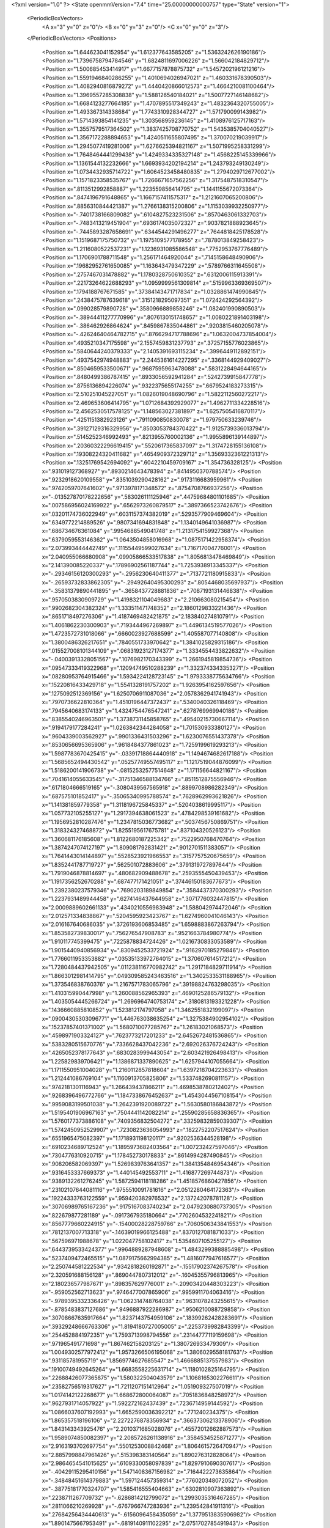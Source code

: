 <?xml version="1.0" ?>
<State openmmVersion="7.4" time="25.00000000000757" type="State" version="1">
	<PeriodicBoxVectors>
		<A x="3" y="0" z="0"/>
		<B x="0" y="3" z="0"/>
		<C x="0" y="0" z="3"/>
	</PeriodicBoxVectors>
	<Positions>
		<Position x="1.644623041152954" y="1.612377643585205" z="1.5363242626190186"/>
		<Position x="1.7396758794784546" y="1.6824811697006226" z="1.566042184829712"/>
		<Position x="1.500685453414917" y="1.6677157878875732" z="1.5457202196121216"/>
		<Position x="1.5591946840286255" y="1.4010694026947021" z="1.460331678390503"/>
		<Position x="1.4082940816879272" y="1.4440420866012573" z="1.4664210081100464"/>
		<Position x="1.3969557285308838" y="1.588126540184021" z="1.5007727146148682"/>
		<Position x="1.6684123277664185" y="1.4707895517349243" z="1.4832364320755005"/>
		<Position x="1.493367314338684" y="1.7743310928344727" z="1.571790099143982"/>
		<Position x="1.5714393854141235" y="1.303568959236145" z="1.4108976125717163"/>
		<Position x="1.3557579517364502" y="1.3837425708770752" z="1.5435385704040527"/>
		<Position x="1.3567172288894653" y="1.4240511655807495" z="1.370070219039917"/>
		<Position x="1.2945077419281006" y="1.6276625394821167" z="1.5071995258331299"/>
		<Position x="1.7648464441299438" y="1.4249334335327148" z="1.4568225145339966"/>
		<Position x="1.1361544132232666" y="1.6693934202194214" z="1.243793249130249"/>
		<Position x="1.0734432935714722" y="1.6064523458480835" z="1.2794029712677002"/>
		<Position x="1.1571823358535767" y="1.7266671657562256" z="1.3175487518310547"/>
		<Position x=".8113512992858887" y="1.223559856414795" z="1.1441155672073364"/>
		<Position x=".8474196791648865" y="1.1667157411575317" z="1.2121607065200806"/>
		<Position x=".8856310844421387" y="1.2766138315200806" z="1.1153039932250977"/>
		<Position x="-.7401738166809082" y=".6104827523231506" z=".8570463061332703"/>
		<Position x="-.7483413219451904" y=".6936174035072327" z=".9037821888923645"/>
		<Position x="-.7445893287658691" y=".6344544291496277" z=".7644818425178528"/>
		<Position x="1.1519687175750732" y="1.1975109577178955" z=".7878013849258423"/>
		<Position x="1.2116080522537231" y="1.1236931085586548" z=".7752953767776489"/>
		<Position x="1.1706901788711548" y="1.256171464920044" z=".7145158648490906"/>
		<Position x=".19682952761650085" y="1.163643479347229" z=".5789766311645508"/>
		<Position x=".2757467031478882" y="1.1780328750610352" z=".6312006115913391"/>
		<Position x=".22173264622688293" y="1.0959999561309814" z=".5159963369369507"/>
		<Position x=".1794188767671585" y=".37384143471717834" z="1.0328861474990845"/>
		<Position x=".2438475787639618" y=".3151218295097351" z="1.072424292564392"/>
		<Position x=".099028579890728" y=".3580966889858246" z="1.082401990890503"/>
		<Position x="-.38944411277770996" y=".8076130151748657" z="1.0080221891403198"/>
		<Position x="-.386462926864624" y=".8459867835044861" z=".9203815460205078"/>
		<Position x="-.42624640464782715" y=".8766294717788696" z="1.0632004737854004"/>
		<Position x=".4935210347175598" y="2.1557459831237793" z=".37257155776023865"/>
		<Position x=".5840644240379333" y="2.1405391693115234" z=".3996449112892151"/>
		<Position x=".4937542974948883" y="2.2445361614227295" z=".3368144929409027"/>
		<Position x=".8504659533500671" y=".9687595963478088" z=".5831228494644165"/>
		<Position x=".8480499386787415" y=".8933056592941284" z=".5242739915847778"/>
		<Position x=".8756136894226074" y=".9322375655174255" z=".6679524183273315"/>
		<Position x="2.510251045227051" y="1.0826019048690796" z="1.5822112560272217"/>
		<Position x="2.469653606414795" y="1.0712684392929077" z="1.4962711334228516"/>
		<Position x="2.4562530517578125" y="1.148563027381897" z="1.6257505416870117"/>
		<Position x=".4251151382923126" y=".7911090850830078" z="1.979750633239746"/>
		<Position x=".39127129316329956" y=".8503053784370422" z="1.9125739336013794"/>
		<Position x=".5145252346992493" y=".8213955760002136" z="1.9955896139144897"/>
		<Position x=".20360322296619415" y=".5520617365837097" z="1.3174728155136108"/>
		<Position x=".19308224320411682" y=".4654909372329712" z="1.3569332361221313"/>
		<Position x=".13251769542694092" y=".6042210459709167" z="1.354736328125"/>
		<Position x=".931019127368927" y=".8930214643478394" z=".8414950370788574"/>
		<Position x=".9232918620109558" y=".8351039290428162" z=".9173116683959961"/>
		<Position x=".9742059707641602" y=".9713978171348572" z=".8754708766937256"/>
		<Position x="-.013527870178222656" y=".583026111125946" z=".44759684801101685"/>
		<Position x=".007586956024169922" y=".6562973260879517" z=".3897366523742676"/>
		<Position x=".03201174736022949" y=".6031157374382019" z=".5293577909469604"/>
		<Position x=".6349772214889526" y=".9807341694831848" z="1.1340149641036987"/>
		<Position x=".686734676361084" y=".9954688549041748" z="1.2131754159927368"/>
		<Position x=".6379059553146362" y="1.0643504858016968" z="1.0875171422958374"/>
		<Position x="2.073993444442749" y=".11155449599027634" z="1.716717004776001"/>
		<Position x="2.040955066680908" y=".09905866533517838" z="1.8056813478469849"/>
		<Position x="2.141390085220337" y=".17896902561187744" z="1.7253938913345337"/>
		<Position x="-.29346156120300293" y="-.2956230640411377" z=".7137721180915833"/>
		<Position x="-.26593732833862305" y="-.29492640495300293" z=".8054468035697937"/>
		<Position x="-.35831379890441895" y="-.3658437728881836" z=".7087193131446838"/>
		<Position x=".9570503830909729" y="1.4198321104049683" z="2.210663080215454"/>
		<Position x=".9902682304382324" y="1.333511471748352" z="2.1860129833221436"/>
		<Position x=".8651718497276306" y="1.4187469482421875" z="2.183840274810791"/>
		<Position x="1.4061862230300903" y=".7193444967269897" z="1.4496134519577026"/>
		<Position x="1.4723572731018066" y=".6660023927688599" z="1.405587077140808"/>
		<Position x="1.3800486326217651" y=".7840551733970642" z="1.3841025829315186"/>
		<Position x=".015527008101344109" y=".06831923127174377" z="1.3334554433822632"/>
		<Position x="-.04003913328051567" y=".1076982170343399" z="1.2661945819854736"/>
		<Position x=".09547333419322968" y=".12094749510288239" z="1.3323743343353271"/>
		<Position x=".08280953764915466" y="1.5934224128723145" z="1.9793338775634766"/>
		<Position x=".15220816433429718" y="1.5541328191757202" z="1.9263954162597656"/>
		<Position x=".1275092512369156" y="1.6250706911087036" z="2.0578362941741943"/>
		<Position x=".7970736622810364" y="1.4510196447372437" z=".5340040326118469"/>
		<Position x=".7945640683174133" y="1.4324754476547241" z=".6278769969940186"/>
		<Position x=".8385540246963501" y="1.3738731145858765" z=".49540215730667114"/>
		<Position x=".9194179177284241" y="1.0263842344284058" z="1.701530933380127"/>
		<Position x=".9604339003562927" y=".9901336431503296" z="1.6230076551437378"/>
		<Position x=".8530656695365906" y=".9618484377861023" z="1.7259199619293213"/>
		<Position x="1.5987783670425415" y="-.03391718864440918" z="1.1494674682617188"/>
		<Position x="1.5685652494430542" y=".05257749557495117" z="1.1217519044876099"/>
		<Position x="1.5186200141906738" y="-.08152532577514648" z="1.171156644821167"/>
		<Position x=".7041614055633545" y="-.31751346588134766" z=".8511512875556946"/>
		<Position x=".6171804666519165" y="-.3080439567565918" z=".8899708986282349"/>
		<Position x=".687575101852417" y="-.35065340995788574" z=".7628962993621826"/>
		<Position x="1.141381859779358" y="1.3118196725845337" z=".5204038619995117"/>
		<Position x="1.057732105255127" y="1.2917394638061523" z=".4784298539161682"/>
		<Position x="1.1956952810287476" y="1.2347815036773682" z=".5037456750869751"/>
		<Position x="1.318324327468872" y="1.8255195617675781" z=".837104320526123"/>
		<Position x="1.360681176185608" y="1.8122680187225342" z=".7522950768470764"/>
		<Position x="1.3874247074127197" y="1.809081792831421" z=".9012701511383057"/>
		<Position x="1.7641443014144897" y=".5528523921966553" z=".3157757520675659"/>
		<Position x="1.8352441787719727" y=".562501072883606" z=".3791319727897644"/>
		<Position x="1.7919046878814697" y=".480682909488678" z=".2593555450439453"/>
		<Position x="1.1917356252670288" y=".687477171421051" z=".37446150183677673"/>
		<Position x="1.2392380237579346" y=".7690203189849854" z=".3584437370300293"/>
		<Position x="1.2237931489944458" y=".6274146437644958" z=".3071776032447815"/>
		<Position x="2.0009889602661133" y=".4340210556983948" z="1.588042974472046"/>
		<Position x="2.012571334838867" y=".5204595923423767" z="1.6274960041046143"/>
		<Position x="2.016167640686035" y=".3726193606853485" z="1.6598883867263794"/>
		<Position x="1.853582739830017" y=".756276547908783" z=".9521663784980774"/>
		<Position x="1.910117745399475" y=".7225878834724426" z="1.0216730833053589"/>
		<Position x="1.9015440940856934" y=".8309452533721924" z=".9162970185279846"/>
		<Position x="1.7766011953353882" y=".03535133972764015" z="1.370607614517212"/>
		<Position x="1.7280484437942505" y=".011238116770982742" z="1.2917184829711914"/>
		<Position x="1.8663012981414795" y=".049309585243463516" z="1.3402533531188965"/>
		<Position x="1.373546838760376" y="1.2167571783065796" z=".39198824763298035"/>
		<Position x="1.410315990447998" y="1.260088562965393" z=".4690125286579132"/>
		<Position x="1.4035054445266724" y="1.2696964740753174" z=".3180813193321228"/>
		<Position x=".1436660885810852" y="1.523812174797058" z="1.3462551832199097"/>
		<Position x=".09004305303096771" y="1.446763038635254" z="1.3275384902954102"/>
		<Position x=".15237857401371002" y="1.5680710077285767" z="1.26183021068573"/>
		<Position x=".4598971903324127" y=".7623773217201233" z="2.6452672481536865"/>
		<Position x=".5383280515670776" y=".7336628437042236" z="2.692026376724243"/>
		<Position x=".4265052378177643" y=".6830283999443054" z="2.603421926498413"/>
		<Position x="1.225829839706421" y="1.1386871337890625" z="1.6257944107055664"/>
		<Position x="1.1711550951004028" y="1.2160112857818604" z="1.6397218704223633"/>
		<Position x="1.212441086769104" y="1.1160913705825806" z="1.5337482690811157"/>
		<Position x=".9742181301116943" y="1.266439437866211" z="1.4698538780212402"/>
		<Position x=".9268396496772766" y="1.1847338676452637" z="1.4543044567108154"/>
		<Position x=".9959083199501038" y="1.2642391920089722" z="1.5630580186843872"/>
		<Position x="1.5195401906967163" y=".7504441142082214" z=".25590285658836365"/>
		<Position x="1.5760177373886108" y=".7409356832504272" z=".33259832859039307"/>
		<Position x="1.5742450952529907" y=".7230823636054993" z=".1822752207517624"/>
		<Position x=".6551965475082397" y="1.1718931198120117" z=".9202536344528198"/>
		<Position x=".6910234689712524" y="1.1895973682403564" z="1.007232427597046"/>
		<Position x=".7304776310920715" y="1.178452730178833" z=".8614994287490845"/>
		<Position x=".908206582069397" y="1.5269839763641357" z="1.3841354846954346"/>
		<Position x=".9316453337669373" y="1.440145492553711" z="1.416877269744873"/>
		<Position x=".9389132261276245" y="1.5872594118118286" z="1.4518576860427856"/>
		<Position x=".23102107644081116" y=".9755510091781616" z="2.0512280464172363"/>
		<Position x=".19224333763122559" y=".959420382976532" z="2.137242078781128"/>
		<Position x=".30706989765167236" y=".9175167083740234" z="2.0479230880737305"/>
		<Position x=".822679877281189" y="-.0917367935180664" z=".7702604532241821"/>
		<Position x=".8567779660224915" y="-.15400028228759766" z=".7060506343841553"/>
		<Position x=".7812137007713318" y="-.14639019966125488" z=".8370127081871033"/>
		<Position x=".567596971988678" y="1.022047758102417" z="1.5354607105255127"/>
		<Position x=".6443739533424377" y=".9964889287948608" z="1.4843299388885498"/>
		<Position x=".5237409472465515" y="1.0879175662994385" z="1.4816077947616577"/>
		<Position x="2.250744581222534" y=".9342818260192871" z="-.15517902374267578"/>
		<Position x="2.320591688156128" y=".8690447807312012" z="-.16045355796813965"/>
		<Position x="2.180236577987671" y=".898357629776001" z="-.20903420448303223"/>
		<Position x="-.959052562713623" y=".9746477007865906" z=".9959911704063416"/>
		<Position x="-.9789395332336426" y="1.062314748764038" z=".9631078243255615"/>
		<Position x="-.8785483837127686" y=".9496887922286987" z=".9506210088729858"/>
		<Position x=".30708667635917664" y="1.8237143754959106" z=".18399262428283691"/>
		<Position x=".39329248666763306" y="1.8194180727005005" z=".2253739982843399"/>
		<Position x=".2544528841972351" y="1.7593713998794556" z=".23144777119159698"/>
		<Position x=".971965491771698" y="1.867462158203125" z="1.380726933479309"/>
		<Position x="1.0049302577972412" y="1.9573266506195068" z="1.3806029558181763"/>
		<Position x=".931185781955719" y="1.8569774627685547" z="1.4666885137557983"/>
		<Position x=".19100749492645264" y="1.6683558225631714" z="1.1180102825164795"/>
		<Position x=".22688426077365875" y="1.580322504043579" z="1.1068165302276611"/>
		<Position x=".23582756519317627" y="1.7211207151412964" z="1.051909327507019"/>
		<Position x="1.0174142122268677" y="1.668672800064087" z=".7051836848258972"/>
		<Position x=".9627931714057922" y="1.592272162437439" z=".7236714959144592"/>
		<Position x="1.0866037607192993" y="1.6652590036392212" z=".771240234375"/>
		<Position x="1.865357518196106" y="2.2272276878356934" z=".36637306213378906"/>
		<Position x="1.843143343925476" y="2.2010371685028076" z=".45572012662887573"/>
		<Position x="1.9589074850082397" y="2.2085726261138916" z=".3584534525871277"/>
		<Position x="2.9163193702697754" y=".5501253008842468" z="1.8064615726470947"/>
		<Position x="2.8857998847961426" y=".515398383140564" z="1.890276312828064"/>
		<Position x="2.9864654541015625" y=".6109330058097839" z="1.8297910690307617"/>
		<Position x="-.40429115295410156" y="1.5471408367156982" z=".7164422273635864"/>
		<Position x="-.34848451614379883" y="1.597124457359314" z=".776020348072052"/>
		<Position x="-.38775181770324707" y="1.585416555404663" z=".6302810907363892"/>
		<Position x=".2238711267709732" y="-.6286814212799072" z="1.2993035316467285"/>
		<Position x=".2811066210269928" y="-.6767966747283936" z="1.239542841911316"/>
		<Position x=".27684256434440613" y="-.6156096458435059" z="1.3779513835906982"/>
		<Position x="1.8901475667953491" y="-.6819140911102295" z="2.0751702785491943"/>
		<Position x="1.9082584381103516" y="-.7758569717407227" z="2.0721683502197266"/>
		<Position x="1.8458316326141357" y="-.6633594036102295" z="1.9923803806304932"/>
		<Position x="1.5378165245056152" y="-.742687463760376" z="2.48358416557312"/>
		<Position x="1.4564399719238281" y="-.7919261455535889" z="2.4943418502807617"/>
		<Position x="1.5555609464645386" y="-.745898962020874" z="2.389578104019165"/>
		<Position x="1.8692597150802612" y=".7335368394851685" z="-.39569759368896484"/>
		<Position x="1.8247178792953491" y=".6689227223396301" z="-.4505002498626709"/>
		<Position x="1.8191041946411133" y=".8141257762908936" z="-.4080331325531006"/>
		<Position x=".983487606048584" y=".6350743770599365" z=".00872188713401556"/>
		<Position x=".9896038770675659" y=".708981990814209" z=".06924103945493698"/>
		<Position x="1.0523725748062134" y=".5750046968460083" z=".037161435931921005"/>
		<Position x="1.1601002216339111" y=".6064357161521912" z=".9392586946487427"/>
		<Position x="1.0996217727661133" y=".6657058000564575" z=".9838875532150269"/>
		<Position x="1.1760493516921997" y=".6478227376937866" z=".8544350266456604"/>
		<Position x="1.1412149667739868" y=".9176880717277527" z=".17252588272094727"/>
		<Position x="1.206634759902954" y=".8481777906417847" z=".16539207100868225"/>
		<Position x="1.1779992580413818" y=".9788047075271606" z=".23635365068912506"/>
		<Position x="1.182587742805481" y="1.437575340270996" z="-.21984529495239258"/>
		<Position x="1.2020891904830933" y="1.5147136449813843" z="-.16663169860839844"/>
		<Position x="1.2154541015625" y="1.459612488746643" z="-.3070032596588135"/>
		<Position x="1.1130753755569458" y=".6134545803070068" z="1.619072675704956"/>
		<Position x="1.0495083332061768" y=".6435105204582214" z="1.5541250705718994"/>
		<Position x="1.198275089263916" y=".6299040913581848" z="1.5786656141281128"/>
		<Position x="1.3290486335754395" y=".9381245374679565" z=".38023239374160767"/>
		<Position x="1.4031003713607788" y=".8857174515724182" z=".3497014045715332"/>
		<Position x="1.3645479679107666" y="1.0264922380447388" z=".3898897171020508"/>
		<Position x=".5498480796813965" y=".10675148665904999" z="1.8367986679077148"/>
		<Position x=".5594216585159302" y=".19434131681919098" z="1.8741977214813232"/>
		<Position x=".5696077942848206" y=".11806295067071915" z="1.7438260316848755"/>
		<Position x="1.1717021465301514" y="1.6543254852294922" z="-.012240583077073097"/>
		<Position x="1.0928958654403687" y="1.6099281311035156" z=".01907668448984623"/>
		<Position x="1.2139490842819214" y="1.687084674835205" z=".06715939939022064"/>
		<Position x="-.03466510772705078" y=".14854875206947327" z=".3081720173358917"/>
		<Position x="-.11162900924682617" y=".19503197073936462" z=".3410073518753052"/>
		<Position x=".036546945571899414" y=".21213310956954956" z=".31511586904525757"/>
		<Position x="-.7118442058563232" y=".6622317433357239" z=".3031652867794037"/>
		<Position x="-.8042893409729004" y=".6815760135650635" z=".31872233748435974"/>
		<Position x="-.6680927276611328" y=".7470954060554504" z=".30996814370155334"/>
		<Position x="-.16223907470703125" y="1.1450492143630981" z=".8093240261077881"/>
		<Position x="-.1234893798828125" y="1.0850205421447754" z=".7456266283988953"/>
		<Position x="-.11365246772766113" y="1.1288683414459229" z=".8901934027671814"/>
		<Position x="1.5331932306289673" y=".5402317643165588" z=".8556596636772156"/>
		<Position x="1.5008717775344849" y=".4510805904865265" z=".8426323533058167"/>
		<Position x="1.60970938205719" y=".5466100573539734" z=".7985026836395264"/>
		<Position x=".5510652661323547" y=".22493983805179596" z=".46728649735450745"/>
		<Position x=".4846244156360626" y=".26055553555488586" z=".5262734293937683"/>
		<Position x=".6136937737464905" y=".18144315481185913" z=".5251486301422119"/>
		<Position x="-.1519465446472168" y=".8926383256912231" z="1.1752843856811523"/>
		<Position x="-.16106200218200684" y=".9795001745223999" z="1.1361148357391357"/>
		<Position x="-.2415146827697754" y=".8663414716720581" z="1.1964588165283203"/>
		<Position x="1.5849230289459229" y=".6236308813095093" z="2.3339345455169678"/>
		<Position x="1.5462027788162231" y=".6386887431144714" z="2.2477004528045654"/>
		<Position x="1.6604044437408447" y=".5673030018806458" z="2.316845178604126"/>
		<Position x="-.13310027122497559" y=".45524483919143677" z="-.24254989624023438"/>
		<Position x="-.12526822090148926" y=".3666687607765198" z="-.20712018013000488"/>
		<Position x="-.20035886764526367" y=".44813820719718933" z="-.3102853298187256"/>
		<Position x="2.313755750656128" y="1.2932088375091553" z="1.653998613357544"/>
		<Position x="2.3247458934783936" y="1.3768738508224487" z="1.6991838216781616"/>
		<Position x="2.303008794784546" y="1.316912293434143" z="1.5618846416473389"/>
		<Position x="-.5255670547485352" y="1.809221625328064" z=".9150708913803101"/>
		<Position x="-.5779201984405518" y="1.7383697032928467" z=".8776346445083618"/>
		<Position x="-.4368562698364258" y="1.773582935333252" z=".9198238253593445"/>
		<Position x="1.4016703367233276" y="1.025691032409668" z="1.3302059173583984"/>
		<Position x="1.3112784624099731" y="1.0571614503860474" z="1.3313158750534058"/>
		<Position x="1.4278351068496704" y="1.031091332435608" z="1.2382899522781372"/>
		<Position x="1.1138505935668945" y=".663350522518158" z=".6473177671432495"/>
		<Position x="1.2034395933151245" y=".6296454071998596" z=".6470364332199097"/>
		<Position x="1.0999207496643066" y=".6952230334281921" z=".5581414103507996"/>
		<Position x=".5784623622894287" y=".2572334408760071" z="1.3460806608200073"/>
		<Position x=".6674267053604126" y=".2924230694770813" z="1.3430233001708984"/>
		<Position x=".5267140865325928" y=".3182119131088257" z="1.293487310409546"/>
		<Position x=".9618654251098633" y="2.3524036407470703" z=".28044912219047546"/>
		<Position x="1.0411652326583862" y="2.302074432373047" z=".298910528421402"/>
		<Position x=".9756115078926086" y="2.387418031692505" z=".19243010878562927"/>
		<Position x="2.9395289421081543" y="1.5608232021331787" z="2.564013719558716"/>
		<Position x="2.9882302284240723" y="1.4900190830230713" z="2.521855592727661"/>
		<Position x="2.8509607315063477" y="1.5260788202285767" z="2.574540853500366"/>
		<Position x="1.4748804569244385" y=".14893321692943573" z=".18577814102172852"/>
		<Position x="1.5039803981781006" y=".23145750164985657" z=".22457580268383026"/>
		<Position x="1.382240891456604" y=".1428111493587494" z=".20907525718212128"/>
		<Position x="1.7802257537841797" y=".4532565772533417" z="1.1258771419525146"/>
		<Position x="1.7977879047393799" y=".5358121991157532" z="1.0807278156280518"/>
		<Position x="1.8520355224609375" y=".444429874420166" z="1.1885490417480469"/>
		<Position x=".2573634088039398" y=".4719679057598114" z=".5422728657722473"/>
		<Position x=".2846139967441559" y=".4063851237297058" z=".6064493656158447"/>
		<Position x=".23563385009765625" y=".4213578701019287" z=".4639863967895508"/>
		<Position x="1.3178019523620605" y="1.9930049180984497" z=".17924511432647705"/>
		<Position x="1.3043229579925537" y="2.0610463619232178" z=".24520735442638397"/>
		<Position x="1.400431513786316" y="1.9515494108200073" z=".2040669023990631"/>
		<Position x=".22184938192367554" y=".38174867630004883" z="1.5706733465194702"/>
		<Position x=".13033965229988098" y=".363076776266098" z="1.5916411876678467"/>
		<Position x=".258088082075119" y=".41796740889549255" z="1.6515268087387085"/>
		<Position x="1.574798345565796" y=".3643985688686371" z="1.9486844539642334"/>
		<Position x="1.5590133666992188" y=".3166460692882538" z="1.8672420978546143"/>
		<Position x="1.5819387435913086" y=".2962147295475006" z="2.0154848098754883"/>
		<Position x="1.5178375244140625" y=".40471288561820984" z=".28289681673049927"/>
		<Position x="1.5987540483474731" y=".45553699135780334" z=".28853124380111694"/>
		<Position x="1.4943827390670776" y=".40714171528816223" z=".1901267170906067"/>
		<Position x="2.094743013381958" y="1.845892310142517" z="-.7082345485687256"/>
		<Position x="2.1120688915252686" y="1.894758939743042" z="-.7886967658996582"/>
		<Position x="2.1451103687286377" y="1.7650740146636963" z="-.7179224491119385"/>
		<Position x=".4874448776245117" y="1.5633567571640015" z=".6225218772888184"/>
		<Position x=".45804351568222046" y="1.495914101600647" z=".5612898468971252"/>
		<Position x=".4099387526512146" y="1.5836541652679443" z=".6748968362808228"/>
		<Position x=".5622591376304626" y="1.899012804031372" z=".37312057614326477"/>
		<Position x=".5587573647499084" y="1.9937598705291748" z=".35996580123901367"/>
		<Position x=".49689218401908875" y="1.8817601203918457" z=".4408835172653198"/>
		<Position x=".09635613113641739" y=".6156118512153625" z=".9662877321243286"/>
		<Position x=".010108582675457" y=".6067771911621094" z="1.0068540573120117"/>
		<Position x=".14317587018013" y=".5361490249633789" z=".9918979406356812"/>
		<Position x="1.8017516136169434" y="2.3500120639801025" z=".9054054021835327"/>
		<Position x="1.8394708633422852" y="2.265467405319214" z=".9297318458557129"/>
		<Position x="1.8723984956741333" y="2.395512819290161" z=".8595684170722961"/>
		<Position x="1.1367928981781006" y="1.0659377574920654" z="1.9250404834747314"/>
		<Position x="1.2029973268508911" y=".9972953200340271" z="1.916824221611023"/>
		<Position x="1.0856890678405762" y="1.0597741603851318" z="1.8443390130996704"/>
		<Position x=".6761355400085449" y=".6450187563896179" z="-.19030976295471191"/>
		<Position x=".6687630414962769" y=".5929290652275085" z="-.11034345626831055"/>
		<Position x=".6866933107376099" y=".5804141163825989" z="-.2601461410522461"/>
		<Position x=".9633685350418091" y="2.219726324081421" z=".8498800992965698"/>
		<Position x="1.039757251739502" y="2.1634058952331543" z=".8374269604682922"/>
		<Position x=".940764844417572" y="2.2493507862091064" z=".7617110013961792"/>
		<Position x="2.4561944007873535" y="2.3841164112091064" z="-.0602571964263916"/>
		<Position x="2.457439422607422" y="2.4775118827819824" z="-.039327144622802734"/>
		<Position x="2.52838134765625" y="2.3471627235412598" z="-.009406805038452148"/>
		<Position x=".26798778772354126" y=".06537120044231415" z="1.9084504842758179"/>
		<Position x=".36029961705207825" y=".06402696669101715" z="1.8831713199615479"/>
		<Position x=".2673083245754242" y=".10703499615192413" z="1.9946246147155762"/>
		<Position x=".31214913725852966" y=".5076753497123718" z="-.04530906677246094"/>
		<Position x=".36206454038619995" y=".49632635712623596" z=".035573482513427734"/>
		<Position x=".3010126054286957" y=".4188878536224365" z="-.07929563522338867"/>
		<Position x="1.1592010259628296" y="2.052686929702759" z=".866737961769104"/>
		<Position x="1.1915220022201538" y="1.9626485109329224" z=".8700212836265564"/>
		<Position x="1.1998215913772583" y="2.0955288410186768" z=".9420828223228455"/>
		<Position x=".4588223397731781" y="1.2661528587341309" z="-.008549386635422707"/>
		<Position x=".528433084487915" y="1.3162775039672852" z="-.051024921238422394"/>
		<Position x=".4847717583179474" y="1.2622936964035034" z=".08350522816181183"/>
		<Position x="-.2921624183654785" y="1.271134614944458" z=".061382096260786057"/>
		<Position x="-.3782956600189209" y="1.2365787029266357" z=".08481897413730621"/>
		<Position x="-.3109879493713379" y="1.3488445281982422" z=".008759889751672745"/>
		<Position x="-.2991790771484375" y="1.9234542846679688" z=".4611634910106659"/>
		<Position x="-.2331235408782959" y="1.97392737865448" z=".41371390223503113"/>
		<Position x="-.3482036590576172" y="1.9888901710510254" z=".510933518409729"/>
		<Position x="1.146802544593811" y=".5464833378791809" z="2.0578572750091553"/>
		<Position x="1.2305936813354492" y=".5925718545913696" z="2.0620076656341553"/>
		<Position x="1.0994246006011963" y=".5892029404640198" z="1.9864940643310547"/>
		<Position x="2.2174601554870605" y=".3391224145889282" z=".9237132668495178"/>
		<Position x="2.153419256210327" y=".30954623222351074" z=".9884152412414551"/>
		<Position x="2.2075085639953613" y=".4343058466911316" z=".9218695759773254"/>
		<Position x=".9115517139434814" y="1.3427603244781494" z="-.2057487964630127"/>
		<Position x=".9949108362197876" y="1.3874229192733765" z="-.19095587730407715"/>
		<Position x=".9277077317237854" y="1.2861789464950562" z="-.2812461853027344"/>
		<Position x=".7096841931343079" y=".6376256942749023" z="1.1858243942260742"/>
		<Position x=".6501573324203491" y=".710790753364563" z="1.1695226430892944"/>
		<Position x=".6545385122299194" y=".5702081322669983" z="1.2255250215530396"/>
		<Position x="1.3112034797668457" y="1.2195191383361816" z="2.2684059143066406"/>
		<Position x="1.28993821144104" y="1.1851598024368286" z="2.3551788330078125"/>
		<Position x="1.2344554662704468" y="1.1990145444869995" z="2.2150051593780518"/>
		<Position x=".44266387820243835" y=".29242050647735596" z=".9508965611457825"/>
		<Position x=".5333285331726074" y=".26189878582954407" z=".9476314783096313"/>
		<Position x=".4491473138332367" y=".3840709328651428" z=".9777383208274841"/>
		<Position x=".34554776549339294" y=".011755207553505898" z=".9590061902999878"/>
		<Position x=".3351604640483856" y="-.023205595090985298" z="1.0475057363510132"/>
		<Position x=".36914578080177307" y=".10359223186969757" z=".9720985293388367"/>
		<Position x="2.216374397277832" y="-.18845558166503906" z="1.1550887823104858"/>
		<Position x="2.2961385250091553" y="-.20737600326538086" z="1.2045056819915771"/>
		<Position x="2.1898739337921143" y="-.2730534076690674" z="1.118988275527954"/>
		<Position x=".9264189004898071" y="1.2035863399505615" z=".4159584641456604"/>
		<Position x=".8962064385414124" y="1.1193114519119263" z=".4498298168182373"/>
		<Position x=".897487461566925" y="1.2045460939407349" z=".32472047209739685"/>
		<Position x="-.028113126754760742" y=".7270684838294983" z="-.33860254287719727"/>
		<Position x=".008521556854248047" y=".6545481085777283" z="-.2879962921142578"/>
		<Position x=".008991241455078125" y=".7163695693016052" z="-.42618751525878906"/>
		<Position x=".6071689128875732" y=".8434544205665588" z=".7610409259796143"/>
		<Position x=".6785154938697815" y=".8624861836433411" z=".8219488859176636"/>
		<Position x=".5275663137435913" y=".8553926348686218" z=".8128407001495361"/>
		<Position x="1.3127528429031372" y="1.3263829946517944" z="1.0224885940551758"/>
		<Position x="1.3904449939727783" y="1.3559296131134033" z="1.0699571371078491"/>
		<Position x="1.3304017782211304" y="1.2344694137573242" z="1.0024207830429077"/>
		<Position x=".47453778982162476" y="-.007787258364260197" z="1.4249212741851807"/>
		<Position x=".5678591728210449" y="-.01819736137986183" z="1.406345248222351"/>
		<Position x=".4307090640068054" y="-.03821823000907898" z="1.3454523086547852"/>
		<Position x=".6225347518920898" y="1.0955791473388672" z=".4258822500705719"/>
		<Position x=".6236945986747742" y="1.0661200284957886" z=".5169488787651062"/>
		<Position x=".5778605341911316" y="1.0254080295562744" z=".3785267174243927"/>
		<Position x="-.08278417587280273" y="2.0842905044555664" z=".3594335615634918"/>
		<Position x="-.011748790740966797" y="2.078145742416382" z=".29557010531425476"/>
		<Position x="-.04066133499145508" y="2.0679821968078613" z=".4438256323337555"/>
		<Position x=".5872460603713989" y="1.9469077587127686" z="1.8293272256851196"/>
		<Position x=".5438677072525024" y="2.019930362701416" z="1.7851872444152832"/>
		<Position x=".5158419013023376" y="1.8970268964767456" z="1.8690218925476074"/>
		<Position x="1.3753608465194702" y="2.019300937652588" z="2.9240310192108154"/>
		<Position x="1.3406482934951782" y="2.0135326385498047" z="3.0130484104156494"/>
		<Position x="1.46839439868927" y="2.038529396057129" z="2.9357500076293945"/>
		<Position x="1.5197356939315796" y="1.52823805809021" z="-.06475949287414551"/>
		<Position x="1.5320990085601807" y="1.5728133916854858" z="-.1485600471496582"/>
		<Position x="1.5942072868347168" y="1.5561681985855103" z="-.01150369644165039"/>
		<Position x=".5928766131401062" y="1.3581870794296265" z="2.4703361988067627"/>
		<Position x=".5844358205795288" y="1.2643886804580688" z="2.4874515533447266"/>
		<Position x=".5927304625511169" y="1.3652725219726562" z="2.3748788833618164"/>
		<Position x=".6751651763916016" y="1.813674807548523" z=".7231594920158386"/>
		<Position x=".6556466221809387" y="1.7462494373321533" z=".7882375717163086"/>
		<Position x=".73800128698349" y="1.8714101314544678" z=".7665250897407532"/>
		<Position x="1.0406794548034668" y=".8717586994171143" z="2.673727512359619"/>
		<Position x="1.1099077463150024" y=".9377714395523071" z="2.6702516078948975"/>
		<Position x="1.0646510124206543" y=".8082666397094727" z="2.6062259674072266"/>
		<Position x="1.6880203485488892" y="1.9026036262512207" z="-.8493175506591797"/>
		<Position x="1.7336349487304688" y="1.8185378313064575" z="-.8455002307891846"/>
		<Position x="1.6066889762878418" y="1.887992024421692" z="-.8010056018829346"/>
		<Position x="1.4871339797973633" y=".3051847517490387" z="1.6659499406814575"/>
		<Position x="1.4071036577224731" y=".34783339500427246" z="1.696586012840271"/>
		<Position x="1.4691894054412842" y=".2833418846130371" z="1.5744993686676025"/>
		<Position x="-.29637789726257324" y=".47235554456710815" z="1.3141213655471802"/>
		<Position x="-.37932300567626953" y=".4248785972595215" z="1.30879545211792"/>
		<Position x="-.2747032642364502" y=".47241440415382385" z="1.4073550701141357"/>
		<Position x=".882167637348175" y="1.1985654830932617" z=".7459610104560852"/>
		<Position x=".9712160229682922" y="1.233642816543579" z=".7474731802940369"/>
		<Position x=".8925729990005493" y="1.1079081296920776" z=".7170596122741699"/>
		<Position x=".23164036870002747" y="1.2125235795974731" z="1.229202389717102"/>
		<Position x=".15408886969089508" y="1.1889904737472534" z="1.2801363468170166"/>
		<Position x=".30073949694633484" y="1.2237262725830078" z="1.2944873571395874"/>
		<Position x="-.10857348144054413" y=".9153288006782532" z=".6769430637359619"/>
		<Position x="-.027260813862085342" y=".8651809692382812" z=".6709626913070679"/>
		<Position x="-.17411775887012482" y=".8515019416809082" z=".7050926089286804"/>
		<Position x="1.1542246341705322" y="1.1046775579452515" z="1.3297796249389648"/>
		<Position x="1.0651137828826904" y="1.0711898803710938" z="1.3397868871688843"/>
		<Position x="1.1427606344223022" y="1.194556474685669" z="1.2989140748977661"/>
		<Position x="2.1626780033111572" y=".00035572052001953125" z=".6809225082397461"/>
		<Position x="2.134330987930298" y="-.0877225399017334" z=".6564080715179443"/>
		<Position x="2.144798517227173" y=".006066799163818359" z=".7747842073440552"/>
		<Position x="1.0695983171463013" y="-.017171621322631836" z=".8956289887428284"/>
		<Position x="1.0182368755340576" y="-.09480714797973633" z=".8733339309692383"/>
		<Position x="1.153468370437622" y="-.051816463470458984" z=".9260900616645813"/>
		<Position x=".8604142665863037" y=".42518922686576843" z="2.094031572341919"/>
		<Position x=".8084642887115479" y=".3512641191482544" z="2.0624308586120605"/>
		<Position x=".9429348707199097" y=".41882774233818054" z="2.0459461212158203"/>
		<Position x="1.6136987209320068" y=".31812605261802673" z="2.557450532913208"/>
		<Position x="1.671250343322754" y=".28774091601371765" z="2.6276421546936035"/>
		<Position x="1.585505723953247" y=".4051847755908966" z="2.58552622795105"/>
		<Position x="1.32135808467865" y=".8618223667144775" z="1.944061517715454"/>
		<Position x="1.4034873247146606" y=".8526612520217896" z="1.8957583904266357"/>
		<Position x="1.3450334072113037" y=".8444557785987854" z="2.0351669788360596"/>
		<Position x="-.09314274787902832" y=".989746630191803" z="3.0572280883789062"/>
		<Position x="-.06972336769104004" y="1.0813119411468506" z="3.0723824501037598"/>
		<Position x="-.03357863426208496" y=".9608674049377441" z="2.9880874156951904"/>
		<Position x="1.0261049270629883" y=".5447685718536377" z="1.2677948474884033"/>
		<Position x=".9958645701408386" y=".6030082106590271" z="1.3374797105789185"/>
		<Position x="1.0533993244171143" y=".6036666035652161" z="1.1974502801895142"/>
		<Position x="1.0640931129455566" y="-.164900541305542" z="1.4139785766601562"/>
		<Position x="1.0245872735977173" y="-.08542871475219727" z="1.3781203031539917"/>
		<Position x="1.0585349798202515" y="-.1537468433380127" z="1.5088838338851929"/>
		<Position x="1.244248390197754" y="-.20767617225646973" z="1.0179911851882935"/>
		<Position x="1.232110619544983" y="-.2182013988494873" z="1.1123533248901367"/>
		<Position x="1.1613705158233643" y="-.23653078079223633" z=".9797682762145996"/>
		<Position x="1.7624255418777466" y="-.3307607173919678" z="1.6168715953826904"/>
		<Position x="1.7366856336593628" y="-.2534301280975342" z="1.5666742324829102"/>
		<Position x="1.816124677658081" y="-.296281099319458" z="1.6882150173187256"/>
		<Position x=".5504769086837769" y=".5618410110473633" z="2.123910665512085"/>
		<Position x=".48939985036849976" y=".6230893135070801" z="2.082916021347046"/>
		<Position x=".6315799951553345" y=".6117366552352905" z="2.1336591243743896"/>
		<Position x=".39583662152290344" y="-.12868070602416992" z="1.1966898441314697"/>
		<Position x=".34038448333740234" y="-.20455622673034668" z="1.2148640155792236"/>
		<Position x=".4814010262489319" y="-.16600728034973145" z="1.1755290031433105"/>
		<Position x="2.323903799057007" y="1.4663342237472534" z="-.28104496002197266"/>
		<Position x="2.2321929931640625" y="1.4736309051513672" z="-.3074681758880615"/>
		<Position x="2.3285491466522217" y="1.3836363554000854" z="-.23306775093078613"/>
		<Position x=".10742811858654022" y="1.8323237895965576" z="-.05145120620727539"/>
		<Position x=".1797492504119873" y="1.825314998626709" z=".01086115837097168"/>
		<Position x=".09953539818525314" y="1.744638442993164" z="-.08901858329772949"/>
		<Position x="-.0022742748260498047" y="2.0689680576324463" z="-.11914753913879395"/>
		<Position x=".037256479263305664" y="1.9836424589157104" z="-.10128092765808105"/>
		<Position x="-.07792425155639648" y="2.073091983795166" z="-.06064629554748535"/>
		<Position x="2.00780987739563" y="1.7811096906661987" z=".902977705001831"/>
		<Position x="2.027538537979126" y="1.7586926221847534" z=".8120350241661072"/>
		<Position x="2.05502986907959" y="1.7157710790634155" z=".9545864462852478"/>
		<Position x="1.2998015880584717" y="1.5234586000442505" z="2.5331921577453613"/>
		<Position x="1.3524168729782104" y="1.527104377746582" z="2.453313112258911"/>
		<Position x="1.210631012916565" y="1.5425294637680054" z="2.504084825515747"/>
		<Position x=".731316864490509" y="1.527142882347107" z=".23310759663581848"/>
		<Position x=".8188276290893555" y="1.5466221570968628" z=".19957034289836884"/>
		<Position x=".7209756374359131" y="1.4329063892364502" z=".21988406777381897"/>
		<Position x="1.5139137506484985" y="1.5208994150161743" z="-.6444807052612305"/>
		<Position x="1.58712899684906" y="1.5509159564971924" z="-.5906212329864502"/>
		<Position x="1.5341633558273315" y="1.4293251037597656" z="-.6636228561401367"/>
		<Position x="1.9752181768417358" y="1.4094500541687012" z="1.245609164237976"/>
		<Position x="1.9729019403457642" y="1.4107338190078735" z="1.1499258279800415"/>
		<Position x="1.891829252243042" y="1.4482297897338867" z="1.272156000137329"/>
		<Position x="1.744826316833496" y=".799849271774292" z=".46850863099098206"/>
		<Position x="1.7067066431045532" y=".7788718342781067" z=".55376797914505"/>
		<Position x="1.7567503452301025" y=".714918851852417" z=".42600029706954956"/>
		<Position x="2.480638265609741" y=".854905366897583" z=".6153834462165833"/>
		<Position x="2.5359344482421875" y=".9030615091323853" z=".6769111752510071"/>
		<Position x="2.509450674057007" y=".8844625949859619" z=".5290206074714661"/>
		<Position x="1.5502454042434692" y=".5712724924087524" z="1.2458043098449707"/>
		<Position x="1.5602331161499023" y=".6172358989715576" z="1.162438154220581"/>
		<Position x="1.5834076404571533" y=".48311904072761536" z="1.2287293672561646"/>
		<Position x=".22801734507083893" y="1.0859609842300415" z=".9673110246658325"/>
		<Position x=".1524076759815216" y="1.0290603637695312" z=".95289546251297"/>
		<Position x=".22497804462909698" y="1.106709599494934" z="1.0607057809829712"/>
		<Position x="1.5747320652008057" y="1.2749943733215332" z="2.245023012161255"/>
		<Position x="1.6241258382797241" y="1.2019602060317993" z="2.2822866439819336"/>
		<Position x="1.4836149215698242" y="1.2457215785980225" z="2.2467823028564453"/>
		<Position x="1.9386610984802246" y=".4805741608142853" z="1.3375349044799805"/>
		<Position x="1.9555150270462036" y=".4565544128417969" z="1.428646445274353"/>
		<Position x="1.9475187063217163" y=".575867772102356" z="1.3358062505722046"/>
		<Position x="1.7454543113708496" y=".903363049030304" z="1.2603344917297363"/>
		<Position x="1.715497612953186" y=".9030625820159912" z="1.351245641708374"/>
		<Position x="1.8329018354415894" y=".8645874857902527" z="1.2637536525726318"/>
		<Position x="1.570016622543335" y=".24678851664066315" z="1.1031196117401123"/>
		<Position x="1.6525702476501465" y=".29520535469055176" z="1.1013813018798828"/>
		<Position x="1.5325926542282104" y=".260026216506958" z="1.0160189867019653"/>
		<Position x="1.4735034704208374" y=".9456718564033508" z="2.1821467876434326"/>
		<Position x="1.5433697700500488" y=".8967247605323792" z="2.1387276649475098"/>
		<Position x="1.4710782766342163" y=".9102789163589478" z="2.271049976348877"/>
		<Position x="1.4332717657089233" y=".6094641089439392" z="2.097219705581665"/>
		<Position x="1.4189881086349487" y=".5174499750137329" z="2.075045347213745"/>
		<Position x="1.4817109107971191" y=".6448818445205688" z="2.022643804550171"/>
		<Position x=".18575486540794373" y="-.025722742080688477" z="2.4288885593414307"/>
		<Position x=".16306091845035553" y="-.03362631797790527" z="2.3362340927124023"/>
		<Position x=".12554144859313965" y=".040520429611206055" z="2.4627785682678223"/>
		<Position x="2.9285285472869873" y="-.2667500972747803" z="1.6886303424835205"/>
		<Position x="2.9173200130462646" y="-.18593263626098633" z="1.638578176498413"/>
		<Position x="3.000237226486206" y="-.24776268005371094" z="1.749125599861145"/>
		<Position x="2.0932364463806152" y="-.030114412307739258" z=".9625024199485779"/>
		<Position x="2.131213426589966" y="-.07364654541015625" z="1.0388243198394775"/>
		<Position x="2.0129332542419434" y="-.07899212837219238" z=".9444835782051086"/>
		<Position x="-.4759798049926758" y=".20295560359954834" z="-.31286048889160156"/>
		<Position x="-.38219714164733887" y=".18617349863052368" z="-.30361485481262207"/>
		<Position x="-.49243807792663574" y=".27876025438308716" z="-.25677919387817383"/>
		<Position x="-.7240607738494873" y=".9025124311447144" z=".8578817248344421"/>
		<Position x="-.6940908432006836" y=".9349663257598877" z=".7729649543762207"/>
		<Position x="-.6693010330200195" y=".9482062458992004" z=".921723484992981"/>
		<Position x="1.8393042087554932" y="-.7829024791717529" z="1.4625389575958252"/>
		<Position x="1.9130268096923828" y="-.7946937084197998" z="1.5224411487579346"/>
		<Position x="1.7676925659179688" y="-.8321676254272461" z="1.5026271343231201"/>
		<Position x="1.9209741353988647" y=".45059719681739807" z=".518284797668457"/>
		<Position x="2.0165419578552246" y=".44520923495292664" z=".5186125636100769"/>
		<Position x="1.8918076753616333" y=".36043375730514526" z=".5317824482917786"/>
		<Position x="-.438446044921875" y=".550063967704773" z=".3063378930091858"/>
		<Position x="-.5243992805480957" y=".5825561285018921" z=".3331451714038849"/>
		<Position x="-.3764376640319824" y=".6129637360572815" z=".34322819113731384"/>
		<Position x="1.709317922592163" y="1.624207615852356" z="1.1911258697509766"/>
		<Position x="1.7691196203231812" y="1.6849427223205566" z="1.2346841096878052"/>
		<Position x="1.6227433681488037" y="1.6633884906768799" z="1.2026160955429077"/>
		<Position x="-.18948602676391602" y="1.0783414840698242" z=".444659948348999"/>
		<Position x="-.18977928161621094" y="1.0361533164978027" z=".5305807590484619"/>
		<Position x="-.15688610076904297" y="1.0109907388687134" z=".3849654793739319"/>
		<Position x=".5126975178718567" y="1.35985267162323" z="1.6954376697540283"/>
		<Position x=".5952135324478149" y="1.3128609657287598" z="1.6833875179290771"/>
		<Position x=".4862302541732788" y="1.3849544525146484" z="1.606940746307373"/>
		<Position x=".17989307641983032" y=".8137565851211548" z="1.581435203552246"/>
		<Position x=".1992606371641159" y=".905768871307373" z="1.5635201930999756"/>
		<Position x=".11479558795690536" y=".7896605134010315" z="1.5155260562896729"/>
		<Position x="1.2663804292678833" y="2.2057580947875977" z=".39921826124191284"/>
		<Position x="1.2184216976165771" y="2.1436562538146973" z=".45404213666915894"/>
		<Position x="1.3186228275299072" y="2.2569282054901123" z=".46098122000694275"/>
		<Position x="1.2535452842712402" y=".43029332160949707" z="1.781512975692749"/>
		<Position x="1.1800456047058105" y=".3883928656578064" z="1.826284408569336"/>
		<Position x="1.212613582611084" y=".48885828256607056" z="1.717818021774292"/>
		<Position x="-.5133280754089355" y="2.1993753910064697" z="1.7254799604415894"/>
		<Position x="-.49016380310058594" y="2.1309499740600586" z="1.7882786989212036"/>
		<Position x="-.43201255798339844" y="2.2170653343200684" z="1.6781811714172363"/>
		<Position x=".4671591520309448" y="2.1009504795074463" z=".8924317359924316"/>
		<Position x=".44366633892059326" y="2.126418113708496" z=".803202748298645"/>
		<Position x=".5600194931030273" y="2.078310251235962" z=".8872652053833008"/>
		<Position x="1.4203394651412964" y="1.7039259672164917" z="1.1490384340286255"/>
		<Position x="1.3958194255828857" y="1.7919899225234985" z="1.1206512451171875"/>
		<Position x="1.3372089862823486" y="1.6616252660751343" z="1.170539140701294"/>
		<Position x="1.0373419523239136" y="1.3852709531784058" z="1.0576908588409424"/>
		<Position x="1.0224450826644897" y="1.461849331855774" z="1.002227783203125"/>
		<Position x="1.127144455909729" y="1.3585519790649414" z="1.0380971431732178"/>
		<Position x=".7582479119300842" y="1.858541488647461" z="1.5797215700149536"/>
		<Position x=".7531108856201172" y="1.9329155683517456" z="1.5196845531463623"/>
		<Position x=".7592670917510986" y="1.8980865478515625" z="1.6668850183486938"/>
		<Position x="-.11562776565551758" y="1.794368028640747" z=".6734259724617004"/>
		<Position x="-.03679680824279785" y="1.7403509616851807" z=".6789160966873169"/>
		<Position x="-.1257636547088623" y="1.8126076459884644" z=".5800080895423889"/>
		<Position x=".687950611114502" y="1.4324734210968018" z="1.2413604259490967"/>
		<Position x=".7685962915420532" y="1.4792394638061523" z="1.2630752325057983"/>
		<Position x=".7153457403182983" y="1.3414922952651978" z="1.229772925376892"/>
		<Position x="1.4210153818130493" y="1.8556935787200928" z=".5394106507301331"/>
		<Position x="1.4695110321044922" y="1.928858995437622" z=".501236081123352"/>
		<Position x="1.3340959548950195" y="1.8914105892181396" z=".5576211810112"/>
		<Position x="1.2169451713562012" y=".22391173243522644" z="1.3121771812438965"/>
		<Position x="1.2595890760421753" y=".23288995027542114" z="1.2269526720046997"/>
		<Position x="1.2473201751708984" y=".29958948493003845" z="1.362302541732788"/>
		<Position x="1.8559561967849731" y="-.14175820350646973" z=".9759961366653442"/>
		<Position x="1.7742527723312378" y="-.13703227043151855" z="1.0256402492523193"/>
		<Position x="1.8493659496307373" y="-.22351980209350586" z=".9266613125801086"/>
		<Position x="2.060009717941284" y="-.001497507095336914" z="1.3080869913101196"/>
		<Position x="2.121260166168213" y="-.06797432899475098" z="1.2765986919403076"/>
		<Position x="2.1121044158935547" y=".0786430835723877" z="1.313183069229126"/>
		<Position x=".6903760433197021" y=".19308587908744812" z=".9722931981086731"/>
		<Position x=".7323741912841797" y=".27051109075546265" z="1.0097606182098389"/>
		<Position x=".7167584300041199" y=".12127004563808441" z="1.0298150777816772"/>
		<Position x=".9551964402198792" y=".4167681932449341" z="-.2323741912841797"/>
		<Position x="1.0262972116470337" y=".4624457061290741" z="-.1874234676361084"/>
		<Position x=".9122980237007141" y=".48459330201148987" z="-.2845451831817627"/>
		<Position x="1.5686484575271606" y=".5857120156288147" z="-.3204331398010254"/>
		<Position x="1.4779891967773438" y=".6113927960395813" z="-.3035891056060791"/>
		<Position x="1.6209759712219238" y=".6571381688117981" z="-.28406739234924316"/>
		<Position x="1.9299989938735962" y="1.057417869567871" z=".15949179232120514"/>
		<Position x="1.8930104970932007" y=".9697378873825073" z=".16980630159378052"/>
		<Position x="1.9234727621078491" y="1.0966144800186157" z=".24657423794269562"/>
		<Position x="1.2490004301071167" y=".3723308742046356" z="-.22289180755615234"/>
		<Position x="1.2914053201675415" y=".32903462648391724" z="-.2969834804534912"/>
		<Position x="1.1662712097167969" y=".3254663646221161" z="-.21185040473937988"/>
		<Position x=".37036529183387756" y="1.8714336156845093" z=".9601386189460754"/>
		<Position x=".3789615035057068" y="1.9660145044326782" z=".9481855034828186"/>
		<Position x=".30933335423469543" y="1.844040870666504" z=".8916765451431274"/>
		<Position x=".5036265254020691" y=".443040132522583" z=".1706647276878357"/>
		<Position x=".5888833999633789" y=".46284008026123047" z=".131914883852005"/>
		<Position x=".5236385464668274" y=".41655999422073364" z=".26044583320617676"/>
		<Position x=".45713263750076294" y=".8367061018943787" z=".9959160089492798"/>
		<Position x=".5301388502120972" y=".8862142562866211" z="1.0330824851989746"/>
		<Position x=".37961816787719727" y=".8715468049049377" z="1.0399608612060547"/>
		<Position x="2.1085689067840576" y="1.555920958518982" z="-.6897547245025635"/>
		<Position x="2.0711004734039307" y="1.5111734867095947" z="-.6138858795166016"/>
		<Position x="2.076054811477661" y="1.5066866874694824" z="-.7651281356811523"/>
		<Position x="1.2698605060577393" y="1.5669548511505127" z=".5663216710090637"/>
		<Position x="1.2317668199539185" y="1.589097499847412" z=".6512975096702576"/>
		<Position x="1.2284085750579834" y="1.484087586402893" z=".5422994494438171"/>
		<Position x=".03878450393676758" y=".9114935994148254" z=".9628034830093384"/>
		<Position x=".007206439971923828" y=".8922324180603027" z="1.0510879755020142"/>
		<Position x=".023222684860229492" y=".8308606743812561" z=".9136254787445068"/>
		<Position x="1.1141834259033203" y="-.4563760757446289" z="1.8517268896102905"/>
		<Position x="1.0819913148880005" y="-.44425439834594727" z="1.9410524368286133"/>
		<Position x="1.0655885934829712" y="-.39230775833129883" z="1.7998028993606567"/>
		<Position x=".5976126790046692" y="1.59272301197052" z=".8883500695228577"/>
		<Position x=".5358937382698059" y="1.5429929494857788" z=".8346843719482422"/>
		<Position x=".5516631603240967" y="1.6065667867660522" z=".9711710214614868"/>
		<Position x="2.766982316970825" y="1.0898456573486328" z="1.4849872589111328"/>
		<Position x="2.8183577060699463" y="1.0965406894683838" z="1.5654736757278442"/>
		<Position x="2.676050901412964" y="1.086877465248108" z="1.5147358179092407"/>
		<Position x="2.3778042793273926" y=".6144823431968689" z="1.4796656370162964"/>
		<Position x="2.3365721702575684" y=".5344644784927368" z="1.447117567062378"/>
		<Position x="2.311162233352661" y=".6549397110939026" z="1.5352027416229248"/>
		<Position x="2.32173490524292" y="1.5445846319198608" z="1.0818758010864258"/>
		<Position x="2.269601821899414" y="1.4779160022735596" z="1.0371572971343994"/>
		<Position x="2.402963161468506" y="1.4997425079345703" z="1.1054012775421143"/>
		<Position x="1.5083966255187988" y="1.0128341913223267" z="1.0813759565353394"/>
		<Position x="1.518061637878418" y=".9197742938995361" z="1.0611584186553955"/>
		<Position x="1.5869542360305786" y="1.0347962379455566" z="1.1314626932144165"/>
		<Position x="2.5738024711608887" y=".5165286660194397" z=".8605137467384338"/>
		<Position x="2.6381614208221436" y=".5873054265975952" z=".863813042640686"/>
		<Position x="2.4935004711151123" y=".5585296750068665" z=".8296945095062256"/>
		<Position x="2.5606420040130615" y="1.4090700149536133" z="1.1149296760559082"/>
		<Position x="2.5928738117218018" y="1.379602074623108" z="1.0297529697418213"/>
		<Position x="2.5871853828430176" y="1.3401267528533936" z="1.1757949590682983"/>
		<Position x="2.8789215087890625" y="-.000844490947201848" z="1.5813398361206055"/>
		<Position x="2.786653757095337" y=".022925928235054016" z="1.5721759796142578"/>
		<Position x="2.914717674255371" y=".0073870825581252575" z="1.4929475784301758"/>
		<Position x="1.586710810661316" y=".9377114176750183" z="1.5195722579956055"/>
		<Position x="1.5607423782348633" y="1.0038880109786987" z="1.583670735359192"/>
		<Position x="1.5103530883789062" y=".9281764030456543" z="1.4626433849334717"/>
		<Position x="2.2088282108306885" y="1.0770173072814941" z=".6273400783538818"/>
		<Position x="2.287233829498291" y="1.066630482673645" z=".5734235048294067"/>
		<Position x="2.2370572090148926" y="1.1320494413375854" z=".700394332408905"/>
		<Position x="2.230583906173706" y="1.1355150938034058" z="1.2183083295822144"/>
		<Position x="2.136260986328125" y="1.119659185409546" z="1.222065806388855"/>
		<Position x="2.263558864593506" y="1.1041902303695679" z="1.3025325536727905"/>
		<Position x="2.4747352600097656" y="1.070294737815857" z="2.210202693939209"/>
		<Position x="2.4755377769470215" y="1.0857573747634888" z="2.3046622276306152"/>
		<Position x="2.550677537918091" y="1.118424415588379" z="2.1773600578308105"/>
		<Position x="2.8193399906158447" y="1.1892141103744507" z="1.1150753498077393"/>
		<Position x="2.727973699569702" y="1.1838940382003784" z="1.1431145668029785"/>
		<Position x="2.848602771759033" y="1.275351881980896" z="1.144845962524414"/>
		<Position x="2.8485684394836426" y="1.4435125589370728" z="2.0490448474884033"/>
		<Position x="2.9321138858795166" y="1.4841487407684326" z="2.0259974002838135"/>
		<Position x="2.806046724319458" y="1.5070629119873047" z="2.106626033782959"/>
		<Position x="2.0644774436950684" y="1.4624656438827515" z="-.3055105209350586"/>
		<Position x="2.0547192096710205" y="1.5486602783203125" z="-.2650437355041504"/>
		<Position x="1.9940905570983887" y="1.4099611043930054" z="-.26741480827331543"/>
		<Position x="2.375718832015991" y="-.24296069145202637" z="1.3914819955825806"/>
		<Position x="2.4463043212890625" y="-.2781257629394531" z="1.4457354545593262"/>
		<Position x="2.30489444732666" y="-.22458553314208984" z="1.4531958103179932"/>
		<Position x="3.3405004739761353" y=".72896409034729" z=".4281010627746582"/>
		<Position x="3.4279969930648804" y=".7676832675933838" z=".43083977699279785"/>
		<Position x="3.3508060574531555" y=".6434010863304138" z=".4697553813457489"/>
		<Position x="2.859858989715576" y=".8692971467971802" z=".2821553349494934"/>
		<Position x="2.951728105545044" y=".8605826497077942" z=".3075808584690094"/>
		<Position x="2.8625340461730957" y=".8864648938179016" z=".18802548944950104"/>
		<Position x="2.4008636474609375" y="1.3783460855484009" z=".5715553760528564"/>
		<Position x="2.4318103790283203" y="1.4548068046569824" z=".6201184391975403"/>
		<Position x="2.3129475116729736" y="1.40243399143219" z=".5423516631126404"/>
		<Position x="2.4066834449768066" y=".9072037935256958" z=".33433738350868225"/>
		<Position x="2.355858325958252" y=".947445273399353" z=".2639118432998657"/>
		<Position x="2.4371707439422607" y=".9810041785240173" z=".38712313771247864"/>
		<Position x="2.0276410579681396" y=".7414235472679138" z="1.1592928171157837"/>
		<Position x="2.119117021560669" y=".7164877653121948" z="1.1461519002914429"/>
		<Position x="2.0248823165893555" y=".834686815738678" z="1.137923002243042"/>
		<Position x="2.4408178329467773" y="1.02389657497406" z="1.0589137077331543"/>
		<Position x="2.4834234714508057" y="1.1003520488739014" z="1.0976649522781372"/>
		<Position x="2.3571271896362305" y="1.0171887874603271" z="1.1048833131790161"/>
		<Position x="2.545912981033325" y=".8014430403709412" z="1.6763871908187866"/>
		<Position x="2.4614384174346924" y=".7870342135429382" z="1.6337401866912842"/>
		<Position x="2.585114002227783" y=".8741591572761536" z="1.6280345916748047"/>
		<Position x="3.234446495771408" y="2.3287417888641357" z=".4494735598564148"/>
		<Position x="3.2342796623706818" y="2.339840888977051" z=".5445477366447449"/>
		<Position x="3.2104408144950867" y="2.4148385524749756" z=".415218710899353"/>
		<Position x="2.532308578491211" y="1.3819258213043213" z="1.4230550527572632"/>
		<Position x="2.603677272796631" y="1.4306548833847046" z="1.4642173051834106"/>
		<Position x="2.473966598510742" y="1.4494621753692627" z="1.3884518146514893"/>
		<Position x="1.5782012939453125" y=".7488160133361816" z="1.0221956968307495"/>
		<Position x="1.5265841484069824" y=".6875644326210022" z=".9697912931442261"/>
		<Position x="1.6672459840774536" y=".7404661774635315" z=".9880833029747009"/>
		<Position x="2.559054374694824" y="1.9822511672973633" z="1.9083596467971802"/>
		<Position x="2.640542507171631" y="1.9807746410369873" z="1.9585572481155396"/>
		<Position x="2.491180181503296" y="2.000570297241211" z="1.9733198881149292"/>
		<Position x="3.0348450616002083" y="1.5291520357131958" z="-.1508033275604248"/>
		<Position x="3.09330216050148" y="1.507018804550171" z="-.2232961654663086"/>
		<Position x="2.960396520793438" y="1.5726042985916138" z="-.19241619110107422"/>
		<Position x="2.2734434604644775" y="1.0154310464859009" z="1.455786943435669"/>
		<Position x="2.3276519775390625" y=".9958617091178894" z="1.5322120189666748"/>
		<Position x="2.186896324157715" y="1.0344444513320923" z="1.4919862747192383"/>
		<Position x="2.257312536239624" y="2.0803229808807373" z=".03457355499267578"/>
		<Position x="2.1998212337493896" y="2.0223968029022217" z="-.015442609786987305"/>
		<Position x="2.3409974575042725" y="2.0339813232421875" z=".037979841232299805"/>
		<Position x="1.3742769956588745" y="1.1571444272994995" z="-.05462646484375"/>
		<Position x="1.4274526834487915" y="1.1515089273452759" z="-.1340174674987793"/>
		<Position x="1.2840538024902344" y="1.1608250141143799" z="-.08638429641723633"/>
		<Position x="2.580442428588867" y=".0076580047607421875" z="1.5300700664520264"/>
		<Position x="2.494663953781128" y="-.019387006759643555" z="1.5628255605697632"/>
		<Position x="2.605452537536621" y="-.06126093864440918" z="1.4685313701629639"/>
		<Position x="2.361386775970459" y="-.05307340621948242" z="1.9163683652877808"/>
		<Position x="2.447328805923462" y="-.09513473510742188" z="1.9136950969696045"/>
		<Position x="2.2995855808258057" y="-.12540483474731445" z="1.9269087314605713"/>
		<Position x="3.2125870287418365" y="-.22942280769348145" z=".22075000405311584"/>
		<Position x="3.277536451816559" y="-.16570448875427246" z=".2504799962043762"/>
		<Position x="3.1324377954006195" y="-.2054896354675293" z=".2672862410545349"/>
		<Position x="2.963855806738138" y=".14530520141124725" z="1.8126546144485474"/>
		<Position x="2.9420917443931103" y=".11120083928108215" z="1.7259048223495483"/>
		<Position x="3.0311163812875748" y=".08574125915765762" z="1.8456768989562988"/>
		<Position x="2.4764790534973145" y=".39749905467033386" z="1.1178841590881348"/>
		<Position x="2.389785051345825" y=".38079172372817993" z="1.0809071063995361"/>
		<Position x="2.524540901184082" y=".44119927287101746" z="1.0475800037384033"/>
		<Position x="2.7316222190856934" y="1.2385698556900024" z="2.184519052505493"/>
		<Position x="2.784559488296509" y="1.2267601490020752" z="2.2633893489837646"/>
		<Position x="2.7765042781829834" y="1.3075207471847534" z="2.1355934143066406"/>
		<Position x="2.5135409832000732" y=".7281167507171631" z="1.939064621925354"/>
		<Position x="2.5386695861816406" y=".7770524621009827" z="1.860730767250061"/>
		<Position x="2.4181103706359863" y=".7349323630332947" z="1.9420346021652222"/>
		<Position x="2.2929584980010986" y="1.2819818258285522" z=".2004873901605606"/>
		<Position x="2.3686459064483643" y="1.3223522901535034" z=".2429606169462204"/>
		<Position x="2.309750556945801" y="1.1879019737243652" z=".2059018909931183"/>
		<Position x="2.0547797679901123" y="-.4275081157684326" z="1.3078858852386475"/>
		<Position x="1.970752477645874" y="-.47321534156799316" z="1.311431884765625"/>
		<Position x="2.0314667224884033" y="-.3349595069885254" z="1.30056893825531"/>
		<Position x="2.2025797367095947" y=".4023374319076538" z=".15466070175170898"/>
		<Position x="2.234793186187744" y=".3615056574344635" z=".23501846194267273"/>
		<Position x="2.204775810241699" y=".49627313017845154" z=".1729249656200409"/>
		<Position x="2.9669480323791504" y=".33956724405288696" z="1.2207483053207397"/>
		<Position x="2.996971607208252" y=".3700803518295288" z="1.3063629865646362"/>
		<Position x="2.871454954147339" y=".3397713303565979" z="1.2273319959640503"/>
		<Position x="2.928265333175659" y=".05176524445414543" z=".9306472539901733"/>
		<Position x="2.9773898124694824" y=".040676143020391464" z=".8492461442947388"/>
		<Position x="2.92113995552063" y=".14658337831497192" z=".941650390625"/>
		<Position x="1.895018458366394" y="1.3206278085708618" z=".5090935826301575"/>
		<Position x="1.8593690395355225" y="1.2332371473312378" z=".5250406265258789"/>
		<Position x="1.8514535427093506" y="1.3764399290084839" z=".5735094547271729"/>
		<Position x="3.109619803726673" y=".7886414527893066" z=".3135640025138855"/>
		<Position x="3.138080433011055" y=".8208227157592773" z=".22802641987800598"/>
		<Position x="3.1793461441993713" y=".7291955947875977" z=".3412542939186096"/>
		<Position x="2.9392762184143066" y="1.0127564668655396" z="1.9876348972320557"/>
		<Position x="3.0123343467712402" y=".9693946242332458" z="2.0317320823669434"/>
		<Position x="2.8613710403442383" y=".98067307472229" z="2.0330634117126465"/>
		<Position x="3.6524765491485596" y=".15063253045082092" z="1.5959104299545288"/>
		<Position x="3.608863353729248" y=".15685592591762543" z="1.510931134223938"/>
		<Position x="3.713184893131256" y=".22462673485279083" z="1.597204327583313"/>
		<Position x="2.8760883808135986" y=".36795932054519653" z=".5788844227790833"/>
		<Position x="2.810539960861206" y=".35435253381729126" z=".5104697346687317"/>
		<Position x="2.912332534790039" y=".45462340116500854" z=".5604991912841797"/>
		<Position x="2.6727685928344727" y="-.5459012985229492" z="1.374022364616394"/>
		<Position x="2.728367328643799" y="-.5355336666107178" z="1.2967981100082397"/>
		<Position x="2.5862503051757812" y="-.5666158199310303" z="1.3386977910995483"/>
		<Position x="2.53149676322937" y="1.411595106124878" z=".29954683780670166"/>
		<Position x="2.5102334022521973" y="1.416663646697998" z=".3927375078201294"/>
		<Position x="2.594895839691162" y="1.4819272756576538" z=".28553739190101624"/>
		<Position x="3.407743960618973" y="1.246531367301941" z=".8247897624969482"/>
		<Position x="3.495696038007736" y="1.2146602869033813" z=".8450624942779541"/>
		<Position x="3.3496236205101013" y="1.1918259859085083" z=".8776260018348694"/>
		<Position x="2.145905017852783" y="1.3735448122024536" z="1.4445412158966064"/>
		<Position x="2.095747947692871" y="1.3557754755020142" z="1.3649747371673584"/>
		<Position x="2.102738618850708" y="1.4494959115982056" z="1.4836615324020386"/>
		<Position x="2.1904821395874023" y="1.2445836067199707" z=".9607237577438354"/>
		<Position x="2.0976219177246094" y="1.2663333415985107" z=".9525851607322693"/>
		<Position x="2.1982204914093018" y="1.2043821811676025" z="1.047247052192688"/>
		<Position x="2.3996989727020264" y="1.175781011581421" z=".7945407032966614"/>
		<Position x="2.3228347301483154" y="1.2023118734359741" z=".8450414538383484"/>
		<Position x="2.469625949859619" y="1.2335407733917236" z=".8251405358314514"/>
		<Position x="3.339625597000122" y="1.4296774864196777" z="1.0601404905319214"/>
		<Position x="3.4246938824653625" y="1.4084335565567017" z="1.0985382795333862"/>
		<Position x="3.2810602486133575" y="1.3610343933105469" z="1.0920864343643188"/>
		<Position x="2.210697650909424" y="1.298270344734192" z="-.06296181678771973"/>
		<Position x="2.2192041873931885" y="1.2978721857070923" z=".032378435134887695"/>
		<Position x="2.1178507804870605" y="1.315419316291809" z="-.07870030403137207"/>
		<Position x="2.5932343006134033" y="-.1796271800994873" z="1.2025079727172852"/>
		<Position x="2.5314691066741943" y="-.24008703231811523" z="1.2436420917510986"/>
		<Position x="2.6253297328948975" y="-.22673702239990234" z="1.1256128549575806"/>
		<Position x="2.9045047760009766" y="1.605542540550232" z=".3599547743797302"/>
		<Position x="2.969094753265381" y="1.6604721546173096" z=".31553417444229126"/>
		<Position x="2.9421169757843018" y="1.517554521560669" z=".35755419731140137"/>
		<Position x="3.002310276031494" y="1.1462881565093994" z="1.335066795349121"/>
		<Position x="2.9751079082489014" y="1.1628642082214355" z="1.2448028326034546"/>
		<Position x="2.9205541610717773" y="1.1444379091262817" z="1.384814739227295"/>
		<Position x="2.197162389755249" y="1.7843291759490967" z="1.1566981077194214"/>
		<Position x="2.2374184131622314" y="1.700875163078308" z="1.132672905921936"/>
		<Position x="2.261622428894043" y="1.8266149759292603" z="1.2134355306625366"/>
		<Position x="1.5598134994506836" y=".04979652538895607" z="1.7773624658584595"/>
		<Position x="1.5239015817642212" y=".13796375691890717" z="1.7873222827911377"/>
		<Position x="1.6445176601409912" y=".06305178254842758" z="1.7347970008850098"/>
		<Position x="3.302679181098938" y="1.49300217628479" z=".8075466156005859"/>
		<Position x="3.330072432756424" y="1.40304696559906" z=".7896583080291748"/>
		<Position x="3.318038910627365" y="1.504569411277771" z=".9013155102729797"/>
		<Position x="2.738149404525757" y="1.6309154033660889" z="-.1473836898803711"/>
		<Position x="2.7036919593811035" y="1.7067631483078003" z="-.19452285766601562"/>
		<Position x="2.6708195209503174" y="1.5636582374572754" z="-.1576540470123291"/>
		<Position x="1.7211158275604248" y="1.2547581195831299" z=".3244318664073944"/>
		<Position x="1.7895987033843994" y="1.2966117858886719" z=".37659206986427307"/>
		<Position x="1.711328148841858" y="1.3113348484039307" z=".24784469604492188"/>
		<Position x="1.789902687072754" y=".7912759184837341" z=".11599207669496536"/>
		<Position x="1.728494644165039" y=".8636029958724976" z=".10333629697561264"/>
		<Position x="1.7929065227508545" y=".7472066879272461" z=".03107331693172455"/>
		<Position x="2.9656083583831787" y="2.611966371536255" z="-.45539212226867676"/>
		<Position x="3.026808977127075" y="2.564131498336792" z="-.3994579315185547"/>
		<Position x="2.910247802734375" y="2.5440666675567627" z="-.4939556121826172"/>
		<Position x="3.091563582420349" y="1.401302456855774" z=".47553494572639465"/>
		<Position x="3.0434456020593643" y="1.3478045463562012" z=".4124085009098053"/>
		<Position x="3.1556649804115295" y="1.3414076566696167" z=".513822615146637"/>
		<Position x="2.981215715408325" y=".5353090167045593" z="2.2332746982574463"/>
		<Position x="2.9089229106903076" y=".5980247855186462" z="2.231600761413574"/>
		<Position x="2.946676254272461" y=".4576902985572815" z="2.189176082611084"/>
		<Position x="2.6657023429870605" y=".6368283033370972" z="-.35061025619506836"/>
		<Position x="2.759667158126831" y=".6458924412727356" z="-.3347749710083008"/>
		<Position x="2.6590356826782227" y=".6148442625999451" z="-.44353270530700684"/>
		<Position x="1.904567837715149" y="2.1531968116760254" z="-.13062262535095215"/>
		<Position x="1.9486603736877441" y="2.2083334922790527" z="-.19526100158691406"/>
		<Position x="1.9676072597503662" y="2.0838167667388916" z="-.11126351356506348"/>
		<Position x="2.865536689758301" y="-.20728373527526855" z=".048611000180244446"/>
		<Position x="2.88822865486145" y="-.11437702178955078" z=".05257882922887802"/>
		<Position x="2.9333457946777344" y="-.24621295928955078" z="-.006604555994272232"/>
		<Position x="1.94145929813385" y="1.0841081142425537" z=".708862841129303"/>
		<Position x="1.9278461933135986" y="1.1678305864334106" z=".7532200813293457"/>
		<Position x="2.035510540008545" y="1.081270694732666" z=".6912950873374939"/>
		<Position x="2.2986929416656494" y=".6477764844894409" z=".5816864371299744"/>
		<Position x="2.3361477851867676" y=".7337831258773804" z=".6007206439971924"/>
		<Position x="2.308140516281128" y=".6379204988479614" z=".48694515228271484"/>
		<Position x="3.1110544949769974" y=".7624714374542236" z="1.849504828453064"/>
		<Position x="3.1335427314043045" y=".8260102868080139" z="1.917471170425415"/>
		<Position x="3.1266322433948517" y=".8088246583938599" z="1.7672185897827148"/>
		<Position x="1.617368221282959" y="1.0279130935668945" z=".07933168858289719"/>
		<Position x="1.5510568618774414" y="1.0963650941848755" z=".07041741907596588"/>
		<Position x="1.609432578086853" y=".9984835982322693" z=".1700689196586609"/>
		<Position x="1.9990240335464478" y="1.2447339296340942" z="1.9097203016281128"/>
		<Position x="1.9112505912780762" y="1.208155632019043" z="1.920682668685913"/>
		<Position x="2.0285885334014893" y="1.2112230062484741" z="1.8250722885131836"/>
		<Position x="2.4218688011169434" y="2.3358066082000732" z="1.2686302661895752"/>
		<Position x="2.3593575954437256" y="2.3397486209869385" z="1.3410120010375977"/>
		<Position x="2.393411159515381" y="2.4046883583068848" z="1.208565354347229"/>
		<Position x="2.4889276027679443" y="2.11051607131958" z="3.247076541185379"/>
		<Position x="2.5337047576904297" y="2.06719708442688" z="3.1744074523448944"/>
		<Position x="2.4736573696136475" y="2.199777603149414" z="3.216068387031555"/>
		<Position x="1.942710041999817" y="1.0292174816131592" z=".4393383860588074"/>
		<Position x="1.9362043142318726" y="1.049047589302063" z=".5327555537223816"/>
		<Position x="1.9227010011672974" y=".9358149170875549" z=".43318167328834534"/>
		<Position x="2.6129419803619385" y=".9822269082069397" z=".8008245229721069"/>
		<Position x="2.533930540084839" y="1.035728096961975" z=".8083831071853638"/>
		<Position x="2.6849403381347656" y="1.0452477931976318" z=".8034529685974121"/>
		<Position x="2.6241612434387207" y="2.1168007850646973" z="-.25087976455688477"/>
		<Position x="2.7010200023651123" y="2.1160974502563477" z="-.30792832374572754"/>
		<Position x="2.595630407333374" y="2.208167314529419" z="-.25017809867858887"/>
		<Position x="1.9723886251449585" y=".6740380525588989" z="1.9736722707748413"/>
		<Position x="1.9453091621398926" y=".5878028869628906" z="1.9421679973602295"/>
		<Position x="1.928719401359558" y=".6834620833396912" z="2.0583274364471436"/>
		<Position x="2.727621078491211" y=".7044512033462524" z=".4626096785068512"/>
		<Position x="2.7620837688446045" y=".7589095830917358" z=".3918359875679016"/>
		<Position x="2.7978062629699707" y=".6420935392379761" z=".48126113414764404"/>
		<Position x="2.8558311462402344" y="1.1310821771621704" z="1.7596971988677979"/>
		<Position x="2.7997355461120605" y="1.205178141593933" z="1.782618522644043"/>
		<Position x="2.879823923110962" y="1.0922211408615112" z="1.84381902217865"/>
		<Position x="3.38439479470253" y=".2583663761615753" z=".6787233352661133"/>
		<Position x="3.2911387383937836" y=".24045215547084808" z=".6907526850700378"/>
		<Position x="3.415079891681671" y=".2850472331047058" z=".7653771638870239"/>
		<Position x="2.6726737022399902" y=".3025309443473816" z="1.5707722902297974"/>
		<Position x="2.6039600372314453" y=".24573694169521332" z="1.535912275314331"/>
		<Position x="2.6289522647857666" y=".354448139667511" z="1.638265609741211"/>
		<Position x="2.3104395866394043" y="-.29824256896972656" z="2.2120361328125"/>
		<Position x="2.297447919845581" y="-.2761199474334717" z="2.3042540550231934"/>
		<Position x="2.2318081855773926" y="-.3471400737762451" z="2.187778949737549"/>
		<Position x="3.152792304754257" y="-.18043017387390137" z="1.8328487873077393"/>
		<Position x="3.2175191044807434" y="-.11007118225097656" z="1.828116536140442"/>
		<Position x="3.1358873546123505" y="-.19123220443725586" z="1.9264428615570068"/>
		<Position x="1.937723994255066" y=".7131185531616211" z="2.288900852203369"/>
		<Position x="2.0242745876312256" y=".7434567213058472" z="2.3163037300109863"/>
		<Position x="1.9222885370254517" y=".6343422532081604" z="2.341038703918457"/>
		<Position x="2.8488423824310303" y="-.6283988952636719" z="1.1586575508117676"/>
		<Position x="2.9180095195770264" y="-.5934488773345947" z="1.1024725437164307"/>
		<Position x="2.7790355682373047" y="-.6533327102661133" z="1.0980967283248901"/>
		<Position x="3.0090670585632324" y=".7479611039161682" z="1.3690967559814453"/>
		<Position x="2.9825329780578613" y=".7854981422424316" z="1.2851370573043823"/>
		<Position x="2.9266881942749023" y=".7280990481376648" z="1.4136112928390503"/>
		<Position x="2.239872932434082" y=".27989840507507324" z="2.1209638118743896"/>
		<Position x="2.2485790252685547" y=".3553084135055542" z="2.179272174835205"/>
		<Position x="2.151792287826538" y=".24648725986480713" z="2.1379292011260986"/>
		<Position x="3.378223091363907" y="-.10557150840759277" z="1.6548635959625244"/>
		<Position x="3.416328549385071" y="-.05728507041931152" z="1.5815240144729614"/>
		<Position x="3.2883907854557037" y="-.12396454811096191" z="1.6274012327194214"/>
		<Position x="2.9925177097320557" y="2.871769905090332" z=".3448244631290436"/>
		<Position x="2.9738831520080566" y="2.962678909301758" z=".3213590085506439"/>
		<Position x="2.9063587188720703" y="2.8306896686553955" z=".3519895076751709"/>
		<Position x="1.2809044122695923" y=".6762231588363647" z=".10308518260717392"/>
		<Position x="1.3184524774551392" y=".7296062111854553" z=".03306581825017929"/>
		<Position x="1.3372993469238281" y=".5989927649497986" z=".10725373029708862"/>
		<Position x="1.3266936540603638" y="1.4549334049224854" z=".15552113950252533"/>
		<Position x="1.2974786758422852" y="1.4747854471206665" z=".06655653566122055"/>
		<Position x="1.2947896718978882" y="1.5282280445098877" z=".20817428827285767"/>
		<Position x="2.0182528495788574" y="1.133276104927063" z="1.5266990661621094"/>
		<Position x="2.0084519386291504" y="1.1217988729476929" z="1.4321763515472412"/>
		<Position x="2.0198521614074707" y="1.2281473875045776" z="1.5393162965774536"/>
		<Position x="1.68408203125" y=".7421813607215881" z="1.6739510297775269"/>
		<Position x="1.6212072372436523" y=".7989270091056824" z="1.6293528079986572"/>
		<Position x="1.6676011085510254" y=".6550722122192383" z="1.6378581523895264"/>
		<Position x="2.648862600326538" y=".2727518677711487" z="1.9703240394592285"/>
		<Position x="2.6533470153808594" y=".19069500267505646" z="1.9212437868118286"/>
		<Position x="2.5582852363586426" y=".3019465208053589" z="1.9600414037704468"/>
		<Position x="2.781876802444458" y=".2870854139328003" z=".8433820605278015"/>
		<Position x="2.8193490505218506" y=".3350975811481476" z=".7695377469062805"/>
		<Position x="2.700408458709717" y=".3332728445529938" z=".8631791472434998"/>
		<Position x=".8262813687324524" y="1.2711199522018433" z="1.7664034366607666"/>
		<Position x=".8545352816581726" y="1.182949423789978" z="1.7421135902404785"/>
		<Position x=".9060333967208862" y="1.3238863945007324" z="1.7622047662734985"/>
		<Position x="2.2939906120300293" y=".2809922695159912" z="1.6432554721832275"/>
		<Position x="2.3327717781066895" y=".28502896428108215" z="1.5558366775512695"/>
		<Position x="2.3688220977783203" y=".27252480387687683" z="1.7023390531539917"/>
		<Position x="2.1449410915374756" y="-.5842640399932861" z=".04577171429991722"/>
		<Position x="2.1523454189300537" y="-.6589851379394531" z=".1051369309425354"/>
		<Position x="2.2291934490203857" y="-.5394155979156494" z=".05301721394062042"/>
		<Position x="2.351076126098633" y="2.620537757873535" z="1.6848201751708984"/>
		<Position x="2.3685684204101562" y="2.5704400539398193" z="1.764485478401184"/>
		<Position x="2.436755895614624" y="2.653811454772949" z="1.6580966711044312"/>
		<Position x="2.659799098968506" y="1.6099567413330078" z="1.5382362604141235"/>
		<Position x="2.589123010635376" y="1.5867295265197754" z="1.5984667539596558"/>
		<Position x="2.727302312850952" y="1.648427963256836" z="1.594143033027649"/>
		<Position x="1.604201316833496" y=".8866170048713684" z=".7549743056297302"/>
		<Position x="1.5683633089065552" y=".9747560024261475" z=".7445108890533447"/>
		<Position x="1.6809413433074951" y=".8984036445617676" z=".8109598159790039"/>
		<Position x="2.6124789714813232" y="1.9928699731826782" z=".745414137840271"/>
		<Position x="2.6715242862701416" y="1.937822937965393" z=".6939769983291626"/>
		<Position x="2.5462560653686523" y="1.932360053062439" z=".7788121104240417"/>
		<Position x="4.226030111312866" y="1.5549976825714111" z=".8651068210601807"/>
		<Position x="4.267937183380127" y="1.490608811378479" z=".9222049117088318"/>
		<Position x="4.293181657791138" y="1.62169349193573" z=".8508014678955078"/>
		<Position x="2.146986961364746" y="1.381445288658142" z=".4414323568344116"/>
		<Position x="2.1851730346679688" y="1.3362919092178345" z=".3661639988422394"/>
		<Position x="2.0646679401397705" y="1.3354229927062988" z=".45779740810394287"/>
		<Position x="2.5880753993988037" y="2.6258223056793213" z="1.5545042753219604"/>
		<Position x="2.6234264373779297" y="2.569491386413574" z="1.4856605529785156"/>
		<Position x="2.633455753326416" y="2.597898483276367" z="1.634022831916809"/>
		<Position x="3.855057716369629" y="1.9423556327819824" z=".8858932256698608"/>
		<Position x="3.877789616584778" y="1.8897807598114014" z=".9625840187072754"/>
		<Position x="3.9225348830223083" y="2.010157346725464" z=".8824200630187988"/>
		<Position x="3.1511893421411514" y=".0034137675538659096" z=".7559335827827454"/>
		<Position x="3.1503995656967163" y=".094198077917099" z=".7256036400794983"/>
		<Position x="3.221796900033951" y=".00029115774668753147" z=".8204869627952576"/>
		<Position x="2.8484296798706055" y=".6350951790809631" z="1.0557771921157837"/>
		<Position x="2.786628246307373" y=".7017351388931274" z="1.0257439613342285"/>
		<Position x="2.8078773021698" y=".5984255075454712" z="1.134346604347229"/>
		<Position x="1.9097236394882202" y="-.368391752243042" z=".26168590784072876"/>
		<Position x="1.9264769554138184" y="-.4494903087615967" z=".3096928000450134"/>
		<Position x="1.841873049736023" y="-.32397937774658203" z=".3125402331352234"/>
		<Position x="2.656097888946533" y=".7310396432876587" z="1.3482598066329956"/>
		<Position x="2.654177188873291" y=".638638973236084" z="1.3233450651168823"/>
		<Position x="2.6848597526550293" y=".7306855320930481" z="1.4395557641983032"/>
		<Position x="1.5653691291809082" y="1.129502534866333" z=".8361109495162964"/>
		<Position x="1.5447003841400146" y="1.0797799825668335" z=".9152487516403198"/>
		<Position x="1.6552996635437012" y="1.1594719886779785" z=".8494012355804443"/>
		<Position x="2.687063217163086" y=".3121056854724884" z=".38592609763145447"/>
		<Position x="2.638552188873291" y=".3945721983909607" z=".38880306482315063"/>
		<Position x="2.634758472442627" y=".2554607689380646" z=".32919976115226746"/>
		<Position x="2.7072455883026123" y="1.6027356386184692" z=".16275343298912048"/>
		<Position x="2.7798824310302734" y="1.6385269165039062" z=".2137943059206009"/>
		<Position x="2.734267473220825" y="1.6137237548828125" z=".07158662378787994"/>
		<Position x="3.973426878452301" y="1.7580617666244507" z=".44765138626098633"/>
		<Position x="3.997461497783661" y="1.7122349739074707" z=".5281782150268555"/>
		<Position x="3.9497700929641724" y="1.8462529182434082" z=".4763741195201874"/>
		<Position x="2.4426369667053223" y="-.5590312480926514" z="1.885448932647705"/>
		<Position x="2.5038838386535645" y="-.5904924869537354" z="1.9519420862197876"/>
		<Position x="2.4727182388305664" y="-.5994577407836914" z="1.8040663003921509"/>
		<Position x="3.282285064458847" y="-.354661226272583" z="1.6273478269577026"/>
		<Position x="3.3396174907684326" y="-.28601527214050293" z="1.6614513397216797"/>
		<Position x="3.2137267887592316" y="-.30740904808044434" z="1.5801323652267456"/>
		<Position x="2.5088069438934326" y="1.9611417055130005" z="-.03020191192626953"/>
		<Position x="2.452587366104126" y="1.900328516960144" z="-.07819581031799316"/>
		<Position x="2.565878391265869" y="1.9989523887634277" z="-.09710121154785156"/>
		<Position x=".41757088899612427" y="1.8602641820907593" z=".5964345932006836"/>
		<Position x=".3304888606071472" y="1.8476941585540771" z=".6341311931610107"/>
		<Position x=".4757140278816223" y="1.809217929840088" z=".6527903079986572"/>
		<Position x="1.5413912534713745" y="2.2923333644866943" z=".8270955681800842"/>
		<Position x="1.625850796699524" y="2.3320364952087402" z=".8483690619468689"/>
		<Position x="1.5426485538482666" y="2.2077748775482178" z=".8719351887702942"/>
		<Position x=".4112439751625061" y="2.382870674133301" z="1.5441908836364746"/>
		<Position x=".3497728109359741" y="2.453073501586914" z="1.5655256509780884"/>
		<Position x=".49222332239151" y="2.4074666500091553" z="1.5889089107513428"/>
		<Position x="-.3591499328613281" y="3.071489453315735" z="1.125225305557251"/>
		<Position x="-.3677031993865967" y="2.989895060658455" z="1.1745356321334839"/>
		<Position x="-.44051289558410645" y="3.1187660098075867" z="1.1427557468414307"/>
		<Position x=".09038392454385757" y="2.6703367233276367" z="-.010266720317304134"/>
		<Position x=".1543383002281189" y="2.6946544647216797" z="-.07720545679330826"/>
		<Position x=".1317097246646881" y="2.694972038269043" z=".07248347997665405"/>
		<Position x="1.3856552839279175" y="2.9470486640930176" z=".5095024704933167"/>
		<Position x="1.3454089164733887" y="2.8605363368988037" z=".5171303153038025"/>
		<Position x="1.3506519794464111" y="2.9826860427856445" z=".4278504252433777"/>
		<Position x=".8215792179107666" y="3.3369633853435516" z="1.390444278717041"/>
		<Position x=".7969664931297302" y="3.394184023141861" z="1.4631239175796509"/>
		<Position x=".9022208452224731" y="3.3753052949905396" z="1.3559602499008179"/>
		<Position x=".8607949614524841" y="2.1697871685028076" z="1.09621000289917"/>
		<Position x=".790423572063446" y="2.1072840690612793" z="1.1136329174041748"/>
		<Position x=".8789728283882141" y="2.1600189208984375" z="1.0027409791946411"/>
		<Position x=".8582972884178162" y="3.4008565545082092" z="1.057108759880066"/>
		<Position x=".9536000490188599" y="3.4007498621940613" z="1.066035270690918"/>
		<Position x=".8306081295013428" y="3.4836429953575134" z="1.0963774919509888"/>
		<Position x="-.3953099250793457" y="2.4419384002685547" z=".9631482362747192"/>
		<Position x="-.3926811218261719" y="2.356339931488037" z=".9203895330429077"/>
		<Position x="-.43138861656188965" y="2.500790596008301" z=".8968378305435181"/>
		<Position x=".8478479385375977" y="3.0091440677642822" z="1.0859915018081665"/>
		<Position x=".8782956004142761" y="3.057278871536255" z="1.1629219055175781"/>
		<Position x=".9246029853820801" y="3.003889560699463" z="1.0290409326553345"/>
		<Position x=".9863495230674744" y="2.69020938873291" z=".9374918341636658"/>
		<Position x=".8920015096664429" y="2.689913034439087" z=".9213461875915527"/>
		<Position x="1.0090266466140747" y="2.5979228019714355" z=".9489482641220093"/>
		<Position x=".9303312301635742" y="2.351708173751831" z="1.646657109260559"/>
		<Position x=".9983217716217041" y="2.4062483310699463" z="1.6070971488952637"/>
		<Position x=".922766923904419" y="2.384117364883423" z="1.736405372619629"/>
		<Position x="1.8703471422195435" y="2.795522689819336" z=".5487264394760132"/>
		<Position x="1.8237887620925903" y="2.768815279006958" z=".627981424331665"/>
		<Position x="1.960160732269287" y="2.7653450965881348" z=".5623339414596558"/>
		<Position x="-.0475924015045166" y="2.296520709991455" z=".6007658839225769"/>
		<Position x="-.04282116889953613" y="2.290721893310547" z=".5053409337997437"/>
		<Position x="-.051445960998535156" y="2.39042067527771" z=".6189398169517517"/>
		<Position x=".658909022808075" y="2.187870740890503" z=".7142810821533203"/>
		<Position x=".7201189994812012" y="2.2423808574676514" z=".763721227645874"/>
		<Position x=".6486343145370483" y="2.2331745624542236" z=".6305893063545227"/>
		<Position x="1.1376774311065674" y="2.1838345527648926" z="1.1264092922210693"/>
		<Position x="1.1635135412216187" y="2.15682053565979" z="1.2145287990570068"/>
		<Position x="1.0419763326644897" y="2.183291435241699" z="1.1282331943511963"/>
		<Position x="1.256989598274231" y="2.6458628177642822" z="-.37593674659729004"/>
		<Position x="1.3104138374328613" y="2.713710069656372" z="-.41722750663757324"/>
		<Position x="1.3091810941696167" y="2.6163077354431152" z="-.30133891105651855"/>
		<Position x=".8919377326965332" y="3.1829412430524826" z="-.09881401062011719"/>
		<Position x=".9256671071052551" y="3.103040613234043" z="-.13931751251220703"/>
		<Position x=".9297507405281067" y="3.25394806265831" z="-.15068435668945312"/>
		<Position x="1.520439863204956" y="2.7212252616882324" z=".9289331436157227"/>
		<Position x="1.555837631225586" y="2.6687235832214355" z="1.0007166862487793"/>
		<Position x="1.440888524055481" y="2.760491132736206" z=".9648789763450623"/>
		<Position x=".9002647399902344" y="2.7971625328063965" z=".21921075880527496"/>
		<Position x=".8343063592910767" y="2.754136323928833" z=".2736217975616455"/>
		<Position x=".9133304357528687" y="2.737410545349121" z=".14558130502700806"/>
		<Position x="1.4787405729293823" y="1.9514963626861572" z="1.7339335680007935"/>
		<Position x="1.5231246948242188" y="1.9803293943405151" z="1.8136895895004272"/>
		<Position x="1.4214487075805664" y="2.024543046951294" z="1.7106066942214966"/>
		<Position x=".9745672345161438" y="3.0896590054035187" z="1.3302839994430542"/>
		<Position x=".9141485691070557" y="3.152335822582245" z="1.3700774908065796"/>
		<Position x="1.0599141120910645" y="3.1328245997428894" z="1.3341518640518188"/>
		<Position x=".23150894045829773" y="2.6458888053894043" z="1.1924175024032593"/>
		<Position x=".26024454832077026" y="2.554701805114746" z="1.1877778768539429"/>
		<Position x=".20857453346252441" y="2.668440341949463" z="1.102263331413269"/>
		<Position x="1.7076505422592163" y="3.2141431123018265" z="-.003973701968789101"/>
		<Position x="1.7828446626663208" y="3.24558225274086" z=".0462232306599617"/>
		<Position x="1.6456516981124878" y="3.183615028858185" z=".06225699931383133"/>
		<Position x=".06775984913110733" y="2.83085298538208" z="1.0094852447509766"/>
		<Position x=".10827703773975372" y="2.8844997882843018" z=".9413477778434753"/>
		<Position x="-.016606956720352173" y="2.872894287109375" z="1.026131272315979"/>
		<Position x="1.2555606365203857" y="1.821315884590149" z="-.222273588180542"/>
		<Position x="1.3148167133331299" y="1.8874530792236328" z="-.186539888381958"/>
		<Position x="1.2589529752731323" y="1.7494384050369263" z="-.1591510772705078"/>
		<Position x=".4338499903678894" y="2.7605655193328857" z=".885962963104248"/>
		<Position x=".4269530177116394" y="2.854743242263794" z=".901624858379364"/>
		<Position x=".34340935945510864" y="2.7292633056640625" z=".8876903653144836"/>
		<Position x="2.712062358856201" y="2.5516743659973145" z="1.7836333513259888"/>
		<Position x="2.7905495166778564" y="2.6023647785186768" z="1.7628346681594849"/>
		<Position x="2.7428548336029053" y="2.46126127243042" z="1.7899272441864014"/>
		<Position x="-.510230541229248" y="2.4748618602752686" z=".690737783908844"/>
		<Position x="-.4790496826171875" y="2.3849833011627197" z=".6801591515541077"/>
		<Position x="-.6048367023468018" y="2.469177007675171" z=".6773332953453064"/>
		<Position x="1.182288408279419" y="2.0334997177124023" z=".5987855195999146"/>
		<Position x="1.086932897567749" y="2.0253608226776123" z=".5969411134719849"/>
		<Position x="1.203163504600525" y="2.0503475666046143" z=".6906697154045105"/>
		<Position x="1.4096194505691528" y="3.6744565963745117" z=".626905620098114"/>
		<Position x="1.4457907676696777" y="3.6239142417907715" z=".699702799320221"/>
		<Position x="1.4328389167785645" y="3.7651637196540833" z=".6467900276184082"/>
		<Position x="1.2358582019805908" y="2.779599666595459" z=".03970010206103325"/>
		<Position x="1.2039779424667358" y="2.787461996078491" z=".1296120584011078"/>
		<Position x="1.2870498895645142" y="2.8591959476470947" z=".02534213475883007"/>
		<Position x="-.05349850654602051" y="3.3829774260520935" z="1.5952287912368774"/>
		<Position x="-.11615467071533203" y="3.313811719417572" z="1.5739537477493286"/>
		<Position x="-.0921938419342041" y="3.4281801283359528" z="1.670206904411316"/>
		<Position x=".9379991292953491" y="3.776303768157959" z="1.1044243574142456"/>
		<Position x=".8697671890258789" y="3.720062255859375" z="1.1410796642303467"/>
		<Position x=".9164157509803772" y="3.864001154899597" z="1.1361364126205444"/>
		<Position x="1.4697723388671875" y="2.322805166244507" z=".5625325441360474"/>
		<Position x="1.4661420583724976" y="2.302712917327881" z=".6560496091842651"/>
		<Position x="1.5286688804626465" y="2.398012161254883" z=".5564131140708923"/>
		<Position x="1.9235352277755737" y="2.0659499168395996" z="1.9762929677963257"/>
		<Position x="2.0005064010620117" y="2.0624046325683594" z="1.9195021390914917"/>
		<Position x="1.9013633728027344" y="1.9742398262023926" z="1.9924169778823853"/>
		<Position x="1.3011680841445923" y="2.391234874725342" z=".15309101343154907"/>
		<Position x="1.2892839908599854" y="2.332887649536133" z=".228035569190979"/>
		<Position x="1.3938277959823608" y="2.3828389644622803" z=".1305963695049286"/>
		<Position x=".13589468598365784" y="2.0685627460479736" z="1.3085753917694092"/>
		<Position x=".23040562868118286" y="2.0673828125" z="1.2934554815292358"/>
		<Position x=".11648508906364441" y="2.159294366836548" z="1.3320989608764648"/>
		<Position x=".5738728642463684" y="2.42380952835083" z=".2668592631816864"/>
		<Position x=".4894597828388214" y="2.467367172241211" z=".2786688804626465"/>
		<Position x=".5652715563774109" y="2.3769047260284424" z=".1838635802268982"/>
		<Position x=".14074431359767914" y="2.3675334453582764" z=".16722902655601501"/>
		<Position x=".14462685585021973" y="2.3420488834381104" z=".07504565268754959"/>
		<Position x=".14086559414863586" y="2.284628391265869" z=".2150731235742569"/>
		<Position x=".9727983474731445" y="2.5343949794769287" z=".03805225342512131"/>
		<Position x="1.053553581237793" y="2.507406711578369" z="-.00568046048283577"/>
		<Position x=".9392716884613037" y="2.606196403503418" z="-.015639659017324448"/>
		<Position x="1.2147040367126465" y="2.9130332469940186" z="1.8970444202423096"/>
		<Position x="1.2071998119354248" y="2.9119818210601807" z="1.9924639463424683"/>
		<Position x="1.3053497076034546" y="2.887558937072754" z="1.879818320274353"/>
		<Position x=".8834096789360046" y="1.8376870155334473" z="1.1300547122955322"/>
		<Position x=".9123536348342896" y="1.8611575365066528" z="1.2182233333587646"/>
		<Position x=".9332316517829895" y="1.758810043334961" z="1.1086422204971313"/>
		<Position x=".8414931893348694" y="2.1233394145965576" z="1.5152605772018433"/>
		<Position x=".8236411213874817" y="2.162684202194214" z="1.6006748676300049"/>
		<Position x=".8913561105728149" y="2.1900370121002197" z="1.4680649042129517"/>
		<Position x="1.0613306760787964" y="2.0687875747680664" z=".013671882450580597"/>
		<Position x="1.1207427978515625" y="1.9949547052383423" z=".00020954851061105728"/>
		<Position x="1.081700325012207" y="2.1292951107025146" z="-.05764586478471756"/>
		<Position x=".8392513394355774" y="1.4850760698318481" z=".8106150031089783"/>
		<Position x=".8365720510482788" y="1.3894553184509277" z=".8140513896942139"/>
		<Position x=".7605265378952026" y="1.5129857063293457" z=".857367217540741"/>
		<Position x="1.1444652080535889" y="3.3471637070178986" z=".07628689706325531"/>
		<Position x="1.1903122663497925" y="3.2965665459632874" z=".14337113499641418"/>
		<Position x="1.0582623481750488" y="3.306040585041046" z=".0699409544467926"/>
		<Position x=".8557396531105042" y="3.4485243260860443" z=".360480397939682"/>
		<Position x=".8736213445663452" y="3.354572355747223" z=".3644288182258606"/>
		<Position x=".8229364156723022" y="3.470396786928177" z=".44770348072052"/>
		<Position x=".016474030911922455" y="2.445014238357544" z=".9484137892723083"/>
		<Position x=".014058928936719894" y="2.4674339294433594" z=".8553877472877502"/>
		<Position x=".10881996154785156" y="2.4524128437042236" z=".972493052482605"/>
		<Position x="1.114764928817749" y="2.553439140319824" z=".5293577909469604"/>
		<Position x="1.1833759546279907" y="2.602436065673828" z=".4840351939201355"/>
		<Position x="1.1468654870986938" y="2.54461932182312" z=".6191023588180542"/>
		<Position x="2.2343902587890625" y="2.43570876121521" z=".5766313076019287"/>
		<Position x="2.2481651306152344" y="2.344442844390869" z=".6019914746284485"/>
		<Position x="2.250831365585327" y="2.4371604919433594" z=".4823450446128845"/>
		<Position x=".6041674017906189" y="2.0414998531341553" z="-.39644622802734375"/>
		<Position x=".6946153044700623" y="2.0295608043670654" z="-.3674814701080322"/>
		<Position x=".5981109738349915" y="1.9911185503005981" z="-.47760891914367676"/>
		<Position x=".9023124575614929" y="3.194604456424713" z=".44655150175094604"/>
		<Position x=".9911794066429138" y="3.2129259407520294" z=".47703608870506287"/>
		<Position x=".8564563393592834" y="3.162472516298294" z=".5241857767105103"/>
		<Position x=".12830331921577454" y="2.789931058883667" z=".5769919157028198"/>
		<Position x=".15189892053604126" y="2.856229543685913" z=".6418770551681519"/>
		<Position x=".08371422439813614" y="2.838834047317505" z=".5078353881835938"/>
		<Position x=".6033632755279541" y="3.598170757293701" z="1.430958867073059"/>
		<Position x=".5709406137466431" y="3.586229085922241" z="1.5202252864837646"/>
		<Position x=".5253369808197021" y="3.619351863861084" z="1.379718542098999"/>
		<Position x=".4178922772407532" y="2.5119946002960205" z="2.4443140029907227"/>
		<Position x=".3518112599849701" y="2.4463212490081787" z="2.422344923019409"/>
		<Position x=".4782631993293762" y="2.466567039489746" z="2.503084897994995"/>
		<Position x="1.211427927017212" y="3.1483840197324753" z=".29287421703338623"/>
		<Position x="1.1793363094329834" y="3.1859907656908035" z=".3748386800289154"/>
		<Position x="1.1411662101745605" y="3.0901058316230774" z=".26407745480537415"/>
		<Position x="1.4553632736206055" y="3.28726002573967" z=".8164628148078918"/>
		<Position x="1.3660458326339722" y="3.2575435042381287" z=".7990948557853699"/>
		<Position x="1.5086867809295654" y="3.242805555462837" z=".7505635023117065"/>
		<Position x=".8099973201751709" y="2.060567855834961" z=".1657979041337967"/>
		<Position x=".7706135511398315" y="1.9884757995605469" z=".11666548997163773"/>
		<Position x=".8683367967605591" y="2.1033005714416504" z=".10308638960123062"/>
		<Position x=".4082949161529541" y="2.2766201496124268" z="1.9260377883911133"/>
		<Position x=".34495988488197327" y="2.3449370861053467" z="1.90404212474823"/>
		<Position x=".43413257598876953" y="2.2397520542144775" z="1.8415660858154297"/>
		<Position x="1.5782440900802612" y="1.8545379638671875" z=".14100351929664612"/>
		<Position x="1.602187991142273" y="1.818482518196106" z=".055627837777137756"/>
		<Position x="1.6001461744308472" y="1.7852541208267212" z=".20331209897994995"/>
		<Position x=".3507848381996155" y="2.1352386474609375" z=".6048764586448669"/>
		<Position x=".35109949111938477" y="2.1914641857147217" z=".5274109244346619"/>
		<Position x=".4088238477706909" y="2.062621831893921" z=".5820597410202026"/>
		<Position x="1.1352068185806274" y="3.3744381964206696" z="1.0768835544586182"/>
		<Position x="1.181627631187439" y="3.4396129846572876" z="1.024350881576538"/>
		<Position x="1.1340937614440918" y="3.4112115502357483" z="1.1652508974075317"/>
		<Position x=".31757837533950806" y="1.8371809720993042" z="1.8832839727401733"/>
		<Position x=".2845914363861084" y="1.8779362440109253" z="1.9633663892745972"/>
		<Position x=".2398868203163147" y="1.8252874612808228" z="1.8286497592926025"/>
		<Position x=".49152857065200806" y="2.550173759460449" z=".49930500984191895"/>
		<Position x=".5707461833953857" y="2.525662660598755" z=".4514918923377991"/>
		<Position x=".42457345128059387" y="2.55964994430542" z=".43155890703201294"/>
		<Position x=".4415513873100281" y="3.5143173933029175" z="1.1929025650024414"/>
		<Position x=".35456129908561707" y="3.543651282787323" z="1.2200053930282593"/>
		<Position x=".45288294553756714" y="3.550729215145111" z="1.1051068305969238"/>
		<Position x=".5667061805725098" y="2.852911949157715" z="-.24190998077392578"/>
		<Position x=".550705075263977" y="2.7639431953430176" z="-.2104322910308838"/>
		<Position x=".599700391292572" y="2.8998961448669434" z="-.16531872749328613"/>
		<Position x=".8375467658042908" y="2.9884421350434422" z="1.7181212902069092"/>
		<Position x=".7655276656150818" y="3.0473080910742283" z="1.6955299377441406"/>
		<Position x=".913808286190033" y="3.045749921351671" z="1.7260154485702515"/>
		<Position x=".791503369808197" y="3.412880539894104" z="1.646226167678833"/>
		<Position x=".858135461807251" y="3.395354241132736" z="1.7126739025115967"/>
		<Position x=".719828188419342" y="3.454147130250931" z="1.6944139003753662"/>
		<Position x=".5297204852104187" y="3.5612056255340576" z=".9059886336326599"/>
		<Position x=".6081803441047668" y="3.5616407990455627" z=".8511599898338318"/>
		<Position x=".5041167140007019" y="3.653243124485016" z=".9119769334793091"/>
		<Position x=".264180988073349" y="3.214923068881035" z="1.3561629056930542"/>
		<Position x=".35419368743896484" y="3.1838899552822113" z="1.3660107851028442"/>
		<Position x=".2506498396396637" y="3.2733675241470337" z="1.4307515621185303"/>
		<Position x=".5929774641990662" y="2.555147171020508" z="-1.138059377670288"/>
		<Position x=".6209490299224854" y="2.643425703048706" z="-1.1622838973999023"/>
		<Position x=".5278596878051758" y="2.568650484085083" z="-1.069214105606079"/>
		<Position x="1.8976445198059082" y="2.487398624420166" z=".48022890090942383"/>
		<Position x="1.8109012842178345" y="2.5275328159332275" z=".4750159978866577"/>
		<Position x="1.8840216398239136" y="2.3970236778259277" z=".4517841637134552"/>
		<Position x="1.1612056493759155" y="2.8221123218536377" z=".30896714329719543"/>
		<Position x="1.0659549236297607" y="2.8130178451538086" z=".3063373565673828"/>
		<Position x="1.1932463645935059" y="2.7338061332702637" z=".3273453414440155"/>
		<Position x="1.0195635557174683" y="2.767148017883301" z="1.722973346710205"/>
		<Position x=".9474790692329407" y="2.8295798301696777" z="1.7147014141082764"/>
		<Position x="1.0862690210342407" y="2.8140182495117188" z="1.7731319665908813"/>
		<Position x=".7470757365226746" y="3.1436994522809982" z=".6795110106468201"/>
		<Position x=".7701314687728882" y="3.0644942224025726" z=".7280628681182861"/>
		<Position x=".7038048505783081" y="3.199643701314926" z=".7440105080604553"/>
		<Position x="1.1822643280029297" y="1.7628543376922607" z="2.214097261428833"/>
		<Position x="1.175922155380249" y="1.8135625123977661" z="2.133160352706909"/>
		<Position x="1.0977271795272827" y="1.77566397190094" z="2.2571287155151367"/>
		<Position x="1.3706703186035156" y="2.4437830448150635" z="1.6773942708969116"/>
		<Position x="1.3071430921554565" y="2.4998624324798584" z="1.7219107151031494"/>
		<Position x="1.3390369415283203" y="2.4385814666748047" z="1.5872023105621338"/>
		<Position x="1.0988794565200806" y="2.437382698059082" z="1.0035334825515747"/>
		<Position x="1.0473231077194214" y="2.3624422550201416" z=".9737312197685242"/>
		<Position x="1.1291276216506958" y="2.4124934673309326" z="1.0908713340759277"/>
		<Position x=".9707309007644653" y="2.3409879207611084" z=".5990658402442932"/>
		<Position x="1.044269323348999" y="2.4022586345672607" z=".5984939932823181"/>
		<Position x=".9391542673110962" y="2.3405518531799316" z=".508705198764801"/>
		<Position x="1.2060556411743164" y="1.5548880100250244" z="1.893812894821167"/>
		<Position x="1.279982566833496" y="1.5182198286056519" z="1.9423162937164307"/>
		<Position x="1.2253135442733765" y="1.6484603881835938" z="1.8878401517868042"/>
		<Position x="1.9772223234176636" y="1.5945438146591187" z="1.860586404800415"/>
		<Position x="1.9141606092453003" y="1.661651611328125" z="1.8344695568084717"/>
		<Position x="1.9349627494812012" y="1.5489205121994019" z="1.9333529472351074"/>
		<Position x="1.2303663492202759" y="2.5060622692108154" z=".7765899300575256"/>
		<Position x="1.3072099685668945" y="2.500100612640381" z=".8333510756492615"/>
		<Position x="1.1597025394439697" y="2.4665181636810303" z=".8276311755180359"/>
		<Position x="1.895540475845337" y="2.064878225326538" z=".9605571627616882"/>
		<Position x="1.895920753479004" y="2.0228066444396973" z="1.046534776687622"/>
		<Position x="1.9411596059799194" y="2.003108263015747" z=".9034111499786377"/>
		<Position x="1.4272682666778564" y="2.017629384994507" z="1.0782960653305054"/>
		<Position x="1.360472559928894" y="2.086151599884033" z="1.080612301826477"/>
		<Position x="1.4895379543304443" y="2.042496919631958" z="1.1466072797775269"/>
		<Position x="2.5687155723571777" y="3.403184473514557" z=".07642306387424469"/>
		<Position x="2.5425503253936768" y="3.464143306016922" z=".14542824029922485"/>
		<Position x="2.5531504154205322" y="3.3164657652378082" z=".11383840441703796"/>
		<Position x="2.1629984378814697" y="3.669789493083954" z="-.2611854076385498"/>
		<Position x="2.0789194107055664" y="3.65065598487854" z="-.30274200439453125"/>
		<Position x="2.1937358379364014" y="3.585019588470459" z="-.2290668487548828"/>
		<Position x="1.566108226776123" y="1.605925440788269" z=".49433889985084534"/>
		<Position x="1.5117918252944946" y="1.564513087272644" z=".5613990426063538"/>
		<Position x="1.5099890232086182" y="1.6735475063323975" z=".45638859272003174"/>
		<Position x="1.5158354043960571" y="3.1885910034179688" z=".5808092355728149"/>
		<Position x="1.4614936113357544" y="3.2507413029670715" z=".5323672294616699"/>
		<Position x="1.4724888801574707" y="3.10413970798254" z=".5685059428215027"/>
		<Position x=".3849157989025116" y="2.264362096786499" z="1.0830292701721191"/>
		<Position x=".36915305256843567" y="2.1845285892486572" z="1.0326265096664429"/>
		<Position x=".46688711643218994" y="2.247596025466919" z="1.1295257806777954"/>
		<Position x="1.825871467590332" y="2.5301363468170166" z="2.222698211669922"/>
		<Position x="1.8329811096191406" y="2.5123982429504395" z="2.31649112701416"/>
		<Position x="1.8386043310165405" y="2.4448657035827637" z="2.18111515045166"/>
		<Position x="1.9499859809875488" y="1.915353775024414" z="1.5057791471481323"/>
		<Position x="2.043929100036621" y="1.9038017988204956" z="1.5200469493865967"/>
		<Position x="1.9123116731643677" y="1.9165043830871582" z="1.5937657356262207"/>
		<Position x="1.6220202445983887" y="1.5085694789886475" z=".23006556928157806"/>
		<Position x="1.5438494682312012" y="1.4648884534835815" z=".19624848663806915"/>
		<Position x="1.5985867977142334" y="1.5339937210083008" z=".31932249665260315"/>
		<Position x=".8984696865081787" y="2.010319232940674" z=".5720577836036682"/>
		<Position x=".850582480430603" y="1.976089358329773" z=".6475391983985901"/>
		<Position x=".8379196524620056" y="2.0722384452819824" z=".53128981590271"/>
		<Position x="2.1155054569244385" y="2.708033561706543" z=".5595852136611938"/>
		<Position x="2.160400390625" y="2.6242642402648926" z=".5709642767906189"/>
		<Position x="2.1383719444274902" y="2.7356550693511963" z=".4708356559276581"/>
		<Position x="1.3711049556732178" y="2.864264726638794" z="1.2855868339538574"/>
		<Position x="1.386228084564209" y="2.7705678939819336" z="1.2980170249938965"/>
		<Position x="1.3040051460266113" y="2.8865132331848145" z="1.3501232862472534"/>
		<Position x="1.5890710353851318" y="2.14487361907959" z="1.2557084560394287"/>
		<Position x="1.5977635383605957" y="2.1255273818969727" z="1.3490492105484009"/>
		<Position x="1.6730090379714966" y="2.1839189529418945" z="1.2313740253448486"/>
		<Position x="1.6297446489334106" y="2.093595504760742" z="1.9666017293930054"/>
		<Position x="1.6463756561279297" y="2.02654767036438" z="2.0328612327575684"/>
		<Position x="1.7166969776153564" y="2.118345022201538" z="1.9351519346237183"/>
		<Position x="1.3637824058532715" y="3.4313151836395264" z=".4945228397846222"/>
		<Position x="1.389422059059143" y="3.516603171825409" z=".529606819152832"/>
		<Position x="1.4196804761886597" y="3.4191462695598602" z=".41777878999710083"/>
		<Position x=".16783301532268524" y="1.8133504390716553" z=".7730016708374023"/>
		<Position x=".10491452366113663" y="1.8738622665405273" z=".8122686147689819"/>
		<Position x=".11893568933010101" y="1.731831431388855" z=".7617751359939575"/>
		<Position x="-.041069746017456055" y="2.331141948699951" z="1.408129096031189"/>
		<Position x=".03915040194988251" y="2.3769242763519287" z="1.3830090761184692"/>
		<Position x="-.10060089826583862" y="2.3448433876037598" z="1.334436297416687"/>
		<Position x="2.226001024246216" y="2.0728979110717773" z="1.1594560146331787"/>
		<Position x="2.144300699234009" y="2.0231611728668213" z="1.1631540060043335"/>
		<Position x="2.2227871417999268" y="2.130066394805908" z="1.236161708831787"/>
		<Position x="2.3970859050750732" y="1.977948546409607" z=".4638388752937317"/>
		<Position x="2.427297592163086" y="2.0195724964141846" z=".38311076164245605"/>
		<Position x="2.3715152740478516" y="1.889639973640442" z=".4371921718120575"/>
		<Position x=".18553024530410767" y="3.020085923373699" z=".00671409722417593"/>
		<Position x=".22402256727218628" y="3.0603607334196568" z=".08455111086368561"/>
		<Position x=".18140138685703278" y="2.926749788224697" z=".027538077905774117"/>
		<Position x=".15593333542346954" y="2.0846989154815674" z=".23149175941944122"/>
		<Position x=".1693086177110672" y="2.007558584213257" z=".17642074823379517"/>
		<Position x=".2404971420764923" y="2.0987308025360107" z=".2740873396396637"/>
		<Position x="-.1248006820678711" y="2.037503957748413" z="1.2841203212738037"/>
		<Position x="-.17424726486206055" y="2.0941507816314697" z="1.2248878479003906"/>
		<Position x="-.03307771682739258" y="2.0577151775360107" z="1.2656619548797607"/>
		<Position x="1.3225982189178467" y="2.605020046234131" z=".3223949670791626"/>
		<Position x="1.4177186489105225" y="2.6152796745300293" z=".32542362809181213"/>
		<Position x="1.30837082862854" y="2.53010630607605" z=".2645345628261566"/>
		<Position x="1.7710685729980469" y="3.550025761127472" z=".7336065769195557"/>
		<Position x="1.811966896057129" y="3.619169056415558" z=".7856531739234924"/>
		<Position x="1.8358287811279297" y="3.529182195663452" z=".6662718057632446"/>
		<Position x=".08216210454702377" y="2.0606141090393066" z=".6213593482971191"/>
		<Position x=".027974408119916916" y="2.1359143257141113" z=".6449361443519592"/>
		<Position x=".17156200110912323" y="2.094799757003784" z=".6202151775360107"/>
		<Position x=".7561510801315308" y="2.195388078689575" z=".40136703848838806"/>
		<Position x=".794651448726654" y="2.258668899536133" z=".3407403528690338"/>
		<Position x=".7663533091545105" y="2.1109001636505127" z=".357549250125885"/>
		<Position x=".3032262325286865" y="1.7415417432785034" z="1.4513765573501587"/>
		<Position x=".3980065584182739" y="1.7285467386245728" z="1.4481918811798096"/>
		<Position x=".2665384113788605" y="1.6573059558868408" z="1.4245314598083496"/>
		<Position x="1.5190105438232422" y="1.5552080869674683" z=".8357828259468079"/>
		<Position x="1.5698204040527344" y="1.6353623867034912" z=".848271906375885"/>
		<Position x="1.5107471942901611" y="1.5180995464324951" z=".9236292839050293"/>
		<Position x="1.8114068508148193" y="1.494210124015808" z=".7112873196601868"/>
		<Position x="1.7203638553619385" y="1.5072064399719238" z=".7378311157226562"/>
		<Position x="1.8591572046279907" y="1.4838513135910034" z=".7935972213745117"/>
		<Position x=".8779674768447876" y="1.9620015621185303" z="-.42101526260375977"/>
		<Position x=".904168426990509" y="1.8908095359802246" z="-.3626410961151123"/>
		<Position x=".9589098691940308" y="2.0102345943450928" z="-.43787384033203125"/>
		<Position x="1.142922043800354" y="3.2755965888500214" z=".5298070311546326"/>
		<Position x="1.1488343477249146" y="3.273288905620575" z=".6253163814544678"/>
		<Position x="1.2152620553970337" y="3.332088351249695" z=".5026423931121826"/>
		<Position x="1.2369242906570435" y="2.4484827518463135" z="1.4310393333435059"/>
		<Position x="1.169921875" y="2.5123445987701416" z="1.4554250240325928"/>
		<Position x="1.2675631046295166" y="2.477468967437744" z="1.345112681388855"/>
		<Position x=".4529185891151428" y="1.3046040534973145" z="1.3893024921417236"/>
		<Position x=".3977418541908264" y="1.380894422531128" z="1.4065546989440918"/>
		<Position x=".5354029536247253" y="1.3413350582122803" z="1.357530117034912"/>
		<Position x="1.4590694904327393" y="1.7417734861373901" z="2.2011053562164307"/>
		<Position x="1.4691710472106934" y="1.6534006595611572" z="2.2364680767059326"/>
		<Position x="1.365680456161499" y="1.7607158422470093" z="2.210160732269287"/>
		<Position x="3.6747666001319885" y="2.81723690032959" z="1.1850385665893555"/>
		<Position x="3.7304890155792236" y="2.884619951248169" z="1.1460918188095093"/>
		<Position x="3.7355153560638428" y="2.7599806785583496" z="1.2318748235702515"/>
		<Position x="1.663633108139038" y="2.493054151535034" z="1.097145438194275"/>
		<Position x="1.723321795463562" y="2.492405652999878" z="1.1719729900360107"/>
		<Position x="1.7122668027877808" y="2.4492945671081543" z="1.0272728204727173"/>
		<Position x="1.83784019947052" y="3.6167461276054382" z="-.11284017562866211"/>
		<Position x="1.8136259317398071" y="3.525891423225403" z="-.1307682991027832"/>
		<Position x="1.8824169635772705" y="3.645846903324127" z="-.19239139556884766"/>
		<Position x="2.8057608604431152" y="2.6779870986938477" z=".9792522192001343"/>
		<Position x="2.8969805240631104" y="2.6939053535461426" z="1.0034992694854736"/>
		<Position x="2.7851479053497314" y="2.5928893089294434" z="1.0179274082183838"/>
		<Position x="2.1779065132141113" y="2.6053552627563477" z=".9803565144538879"/>
		<Position x="2.1403872966766357" y="2.6233718395233154" z=".8941588401794434"/>
		<Position x="2.1801607608795166" y="2.5098319053649902" z=".9860591888427734"/>
		<Position x="2.2372498512268066" y="3.4050686955451965" z="-.15659499168395996"/>
		<Position x="2.2185776233673096" y="3.391678899526596" z="-.06367373466491699"/>
		<Position x="2.3286116123199463" y="3.433532953262329" z="-.15885591506958008"/>
		<Position x="3.149838387966156" y="2.850822687149048" z="1.4350919723510742"/>
		<Position x="3.100030168890953" y="2.9159226417541504" z="1.3856606483459473"/>
		<Position x="3.1873397678136826" y="2.7934770584106445" z="1.3682529926300049"/>
		<Position x="2.2549052238464355" y="2.3413844108581543" z="1.0087263584136963"/>
		<Position x="2.259204149246216" y="2.271475076675415" z=".9434842467308044"/>
		<Position x="2.278909683227539" y="2.2988791465759277" z="1.0910634994506836"/>
		<Position x="2.500673532485962" y="2.0533814430236816" z="1.2325009107589722"/>
		<Position x="2.4135043621063232" y="2.044250726699829" z="1.1940239667892456"/>
		<Position x="2.5063159465789795" y="2.145596981048584" z="1.2575366497039795"/>
		<Position x="2.082834482192993" y="1.7003856897354126" z="-.1512925624847412"/>
		<Position x="2.0878405570983887" y="1.792923092842102" z="-.17525243759155273"/>
		<Position x="2.1345317363739014" y="1.6935479640960693" z="-.07102441787719727"/>
		<Position x="3.283564805984497" y="2.4783480167388916" z=".9806836247444153"/>
		<Position x="3.2947568893432617" y="2.4843838214874268" z=".885811984539032"/>
		<Position x="3.3214070200920105" y="2.3935649394989014" z="1.00396728515625"/>
		<Position x="2.0196614265441895" y="2.482374429702759" z=".7533184885978699"/>
		<Position x="1.9936637878417969" y="2.528130292892456" z=".6733632683753967"/>
		<Position x="2.0849947929382324" y="2.418692111968994" z=".724362313747406"/>
		<Position x="2.4194178581237793" y="3.136730521917343" z=".8817768692970276"/>
		<Position x="2.404951810836792" y="3.1657342463731766" z=".791711151599884"/>
		<Position x="2.3520116806030273" y="3.181817799806595" z=".9326280951499939"/>
		<Position x="2.846590280532837" y="2.869652032852173" z="2.1346631050109863"/>
		<Position x="2.7833304405212402" y="2.7978451251983643" z="2.1325974464416504"/>
		<Position x="2.7963855266571045" y="2.944977045059204" z="2.1657745838165283"/>
		<Position x="2.2276792526245117" y="2.4394516944885254" z="1.4473401308059692"/>
		<Position x="2.1639440059661865" y="2.4904887676239014" z="1.397386908531189"/>
		<Position x="2.2395973205566406" y="2.4887688159942627" z="1.5285072326660156"/>
		<Position x="2.303595781326294" y="3.7742968797683716" z="1.220192313194275"/>
		<Position x="2.332348108291626" y="3.7554624676704407" z="1.309528112411499"/>
		<Position x="2.3698222637176514" y="3.7333351373672485" z="1.1645281314849854"/>
		<Position x="2.3769307136535645" y="1.699076533317566" z=".46039891242980957"/>
		<Position x="2.37884521484375" y="1.6926246881484985" z=".36491578817367554"/>
		<Position x="2.4690895080566406" y="1.701822280883789" z=".4861193895339966"/>
		<Position x="2.0747876167297363" y="1.7568721771240234" z=".6350286602973938"/>
		<Position x="2.005850315093994" y="1.6919927597045898" z=".6208652853965759"/>
		<Position x="2.1104788780212402" y="1.7734051942825317" z=".547764003276825"/>
		<Position x="3.8396411538124084" y="2.399374008178711" z="-.30214905738830566"/>
		<Position x="3.928880512714386" y="2.3845677375793457" z="-.27085304260253906"/>
		<Position x="3.8396641612052917" y="2.4900882244110107" z="-.33269810676574707"/>
		<Position x="2.6539177894592285" y="2.247605323791504" z=".6368352174758911"/>
		<Position x="2.743117332458496" y="2.276805877685547" z=".6556258201599121"/>
		<Position x="2.6449296474456787" y="2.1653871536254883" z=".6850191354751587"/>
		<Position x="2.448042154312134" y="2.907320737838745" z=".5652029514312744"/>
		<Position x="2.4032998085021973" y="2.872560501098633" z=".488052636384964"/>
		<Position x="2.389300584793091" y="2.887279987335205" z=".6380736231803894"/>
		<Position x="2.666083335876465" y="1.94489586353302" z="1.5117135047912598"/>
		<Position x="2.757948637008667" y="1.9689326286315918" z="1.499659776687622"/>
		<Position x="2.6218409538269043" y="1.9795621633529663" z="1.4342334270477295"/>
		<Position x="1.6178251504898071" y="2.092365264892578" z="1.5621308088302612"/>
		<Position x="1.564826488494873" y="2.1541779041290283" z="1.6124564409255981"/>
		<Position x="1.6171585321426392" y="2.0121328830718994" z="1.6143288612365723"/>
		<Position x="2.6256558895111084" y="2.421984910964966" z="-.3245735168457031"/>
		<Position x="2.6876752376556396" y="2.408658027648926" z="-.3962554931640625"/>
		<Position x="2.680128574371338" y="2.424762725830078" z="-.24591374397277832"/>
		<Position x="1.7849472761154175" y="3.228667765855789" z=".47440025210380554"/>
		<Position x="1.790914535522461" y="3.1411338597536087" z=".4361311197280884"/>
		<Position x="1.696840524673462" y="3.2326415479183197" z=".5115987062454224"/>
		<Position x="1.5747677087783813" y="2.523428201675415" z=".0424044132232666"/>
		<Position x="1.5270081758499146" y="2.4649996757507324" z="-.016480684280395508"/>
		<Position x="1.6507196426391602" y="2.5518877506256104" z="-.008425474166870117"/>
		<Position x="2.345736265182495" y="2.9261276721954346" z=".0910424292087555"/>
		<Position x="2.4326794147491455" y="2.899264335632324" z=".12073332071304321"/>
		<Position x="2.3606629371643066" y="2.964388132095337" z=".004580631852149963"/>
		<Position x="2.467993974685669" y="3.2078142315149307" z=".28679779171943665"/>
		<Position x="2.4076662063598633" y="3.2614027559757233" z=".3382869064807892"/>
		<Position x="2.4243364334106445" y="3.1229563504457474" z=".2793494164943695"/>
		<Position x="2.6763014793395996" y="2.7393784523010254" z=".4316590428352356"/>
		<Position x="2.7241947650909424" y="2.7272472381591797" z=".513643205165863"/>
		<Position x="2.585624933242798" y="2.7537574768066406" z=".45873844623565674"/>
		<Position x="2.058480978012085" y="3.0679305344820023" z=".27093732357025146"/>
		<Position x="2.075666904449463" y="3.0157505199313164" z=".1925523281097412"/>
		<Position x="1.9699593782424927" y="3.042966917157173" z=".297452837228775"/>
		<Position x="4.100422620773315" y="3.1050416007637978" z="1.7065341472625732"/>
		<Position x="4.118750214576721" y="3.112964667379856" z="1.612919807434082"/>
		<Position x="4.17422080039978" y="3.05495398119092" z="1.741281509399414"/>
		<Position x="2.9033560752868652" y="2.502689838409424" z=".13593576848506927"/>
		<Position x="2.9826884269714355" y="2.449897289276123" z=".14497233927249908"/>
		<Position x="2.935314178466797" y="2.591492176055908" z=".11996275186538696"/>
		<Position x="3.10401314496994" y="2.878035545349121" z="2.132812976837158"/>
		<Position x="3.1126786321401596" y="2.973223924636841" z="2.137949228286743"/>
		<Position x="3.0096184983849525" y="2.862360954284668" z="2.1353185176849365"/>
		<Position x="2.4313573837280273" y="2.861798048019409" z=".8990116715431213"/>
		<Position x="2.3523824214935303" y="2.8177669048309326" z=".9304210543632507"/>
		<Position x="2.411369562149048" y="2.955113410949707" z=".9064328670501709"/>
		<Position x="1.759047269821167" y="2.657977819442749" z=".811985969543457"/>
		<Position x="1.737252116203308" y="2.5651705265045166" z=".8205922245979309"/>
		<Position x="1.6826785802841187" y="2.703904390335083" z=".8469272255897522"/>
		<Position x="3.097724199295044" y="2.322573661804199" z="1.6406816244125366"/>
		<Position x="3.0298736095428467" y="2.359628677368164" z="1.69712233543396"/>
		<Position x="3.049699306488037" y="2.285127878189087" z="1.566832184791565"/>
		<Position x="1.8382571935653687" y="2.7450199127197266" z="-.17400050163269043"/>
		<Position x="1.9028420448303223" y="2.8155124187469482" z="-.16931748390197754"/>
		<Position x="1.8627371788024902" y="2.6853079795837402" z="-.10330724716186523"/>
		<Position x="1.8105636835098267" y="2.443653106689453" z="1.3197704553604126"/>
		<Position x="1.8412981033325195" y="2.3590848445892334" z="1.3524190187454224"/>
		<Position x="1.7326710224151611" y="2.4626893997192383" z="1.3720453977584839"/>
		<Position x="2.702486515045166" y="3.0633815973997116" z=".5859341025352478"/>
		<Position x="2.6476805210113525" y="3.016437366604805" z=".5230463743209839"/>
		<Position x="2.686257839202881" y="3.1559048295021057" z=".5675384998321533"/>
		<Position x="3.578758478164673" y="2.150435209274292" z="1.2423760890960693"/>
		<Position x="3.5906848311424255" y="2.1648590564727783" z="1.336248517036438"/>
		<Position x="3.541838526725769" y="2.062343120574951" z="1.2361314296722412"/>
		<Position x="2.7943649291992188" y="2.0955405235290527" z=".05405834689736366"/>
		<Position x="2.786206007003784" y="2.10951828956604" z=".14840014278888702"/>
		<Position x="2.725616931915283" y="2.149986982345581" z=".015696749091148376"/>
		<Position x="2.1484196186065674" y="3.161882907152176" z="-.273914098739624"/>
		<Position x="2.224902629852295" y="3.1432044506073" z="-.3283543586730957"/>
		<Position x="2.1689279079437256" y="3.2452027797698975" z="-.23149323463439941"/>
		<Position x="2.0247466564178467" y="2.7953851222991943" z=".07575823366641998"/>
		<Position x="2.09647274017334" y="2.7377736568450928" z=".04932674393057823"/>
		<Position x="1.9854927062988281" y="2.7517077922821045" z=".15134739875793457"/>
		<Position x="1.7259204387664795" y="1.7564314603805542" z=".9034845232963562"/>
		<Position x="1.8169175386428833" y="1.7758197784423828" z=".8809911608695984"/>
		<Position x="1.7269115447998047" y="1.7432910203933716" z=".9982930421829224"/>
		<Position x="2.1137428283691406" y="2.0367043018341064" z="1.7539726495742798"/>
		<Position x="2.1668057441711426" y="2.1159114837646484" z="1.7454359531402588"/>
		<Position x="2.1775331497192383" y="1.966055154800415" z="1.7640630006790161"/>
		<Position x="2.9542922973632812" y="2.8605570793151855" z="-.3579549789428711"/>
		<Position x="2.9055511951446533" y="2.9034674167633057" z="-.42827796936035156"/>
		<Position x="2.9777731895446777" y="2.7749617099761963" z="-.39379334449768066"/>
		<Position x="1.6624761819839478" y="2.01214337348938" z=".8427150845527649"/>
		<Position x="1.7419636249542236" y="2.053882598876953" z=".8759098052978516"/>
		<Position x="1.6745051145553589" y="1.9190996885299683" z=".8617022037506104"/>
		<Position x="3.011323330923915" y="3.1874385476112366" z="-.5027031898498535"/>
		<Position x="3.0178286284208298" y="3.179752439260483" z="-.4075143337249756"/>
		<Position x="2.9214258939027786" y="3.216347098350525" z="-.5183577537536621"/>
		<Position x="2.06632661819458" y="2.022688865661621" z=".7234523892402649"/>
		<Position x="2.0730834007263184" y="1.9275506734848022" z=".7153677940368652"/>
		<Position x="2.15677547454834" y="2.0536584854125977" z=".7187389731407166"/>
		<Position x="1.4883384704589844" y="1.3311116695404053" z=".6223889589309692"/>
		<Position x="1.4422645568847656" y="1.3938496112823486" z=".6780977845191956"/>
		<Position x="1.5304651260375977" y="1.2709369659423828" z=".6837621927261353"/>
		<Position x="2.0528438091278076" y="3.295994609594345" z="1.1601438522338867"/>
		<Position x="2.021045446395874" y="3.352067857980728" z="1.2309037446975708"/>
		<Position x="1.9967281818389893" y="3.2185370922088623" z="1.163843035697937"/>
		<Position x="2.136713743209839" y="2.2118728160858154" z=".24816621840000153"/>
		<Position x="2.179516315460205" y="2.158895254135132" z=".18090838193893433"/>
		<Position x="2.2018790245056152" y="2.277883529663086" z=".27179649472236633"/>
		<Position x="2.849632978439331" y="1.8012185096740723" z="1.1123437881469727"/>
		<Position x="2.773648500442505" y="1.7640869617462158" z="1.1571757793426514"/>
		<Position x="2.865447759628296" y="1.8844685554504395" z="1.1568596363067627"/>
		<Position x="3.438582122325897" y="2.1241233348846436" z="1.6799087524414062"/>
		<Position x="3.357245624065399" y="2.0742061138153076" z="1.672494649887085"/>
		<Position x="3.4285770058631897" y="2.1957573890686035" z="1.6172127723693848"/>
		<Position x="2.3225197792053223" y="1.5872594118118286" z="1.4373078346252441"/>
		<Position x="2.2789807319641113" y="1.509950876235962" z="1.4013901948928833"/>
		<Position x="2.3521888256073" y="1.5599339008331299" z="1.5241143703460693"/>
		<Position x="2.7259531021118164" y="1.7209652662277222" z=".8935637474060059"/>
		<Position x="2.769190788269043" y="1.7492620944976807" z=".974137544631958"/>
		<Position x="2.788158655166626" y="1.7425575256347656" z=".8240901827812195"/>
		<Position x="2.589686632156372" y="1.172971487045288" z="1.2695146799087524"/>
		<Position x="2.6546099185943604" y="1.1288280487060547" z="1.3242744207382202"/>
		<Position x="2.5537540912628174" y="1.2417231798171997" z="1.3255892992019653"/>
		<Position x="2.4133408069610596" y="3.299108237028122" z="1.3752598762512207"/>
		<Position x="2.433077096939087" y="3.3259849548339844" z="1.2855355739593506"/>
		<Position x="2.4096343517303467" y="3.203537195920944" z="1.3714187145233154"/>
		<Position x="2.489607810974121" y="1.542575478553772" z="1.977500557899475"/>
		<Position x="2.5337815284729004" y="1.6167588233947754" z="2.018826484680176"/>
		<Position x="2.4559543132781982" y="1.4908760786056519" z="2.050691604614258"/>
		<Position x="2.3063700199127197" y="2.844188928604126" z=".33646076917648315"/>
		<Position x="2.2355265617370605" y="2.9085545539855957" z=".335705041885376"/>
		<Position x="2.332730770111084" y="2.836437225341797" z=".24476924538612366"/>
		<Position x="2.332430839538574" y="2.1776466369628906" z=".6327330470085144"/>
		<Position x="2.3398540019989014" y="2.1069791316986084" z=".5685979723930359"/>
		<Position x="2.371424913406372" y="2.1418638229370117" z=".7124912142753601"/>
		<Position x="1.8216135501861572" y="2.1239209175109863" z=".6262339949607849"/>
		<Position x="1.911081314086914" y="2.1011505126953125" z=".6515189409255981"/>
		<Position x="1.7691038846969604" y="2.104776620864868" z=".7039421796798706"/>
		<Position x="1.5803853273391724" y="1.4076226949691772" z="1.0494091510772705"/>
		<Position x="1.6201446056365967" y="1.4708406925201416" z="1.1092840433120728"/>
		<Position x="1.6533236503601074" y="1.3757871389389038" z=".9962224960327148"/>
		<Position x="2.3414454460144043" y="2.386791706085205" z=".30580002069473267"/>
		<Position x="2.417560338973999" y="2.377432107925415" z=".3630822002887726"/>
		<Position x="2.360536575317383" y="2.4643137454986572" z=".25299668312072754"/>
		<Position x="1.9717364311218262" y="1.9688160419464111" z="1.2123020887374878"/>
		<Position x="1.9897202253341675" y="1.8748966455459595" z="1.2165502309799194"/>
		<Position x="1.952118992805481" y="1.9936050176620483" z="1.302651286125183"/>
		<Position x="1.8302870988845825" y="1.6343334913253784" z=".48471346497535706"/>
		<Position x="1.7369704246520996" y="1.655363917350769" z=".4812447726726532"/>
		<Position x="1.8380777835845947" y="1.5715157985687256" z=".5565156936645508"/>
		<Position x="2.9612855911254883" y="2.5771169662475586" z=".6900772452354431"/>
		<Position x="3.0115420818328857" y="2.6421890258789062" z=".6410646438598633"/>
		<Position x="2.8900740146636963" y="2.6269843578338623" z=".7301332354545593"/>
		<Position x="2.3611395359039307" y="2.6139535903930664" z=".1059553399682045"/>
		<Position x="2.3250038623809814" y="2.6559319496154785" z=".027889125049114227"/>
		<Position x="2.4445395469665527" y="2.658538818359375" z=".12075111269950867"/>
		<Position x="2.668412685394287" y="2.352999210357666" z=".13836489617824554"/>
		<Position x="2.73100209236145" y="2.422717571258545" z=".11876307427883148"/>
		<Position x="2.6525120735168457" y="2.3607733249664307" z=".23243431746959686"/>
		<Position x="1.99262273311615" y="1.5361865758895874" z="1.5964980125427246"/>
		<Position x="1.922472596168518" y="1.5999982357025146" z="1.6095112562179565"/>
		<Position x="1.9975945949554443" y="1.4887311458587646" z="1.6794774532318115"/>
		<Position x="2.2326018810272217" y="1.648037314414978" z="1.9296681880950928"/>
		<Position x="2.1413283348083496" y="1.6306824684143066" z="1.9066413640975952"/>
		<Position x="2.2657217979431152" y="1.5640424489974976" z="1.9614530801773071"/>
		<Position x="1.2872612476348877" y=".8929007649421692" z="2.9111828804016113"/>
		<Position x="1.2056190967559814" y=".9132574200630188" z="2.956817150115967"/>
		<Position x="1.314531683921814" y=".9761082530021667" z="2.8725154399871826"/>
		<Position x="1.499975323677063" y="1.3421767950057983" z="2.6680991649627686"/>
		<Position x="1.4654415845870972" y="1.3856922388076782" z="2.746048927307129"/>
		<Position x="1.4227712154388428" y="1.305883526802063" z="2.6246869564056396"/>
		<Position x="1.8350650072097778" y="1.685628056526184" z="2.207725763320923"/>
		<Position x="1.8071262836456299" y="1.5965815782546997" z="2.228997230529785"/>
		<Position x="1.9244800806045532" y="1.6914143562316895" z="2.2413976192474365"/>
		<Position x=".2849147319793701" y="1.0197467803955078" z="3.367601126432419"/>
		<Position x=".2973610460758209" y=".9249020218849182" z="3.3641536831855774"/>
		<Position x=".2504432201385498" y="1.0425810813903809" z="3.281272530555725"/>
		<Position x="-.4082024097442627" y="1.8373308181762695" z="2.4051361083984375"/>
		<Position x="-.3993563652038574" y="1.8977856636047363" z="2.3314526081085205"/>
		<Position x="-.4802281856536865" y="1.8731259107589722" z="2.457033395767212"/>
		<Position x=".36960408091545105" y="1.529841661453247" z="2.4973151683807373"/>
		<Position x=".31451383233070374" y="1.5228512287139893" z="2.4193501472473145"/>
		<Position x=".43180325627326965" y="1.4575260877609253" z="2.4893126487731934"/>
		<Position x="2.479041814804077" y="1.7434033155441284" z="3.1788952946662903"/>
		<Position x="2.559399127960205" y="1.6943598985671997" z="3.161581665277481"/>
		<Position x="2.4685041904449463" y="1.7999790906906128" z="3.1024069786071777"/>
		<Position x="1.4029171466827393" y=".4321131110191345" z="3.028271308168769"/>
		<Position x="1.308122992515564" y=".42195841670036316" z="3.0368307307362556"/>
		<Position x="1.4242751598358154" y=".3891403079032898" z="2.9454492405056953"/>
		<Position x=".9165035486221313" y=".7553663849830627" z="3.3752188682556152"/>
		<Position x=".9076340198516846" y=".6614488363265991" z="3.3914404213428497"/>
		<Position x="1.007067084312439" y=".7662613391876221" z="3.346204102039337"/>
		<Position x=".33846330642700195" y=".27370646595954895" z="2.5750629901885986"/>
		<Position x=".25287675857543945" y=".2975291311740875" z="2.610696315765381"/>
		<Position x=".37167149782180786" y=".20689359307289124" z="2.635025978088379"/>
		<Position x="1.7339988946914673" y="1.0389026403427124" z="2.830138921737671"/>
		<Position x="1.715896725654602" y="1.0123085975646973" z="2.920290946960449"/>
		<Position x="1.8080801963806152" y="1.0990952253341675" z="2.837289571762085"/>
		<Position x=".42344236373901367" y="1.2724231481552124" z="3.3394937813282013"/>
		<Position x=".49505865573883057" y="1.219223976135254" z="3.3741819858551025"/>
		<Position x=".34428539872169495" y="1.2231323719024658" z="3.361102044582367"/>
		<Position x=".6956254839897156" y=".08118002861738205" z="3.2743130326271057"/>
		<Position x=".6629433035850525" y=".13054272532463074" z="3.349529504776001"/>
		<Position x=".7892391681671143" y=".07071121782064438" z="3.2913189232349396"/>
		<Position x=".3553561568260193" y="1.2163981199264526" z="2.1757280826568604"/>
		<Position x=".3238905668258667" y="1.157066822052002" z="2.1075222492218018"/>
		<Position x=".3677836060523987" y="1.1604180335998535" z="2.252370834350586"/>
		<Position x="1.877949595451355" y=".3367656469345093" z="3.198009967803955"/>
		<Position x="1.9557456970214844" y=".39197200536727905" z="3.1901146471500397"/>
		<Position x="1.9062526226043701" y=".2629987299442291" z="3.2520441710948944"/>
		<Position x="-.40358686447143555" y=".9809898138046265" z="3.047681238502264"/>
		<Position x="-.4011104106903076" y=".9424110651016235" z="3.135247588157654"/>
		<Position x="-.3140981197357178" y="1.0112552642822266" z="3.0322512798011303"/>
		<Position x="-.2244410514831543" y="1.3742823600769043" z="2.6828463077545166"/>
		<Position x="-.2962629795074463" y="1.4052846431732178" z="2.7380077838897705"/>
		<Position x="-.20395374298095703" y="1.287176251411438" z="2.7168333530426025"/>
		<Position x=".9414288997650146" y="1.0562320947647095" z="2.9821369387209415"/>
		<Position x=".8663794994354248" y=".9968382120132446" z="2.983642676845193"/>
		<Position x=".9938381910324097" y="1.0306087732315063" z="3.0580252073705196"/>
		<Position x="1.3720442056655884" y=".368415504693985" z="2.317086935043335"/>
		<Position x="1.436120867729187" y=".4391019344329834" z="2.3093459606170654"/>
		<Position x="1.394633173942566" y=".3077220022678375" z="2.246600389480591"/>
		<Position x=".7302970290184021" y="1.5729058980941772" z="2.5469584465026855"/>
		<Position x=".8145124316215515" y="1.537330985069275" z="2.51859450340271"/>
		<Position x=".6712714433670044" y="1.4975517988204956" z="2.5472054481506348"/>
		<Position x="2.661086082458496" y="1.651861548423767" z="3.4682570099830627"/>
		<Position x="2.752885580062866" y="1.6354477405548096" z="3.446675270795822"/>
		<Position x="2.655808448791504" y="1.7466964721679688" z="3.480122745037079"/>
		<Position x=".19648157060146332" y=".8879259824752808" z="3.0772403851151466"/>
		<Position x=".2404211312532425" y=".8295254707336426" z="3.015426017343998"/>
		<Position x=".24189403653144836" y=".9716340899467468" z="3.0675978884100914"/>
		<Position x="1.4603352546691895" y=".15580517053604126" z="2.1307640075683594"/>
		<Position x="1.4364444017410278" y=".07429774105548859" z="2.0866270065307617"/>
		<Position x="1.5224800109863281" y=".12909771502017975" z="2.1984918117523193"/>
		<Position x="1.796372890472412" y="1.3047846555709839" z="2.611238479614258"/>
		<Position x="1.7146515846252441" y="1.2952518463134766" z="2.6601574420928955"/>
		<Position x="1.7986814975738525" y="1.3971242904663086" z="2.5861310958862305"/>
		<Position x="-.36742258071899414" y="2.2820472717285156" z="2.054297924041748"/>
		<Position x="-.3246195316314697" y="2.205467939376831" z="2.0160117149353027"/>
		<Position x="-.43723344802856445" y="2.2457666397094727" z="2.108818531036377"/>
		<Position x=".8536133766174316" y=".49980735778808594" z="3.628901779651642"/>
		<Position x=".9381762742996216" y=".5396667122840881" z="3.649460732936859"/>
		<Position x=".8477659821510315" y=".42435285449028015" z="3.687508523464203"/>
		<Position x=".4850546419620514" y=".7844345569610596" z="3.0806297659873962"/>
		<Position x=".48779651522636414" y=".7028309106826782" z="3.1305862367153168"/>
		<Position x=".4600122570991516" y=".7576203942298889" z="2.992220491170883"/>
		<Position x=".6641010642051697" y=".9636719226837158" z="3.179256558418274"/>
		<Position x=".7257753610610962" y=".9259750843048096" z="3.24200639128685"/>
		<Position x=".6226445436477661" y=".887950599193573" z="3.137905031442642"/>
		<Position x="1.7337757349014282" y="1.4366734027862549" z="2.1002488136291504"/>
		<Position x="1.677337884902954" y="1.4843978881835938" z="2.0394256114959717"/>
		<Position x="1.6778119802474976" y="1.3676109313964844" z="2.135756015777588"/>
		<Position x=".8759032487869263" y=".39065781235694885" z="2.369006872177124"/>
		<Position x=".9656703472137451" y=".41629400849342346" z="2.347865343093872"/>
		<Position x=".8439309000968933" y=".3476145267486572" z="2.2897140979766846"/>
		<Position x=".7532203197479248" y=".7901586890220642" z="1.7726532220840454"/>
		<Position x=".6873683333396912" y=".7383041977882385" z="1.726426124572754"/>
		<Position x=".7071993947029114" y=".8247163891792297" z="1.8491395711898804"/>
		<Position x="2.038764476776123" y="1.1540120840072632" z="2.3211495876312256"/>
		<Position x="2.0146119594573975" y="1.2374135255813599" z="2.2808611392974854"/>
		<Position x="2.0908865928649902" y="1.1093387603759766" z="2.254441976547241"/>
		<Position x="-.14372491836547852" y="1.31625235080719" z="3.3017256259918213"/>
		<Position x="-.21477866172790527" y="1.30882728099823" z="3.238018810749054"/>
		<Position x="-.15421009063720703" y="1.2398196458816528" z="3.358386218547821"/>
		<Position x="1.124931812286377" y="2.092487096786499" z="2.5520150661468506"/>
		<Position x="1.1256014108657837" y="2.1835501194000244" z="2.522529363632202"/>
		<Position x="1.1822090148925781" y="2.0916712284088135" z="2.6287026405334473"/>
		<Position x=".45605161786079407" y="2.487234592437744" z="2.798872709274292"/>
		<Position x=".5007612109184265" y="2.434574604034424" z="2.7326133251190186"/>
		<Position x=".47178885340690613" y="2.440786600112915" z="2.881075143814087"/>
		<Position x="1.0634040832519531" y="1.1485170125961304" z="2.1779587268829346"/>
		<Position x="1.074572205543518" y="1.0625079870224" z="2.2184560298919678"/>
		<Position x="1.0940266847610474" y="1.1368547677993774" z="2.088022232055664"/>
		<Position x=".640489935874939" y="1.3049538135528564" z="2.213426113128662"/>
		<Position x=".690978467464447" y="1.3393747806549072" z="2.1397483348846436"/>
		<Position x=".571575403213501" y="1.2523791790008545" z="2.1728179454803467"/>
		<Position x=".6140638589859009" y=".7567238211631775" z="3.497985303401947"/>
		<Position x=".698473334312439" y=".7594069838523865" z="3.452927976846695"/>
		<Position x=".6357901692390442" y=".7689713835716248" z="3.5903989672660828"/>
		<Position x="1.2338193655014038" y="1.0417530536651611" z="2.4703617095947266"/>
		<Position x="1.197485089302063" y=".9828354120254517" z="2.4042491912841797"/>
		<Position x="1.319762110710144" y="1.0048668384552002" z="2.4907469749450684"/>
		<Position x=".8968030214309692" y=".6864153742790222" z="1.4659096002578735"/>
		<Position x=".8088312745094299" y=".654129147529602" z="1.4854258298873901"/>
		<Position x=".8827990889549255" y=".7740672826766968" z="1.4300856590270996"/>
		<Position x=".1484742909669876" y=".623183012008667" z="2.456942558288574"/>
		<Position x=".08861542493104935" y=".6012226939201355" z="2.385549545288086"/>
		<Position x=".23122480511665344" y=".5817551016807556" z="2.4324803352355957"/>
		<Position x=".9978572726249695" y="1.1825865507125854" z="2.585818290710449"/>
		<Position x=".9324886798858643" y="1.184882402420044" z="2.515932559967041"/>
		<Position x="1.075279712677002" y="1.1438345909118652" z="2.544996976852417"/>
		<Position x="2.0052406787872314" y=".7471297979354858" z="3.296976327896118"/>
		<Position x="1.9355030059814453" y=".7223780751228333" z="3.236261248588562"/>
		<Position x="1.9939439296722412" y=".84136962890625" z="3.309368073940277"/>
		<Position x=".8436316847801208" y="-1.1350269317626953" z="1.8718897104263306"/>
		<Position x=".8549283146858215" y="-1.0755445957183838" z="1.9460283517837524"/>
		<Position x=".7504590153694153" y="-1.1294944286346436" z="1.8506633043289185"/>
		<Position x=".5787757635116577" y=".5626557469367981" z="1.73509681224823"/>
		<Position x=".485054612159729" y=".5461411476135254" z="1.7248045206069946"/>
		<Position x=".5933798551559448" y=".559942364692688" z="1.8296573162078857"/>
		<Position x=".7629873156547546" y="-.5133960247039795" z="1.358041524887085"/>
		<Position x=".697160005569458" y="-.545828104019165" z="1.2965821027755737"/>
		<Position x=".7271948456764221" y="-.5336947441101074" z="1.4444659948349"/>
		<Position x="1.1682157516479492" y=".7227758765220642" z="2.47517466545105"/>
		<Position x="1.1941320896148682" y=".6543600559234619" z="2.413450002670288"/>
		<Position x="1.2313841581344604" y=".7157111167907715" z="2.546743869781494"/>
		<Position x=".5256851315498352" y=".2612433433532715" z="2.0771450996398926"/>
		<Position x=".5454944372177124" y=".3548429310321808" z="2.0801501274108887"/>
		<Position x=".4661576449871063" y=".24693717062473297" z="2.150725841522217"/>
		<Position x=".29357242584228516" y=".5812713503837585" z="1.7454023361206055"/>
		<Position x=".21749639511108398" y=".5985934734344482" z="1.8008522987365723"/>
		<Position x=".2815418839454651" y=".6384703516960144" z="1.6696008443832397"/>
		<Position x="1.196755051612854" y=".2218354046344757" z="3.833327829837799"/>
		<Position x="1.1896289587020874" y=".28489184379577637" z="3.904989719390869"/>
		<Position x="1.146451711654663" y=".1459975391626358" z="3.86300128698349"/>
		<Position x=".13930904865264893" y=".15692298114299774" z="2.1680448055267334"/>
		<Position x=".05808889865875244" y=".20323406159877777" z="2.1885604858398438"/>
		<Position x=".2021850347518921" y=".1889374703168869" z="2.2327287197113037"/>
		<Position x=".6823478937149048" y=".4932725131511688" z="2.5783791542053223"/>
		<Position x=".750499963760376" y=".46759164333343506" z="2.516265630722046"/>
		<Position x=".6011574864387512" y=".4895540475845337" z="2.5278162956237793"/>
		<Position x=".6862218976020813" y=".8800801634788513" z="2.0198755264282227"/>
		<Position x=".7571365237236023" y=".8512737154960632" z="2.07735276222229"/>
		<Position x=".7108343243598938" y=".9689067602157593" z="1.99406099319458"/>
		<Position x=".15894350409507751" y="2.0590662956237793" z="1.6405189037322998"/>
		<Position x=".13099037110805511" y="2.1449968814849854" z="1.6720921993255615"/>
		<Position x=".07736986875534058" y="2.011155605316162" z="1.6259371042251587"/>
		<Position x="2.002152681350708" y="1.3810254335403442" z="2.1260499954223633"/>
		<Position x="1.9078165292739868" y="1.3972047567367554" z="2.1249330043792725"/>
		<Position x="2.020070791244507" y="1.3377572298049927" z="2.0425686836242676"/>
		<Position x="-.1563425064086914" y=".6449910402297974" z="1.5505033731460571"/>
		<Position x="-.08493852615356445" y=".5835092663764954" z="1.5673489570617676"/>
		<Position x="-.19615983963012695" y=".6596214771270752" z="1.6363104581832886"/>
		<Position x=".446362167596817" y="1.5271495580673218" z="3.3244895339012146"/>
		<Position x=".5313860177993774" y="1.5433844327926636" z="3.2836276590824127"/>
		<Position x=".43431931734085083" y="1.432411551475525" z="3.3180079460144043"/>
		<Position x=".5574595928192139" y="1.0243531465530396" z="2.5914316177368164"/>
		<Position x=".5174839496612549" y=".9375437498092651" z="2.596761703491211"/>
		<Position x=".6403385996818542" y="1.015539526939392" z="2.638503074645996"/>
		<Position x="2.469773769378662" y="-.03000115044414997" z="2.4214799404144287"/>
		<Position x="2.4123682975769043" y=".035798560827970505" z="2.460688352584839"/>
		<Position x="2.4766762256622314" y="-.004130169749259949" z="2.3295812606811523"/>
		<Position x="1.8448883295059204" y=".47330623865127563" z="1.8536357879638672"/>
		<Position x="1.7783926725387573" y=".4365670382976532" z="1.9118670225143433"/>
		<Position x="1.797229528427124" y=".49515995383262634" z="1.7735522985458374"/>
		<Position x=".7813056111335754" y="1.2119792699813843" z="3.1714810729026794"/>
		<Position x=".7240829467773438" y="1.1386600732803345" z="3.194112777709961"/>
		<Position x=".797533392906189" y="1.2016997337341309" z="3.077708423137665"/>
		<Position x=".2261161208152771" y="1.1754570007324219" z="3.1529983282089233"/>
		<Position x=".29320028424263" y="1.2239322662353516" z="3.104913078248501"/>
		<Position x=".14699247479438782" y="1.1849726438522339" z="3.0999773740768433"/>
		<Position x=".27813202142715454" y="1.457916021347046" z="1.808214545249939"/>
		<Position x=".2408248484134674" y="1.371503233909607" z="1.8256309032440186"/>
		<Position x=".37137287855148315" y="1.441420078277588" z="1.7942020893096924"/>
		<Position x=".43242141604423523" y="1.0127809047698975" z="2.345808267593384"/>
		<Position x=".4492664933204651" y=".9186768531799316" z="2.3410146236419678"/>
		<Position x=".4660412669181824" y="1.0388418436050415" z="2.4315569400787354"/>
		<Position x=".4416360855102539" y="1.7280504703521729" z="2.6694791316986084"/>
		<Position x=".507006824016571" y="1.7422677278518677" z="2.6010184288024902"/>
		<Position x=".40835875272750854" y="1.639838457107544" z="2.6529388427734375"/>
		<Position x="-.15154814720153809" y="1.2436108589172363" z="2.4416279792785645"/>
		<Position x="-.20384621620178223" y="1.2890303134918213" z="2.507690906524658"/>
		<Position x="-.07296967506408691" y="1.2974276542663574" z="2.4320619106292725"/>
		<Position x="1.4908702373504639" y="1.150649905204773" z="1.6928969621658325"/>
		<Position x="1.4792028665542603" y="1.1221174001693726" z="1.7835174798965454"/>
		<Position x="1.4034188985824585" y="1.1447460651397705" z="1.6544296741485596"/>
		<Position x="1.4486947059631348" y=".8558722138404846" z="2.43613338470459"/>
		<Position x="1.4719834327697754" y=".7633509635925293" z="2.443864345550537"/>
		<Position x="1.511798620223999" y=".9012526273727417" z="2.491997718811035"/>
		<Position x=".09209544211626053" y=".7097293734550476" z=".6953936815261841"/>
		<Position x=".11407167464494705" y=".6610972285270691" z=".7748561501502991"/>
		<Position x=".17636732757091522" y=".7404670715332031" z=".6619906425476074"/>
		<Position x="-.12111186981201172" y="2.2380738258361816" z="2.2392098903656006"/>
		<Position x="-.21296000480651855" y="2.2521889209747314" z="2.2162530422210693"/>
		<Position x="-.07240796089172363" y="2.294349431991577" z="2.17901611328125"/>
		<Position x="-.10497689247131348" y="1.8407715559005737" z="2.3126251697540283"/>
		<Position x="-.19587206840515137" y="1.8217599391937256" z="2.3358404636383057"/>
		<Position x="-.062470197677612305" y="1.7550506591796875" z="2.309904098510742"/>
		<Position x="1.2916988134384155" y=".6925329566001892" z="2.717855215072632"/>
		<Position x="1.2791919708251953" y=".7596601247787476" z="2.7849361896514893"/>
		<Position x="1.2616655826568604" y=".6115292906761169" z="2.759070634841919"/>
		<Position x="-.03371834382414818" y="1.893182635307312" z="1.5215013027191162"/>
		<Position x="-.03956494480371475" y="1.9494858980178833" z="1.4443126916885376"/>
		<Position x=".02845236286520958" y="1.8247742652893066" z="1.4966535568237305"/>
		<Position x=".15689252316951752" y="1.2086695432662964" z="1.8311527967453003"/>
		<Position x=".16853564977645874" y="1.1564701795578003" z="1.910537838935852"/>
		<Position x=".06203063577413559" y="1.2176064252853394" z="1.8220055103302002"/>
		<Position x=".34652984142303467" y=".16020852327346802" z="3.1896480470895767"/>
		<Position x=".41808652877807617" y=".19083113968372345" z="3.1339325606822968"/>
		<Position x=".3900887668132782" y=".12234307825565338" z="3.2660099864006042"/>
		<Position x=".5848574638366699" y="1.6635297536849976" z="1.4385583400726318"/>
		<Position x=".5798122882843018" y="1.6953554153442383" z="1.3484251499176025"/>
		<Position x=".6465686559677124" y="1.7227699756622314" z="1.481507658958435"/>
		<Position x=".31097328662872314" y=".7745895385742188" z="2.8537070751190186"/>
		<Position x=".3575277328491211" y=".7754384279251099" z="2.7700753211975098"/>
		<Position x=".27998632192611694" y=".6845031380653381" z="2.863010883331299"/>
		<Position x=".4108491539955139" y=".48046422004699707" z="2.427042245864868"/>
		<Position x=".38232895731925964" y=".3957141041755676" z="2.461193799972534"/>
		<Position x=".4384792149066925" y=".4620905816555023" z="2.3372573852539062"/>
		<Position x=".22040259838104248" y="2.268526554107666" z="2.87723445892334"/>
		<Position x=".27944743633270264" y="2.212653398513794" z="2.9277737140655518"/>
		<Position x=".13658401370048523" y="2.222322463989258" z="2.8786261081695557"/>
		<Position x="-.4102497100830078" y=".5226572751998901" z="1.7426313161849976"/>
		<Position x="-.4211909770965576" y=".6159807443618774" z="1.7243739366531372"/>
		<Position x="-.42726898193359375" y=".5144041776657104" z="1.8364639282226562"/>
		<Position x="2.3952012062072754" y="1.7469086647033691" z="2.8006434440612793"/>
		<Position x="2.4587182998657227" y="1.707858681678772" z="2.7406184673309326"/>
		<Position x="2.3200552463531494" y="1.6876801252365112" z="2.7979276180267334"/>
		<Position x=".11813132464885712" y=".2768039405345917" z="3.709007978439331"/>
		<Position x=".12032949924468994" y=".364452987909317" z="3.7474154233932495"/>
		<Position x=".04105926305055618" y=".2774009704589844" z="3.652246594429016"/>
		<Position x="-.4810159206390381" y="1.112775444984436" z="3.4882305562496185"/>
		<Position x="-.3884158134460449" y="1.1288877725601196" z="3.470121920108795"/>
		<Position x="-.5132710933685303" y="1.195574164390564" z="3.523815631866455"/>
		<Position x="-.12332272529602051" y="1.4535117149353027" z="1.1240137815475464"/>
		<Position x="-.16400814056396484" y="1.5244791507720947" z="1.1737192869186401"/>
		<Position x="-.12008094787597656" y="1.4860183000564575" z="1.0340408086776733"/>
		<Position x=".7175860404968262" y=".8964554667472839" z="2.3331990242004395"/>
		<Position x=".6595372557640076" y=".966740608215332" z="2.3039987087249756"/>
		<Position x=".784862756729126" y=".9408019185066223" z="2.384866714477539"/>
		<Position x=".985907793045044" y=".6574730277061462" z="1.8766447305679321"/>
		<Position x=".9878862500190735" y=".6343339681625366" z="1.7837847471237183"/>
		<Position x=".9091962575912476" y=".7140095233917236" z="1.8856602907180786"/>
		<Position x=".75858074426651" y="1.4135714769363403" z="1.9994138479232788"/>
		<Position x=".7722119688987732" y="1.3729592561721802" z="1.9138150215148926"/>
		<Position x=".814045786857605" y="1.4915724992752075" z="1.9980751276016235"/>
		<Position x=".918412983417511" y="1.6198219060897827" z="1.9553289413452148"/>
		<Position x="1.0068378448486328" y="1.5977909564971924" z="1.9846205711364746"/>
		<Position x=".9208837747573853" y="1.714362382888794" z="1.9405531883239746"/>
		<Position x=".08298082649707794" y=".9058825373649597" z="2.280628204345703"/>
		<Position x=".10281810164451599" y=".8169226050376892" z="2.3098673820495605"/>
		<Position x=".016551412642002106" y=".9370877742767334" z="2.3420748710632324"/>
		<Position x="1.1480427980422974" y=".49083495140075684" z="2.3208096027374268"/>
		<Position x="1.1284077167510986" y=".5152020454406738" z="2.23034930229187"/>
		<Position x="1.2229408025741577" y=".43162181973457336" z="2.3139960765838623"/>
		<Position x=".6053383350372314" y="1.1552654504776" z="1.9736088514328003"/>
		<Position x=".6735395193099976" y="1.2048543691635132" z="1.9283114671707153"/>
		<Position x=".5380585789680481" y="1.1407160758972168" z="1.907095193862915"/>
		<Position x="-1.1567127704620361" y=".006939377635717392" z="1.6471126079559326"/>
		<Position x="-1.183976173400879" y=".014098476618528366" z="1.5556371212005615"/>
		<Position x="-1.0731679201126099" y=".0534980446100235" z="1.6509687900543213"/>
		<Position x="-.19606709480285645" y="1.1382791996002197" z="2.7964723110198975"/>
		<Position x="-.2039961814880371" y="1.1479825973510742" z="2.8913683891296387"/>
		<Position x="-.1209867000579834" y="1.0801279544830322" z="2.78448486328125"/>
		<Position x="1.348740577697754" y=".4270567297935486" z="1.4023796319961548"/>
		<Position x="1.3382872343063354" y=".5072064995765686" z="1.4536540508270264"/>
		<Position x="1.4344114065170288" y=".4362427592277527" z="1.3606849908828735"/>
		<Position x="1.9205020666122437" y="1.233412265777588" z="2.962810754776001"/>
		<Position x="1.9286359548568726" y="1.1592146158218384" z="3.0227346420288086"/>
		<Position x="1.8839621543884277" y="1.3037288188934326" z="3.0165019035339355"/>
		<Position x="1.1498593091964722" y="1.170725703239441" z="2.8214356899261475"/>
		<Position x="1.0603749752044678" y="1.1445478200912476" z="2.8431057929992676"/>
		<Position x="1.143972396850586" y="1.2647984027862549" z="2.804762601852417"/>
		<Position x="1.8395733833312988" y=".4397139251232147" z="2.450812816619873"/>
		<Position x="1.8962453603744507" y=".363473117351532" z="2.4390676021575928"/>
		<Position x="1.7607309818267822" y=".4048317074775696" z="2.492399215698242"/>
		<Position x="1.7656008005142212" y="-.6072275638580322" z="1.8433644771575928"/>
		<Position x="1.830222725868225" y="-.5456156730651855" z="1.8088637590408325"/>
		<Position x="1.694077968597412" y="-.5519070625305176" z="1.8747721910476685"/>
		<Position x="1.7720272541046143" y=".8878899812698364" z="2.1439661979675293"/>
		<Position x="1.8043216466903687" y=".9697720408439636" z="2.1815788745880127"/>
		<Position x="1.831600308418274" y=".8209145069122314" z="2.177546977996826"/>
		<Position x=".49418044090270996" y="2.2919538021087646" z="3.0338337421417236"/>
		<Position x=".47030872106552124" y="2.1993091106414795" z="3.0368988513946533"/>
		<Position x=".5850110650062561" y="2.2923457622528076" z="3.0036351680755615"/>
		<Position x="1.3349254131317139" y="-.8100106716156006" z="1.7608299255371094"/>
		<Position x="1.366627812385559" y="-.7215569019317627" z="1.7425764799118042"/>
		<Position x="1.3014105558395386" y="-.8054897785186768" z="1.850376844406128"/>
		<Position x="1.617936611175537" y=".7629282474517822" z="1.951352834701538"/>
		<Position x="1.68550443649292" y=".8218926191329956" z="1.98482084274292"/>
		<Position x="1.6289615631103516" y=".7652883529663086" z="1.8562992811203003"/>
		<Position x="2.4961540699005127" y=".45134204626083374" z="2.815011739730835"/>
		<Position x="2.5467257499694824" y=".5164055824279785" z="2.766313076019287"/>
		<Position x="2.54701828956604" y=".43611305952072144" z="2.894656181335449"/>
		<Position x=".9650039076805115" y="-.35054540634155273" z="2.6086478233337402"/>
		<Position x="1.0602697134017944" y="-.3474283218383789" z="2.5998713970184326"/>
		<Position x=".9332210421562195" y="-.28217339515686035" z="2.549678087234497"/>
		<Position x=".7653257250785828" y=".2114952802658081" z="2.587160348892212"/>
		<Position x=".8188631534576416" y=".2689073085784912" z="2.532388925552368"/>
		<Position x=".6956390142440796" y=".26811403036117554" z="2.620332717895508"/>
		<Position x=".66901695728302" y="1.4260975122451782" z="2.9004204273223877"/>
		<Position x=".664889395236969" y="1.5095224380493164" z="2.853670358657837"/>
		<Position x=".7432547807693481" y="1.3802073001861572" z="2.861111879348755"/>
		<Position x="1.6752723455429077" y="-.371166467666626" z="2.0164198875427246"/>
		<Position x="1.7528468370437622" y="-.3387880325317383" z="1.970636248588562"/>
		<Position x="1.7099530696868896" y="-.4168093204498291" z="2.0930769443511963"/>
		<Position x="1.1191619634628296" y="-.12201523780822754" z="2.159942388534546"/>
		<Position x="1.0552536249160767" y="-.08368349075317383" z="2.220015287399292"/>
		<Position x="1.0788381099700928" y="-.203873872756958" z="2.131037712097168"/>
		<Position x="1.3087807893753052" y="2.196265697479248" z="2.704951524734497"/>
		<Position x="1.3066811561584473" y="2.1512746810913086" z="2.7894129753112793"/>
		<Position x="1.3918060064315796" y="2.2439005374908447" z="2.7051920890808105"/>
		<Position x=".32329991459846497" y="2.5310721397399902" z="3.2817766964435577"/>
		<Position x=".28367966413497925" y="2.458590507507324" z="3.2334137111902237"/>
		<Position x=".2951740622520447" y="2.6095378398895264" z="3.2347195744514465"/>
		<Position x=".022188110277056694" y=".0953061655163765" z="2.753206729888916"/>
		<Position x=".10190465301275253" y=".09050460904836655" z="2.8059754371643066"/>
		<Position x=".005625458434224129" y=".004901017993688583" z="2.726469039916992"/>
		<Position x=".3409521281719208" y="1.1469435691833496" z="2.7554266452789307"/>
		<Position x=".425612211227417" y="1.1222012042999268" z="2.718240737915039"/>
		<Position x=".361881285905838" y="1.1802432537078857" z="2.8426930904388428"/>
		<Position x="1.0556610822677612" y=".903495728969574" z="2.3040881156921387"/>
		<Position x="1.098435640335083" y=".8409735560417175" z="2.3625998497009277"/>
		<Position x=".978141725063324" y=".8573117852210999" z="2.272149085998535"/>
		<Position x="1.206723690032959" y=".9229375123977661" z="3.724725663661957"/>
		<Position x="1.2427302598953247" y=".9070786833763123" z="3.6374654173851013"/>
		<Position x="1.1265625953674316" y=".870697557926178" z="3.7274678349494934"/>
		<Position x="2.053082227706909" y="-.1159660816192627" z="2.7702629566192627"/>
		<Position x="2.10247540473938" y="-.14975619316101074" z="2.84496808052063"/>
		<Position x="2.0732436180114746" y="-.022409915924072266" z="2.7684998512268066"/>
		<Position x=".5676659345626831" y="-.45673036575317383" z="2.216038465499878"/>
		<Position x=".5029500126838684" y="-.44619321823120117" z="2.1463022232055664"/>
		<Position x=".5156180262565613" y="-.4694201946258545" z="2.2953624725341797"/>
		<Position x="1.3374691009521484" y=".06469334661960602" z="1.5101178884506226"/>
		<Position x="1.4309183359146118" y=".07381229847669601" z="1.4915063381195068"/>
		<Position x="1.29399836063385" y=".09825834631919861" z="1.4317214488983154"/>
		<Position x=".8371496796607971" y=".13273955881595612" z="2.091931104660034"/>
		<Position x=".7834975123405457" y=".05790380388498306" z="2.0657899379730225"/>
		<Position x=".8776530623435974" y=".10562077164649963" z="2.1743106842041016"/>
		<Position x="1.3524441719055176" y=".2402454912662506" z="2.552225351333618"/>
		<Position x="1.4436253309249878" y=".23178020119667053" z="2.5800938606262207"/>
		<Position x="1.3577090501785278" y=".26171669363975525" z="2.4590933322906494"/>
		<Position x="1.6178290843963623" y="-.49022936820983887" z="2.5231292247772217"/>
		<Position x="1.5515708923339844" y="-.5593101978302002" z="2.5232369899749756"/>
		<Position x="1.6750121116638184" y="-.5119376182556152" z="2.449500560760498"/>
		<Position x=".7360920906066895" y="2.3875439167022705" z="2.9618189334869385"/>
		<Position x=".8133239150047302" y="2.4283246994018555" z="3.0009913444519043"/>
		<Position x=".746345043182373" y="2.402132987976074" z="2.867774486541748"/>
		<Position x=".9585374593734741" y=".2854502499103546" z="1.878983736038208"/>
		<Position x="1.0176645517349243" y=".2181113064289093" z="1.8453420400619507"/>
		<Position x=".89780592918396" y=".23791396617889404" z="1.9356786012649536"/>
		<Position x=".8647375702857971" y=".6935213208198547" z="2.176608085632324"/>
		<Position x=".8450013399124146" y=".6587899327278137" z="2.263593912124634"/>
		<Position x=".8818012475967407" y=".6159973740577698" z="2.1231179237365723"/>
		<Position x="1.4091235399246216" y="1.1486339569091797" z="1.960544228553772"/>
		<Position x="1.3979204893112183" y="1.0829147100448608" z="2.0292303562164307"/>
		<Position x="1.3229860067367554" y="1.155181884765625" z="1.9193158149719238"/>
		<Position x="1.566922664642334" y="1.6645150184631348" z="1.9446297883987427"/>
		<Position x="1.4931013584136963" y="1.6264958381652832" z="1.897013783454895"/>
		<Position x="1.5268440246582031" y="1.7099238634109497" z="2.018751621246338"/>
		<Position x=".14141297340393066" y="1.6608093976974487" z="1.686847448348999"/>
		<Position x=".2045941948890686" y="1.7046515941619873" z="1.6298534870147705"/>
		<Position x=".18767374753952026" y="1.5833678245544434" z="1.7188639640808105"/>
		<Position x="2.9286134243011475" y=".0873313844203949" z="3.038177590817213"/>
		<Position x="2.937786817550659" y=".10809124261140823" z="3.1311679035425186"/>
		<Position x="3.0171895027160645" y=".09569472074508667" z="3.0028695538640022"/>
		<Position x="2.242614507675171" y=".7759295105934143" z="1.6682593822479248"/>
		<Position x="2.1541128158569336" y=".7435755133628845" z="1.651437759399414"/>
		<Position x="2.2396914958953857" y=".8080732822418213" z="1.758373498916626"/>
		<Position x="1.497559905052185" y="-.16618132591247559" z="1.98677659034729"/>
		<Position x="1.526139259338379" y="-.1050562858581543" z="1.9188849925994873"/>
		<Position x="1.5681309700012207" y="-.23061299324035645" z="1.9923094511032104"/>
		<Position x="2.4516899585723877" y="1.1561559438705444" z="2.8573930263519287"/>
		<Position x="2.3603923320770264" y="1.1735285520553589" z="2.8803114891052246"/>
		<Position x="2.470133066177368" y="1.070375680923462" z="2.8956542015075684"/>
		<Position x="3.0340460538864136" y="1.5699478387832642" z="3.6935967206954956"/>
		<Position x="3.100628189742565" y="1.5264863967895508" z="3.746890664100647"/>
		<Position x="3.029821716248989" y="1.5179336071014404" z="3.6133533120155334"/>
		<Position x="2.195584535598755" y=".8646574020385742" z="2.325852870941162"/>
		<Position x="2.212329149246216" y=".9208260774612427" z="2.250175714492798"/>
		<Position x="2.2782623767852783" y=".864097535610199" z="2.3740854263305664"/>
		<Position x="2.2996366024017334" y=".3159567415714264" z="3.648271143436432"/>
		<Position x="2.247058868408203" y=".2981877028942108" z="3.7262592911720276"/>
		<Position x="2.303370237350464" y=".4114636778831482" z="3.643093705177307"/>
		<Position x="2.323777198791504" y=".18051756918430328" z="2.522148609161377"/>
		<Position x="2.323331832885742" y=".24096715450286865" z="2.4479329586029053"/>
		<Position x="2.4018869400024414" y=".20437823235988617" z="2.5720667839050293"/>
		<Position x="2.272193670272827" y="-.2899799346923828" z="2.865762233734131"/>
		<Position x="2.325052261352539" y="-.35750770568847656" z="2.8232381343841553"/>
		<Position x="2.3034555912017822" y="-.20774340629577637" z="2.8280506134033203"/>
		<Position x="2.1730849742889404" y="1.2186462879180908" z="2.5475051403045654"/>
		<Position x="2.107362747192383" y="1.2792912721633911" z="2.5816383361816406"/>
		<Position x="2.1259665489196777" y="1.1660959720611572" z="2.482847213745117"/>
		<Position x="2.323634386062622" y=".4392864406108856" z="2.3693912029266357"/>
		<Position x="2.2557055950164795" y=".493643194437027" z="2.4093079566955566"/>
		<Position x="2.400540828704834" y=".49612903594970703" z="2.365313768386841"/>
		<Position x="2.186814546585083" y="1.0521959066390991" z="2.113874673843384"/>
		<Position x="2.279451847076416" y="1.0728769302368164" z="2.126242160797119"/>
		<Position x="2.169825553894043" y="1.0722600221633911" z="2.021836042404175"/>
		<Position x="2.1942338943481445" y="1.0810362100601196" z="1.7957030534744263"/>
		<Position x="2.1378719806671143" y="1.038779377937317" z="1.7308955192565918"/>
		<Position x="2.224416971206665" y="1.1610599756240845" z="1.752720594406128"/>
		<Position x="1.7770442962646484" y="1.1258958578109741" z="2.3909997940063477"/>
		<Position x="1.8707679510116577" y="1.11251962184906" z="2.3768835067749023"/>
		<Position x="1.7717819213867188" y="1.2064096927642822" z="2.4424989223480225"/>
		<Position x="2.5223841667175293" y=".8694339394569397" z="2.785965919494629"/>
		<Position x="2.561796188354492" y=".7940087914466858" z="2.742147445678711"/>
		<Position x="2.5720572471618652" y=".8786102533340454" z="2.86727237701416"/>
		<Position x="2.214491128921509" y="1.0155344009399414" z="3.1245478317141533"/>
		<Position x="2.2313270568847656" y="1.006881594657898" z="3.0307181924581528"/>
		<Position x="2.119377374649048" y="1.0084260702133179" z="3.132619172334671"/>
		<Position x="3.2054442167282104" y="1.6603021621704102" z="3.4002601504325867"/>
		<Position x="3.143522262573242" y="1.6028389930725098" z="3.4452708959579468"/>
		<Position x="3.2868622541427612" y="1.6100683212280273" z="3.39710134267807"/>
		<Position x="2.2343783378601074" y=".7556484937667847" z="2.005173921585083"/>
		<Position x="2.142493724822998" y=".7308484315872192" z="1.9949520826339722"/>
		<Position x="2.2363038063049316" y=".8081657886505127" z="2.085177421569824"/>
		<Position x="2.3684399127960205" y="1.8384904861450195" z="2.1144957542419434"/>
		<Position x="2.4510414600372314" y="1.7902500629425049" z="2.11100697517395"/>
		<Position x="2.3182058334350586" y="1.8054814338684082" z="2.0400025844573975"/>
		<Position x="2.8858604431152344" y="2.1432156562805176" z="2.637726068496704"/>
		<Position x="2.925684690475464" y="2.1444590091705322" z="2.724759340286255"/>
		<Position x="2.9311327934265137" y="2.0725936889648438" z="2.591625452041626"/>
		<Position x="2.5729804039001465" y="2.809501886367798" z="2.1949000358581543"/>
		<Position x="2.4796788692474365" y="2.7985689640045166" z="2.176525831222534"/>
		<Position x="2.589369058609009" y="2.7529356479644775" z="2.2703585624694824"/>
		<Position x="2.9596990570425987" y="-.38414788246154785" z="2.2726104259490967"/>
		<Position x="2.940133735537529" y="-.31237244606018066" z="2.212379217147827"/>
		<Position x="2.9881154224276543" y="-.3408529758453369" z="2.3531112670898438"/>
		<Position x="2.9050514698028564" y=".332488477230072" z="2.0389347076416016"/>
		<Position x="2.9285011291503906" y=".29150837659835815" z="1.9556695222854614"/>
		<Position x="2.8103106021881104" y=".3450784981250763" z="2.0336451530456543"/>
		<Position x="1.6864876747131348" y=".9295084476470947" z="2.5793309211730957"/>
		<Position x="1.7341378927230835" y=".98698490858078" z="2.5194289684295654"/>
		<Position x="1.6804310083389282" y=".9794397354125977" z="2.660771131515503"/>
		<Position x="2.1658859252929688" y="-.5642426013946533" z="1.9145764112472534"/>
		<Position x="2.261064052581787" y="-.5664222240447998" z="1.9245102405548096"/>
		<Position x="2.14943790435791" y="-.6083698272705078" z="1.831242322921753"/>
		<Position x="1.4270071983337402" y="-.16811752319335938" z="2.5107693672180176"/>
		<Position x="1.4226596355438232" y="-.17563676834106445" z="2.4154441356658936"/>
		<Position x="1.50392484664917" y="-.21948647499084473" z="2.5354113578796387"/>
		<Position x="1.674171805381775" y=".1343984603881836" z="2.3285555839538574"/>
		<Position x="1.6537747383117676" y=".16918833553791046" z="2.415365219116211"/>
		<Position x="1.7304719686508179" y=".058882974088191986" z="2.345585584640503"/>
		<Position x="1.546793818473816" y=".03640285134315491" z="2.6911725997924805"/>
		<Position x="1.5130869150161743" y=".006569890305399895" z="2.606696605682373"/>
		<Position x="1.5865366458892822" y="-.041526734828948975" z="2.7300286293029785"/>
		<Position x="1.9539248943328857" y=".19575098156929016" z="2.2133021354675293"/>
		<Position x="1.8588542938232422" y=".20687472820281982" z="2.2128851413726807"/>
		<Position x="1.9754903316497803" y=".17697857320308685" z="2.304652214050293"/>
		<Position x="2.305119037628174" y="-.06784987449645996" z="1.6017881631851196"/>
		<Position x="2.2804148197174072" y="-.1402454376220703" z="1.6593284606933594"/>
		<Position x="2.242696523666382" y=".0016825199127197266" z="1.6225494146347046"/>
		<Position x="2.1801655292510986" y=".2878049314022064" z="3.4011866748332977"/>
		<Position x="2.1557672023773193" y=".2038324773311615" z="3.3622550666332245"/>
		<Position x="2.1988701820373535" y=".2672589421272278" z="3.4927853643894196"/>
		<Position x="2.5477638244628906" y=".7853507399559021" z="2.193866729736328"/>
		<Position x="2.530041217803955" y=".7750341296195984" z="2.1003692150115967"/>
		<Position x="2.498760223388672" y=".8636118769645691" z="2.2190890312194824"/>
		<Position x="2.7285547256469727" y="-.005888135172426701" z="2.5217909812927246"/>
		<Position x="2.637357473373413" y="-.01897939294576645" z="2.4958295822143555"/>
		<Position x="2.7631545066833496" y=".05602544918656349" z="2.4575111865997314"/>
		<Position x="2.8829052448272705" y="1.7958108186721802" z="1.9897195100784302"/>
		<Position x="2.9769678115844727" y="1.7794800996780396" z="1.9827995300292969"/>
		<Position x="2.8487765789031982" y="1.7769405841827393" z="1.9023040533065796"/>
		<Position x="1.615594744682312" y="1.0139076709747314" z="3.370144873857498"/>
		<Position x="1.6651114225387573" y=".963853120803833" z="3.4349906146526337"/>
		<Position x="1.648332118988037" y="1.1034351587295532" z="3.378828078508377"/>
		<Position x="2.626659393310547" y="1.7343833446502686" z="2.123530864715576"/>
		<Position x="2.645134925842285" y="1.6747386455535889" z="2.1960809230804443"/>
		<Position x="2.7126870155334473" y="1.7552484273910522" z="2.087113857269287"/>
		<Position x="2.641946792602539" y="1.7857072353363037" z="2.66973876953125"/>
		<Position x="2.6879372596740723" y="1.8628300428390503" z="2.7028939723968506"/>
		<Position x="2.643376111984253" y="1.7959773540496826" z="2.574582099914551"/>
		<Position x="1.958212971687317" y="1.7042146921157837" z="1.2884485721588135"/>
		<Position x="1.9709361791610718" y="1.7205678224563599" z="1.381899118423462"/>
		<Position x="2.0461878776550293" y="1.686954379081726" z="1.254909873008728"/>
		<Position x="2.7542810440063477" y=".19887986779212952" z="2.8445498943328857"/>
		<Position x="2.736421823501587" y=".21896734833717346" z="2.9364185333251953"/>
		<Position x="2.8272511959075928" y=".1369902789592743" z="2.8472628593444824"/>
		<Position x="2.9922540187835693" y="1.2825853824615479" z="3.021542625501752"/>
		<Position x="2.9130280017852783" y="1.292688250541687" z="3.074301317334175"/>
		<Position x="2.9943277835845947" y="1.3606358766555786" z="2.966169998049736"/>
		<Position x="2.388448715209961" y="2.121586799621582" z="2.090580701828003"/>
		<Position x="2.3581137657165527" y="2.189776659011841" z="2.1505162715911865"/>
		<Position x="2.3625662326812744" y="2.0395267009735107" z="2.1325156688690186"/>
		<Position x="3.0981695652008057" y="1.3753834962844849" z="2.4251105785369873"/>
		<Position x="3.1559996902942657" y="1.3962171077728271" z="2.3517351150512695"/>
		<Position x="3.1354433596134186" y="1.2958815097808838" z="2.4632210731506348"/>
		<Position x="2.3431429862976074" y="1.4479947090148926" z="2.185312509536743"/>
		<Position x="2.3800480365753174" y="1.3982326984405518" z="2.2582786083221436"/>
		<Position x="2.2502408027648926" y="1.4566129446029663" z="2.206696033477783"/>
		<Position x="2.3737192153930664" y="2.384850025177002" z="2.3113961219787598"/>
		<Position x="2.3714773654937744" y="2.467325448989868" z="2.262866497039795"/>
		<Position x="2.3385326862335205" y="2.4068026542663574" z="2.397664785385132"/>
		<Position x="3.7604416012763977" y=".5455498099327087" z="3.125787675380707"/>
		<Position x="3.8341999650001526" y=".5871134996414185" z="3.0811279714107513"/>
		<Position x="3.792968213558197" y=".5272766351699829" z="3.2139377295970917"/>
		<Position x="2.808466911315918" y=".7519251704216003" z="2.2680740356445312"/>
		<Position x="2.8315658569335938" y=".8254956007003784" z="2.324784994125366"/>
		<Position x="2.713150978088379" y=".7564381957054138" z="2.2605364322662354"/>
		<Position x="2.2170727252960205" y="1.6643635034561157" z="3.1075690612196922"/>
		<Position x="2.1639232635498047" y="1.614355206489563" z="3.1695094853639603"/>
		<Position x="2.3048503398895264" y="1.664292335510254" z="3.1457449644804"/>
		<Position x="2.555511951446533" y=".5814511775970459" z="2.393622636795044"/>
		<Position x="2.5617194175720215" y=".5972539782524109" z="2.2994203567504883"/>
		<Position x="2.525970935821533" y=".6648902297019958" z="2.430058479309082"/>
		<Position x="2.666220188140869" y="1.5303493738174438" z="2.3004672527313232"/>
		<Position x="2.6393609046936035" y="1.4428397417068481" z="2.2724857330322266"/>
		<Position x="2.618536949157715" y="1.5451196432113647" z="2.3821401596069336"/>
		<Position x="2.056006908416748" y="-.18914365768432617" z="2.5095579624176025"/>
		<Position x="2.1478660106658936" y="-.18088102340698242" z="2.4839463233947754"/>
		<Position x="2.0551226139068604" y="-.16798114776611328" z="2.602905035018921"/>
		<Position x="1.0854971408843994" y="-.6471836566925049" z="2.22727108001709"/>
		<Position x="1.0280870199203491" y="-.7199351787567139" z="2.251221179962158"/>
		<Position x="1.1640688180923462" y="-.6601250171661377" z="2.2803874015808105"/>
		<Position x="1.1246249675750732" y="1.9505932331085205" z="1.995857834815979"/>
		<Position x="1.1673662662506104" y="2.0317680835723877" z="1.9685420989990234"/>
		<Position x="1.0370620489120483" y="1.9776833057403564" z="2.0234475135803223"/>
		<Position x="2.706198215484619" y="1.6562708616256714" z="1.268302083015442"/>
		<Position x="2.6306371688842773" y="1.6045628786087036" z="1.2403887510299683"/>
		<Position x="2.705386161804199" y="1.6503125429153442" z="1.3638330698013306"/>
		<Position x="2.883702516555786" y=".9451605677604675" z="2.453092098236084"/>
		<Position x="2.8878321647644043" y=".9338350892066956" z="2.5480499267578125"/>
		<Position x="2.8551857471466064" y="1.0357227325439453" z="2.4409422874450684"/>
		<Position x="2.416527271270752" y="1.1132627725601196" z="2.5648505687713623"/>
		<Position x="2.440185070037842" y="1.1206855773925781" z="2.65730357170105"/>
		<Position x="2.325976610183716" y="1.1440151929855347" z="2.5607059001922607"/>
		<Position x="2.782834768295288" y="2.0301878452301025" z="2.097379446029663"/>
		<Position x="2.861819267272949" y="1.9861301183700562" z="2.0660319328308105"/>
		<Position x="2.8076107501983643" y="2.066135883331299" z="2.182562828063965"/>
		<Position x="3.189350187778473" y="1.0972230434417725" z="1.5559357404708862"/>
		<Position x="3.1136720031499863" y="1.1124063730239868" z="1.4993265867233276"/>
		<Position x="3.1741379648447037" y="1.153410792350769" z="1.631921648979187"/>
		<Position x="2.4194209575653076" y="2.037459135055542" z="2.520817756652832"/>
		<Position x="2.3447859287261963" y="2.0745139122009277" z="2.4737131595611572"/>
		<Position x="2.4553794860839844" y="2.1109848022460938" z="2.570449113845825"/>
		<Position x="1.972676157951355" y=".7367016077041626" z="1.6838099956512451"/>
		<Position x="1.9847148656845093" y=".7497092485427856" z="1.7778748273849487"/>
		<Position x="1.878587007522583" y=".7475203275680542" z="1.669934868812561"/>
		<Position x="1.73057222366333" y="1.1633702516555786" z="1.8585540056228638"/>
		<Position x="1.6791881322860718" y="1.213034987449646" z="1.7948719263076782"/>
		<Position x="1.6659036874771118" y="1.1113301515579224" z="1.90622079372406"/>
		<Position x="1.6128485202789307" y="2.1707022190093994" z="3.1899075359106064"/>
		<Position x="1.5918153524398804" y="2.106721878051758" z="3.257925510406494"/>
		<Position x="1.6868308782577515" y="2.220000743865967" z="3.2253842800855637"/>
		<Position x="1.8099560737609863" y=".28252965211868286" z="2.744516611099243"/>
		<Position x="1.7415728569030762" y=".25207507610321045" z="2.8041703701019287"/>
		<Position x="1.8907257318496704" y=".2765233516693115" z="2.7955315113067627"/>
		<Position x="1.4128501415252686" y=".017408087849617004" z="2.9495537281036377"/>
		<Position x="1.4544850587844849" y=".06416241824626923" z="3.0219614505767822"/>
		<Position x="1.4516551494598389" y=".05562417581677437" z="2.8708388805389404"/>
		<Position x="1.8282952308654785" y="-.11907720565795898" z="2.3840413093566895"/>
		<Position x="1.9082852602005005" y="-.13248300552368164" z="2.4348762035369873"/>
		<Position x="1.7599530220031738" y="-.16275620460510254" z="2.4348723888397217"/>
		<Position x="1.4154940843582153" y="-.1299271583557129" z="2.2478246688842773"/>
		<Position x="1.4780815839767456" y="-.15204405784606934" z="2.178861141204834"/>
		<Position x="1.3361464738845825" y="-.1042020320892334" z="2.2008726596832275"/>
		<Position x="1.9495941400527954" y="1.125203013420105" z="4.224959015846252"/>
		<Position x="1.9139983654022217" y="1.185463309288025" z="4.1596598625183105"/>
		<Position x="1.9014034271240234" y="1.0436588525772095" z="4.211155652999878"/>
		<Position x="2.1390488147735596" y="2.272620916366577" z="2.814178466796875"/>
		<Position x="2.1545801162719727" y="2.320641040802002" z="2.895512104034424"/>
		<Position x="2.2077279090881348" y="2.205976724624634" z="2.8121674060821533"/>
		<Position x="2.1837241649627686" y="2.119550943374634" z="2.3966450691223145"/>
		<Position x="2.162856101989746" y="2.0291731357574463" z="2.4202816486358643"/>
		<Position x="2.102372407913208" y="2.1676907539367676" z="2.411705255508423"/>
		<Position x="3.6489198207855225" y=".04125666618347168" z="2.989070415496826"/>
		<Position x="3.654037356376648" y=".042179107666015625" z="3.084649085998535"/>
		<Position x="3.7236560583114624" y=".09381246566772461" z="2.9605274200439453"/>
		<Position x="2.463704824447632" y=".11030515283346176" z="2.1952016353607178"/>
		<Position x="2.4740564823150635" y=".03833165764808655" z="2.1329524517059326"/>
		<Position x="2.3896970748901367" y=".16076573729515076" z="2.16145396232605"/>
		<Position x="2.0074408054351807" y=".152644082903862" z="2.4695675373077393"/>
		<Position x="1.9289757013320923" y=".12082629650831223" z="2.5142126083374023"/>
		<Position x="2.075025796890259" y=".15327729284763336" z="2.5373480319976807"/>
		<Position x="2.616217613220215" y="-.5886328220367432" z="3.4186969697475433"/>
		<Position x="2.660597324371338" y="-.5180027484893799" z="3.465645492076874"/>
		<Position x="2.616276741027832" y="-.6620328426361084" z="3.480136066675186"/>
		<Position x="2.5769217014312744" y="1.407047152519226" z="2.861689567565918"/>
		<Position x="2.565488576889038" y="1.3218200206756592" z="2.9037363529205322"/>
		<Position x="2.490825653076172" y="1.4275667667388916" z="2.82523775100708"/>
		<Position x="1.7163286209106445" y=".4649810492992401" z="1.5991467237472534"/>
		<Position x="1.6508474349975586" y=".39962559938430786" z="1.6237070560455322"/>
		<Position x="1.7653034925460815" y=".42421770095825195" z="1.5277175903320312"/>
		<Position x="2.7384207248687744" y=".1233382299542427" z="2.1883554458618164"/>
		<Position x="2.773916721343994" y=".12162092328071594" z="2.0994768142700195"/>
		<Position x="2.652547836303711" y=".16460159420967102" z="2.1791083812713623"/>
		<Position x="2.392364263534546" y="1.574251651763916" z="1.6982249021530151"/>
		<Position x="2.3442351818084717" y="1.6555113792419434" z="1.7138057947158813"/>
		<Position x="2.412593364715576" y="1.5411829948425293" z="1.7857437133789062"/>
		<Position x="2.2955682277679443" y="2.0974833965301514" z="1.4369323253631592"/>
		<Position x="2.3807973861694336" y="2.0616540908813477" z="1.46172297000885"/>
		<Position x="2.2320237159729004" y="2.038102388381958" z="1.476910948753357"/>
		<Position x=".5717647671699524" y="2.3240480422973633" z="2.607762098312378"/>
		<Position x=".6673452854156494" y="2.3272809982299805" z="2.6117899417877197"/>
		<Position x=".5508817434310913" y="2.2306342124938965" z="2.6079764366149902"/>
		<Position x="1.1494065523147583" y="3.0406207852065563" z="2.515094518661499"/>
		<Position x="1.2091844081878662" y="3.1098435074090958" z="2.543328285217285"/>
		<Position x="1.1976343393325806" y="2.9934994094073772" z="2.4471535682678223"/>
		<Position x=".8212088346481323" y="2.689049005508423" z="2.2803566455841064"/>
		<Position x=".7742174863815308" y="2.7486915588378906" z="2.338639736175537"/>
		<Position x=".7523189187049866" y="2.6440062522888184" z="2.2314932346343994"/>
		<Position x=".40045422315597534" y="3.1753327548503876" z="2.3214261531829834"/>
		<Position x=".4419644773006439" y="3.0895775109529495" z="2.312192678451538"/>
		<Position x=".3794420063495636" y="3.181918978691101" z="2.414578914642334"/>
		<Position x="1.4117158651351929" y="2.6706221103668213" z="3.648888945579529"/>
		<Position x="1.3651188611984253" y="2.5892715454101562" z="3.6682053804397583"/>
		<Position x="1.4203037023544312" y="2.714087963104248" z="3.733737587928772"/>
		<Position x=".9334553480148315" y="3.023218246176839" z="2.3389196395874023"/>
		<Position x=".9956327676773071" y="3.0300219636410475" z="2.411376476287842"/>
		<Position x=".8519683480262756" y="2.9941480569541454" z="2.3798720836639404"/>
		<Position x="1.6219428777694702" y="2.1935319900512695" z="2.243072032928467"/>
		<Position x="1.6845593452453613" y="2.1211442947387695" z="2.2443110942840576"/>
		<Position x="1.6243153810501099" y="2.225775957107544" z="2.152977466583252"/>
		<Position x=".4507697522640228" y="2.942720651626587" z="3.3483726978302"/>
		<Position x=".4685387909412384" y="2.9052212238311768" z="3.4346303045749664"/>
		<Position x=".5366348624229431" y="2.969679594039917" z="3.3157733380794525"/>
		<Position x=".6262847185134888" y="2.2530436515808105" z="2.1014418601989746"/>
		<Position x=".6380460262298584" y="2.3379621505737305" z="2.144019365310669"/>
		<Position x=".5515720844268799" y="2.2656664848327637" z="2.042952537536621"/>
		<Position x=".9178410172462463" y="1.7784303426742554" z="2.340085029602051"/>
		<Position x=".8709398508071899" y="1.8411668539047241" z="2.3951008319854736"/>
		<Position x=".8542721271514893" y="1.7529270648956299" z="2.2732203006744385"/>
		<Position x="1.0003087520599365" y="2.56754469871521" z="2.088235855102539"/>
		<Position x=".9363245368003845" y="2.613595962524414" z="2.1425278186798096"/>
		<Position x="1.0376081466674805" y="2.5011370182037354" z="2.1462109088897705"/>
		<Position x=".020539171993732452" y=".9661839604377747" z="2.807054042816162"/>
		<Position x="-.004456762224435806" y=".8842746019363403" z="2.764294385910034"/>
		<Position x=".11421150714159012" y=".9748697280883789" z="2.7893800735473633"/>
		<Position x="1.0011566877365112" y="2.5743064880371094" z="1.4557069540023804"/>
		<Position x=".9119312763214111" y="2.559807777404785" z="1.4242279529571533"/>
		<Position x="1.0180799961090088" y="2.666856050491333" z="1.4380860328674316"/>
		<Position x=".5359733700752258" y="1.6889933347702026" z="2.0073299407958984"/>
		<Position x=".4720211923122406" y="1.7324433326721191" z="1.9508981704711914"/>
		<Position x=".5926651954650879" y="1.6410762071609497" z="1.9468955993652344"/>
		<Position x=".9294157028198242" y="2.7572925090789795" z="2.8876657485961914"/>
		<Position x=".9421840310096741" y="2.7327704429626465" z="2.796025276184082"/>
		<Position x=".9897087812423706" y="2.8303208351135254" z="2.9015915393829346"/>
		<Position x=".6337420344352722" y="2.8017475605010986" z="1.7612546682357788"/>
		<Position x=".7102691531181335" y="2.858863592147827" z="1.7546461820602417"/>
		<Position x=".5603030323982239" y="2.8567769527435303" z="1.734036922454834"/>
		<Position x=".9880909323692322" y="3.0367812514305115" z="3.172070801258087"/>
		<Position x=".9611115455627441" y="2.949943996965885" z="3.2019659876823425"/>
		<Position x=".9130221605300903" y="3.069493442773819" z="3.1225035563111305"/>
		<Position x=".8198854923248291" y="4.162914872169495" z="2.3816771507263184"/>
		<Position x=".7433545589447021" y="4.214084982872009" z="2.3554673194885254"/>
		<Position x=".8835282325744629" y="4.177338719367981" z="2.3116495609283447"/>
		<Position x=".9430783987045288" y="2.1289727687835693" z="2.3217623233795166"/>
		<Position x=".9880362749099731" y="2.065880298614502" z="2.3779799938201904"/>
		<Position x=".8536646962165833" y="2.095510244369507" z="2.3148510456085205"/>
		<Position x="1.1869878768920898" y="2.226515769958496" z="1.9757119417190552"/>
		<Position x="1.2125394344329834" y="2.3173201084136963" z="1.991960048675537"/>
		<Position x="1.0912812948226929" y="2.228095054626465" z="1.9760127067565918"/>
		<Position x="1.0926618576049805" y="2.32954740524292" z="2.8392200469970703"/>
		<Position x="1.1214147806167603" y="2.292104482650757" z="2.7559516429901123"/>
		<Position x="1.1497893333435059" y="2.4051904678344727" z="2.8525195121765137"/>
		<Position x=".8490132689476013" y="2.3986501693725586" z="1.9103901386260986"/>
		<Position x=".7613998651504517" y="2.436025857925415" z="1.919838547706604"/>
		<Position x=".904256284236908" y="2.4523181915283203" z="1.9672256708145142"/>
		<Position x="1.1940522193908691" y="2.173630952835083" z="1.450120449066162"/>
		<Position x="1.196767807006836" y="2.2692863941192627" z="1.4523561000823975"/>
		<Position x="1.2096774578094482" y="2.147054672241211" z="1.5407397747039795"/>
		<Position x=".32290804386138916" y="3.2414917945861816" z="2.8764967918395996"/>
		<Position x=".4136876165866852" y="3.2280735969543457" z="2.849269151687622"/>
		<Position x=".2926357686519623" y="3.1545690447092056" z="2.902771234512329"/>
		<Position x=".23528434336185455" y="2.2969624996185303" z="2.3772385120391846"/>
		<Position x=".2505232095718384" y="2.2294936180114746" z="2.4434051513671875"/>
		<Position x=".14004738628864288" y="2.3057913780212402" z="2.373457431793213"/>
		<Position x=".2500482201576233" y="2.0234248638153076" z="2.542736053466797"/>
		<Position x=".23189617693424225" y="1.937882661819458" z="2.5038082599639893"/>
		<Position x=".2770979404449463" y="2.003727436065674" z="2.6324169635772705"/>
		<Position x="1.062847375869751" y="1.4011987447738647" z="1.7155030965805054"/>
		<Position x="1.1237070560455322" y="1.44291090965271" z="1.7764825820922852"/>
		<Position x="1.0521713495254517" y="1.4649338722229004" z="1.644890308380127"/>
		<Position x="1.0207960605621338" y="1.431166648864746" z="3.0624940544366837"/>
		<Position x="1.103137493133545" y="1.3993792533874512" z="3.0995312854647636"/>
		<Position x=".9625368714332581" y="1.3552544116973877" z="3.0648414865136147"/>
		<Position x=".5915350914001465" y="2.750030994415283" z="2.4936649799346924"/>
		<Position x=".5293374061584473" y="2.680421829223633" z="2.514838457107544"/>
		<Position x=".6265029907226562" y="2.77756404876709" z="2.578408718109131"/>
		<Position x=".8638594150543213" y="2.6938424110412598" z="3.595130503177643"/>
		<Position x=".8404784798622131" y="2.6832985877990723" z="3.502910792827606"/>
		<Position x=".941259503364563" y="2.638730764389038" z="3.6067174673080444"/>
		<Position x="-.24668598175048828" y="3.298155754804611" z="2.4382519721984863"/>
		<Position x="-.33881068229675293" y="3.3184552788734436" z="2.4544785022735596"/>
		<Position x="-.24450469017028809" y="3.2673022150993347" z="2.3476672172546387"/>
		<Position x=".2678646445274353" y="1.467738151550293" z="2.228900671005249"/>
		<Position x=".3310002386569977" y="1.539290428161621" z="2.2213854789733887"/>
		<Position x=".3168509602546692" y="1.3896889686584473" z="2.2029974460601807"/>
		<Position x="1.85703444480896" y="1.4929910898208618" z="3.093372255563736"/>
		<Position x="1.776955246925354" y="1.5165458917617798" z="3.140221118927002"/>
		<Position x="1.927864909172058" y="1.5203520059585571" z="3.1516537368297577"/>
		<Position x=".190924271941185" y="1.764165997505188" z="2.4625062942504883"/>
		<Position x=".26805490255355835" y="1.7076292037963867" z="2.458409547805786"/>
		<Position x=".1252252757549286" y="1.7118397951126099" z="2.508418560028076"/>
		<Position x=".768221378326416" y="3.9269461035728455" z="2.736974000930786"/>
		<Position x=".8560702204704285" y="3.9631288051605225" z="2.7253241539001465"/>
		<Position x=".7828341722488403" y="3.839920163154602" z="2.7740585803985596"/>
		<Position x=".1330515742301941" y="1.898717999458313" z="2.0936594009399414"/>
		<Position x=".18840205669403076" y="1.9745949506759644" z="2.1121349334716797"/>
		<Position x=".055163949728012085" y="1.9121110439300537" z="2.1476638317108154"/>
		<Position x="1.0508009195327759" y="1.5600472688674927" z="2.433873176574707"/>
		<Position x="1.0500619411468506" y="1.5113738775253296" z="2.3514554500579834"/>
		<Position x="1.012014627456665" y="1.6447910070419312" z="2.41204571723938"/>
		<Position x="1.2160303592681885" y="1.8246448040008545" z="1.7616976499557495"/>
		<Position x="1.3025041818618774" y="1.8635834455490112" z="1.7487211227416992"/>
		<Position x="1.1652542352676392" y="1.8929893970489502" z="1.8054369688034058"/>
		<Position x=".6538630723953247" y="2.9143576622009277" z="2.0100855827331543"/>
		<Position x=".6399977207183838" y="2.860948085784912" z="1.9318711757659912"/>
		<Position x=".6186059713363647" y="3.000305414199829" z="1.9870154857635498"/>
		<Position x="1.1367765665054321" y="2.360718250274658" z="2.516836166381836"/>
		<Position x="1.1784086227416992" y="2.4371871948242188" z="2.556605339050293"/>
		<Position x="1.04318106174469" y="2.3736720085144043" z="2.532146453857422"/>
		<Position x=".8801956176757812" y="2.0930631160736084" z="2.0226049423217773"/>
		<Position x=".8305120468139648" y="2.1597931385040283" z="1.9752663373947144"/>
		<Position x=".8504197597503662" y="2.1007721424102783" z="2.113248586654663"/>
		<Position x="-.292879581451416" y="2.3004050254821777" z="1.5957121849060059"/>
		<Position x="-.19724655151367188" y="2.2978830337524414" z="1.598922848701477"/>
		<Position x="-.3129880428314209" y="2.3420584201812744" z="1.5119091272354126"/>
		<Position x="1.3945709466934204" y="1.447231650352478" z="2.047724485397339"/>
		<Position x="1.3911136388778687" y="1.353715419769287" z="2.0275979042053223"/>
		<Position x="1.4013763666152954" y="1.4510116577148438" z="2.14312744140625"/>
		<Position x=".30543485283851624" y="2.5649356842041016" z="3.6966582536697388"/>
		<Position x=".37775301933288574" y="2.549281120300293" z="3.6359347701072693"/>
		<Position x=".2659960687160492" y="2.6467463970184326" z="3.666427731513977"/>
		<Position x="1.064116358757019" y="1.6495728492736816" z="1.6169170141220093"/>
		<Position x="1.1290967464447021" y="1.707977533340454" z="1.65601646900177"/>
		<Position x=".9801665544509888" y="1.6814601421356201" z="1.6500523090362549"/>
		<Position x=".8275098204612732" y="2.9502522945404053" z="2.57861590385437"/>
		<Position x=".785630464553833" y="3.035860538482666" z="2.587541341781616"/>
		<Position x=".8248971104621887" y="2.9129538536071777" z="2.666731357574463"/>
		<Position x="1.8914499282836914" y="2.517463445663452" z="3.02470744214952"/>
		<Position x="1.8842453956604004" y="2.5582470893859863" z="3.1110040098428726"/>
		<Position x="1.9759538173675537" y="2.472534418106079" z="3.026376463472843"/>
		<Position x=".2864283323287964" y="2.113339900970459" z="2.1409482955932617"/>
		<Position x=".29650163650512695" y="2.164707660675049" z="2.2210867404937744"/>
		<Position x=".3427775800228119" y="2.157111883163452" z="2.0771431922912598"/>
		<Position x=".41301754117012024" y="1.9758156538009644" z="2.7701828479766846"/>
		<Position x=".4815911650657654" y="2.0130553245544434" z="2.7147464752197266"/>
		<Position x=".4313543736934662" y="1.8818739652633667" z="2.7711966037750244"/>
		<Position x=".3627305328845978" y="2.0638210773468018" z="3.020735552534461"/>
		<Position x=".3625769019126892" y="1.9815669059753418" z="3.069690026342869"/>
		<Position x=".37079712748527527" y="2.037219762802124" z="2.9291407018899918"/>
		<Position x=".4060620367527008" y="4.036483526229858" z="1.773916482925415"/>
		<Position x=".4440467953681946" y="4.0156731605529785" z="1.6885560750961304"/>
		<Position x=".3452906310558319" y="4.108302474021912" z="1.7562758922576904"/>
		<Position x="1.5631333589553833" y="3.2062588185071945" z="1.3953371047973633"/>
		<Position x="1.5383023023605347" y="3.218048930168152" z="1.303648829460144"/>
		<Position x="1.646066665649414" y="3.158594533801079" z="1.3918018341064453"/>
		<Position x="1.866496205329895" y="2.8091187477111816" z="1.8496785163879395"/>
		<Position x="1.9278812408447266" y="2.8404390811920166" z="1.9161107540130615"/>
		<Position x="1.885783076286316" y="2.8620765209198" z="1.7723106145858765"/>
		<Position x="1.6737167835235596" y="2.7608532905578613" z="2.6208198070526123"/>
		<Position x="1.7260733842849731" y="2.7490925788879395" z="2.7000839710235596"/>
		<Position x="1.6643199920654297" y="2.6726064682006836" z="2.5849523544311523"/>
		<Position x="1.6128110885620117" y="2.5035524368286133" z="1.483372688293457"/>
		<Position x="1.65969717502594" y="2.5636565685272217" z="1.5412651300430298"/>
		<Position x="1.5560845136642456" y="2.453279733657837" z="1.5418282747268677"/>
		<Position x="1.999112844467163" y="3.0970501750707626" z="1.968785047531128"/>
		<Position x="1.9790717363357544" y="3.1571251302957535" z="2.040560245513916"/>
		<Position x="2.015331745147705" y="3.013013541698456" z="2.0116465091705322"/>
		<Position x="1.6396404504776" y="2.0916247367858887" z="2.9395341388881207"/>
		<Position x="1.6284663677215576" y="2.086191177368164" z="3.0344442650675774"/>
		<Position x="1.7343980073928833" y="2.0886826515197754" z="2.926318421959877"/>
		<Position x="-.39006519317626953" y="2.830124616622925" z="3.171468034386635"/>
		<Position x="-.3100121021270752" y="2.8352420330047607" z="3.1192413568496704"/>
		<Position x="-.36160874366760254" y="2.7943427562713623" z="3.2555643916130066"/>
		<Position x="1.4401612281799316" y="2.586878776550293" z="1.2839548587799072"/>
		<Position x="1.4757593870162964" y="2.5622060298919678" z="1.3693150281906128"/>
		<Position x="1.4979591369628906" y="2.544307231903076" z="1.220634937286377"/>
		<Position x=".7025232315063477" y="1.9956110715866089" z="2.28029465675354"/>
		<Position x=".6422613263130188" y="2.0414836406707764" z="2.2217581272125244"/>
		<Position x=".6494109630584717" y="1.9267103672027588" z="2.320220947265625"/>
		<Position x="1.9347362518310547" y="2.553025007247925" z="2.490224599838257"/>
		<Position x="1.9152030944824219" y="2.5683088302612305" z="2.5826754570007324"/>
		<Position x="1.9945710897445679" y="2.623810052871704" z="2.4663171768188477"/>
		<Position x="1.7498462200164795" y="1.7104276418685913" z="2.956277370452881"/>
		<Position x="1.8158966302871704" y="1.64504075050354" z="2.979172706604004"/>
		<Position x="1.7975815534591675" y="1.7759634256362915" z="2.905397653579712"/>
		<Position x=".349789559841156" y="3.0071637630462646" z="2.6595966815948486"/>
		<Position x=".3057515621185303" y="2.9731433391571045" z="2.5817148685455322"/>
		<Position x=".41295722126960754" y="2.9391841888427734" z="2.6830689907073975"/>
		<Position x=".564458966255188" y="2.8792927265167236" z="3.5954378843307495"/>
		<Position x=".5525243878364563" y="2.8016974925994873" z="3.6501999497413635"/>
		<Position x=".6178791522979736" y="2.9382455348968506" z="3.6486653685569763"/>
		<Position x="2.3441555500030518" y="1.8614004850387573" z="1.7522796392440796"/>
		<Position x="2.3122053146362305" y="1.808510661125183" z="1.8253834247589111"/>
		<Position x="2.437575101852417" y="1.8726649284362793" z="1.7698357105255127"/>
		<Position x=".36451712250709534" y="2.586524248123169" z="2.0301265716552734"/>
		<Position x=".318992018699646" y="2.6314711570739746" z="2.101327419281006"/>
		<Position x=".29932701587677" y="2.5263686180114746" z="1.9941562414169312"/>
		<Position x="1.1864721775054932" y="1.643560528755188" z="3.3035142719745636"/>
		<Position x="1.2181065082550049" y="1.635616421699524" z="3.393505811691284"/>
		<Position x="1.1114367246627808" y="1.7026805877685547" z="3.309583842754364"/>
		<Position x="1.993863582611084" y="1.945931315422058" z="2.5175230503082275"/>
		<Position x="2.019437313079834" y="1.8870949745178223" z="2.446483850479126"/>
		<Position x="1.898831844329834" y="1.9537649154663086" z="2.509160280227661"/>
		<Position x="1.5971043109893799" y="2.73333740234375" z="3.2378824949264526"/>
		<Position x="1.5962905883789062" y="2.665940284729004" z="3.1699172407388687"/>
		<Position x="1.5604997873306274" y="2.810837984085083" z="3.1952668577432632"/>
		<Position x="1.4937820434570312" y="1.651777744293213" z="2.6743273735046387"/>
		<Position x="1.4436609745025635" y="1.7324836254119873" z="2.686021566390991"/>
		<Position x="1.4341727495193481" y="1.5930249691009521" z="2.627882242202759"/>
		<Position x=".20097842812538147" y="1.142107367515564" z="2.5307469367980957"/>
		<Position x=".25944170355796814" y="1.0744755268096924" z="2.496537446975708"/>
		<Position x=".21711772680282593" y="1.1423004865646362" z="2.625096321105957"/>
		<Position x="1.5807137489318848" y="2.332915782928467" z="2.8009798526763916"/>
		<Position x="1.639852523803711" y="2.336210012435913" z="2.7257862091064453"/>
		<Position x="1.6077412366867065" y="2.2548742294311523" z="2.849367380142212"/>
		<Position x=".5899327397346497" y="1.7914252281188965" z="2.44657301902771"/>
		<Position x=".6476593613624573" y="1.7242040634155273" z="2.4827845096588135"/>
		<Position x=".5387678146362305" y="1.7457071542739868" z="2.3798322677612305"/>
		<Position x=".41252169013023376" y="1.70596182346344" z="2.2585203647613525"/>
		<Position x=".33963483572006226" y="1.7680076360702515" z="2.258147954940796"/>
		<Position x=".45346683263778687" y="1.7165220975875854" z="2.1726467609405518"/>
		<Position x=".4248155951499939" y="1.919715166091919" z="1.2487154006958008"/>
		<Position x=".36219149827957153" y="1.8833379745483398" z="1.3113032579421997"/>
		<Position x=".3888213336467743" y="1.8972177505493164" z="1.1629215478897095"/>
		<Position x=".6785904169082642" y="2.4433951377868652" z="1.6343368291854858"/>
		<Position x=".6532145142555237" y="2.4703850746154785" z="1.722597360610962"/>
		<Position x=".7742922306060791" y="2.4449639320373535" z="1.6353455781936646"/>
		<Position x="2.823957681655884" y="2.4966518878936768" z="2.8732528686523438"/>
		<Position x="2.856732130050659" y="2.5059452056884766" z="2.962705612182617"/>
		<Position x="2.901618480682373" y="2.506235361099243" z="2.8181233406066895"/>
		<Position x="1.0447657108306885" y="2.9923879047855735" z="2.7715370655059814"/>
		<Position x="1.1311758756637573" y="2.999312504194677" z="2.8121285438537598"/>
		<Position x="1.0579217672348022" y="3.022830305621028" z="2.681745767593384"/>
		<Position x="1.8122369050979614" y="2.9706993103027344" z="3.335739016532898"/>
		<Position x="1.8387694358825684" y="2.9154844284057617" z="3.409289538860321"/>
		<Position x="1.769544005393982" y="2.9105384349823" z="3.2747446596622467"/>
		<Position x="1.7230701446533203" y="1.6334333419799805" z="2.5082530975341797"/>
		<Position x="1.6847954988479614" y="1.6600817441940308" z="2.5918428897857666"/>
		<Position x="1.6976187229156494" y="1.7025258541107178" z="2.4470913410186768"/>
		<Position x="1.9613981246948242" y="2.8803200721740723" z="2.1293890476226807"/>
		<Position x="1.9079257249832153" y="2.8743557929992676" z="2.2085561752319336"/>
		<Position x="2.0320193767547607" y="2.817225694656372" z="2.1433193683624268"/>
		<Position x="2.4298412799835205" y="2.9570261538028717" z="2.8207690715789795"/>
		<Position x="2.498565196990967" y="2.8926823139190674" z="2.8034708499908447"/>
		<Position x="2.4521701335906982" y="3.0315635353326797" z="2.7650203704833984"/>
		<Position x="1.5430502891540527" y="2.083173990249634" z="3.4536159932613373"/>
		<Position x="1.6243047714233398" y="2.082486391067505" z="3.5042080879211426"/>
		<Position x="1.4978299140930176" y="2.1626501083374023" z="3.481917977333069"/>
		<Position x="3.795328676700592" y="2.570669651031494" z="3.335836261510849"/>
		<Position x="3.865762710571289" y="2.507725238800049" z="3.3203645646572113"/>
		<Position x="3.717997133731842" y="2.5303213596343994" z="3.2964132130146027"/>
		<Position x="2.321861505508423" y="2.0514113903045654" z=".8719205856323242"/>
		<Position x="2.2585463523864746" y="2.052833318710327" z=".9436944127082825"/>
		<Position x="2.378178834915161" y="1.9764211177825928" z=".8910810947418213"/>
		<Position x="3.2964344024658203" y="2.7326762676239014" z="2.244013547897339"/>
		<Position x="3.210923120379448" y="2.7625393867492676" z="2.2130565643310547"/>
		<Position x="3.34418061375618" y="2.8131935596466064" z="2.264002799987793"/>
		<Position x="3.165107697248459" y="2.47379994392395" z="1.8514279127120972"/>
		<Position x="3.1706605404615402" y="2.5571494102478027" z="1.8046910762786865"/>
		<Position x="3.1682389229536057" y="2.407407283782959" z="1.7825473546981812"/>
		<Position x="3.266389310359955" y="2.7258877754211426" z="2.541114330291748"/>
		<Position x="3.218899726867676" y="2.771946668624878" z="2.471935987472534"/>
		<Position x="3.319881170988083" y="2.6614809036254883" z="2.4947173595428467"/>
		<Position x="1.788892149925232" y="1.7826812267303467" z="1.8090696334838867"/>
		<Position x="1.7655478715896606" y="1.7375295162200928" z="1.7279605865478516"/>
		<Position x="1.7205758094787598" y="1.7573589086532593" z="1.8711501359939575"/>
		<Position x="2.328643798828125" y="2.759317636489868" z="2.5069940090179443"/>
		<Position x="2.371309518814087" y="2.7105891704559326" z="2.577474355697632"/>
		<Position x="2.396711587905884" y="2.817739486694336" z="2.4735875129699707"/>
		<Position x="2.713801860809326" y="1.3714197874069214" z="1.8251994848251343"/>
		<Position x="2.7773873805999756" y="1.3938151597976685" z="1.8931527137756348"/>
		<Position x="2.657989978790283" y="1.448859453201294" z="1.8180973529815674"/>
		<Position x="3.0151484003290534" y="2.4140007495880127" z="2.073168992996216"/>
		<Position x="3.0713370740413666" y="2.4057257175445557" z="1.9961192607879639"/>
		<Position x="3.039008993655443" y="2.4984893798828125" z="2.111309289932251"/>
		<Position x="2.5721840858459473" y="2.7619316577911377" z="1.9014389514923096"/>
		<Position x="2.6167616844177246" y="2.6896047592163086" z="1.8573485612869263"/>
		<Position x="2.540600299835205" y="2.7241811752319336" z="1.9835344552993774"/>
		<Position x="2.4318666458129883" y="3.8078675866127014" z="2.499225616455078"/>
		<Position x="2.387681245803833" y="3.7637675404548645" z="2.571787118911743"/>
		<Position x="2.456286668777466" y="3.8934536576271057" z="2.534453868865967"/>
		<Position x="2.2033660411834717" y="2.715488910675049" z="1.8906545639038086"/>
		<Position x="2.133976459503174" y="2.669778347015381" z="1.938172459602356"/>
		<Position x="2.211719512939453" y="2.667440891265869" z="1.808289885520935"/>
		<Position x="3.146224543452263" y="2.467318534851074" z="2.7081387042999268"/>
		<Position x="3.179873138666153" y="2.3932182788848877" z="2.7585294246673584"/>
		<Position x="3.21791073679924" y="2.5307486057281494" z="2.707958221435547"/>
		<Position x="3.518150269985199" y="2.914158821105957" z="2.255681037902832"/>
		<Position x="3.5573652386665344" y="2.8468925952911377" z="2.311356544494629"/>
		<Position x="3.5424241423606873" y="2.8887627124786377" z="2.1666409969329834"/>
		<Position x="2.3670427799224854" y="3.2179820984601974" z="1.903542399406433"/>
		<Position x="2.301520347595215" y="3.2509633898735046" z="1.965035080909729"/>
		<Position x="2.3552207946777344" y="3.1230001002550125" z="1.9045324325561523"/>
		<Position x="2.608093738555908" y="1.326935052871704" z=".8624138832092285"/>
		<Position x="2.597849130630493" y="1.3981735706329346" z=".7993072867393494"/>
		<Position x="2.67964768409729" y="1.273906946182251" z=".8273375630378723"/>
		<Position x="3.2850759625434875" y="2.708491325378418" z="2.821385145187378"/>
		<Position x="3.2696017622947693" y="2.7210617065429688" z="2.727764368057251"/>
		<Position x="3.339889317750931" y="2.630176544189453" z="2.8263463973999023"/>
		<Position x="1.9642152786254883" y="2.28421688079834" z="2.523216485977173"/>
		<Position x="2.0062499046325684" y="2.281059503555298" z="2.6091549396514893"/>
		<Position x="1.9661844968795776" y="2.376782178878784" z="2.4989237785339355"/>
		<Position x="2.0163328647613525" y="1.5694154500961304" z="3.293791264295578"/>
		<Position x="2.0695958137512207" y="1.5125131607055664" z="3.349356710910797"/>
		<Position x="1.9417332410812378" y="1.5935665369033813" z="3.348690539598465"/>
		<Position x="1.7679722309112549" y="2.086198329925537" z="2.492063522338867"/>
		<Position x="1.697950005531311" y="2.141817808151245" z="2.526205539703369"/>
		<Position x="1.8484923839569092" y="2.1338117122650146" z="2.5123558044433594"/>
		<Position x="2.1546967029571533" y="1.9711498022079468" z="2.763664722442627"/>
		<Position x="2.234701156616211" y="1.922136664390564" z="2.7447097301483154"/>
		<Position x="2.1265573501586914" y="2.004962921142578" z="2.678651809692383"/>
		<Position x="3.18670292198658" y="3.345259040594101" z="3.3040358126163483"/>
		<Position x="3.244306117296219" y="3.291658580303192" z="3.2495272904634476"/>
		<Position x="3.139086678624153" y="3.4002316892147064" z="3.241802215576172"/>
		<Position x="2.8841700553894043" y="2.3233728408813477" z="1.8211621046066284"/>
		<Position x="2.838634729385376" y="2.352271795272827" z="1.9002424478530884"/>
		<Position x="2.8751463890075684" y="2.228080987930298" z="1.8217412233352661"/>
		<Position x="2.208498239517212" y="1.845159649848938" z="1.524409532546997"/>
		<Position x="2.266417980194092" y="1.845549464225769" z="1.600616216659546"/>
		<Position x="2.237259864807129" y="1.7698560953140259" z="1.4727911949157715"/>
		<Position x="2.6621766090393066" y="2.6947474479675293" z="2.4125468730926514"/>
		<Position x="2.7232792377471924" y="2.733163595199585" z="2.475419521331787"/>
		<Position x="2.67179799079895" y="2.600252389907837" z="2.4243977069854736"/>
		<Position x="2.6952407360076904" y="3.017132043838501" z="1.8563188314437866"/>
		<Position x="2.683332920074463" y="2.9235548973083496" z="1.872562050819397"/>
		<Position x="2.7700161933898926" y="3.021824359893799" z="1.7967461347579956"/>
		<Position x="2.6396360397338867" y="2.1504273414611816" z="1.0025509595870972"/>
		<Position x="2.5813004970550537" y="2.114267349243164" z="1.0692722797393799"/>
		<Position x="2.6296751499176025" y="2.0917282104492188" z=".9276008605957031"/>
		<Position x="1.2648764848709106" y="2.5523667335510254" z="2.9140002727508545"/>
		<Position x="1.2699406147003174" y="2.508302688598633" z="2.998823881149292"/>
		<Position x="1.2721744775772095" y="2.6454999446868896" z="2.934863805770874"/>
		<Position x="2.467132091522217" y="2.647280216217041" z="2.71315336227417"/>
		<Position x="2.5489916801452637" y="2.6967413425445557" z="2.7170169353485107"/>
		<Position x="2.4944231510162354" y="2.5569026470184326" z="2.6973605155944824"/>
		<Position x="1.6392905712127686" y="2.605118989944458" z="3.467770218849182"/>
		<Position x="1.593984603881836" y="2.663825750350952" z="3.528294622898102"/>
		<Position x="1.6202071905136108" y="2.6407265663146973" z="3.3809931874275208"/>
		<Position x="2.698923110961914" y="2.7828893661499023" z="2.747368574142456"/>
		<Position x="2.737008571624756" y="2.6982789039611816" z="2.7708823680877686"/>
		<Position x="2.773141622543335" y="2.834874391555786" z="2.716522455215454"/>
		<Position x="3.9934605956077576" y="1.7447916269302368" z="2.724989652633667"/>
		<Position x="4.084402561187744" y="1.770111322402954" z="2.740825653076172"/>
		<Position x="3.9986071586608887" y="1.6537121534347534" z="2.696000337600708"/>
		<Position x="2.226250648498535" y="2.268256425857544" z="1.6668678522109985"/>
		<Position x="2.3173105716705322" y="2.250567674636841" z="1.6904792785644531"/>
		<Position x="2.2292263507843018" y="2.2886743545532227" z="1.573398232460022"/>
		<Position x="2.0810253620147705" y="2.5983259677886963" z="2.114764928817749"/>
		<Position x="2.090452194213867" y="2.5285232067108154" z="2.0499496459960938"/>
		<Position x="1.9997808933258057" y="2.5774505138397217" z="2.160872220993042"/>
		<Position x="2.832418203353882" y="2.3706579208374023" z="2.493692636489868"/>
		<Position x="2.866103172302246" y="2.2925031185150146" z="2.537504196166992"/>
		<Position x="2.8349599838256836" y="2.348910093307495" z="2.400510549545288"/>
		<Position x="2.8749330043792725" y="1.7202908992767334" z="1.7210415601730347"/>
		<Position x="2.9641902446746826" y="1.6887016296386719" z="1.7350987195968628"/>
		<Position x="2.8810739517211914" y="1.775752305984497" z="1.6432685852050781"/>
		<Position x="2.440335512161255" y="1.3933789730072021" z="2.4473211765289307"/>
		<Position x="2.4769835472106934" y="1.323172926902771" z="2.5010831356048584"/>
		<Position x="2.3560996055603027" y="1.4133868217468262" z="2.4881417751312256"/>
		<Position x=".7004994750022888" y="1.6947007179260254" z=".4724838137626648"/>
		<Position x="2.6754395961761475" y="3.019508818164468" z=".8586905002593994"/>
		<Position x=".8560044169425964" y=".997287929058075" z="1.3695961236953735"/>
		<Position x="1.8787689208984375" y="1.2989187240600586" z=".9557818174362183"/>
	</Positions>
	<Velocities>
		<Velocity x=".020481647923588753" y=".2554362416267395" z=".07012398540973663"/>
		<Velocity x=".07754530012607574" y="-.037706948816776276" z="-.3151828944683075"/>
		<Velocity x="-.23223550617694855" y=".30352258682250977" z=".26758936047554016"/>
		<Velocity x="-.01618143357336521" y=".10336022078990936" z=".6456677317619324"/>
		<Velocity x=".1815691888332367" y=".4642360806465149" z=".41187435388565063"/>
		<Velocity x="-.36919495463371277" y=".5459333062171936" z=".27220121026039124"/>
		<Velocity x="-.005420207977294922" y=".12793542444705963" z=".046814996749162674"/>
		<Velocity x="3.0221011638641357" y=".583626389503479" z=".23968565464019775"/>
		<Velocity x=".6604813933372498" y=".9660527110099792" z="-.9253252744674683"/>
		<Velocity x="-1.7895598411560059" y="2.136439800262451" z=".41990727186203003"/>
		<Velocity x="-1.098305106163025" y=".15394961833953857" z="1.149465799331665"/>
		<Velocity x="-.23905159533023834" y=".9721634387969971" z="-.23925039172172546"/>
		<Velocity x="-.738876461982727" y="-1.3523248434066772" z="-.11368709057569504"/>
		<Velocity x=".08144205063581467" y=".7536357045173645" z=".1677178144454956"/>
		<Velocity x=".47349926829338074" y=".24328751862049103" z="-.03760308027267456"/>
		<Velocity x="1.4250613451004028" y="-.7259212136268616" z=".9650661945343018"/>
		<Velocity x="-.41544026136398315" y=".05940335988998413" z=".11577664315700531"/>
		<Velocity x=".0710412859916687" y="-1.991487979888916" z="-1.7958953380584717"/>
		<Velocity x="-.41425225138664246" y=".29770657420158386" z=".5532205104827881"/>
		<Velocity x=".5156856179237366" y="-.5140144228935242" z=".360539972782135"/>
		<Velocity x=".27298182249069214" y="-.24086980521678925" z="-.1633576899766922"/>
		<Velocity x="-.7222974300384521" y="-1.2310705184936523" z=".2227201908826828"/>
		<Velocity x=".5381453633308411" y=".24385304749011993" z="-.7948769927024841"/>
		<Velocity x="1.2594945430755615" y=".5443170666694641" z=".7514106035232544"/>
		<Velocity x=".22039933502674103" y="-.922087550163269" z="-1.826576828956604"/>
		<Velocity x="-.12578995525836945" y="-.13747930526733398" z="-.05483830347657204"/>
		<Velocity x="-.5951598286628723" y="1.5834401845932007" z=".2114139348268509"/>
		<Velocity x="1.583337664604187" y=".4325210750102997" z="-.017024576663970947"/>
		<Velocity x=".296844482421875" y=".16517828404903412" z="-.19349585473537445"/>
		<Velocity x="2.1857991218566895" y="1.8500237464904785" z="-.6853080987930298"/>
		<Velocity x="1.4183520078659058" y="-1.0454132556915283" z="1.2921168804168701"/>
		<Velocity x=".1506005823612213" y=".6598695516586304" z="-.07531198859214783"/>
		<Velocity x="-.30878719687461853" y="2.726551055908203" z=".7842257022857666"/>
		<Velocity x="-.4354230761528015" y="-.9387581944465637" z="1.5847346782684326"/>
		<Velocity x=".2506006360054016" y=".15086212754249573" z=".32947108149528503"/>
		<Velocity x=".7028802633285522" y="-.001591630163602531" z="-1.22024667263031"/>
		<Velocity x=".2800458073616028" y="-.6142184138298035" z="-1.632224678993225"/>
		<Velocity x="-.09078899025917053" y="-.016055984422564507" z="-.03971274569630623"/>
		<Velocity x="-1.6976051330566406" y=".528484582901001" z="-.7000304460525513"/>
		<Velocity x="1.706287145614624" y="-.8908398151397705" z="-.9209811091423035"/>
		<Velocity x=".45260876417160034" y="-.3282679319381714" z="-.5956398844718933"/>
		<Velocity x="2.4948716163635254" y="1.8235341310501099" z="-1.9053294658660889"/>
		<Velocity x="-.13166293501853943" y="-.853829026222229" z="-.5170553922653198"/>
		<Velocity x="-.43241530656814575" y=".13285093009471893" z=".21611694991588593"/>
		<Velocity x="-3.3417155742645264" y=".8358209729194641" z="2.2052152156829834"/>
		<Velocity x="-.41309741139411926" y="1.2464057207107544" z="-1.848310112953186"/>
		<Velocity x="-.4708901047706604" y=".34736257791519165" z="-.34824472665786743"/>
		<Velocity x="-.27716064453125" y=".4114880859851837" z="-.15495344996452332"/>
		<Velocity x="-1.3120173215866089" y="-.04958361014723778" z="-1.3715139627456665"/>
		<Velocity x="-.2942272424697876" y=".49620985984802246" z=".32049813866615295"/>
		<Velocity x="2.271544933319092" y="-2.084203004837036" z="-1.2848674058914185"/>
		<Velocity x=".5498043894767761" y="-.5036443471908569" z="1.6036032438278198"/>
		<Velocity x=".25669559836387634" y="-.2514875829219818" z=".1389111578464508"/>
		<Velocity x=".9064897298812866" y=".5574896931648254" z="1.3778767585754395"/>
		<Velocity x="-.5325860977172852" y="-1.4476962089538574" z=".8884965777397156"/>
		<Velocity x=".26110681891441345" y="-.757914125919342" z="-.09249741584062576"/>
		<Velocity x=".6985179781913757" y="-1.0707471370697021" z="-.3180801570415497"/>
		<Velocity x="-.8142015337944031" y="-.2721250057220459" z=".6918646097183228"/>
		<Velocity x="-.2329881489276886" y=".46340420842170715" z=".4255044460296631"/>
		<Velocity x="-.9524821639060974" y=".90758216381073" z=".2249106615781784"/>
		<Velocity x="-2.2108852863311768" y="2.5262532234191895" z=".2354225069284439"/>
		<Velocity x=".053961560130119324" y="-.07222096621990204" z="-.08942728489637375"/>
		<Velocity x="-.6343461275100708" y="-.8382617235183716" z=".1290440559387207"/>
		<Velocity x=".5492120981216431" y="-.4556253254413605" z="-1.300355315208435"/>
		<Velocity x=".4090877175331116" y="-.2996889352798462" z="-.34445157647132874"/>
		<Velocity x="-.585127592086792" y="-.42369958758354187" z="-1.2882537841796875"/>
		<Velocity x=".3809258043766022" y="1.0416923761367798" z="-.33577901124954224"/>
		<Velocity x=".1156003326177597" y="-.3961401581764221" z=".321366548538208"/>
		<Velocity x="-1.1057257652282715" y="-1.0432376861572266" z="-.7653533816337585"/>
		<Velocity x="2.2363698482513428" y="2.1796822547912598" z="1.915194034576416"/>
		<Velocity x="-.13366681337356567" y="-.044939566403627396" z="-.2265310287475586"/>
		<Velocity x="1.6382075548171997" y="1.1216886043548584" z="-1.0456889867782593"/>
		<Velocity x="1.699216604232788" y="-2.729959726333618" z="-.28301435708999634"/>
		<Velocity x=".01715460978448391" y=".05423205718398094" z="-.4424869418144226"/>
		<Velocity x="-.22257862985134125" y=".853143572807312" z="-1.3642905950546265"/>
		<Velocity x=".4441030025482178" y="-.7673836946487427" z="-.3487020432949066"/>
		<Velocity x=".14030733704566956" y=".19280754029750824" z="-.4850674271583557"/>
		<Velocity x=".34205543994903564" y=".4278663396835327" z="-.4327445924282074"/>
		<Velocity x="-.9033418893814087" y="-.36881116032600403" z="-.502083420753479"/>
		<Velocity x=".7245955467224121" y="-.6807790398597717" z="-.2015887200832367"/>
		<Velocity x="1.0978206396102905" y="-.7622315883636475" z=".02973526529967785"/>
		<Velocity x=".7598995566368103" y="-.7626562714576721" z="-.3218594789505005"/>
		<Velocity x=".21996481716632843" y=".21934333443641663" z=".32803353667259216"/>
		<Velocity x="-2.2448205947875977" y="-1.3034119606018066" z="-1.9849872589111328"/>
		<Velocity x="1.212991714477539" y="-2.6025993824005127" z="-1.877641201019287"/>
		<Velocity x=".3255007565021515" y=".351065993309021" z=".10796607285737991"/>
		<Velocity x=".7810368537902832" y=".4557045102119446" z="1.1190696954727173"/>
		<Velocity x="-.8148662447929382" y="1.7620733976364136" z="-.226907417178154"/>
		<Velocity x=".0004806794167961925" y="-.12918521463871002" z=".15857744216918945"/>
		<Velocity x="-.2176835983991623" y="-2.126922845840454" z="1.4801546335220337"/>
		<Velocity x="1.2736282348632812" y=".7643103003501892" z=".10455957800149918"/>
		<Velocity x=".043048739433288574" y="-.6185283660888672" z="-.16209617257118225"/>
		<Velocity x="-1.6827284097671509" y=".0913180336356163" z="-1.1613889932632446"/>
		<Velocity x="1.0256096124649048" y="-2.523833751678467" z="-1.6551240682601929"/>
		<Velocity x=".13059845566749573" y="-.024955036118626595" z=".7281521558761597"/>
		<Velocity x="1.0273828506469727" y="-.6962241530418396" z="-.15981493890285492"/>
		<Velocity x="-.5309674739837646" y=".733710765838623" z="-.5921795964241028"/>
		<Velocity x=".10457605868577957" y="-.09915726631879807" z=".07988926023244858"/>
		<Velocity x="1.0572261810302734" y="-.2539306879043579" z="1.9756405353546143"/>
		<Velocity x="-.9784586429595947" y="1.2122801542282104" z="-1.65054190158844"/>
		<Velocity x="-.7050830721855164" y=".4657474756240845" z=".3146193027496338"/>
		<Velocity x="-.4782154858112335" y=".38876381516456604" z=".4176012873649597"/>
		<Velocity x=".32135283946990967" y=".3074184060096741" z="-.029198823496699333"/>
		<Velocity x=".0681917741894722" y=".40708476305007935" z=".5436334013938904"/>
		<Velocity x="-1.7799882888793945" y=".823784589767456" z="2.2967755794525146"/>
		<Velocity x="1.4837309122085571" y="-.4150494635105133" z=".687256395816803"/>
		<Velocity x="-.3316066563129425" y=".4204685688018799" z="-.4221077263355255"/>
		<Velocity x=".6850398778915405" y="-.18597392737865448" z="-.8725821375846863"/>
		<Velocity x="-.4596709907054901" y="2.7712795734405518" z=".1833159327507019"/>
		<Velocity x=".38481825590133667" y="-.10309948772192001" z=".04494507238268852"/>
		<Velocity x="-2.097259998321533" y=".18991528451442719" z="1.1129155158996582"/>
		<Velocity x="1.2641063928604126" y=".6905458569526672" z=".9547992944717407"/>
		<Velocity x="-.13284479081630707" y=".5064172744750977" z="-.028861280530691147"/>
		<Velocity x="2.0960307121276855" y="-1.0373890399932861" z="-.25733745098114014"/>
		<Velocity x="-2.5098750591278076" y="1.77983558177948" z=".3494545519351959"/>
		<Velocity x="-.31030920147895813" y=".2553582191467285" z="-.05689544975757599"/>
		<Velocity x=".42019781470298767" y="-.11847353726625443" z="-1.4828293323516846"/>
		<Velocity x="-.9556598663330078" y=".5836114287376404" z="-.1708119958639145"/>
		<Velocity x=".24433203041553497" y="-.16519379615783691" z=".2886357605457306"/>
		<Velocity x=".08845701068639755" y="-.10251253098249435" z="-.6390371918678284"/>
		<Velocity x=".29457545280456543" y="-1.2940130233764648" z=".5511417984962463"/>
		<Velocity x=".3345807194709778" y=".5722281336784363" z="-.30265405774116516"/>
		<Velocity x="1.8132551908493042" y="-.03353506326675415" z="-1.7768683433532715"/>
		<Velocity x=".7482542991638184" y="-.9386816024780273" z="-.4212632477283478"/>
		<Velocity x=".16394896805286407" y="-.7716377973556519" z=".19486260414123535"/>
		<Velocity x="1.0499581098556519" y="-1.4120228290557861" z="-.5258172750473022"/>
		<Velocity x="-.7617249488830566" y="-.4139412045478821" z="-.6372182965278625"/>
		<Velocity x="-.16860167682170868" y="-.19269821047782898" z=".02824242040514946"/>
		<Velocity x=".7328986525535583" y="-1.552013635635376" z="-.051155682653188705"/>
		<Velocity x="-.7324367165565491" y=".4980517327785492" z="-.6275101900100708"/>
		<Velocity x="-.2943854033946991" y=".013445422984659672" z=".04359186813235283"/>
		<Velocity x="2.347878932952881" y=".4668533504009247" z="-.5307942628860474"/>
		<Velocity x="-1.2300814390182495" y=".5652531981468201" z="-.0144690265879035"/>
		<Velocity x="-.26184576749801636" y="-.4444277584552765" z=".22302572429180145"/>
		<Velocity x="-.28271228075027466" y=".25628507137298584" z=".34792718291282654"/>
		<Velocity x="-.44958290457725525" y="-.7129608988761902" z=".5822963714599609"/>
		<Velocity x="-.14793817698955536" y=".28236672282218933" z=".3328362703323364"/>
		<Velocity x="1.7047970294952393" y=".46264004707336426" z="1.1100172996520996"/>
		<Velocity x="-1.9843167066574097" y=".0893324539065361" z="-.9285285472869873"/>
		<Velocity x=".02799614891409874" y="-.6400706171989441" z=".6090725064277649"/>
		<Velocity x=".6882771253585815" y="-.16310064494609833" z="1.3503320217132568"/>
		<Velocity x=".5184970498085022" y="-.40820983052253723" z=".49034130573272705"/>
		<Velocity x=".08325672149658203" y=".07162726670503616" z="-.3326362669467926"/>
		<Velocity x=".6667300462722778" y=".4325955808162689" z="2.2520625591278076"/>
		<Velocity x="1.8877087831497192" y="-.7437877058982849" z="-2.220857858657837"/>
		<Velocity x=".06374745070934296" y=".5808607339859009" z="-.15981203317642212"/>
		<Velocity x="1.0130107402801514" y=".2508088946342468" z="-1.6635767221450806"/>
		<Velocity x="-.13822317123413086" y="-1.0277870893478394" z=".3354027569293976"/>
		<Velocity x=".3367067575454712" y="-.07974869012832642" z=".09960170835256577"/>
		<Velocity x="1.3989953994750977" y=".5585331916809082" z="-1.976448893547058"/>
		<Velocity x="2.4496278762817383" y="-1.7387418746948242" z=".27006492018699646"/>
		<Velocity x=".24736438691616058" y=".889013409614563" z=".9339723587036133"/>
		<Velocity x="-.5557164549827576" y="1.1924058198928833" z="-.11169560998678207"/>
		<Velocity x="-2.14054799079895" y="2.4719107151031494" z=".046640630811452866"/>
		<Velocity x=".20462608337402344" y=".43385031819343567" z=".2017451524734497"/>
		<Velocity x="3.3251938819885254" y="1.3891383409500122" z="2.0598769187927246"/>
		<Velocity x="-2.1951160430908203" y=".5435273051261902" z="-1.4008431434631348"/>
		<Velocity x="-.21876126527786255" y="-.24380777776241302" z=".4743115305900574"/>
		<Velocity x="-1.1683664321899414" y=".16542522609233856" z="-.5809198617935181"/>
		<Velocity x="-.702515184879303" y="-1.57120680809021" z=".9291618466377258"/>
		<Velocity x=".8861212730407715" y=".13478310406208038" z="-.6189132928848267"/>
		<Velocity x=".600185215473175" y="2.0924079418182373" z="-.0926777645945549"/>
		<Velocity x=".7613822221755981" y="-.7113813757896423" z="-.15870852768421173"/>
		<Velocity x=".06728436797857285" y="-.262267142534256" z="-.08138763904571533"/>
		<Velocity x="-.8245594501495361" y=".4314407408237457" z="-.11106579750776291"/>
		<Velocity x=".2537667751312256" y="-.5510486364364624" z=".11393240839242935"/>
		<Velocity x=".14490735530853271" y="-.20787978172302246" z=".44987672567367554"/>
		<Velocity x="1.412741780281067" y="-.8802040815353394" z="-.15324726700782776"/>
		<Velocity x=".42351147532463074" y="-1.0516903400421143" z=".1233220025897026"/>
		<Velocity x="-.05558936670422554" y=".7837361693382263" z="-.019780512899160385"/>
		<Velocity x="1.288443684577942" y="2.789031505584717" z="-.39717552065849304"/>
		<Velocity x="-.8096396327018738" y=".6620417833328247" z=".5137622356414795"/>
		<Velocity x="-.222545325756073" y="-.17250816524028778" z=".021368414163589478"/>
		<Velocity x="-.9968913793563843" y="-.399917334318161" z="1.8200782537460327"/>
		<Velocity x="-1.1468864679336548" y="-1.6341935396194458" z=".1705065220594406"/>
		<Velocity x=".9637678861618042" y="-.10118558257818222" z=".2431984692811966"/>
		<Velocity x=".21716205775737762" y=".9259171485900879" z="-.5967625975608826"/>
		<Velocity x=".25402382016181946" y="2.2228569984436035" z="-.0019073485163971782"/>
		<Velocity x="-.7354142665863037" y=".15800751745700836" z="-.4280926287174225"/>
		<Velocity x="-.28184056282043457" y="-.3381520211696625" z="-.21635739505290985"/>
		<Velocity x="-1.7071477174758911" y="-.3993212878704071" z="-.17154867947101593"/>
		<Velocity x="-.5421205759048462" y=".17564694583415985" z=".2609109580516815"/>
		<Velocity x="-.9329760670661926" y="-1.173943281173706" z="1.9896104335784912"/>
		<Velocity x="-.319905549287796" y="-.20072607696056366" z="-1.0391845703125"/>
		<Velocity x="-.895106852054596" y=".13802161812782288" z="-.03957578167319298"/>
		<Velocity x="1.1751017570495605" y="2.345423936843872" z="-.06317347288131714"/>
		<Velocity x=".9723091125488281" y="-.17010419070720673" z=".13987720012664795"/>
		<Velocity x="-.3712327480316162" y=".35585957765579224" z="-.5217846035957336"/>
		<Velocity x="-1.3566538095474243" y="-.8605867028236389" z="1.75851571559906"/>
		<Velocity x=".18078087270259857" y="1.6092880964279175" z="-2.0081400871276855"/>
		<Velocity x="-.48352667689323425" y="-.6016075015068054" z=".23663702607154846"/>
		<Velocity x=".11322646588087082" y=".4045739471912384" z="-1.4025828838348389"/>
		<Velocity x="-.3804824948310852" y="-2.682460308074951" z="-.277005136013031"/>
		<Velocity x=".38207656145095825" y=".4226303994655609" z="-.10188289731740952"/>
		<Velocity x=".047944482415914536" y="1.0473037958145142" z=".507645308971405"/>
		<Velocity x=".17386673390865326" y=".6712208986282349" z="-.4425830841064453"/>
		<Velocity x=".003523962339386344" y=".4997589588165283" z="-.3983392119407654"/>
		<Velocity x="-.10818987339735031" y=".05451589450240135" z=".08783302456140518"/>
		<Velocity x=".886786699295044" y="-.022336838766932487" z="1.3436180353164673"/>
		<Velocity x=".13267797231674194" y="-.20243367552757263" z="-.2056218832731247"/>
		<Velocity x="-.15482212603092194" y=".0785142108798027" z="-.7834508419036865"/>
		<Velocity x=".5582794547080994" y="-.8412505984306335" z="-.1961439698934555"/>
		<Velocity x="-.1436656266450882" y="-.5488036870956421" z=".05804239585995674"/>
		<Velocity x="-1.6581788063049316" y="1.993570327758789" z="-.00883638858795166"/>
		<Velocity x=".8455104827880859" y="-1.8587409257888794" z=".08913873881101608"/>
		<Velocity x="-.2991372048854828" y=".5692662596702576" z="-.7356066703796387"/>
		<Velocity x=".15797464549541473" y="-.010602175258100033" z="1.2233331203460693"/>
		<Velocity x="-.23446230590343475" y=".5005896091461182" z="-.7692425847053528"/>
		<Velocity x=".3170536160469055" y=".39503011107444763" z="-.15059716999530792"/>
		<Velocity x=".7193087935447693" y=".9776334762573242" z="1.6339280605316162"/>
		<Velocity x="1.5010311603546143" y="-.4046410024166107" z="3.1716160774230957"/>
		<Velocity x="-.11313682049512863" y="-.24358749389648438" z="-.13046978414058685"/>
		<Velocity x="-.055320557206869125" y="-.29655545949935913" z="-.04558264836668968"/>
		<Velocity x="-.002618878846988082" y=".01749768853187561" z="-.14402717351913452"/>
		<Velocity x="-.23194429278373718" y="-.08733437955379486" z="-.29636141657829285"/>
		<Velocity x=".3412887156009674" y="-.3289282023906708" z="-.08186231553554535"/>
		<Velocity x="-1.0577514171600342" y=".7108086347579956" z="-1.3337246179580688"/>
		<Velocity x=".2533198595046997" y="-.038500428199768066" z=".4420427083969116"/>
		<Velocity x="-.8808597326278687" y="-.31144171953201294" z="-.6490423679351807"/>
		<Velocity x="-.9934827089309692" y="-.5525127053260803" z="1.4293416738510132"/>
		<Velocity x=".7196803092956543" y=".3494372069835663" z="-.11723841726779938"/>
		<Velocity x="1.9281673431396484" y=".06381422281265259" z="-1.0629668235778809"/>
		<Velocity x=".40005144476890564" y="2.0976903438568115" z=".7957704067230225"/>
		<Velocity x=".3506115674972534" y=".33125272393226624" z="-.16448622941970825"/>
		<Velocity x="-1.7292945384979248" y="-.4859501123428345" z=".594407320022583"/>
		<Velocity x="-.2986490726470947" y="-.1810118407011032" z="-1.409096598625183"/>
		<Velocity x="-.624022901058197" y="-.2694253623485565" z=".2962185740470886"/>
		<Velocity x="2.500365734100342" y="-.9891539216041565" z="-1.9760167598724365"/>
		<Velocity x="-.11646746844053268" y="-1.010239601135254" z="-.13724714517593384"/>
		<Velocity x="-.2835592031478882" y="-.41733452677726746" z="-.13601355254650116"/>
		<Velocity x=".7438398599624634" y="-.9447186589241028" z=".6112567782402039"/>
		<Velocity x="1.3411827087402344" y=".4760734438896179" z="-.11438130587339401"/>
		<Velocity x="-.10492617636919022" y=".2509693503379822" z=".1980021595954895"/>
		<Velocity x="-.46918538212776184" y=".9420960545539856" z="-.6180219054222107"/>
		<Velocity x="-.17855314910411835" y="-.06959587335586548" z="-.7316274046897888"/>
		<Velocity x=".20281803607940674" y=".13168609142303467" z="-.34996286034584045"/>
		<Velocity x=".9186192750930786" y="2.253241777420044" z=".15838506817817688"/>
		<Velocity x=".4061683714389801" y="1.3240859508514404" z="-.2300068587064743"/>
		<Velocity x=".06327295303344727" y=".9493860006332397" z=".6585085391998291"/>
		<Velocity x=".007323920261114836" y=".8012987375259399" z=".2764148414134979"/>
		<Velocity x="-.7528587579727173" y="-.33389773964881897" z=".3137066960334778"/>
		<Velocity x="-.08232862502336502" y=".24574853479862213" z="-.28558656573295593"/>
		<Velocity x="-.37291643023490906" y="1.0472497940063477" z=".3071171045303345"/>
		<Velocity x=".030200926586985588" y="-1.192651629447937" z="-2.1156704425811768"/>
		<Velocity x="-.2308276891708374" y="-.49185219407081604" z=".24945718050003052"/>
		<Velocity x="1.0941475629806519" y="1.6307718753814697" z=".5165002942085266"/>
		<Velocity x="-1.5573631525039673" y="-1.3424195051193237" z="-.3119632601737976"/>
		<Velocity x=".2869735062122345" y="-.4154640734195709" z=".18609468638896942"/>
		<Velocity x=".3548972010612488" y="1.1869817972183228" z="-2.54571795463562"/>
		<Velocity x=".4371478855609894" y="-1.0835639238357544" z="-.6960229873657227"/>
		<Velocity x="-.13400639593601227" y=".21625061333179474" z=".1193402111530304"/>
		<Velocity x=".4027634561061859" y="-.28605014085769653" z=".7980726361274719"/>
		<Velocity x=".38529929518699646" y="-.49893835186958313" z="2.096909999847412"/>
		<Velocity x="-.23008014261722565" y="-.2675830125808716" z="-.47093790769577026"/>
		<Velocity x=".4537552297115326" y=".054754313081502914" z=".37031617760658264"/>
		<Velocity x="-.3734528720378876" y="-1.435962438583374" z="-.46027448773384094"/>
		<Velocity x=".19383364915847778" y=".150499165058136" z=".0900079607963562"/>
		<Velocity x="-.39215943217277527" y=".9782909750938416" z="1.2024565935134888"/>
		<Velocity x="-.6432234644889832" y="-1.0262056589126587" z="1.0637118816375732"/>
		<Velocity x=".23557427525520325" y=".13832998275756836" z=".14626432955265045"/>
		<Velocity x="-.025705432519316673" y="-.9592398405075073" z="1.2437105178833008"/>
		<Velocity x=".2882257103919983" y="-.08450447767972946" z="-.39402392506599426"/>
		<Velocity x=".19189779460430145" y=".31519848108291626" z="-.28229430317878723"/>
		<Velocity x="1.4132931232452393" y="-2.536104917526245" z="2.994607925415039"/>
		<Velocity x="1.8418207168579102" y="2.029616355895996" z="-1.7415581941604614"/>
		<Velocity x="-.7061790227890015" y="-.03162723407149315" z="-.45141932368278503"/>
		<Velocity x="1.384062647819519" y=".008404254913330078" z="-.9082033634185791"/>
		<Velocity x="-1.4332467317581177" y="-.12313573807477951" z="-.4631355106830597"/>
		<Velocity x="-.07639130204916" y="-.08313845843076706" z=".08507268875837326"/>
		<Velocity x="-.7003321647644043" y=".8592866063117981" z=".6891330480575562"/>
		<Velocity x=".6424225568771362" y="-.4543761909008026" z="-.11013447493314743"/>
		<Velocity x="-.5425029993057251" y="-.4597533345222473" z="-.3836665749549866"/>
		<Velocity x="-.5156211256980896" y=".6019286513328552" z=".25738030672073364"/>
		<Velocity x="-.21539999544620514" y="-.1574307531118393" z="-1.253551721572876"/>
		<Velocity x="-.21534067392349243" y=".27875491976737976" z="-.15751071274280548"/>
		<Velocity x="-1.2261662483215332" y=".09157507866621017" z=".5216858983039856"/>
		<Velocity x=".581301748752594" y=".5884672999382019" z=".9194388389587402"/>
		<Velocity x="-.06285987049341202" y="-.19570709764957428" z="-.10798676311969757"/>
		<Velocity x=".3901039958000183" y=".0778883695602417" z="1.6180946826934814"/>
		<Velocity x="-.0827982947230339" y="-1.1099706888198853" z="-.3533884584903717"/>
		<Velocity x=".20924624800682068" y="-.6149253249168396" z=".44348272681236267"/>
		<Velocity x="-.06470084190368652" y="-.7289628982543945" z="-.1582801192998886"/>
		<Velocity x="-.4065036475658417" y="-1.3000069856643677" z="-.5218163132667542"/>
		<Velocity x="-.30409833788871765" y="-.19769729673862457" z=".34373605251312256"/>
		<Velocity x=".04986300691962242" y="-.4942789375782013" z="-1.1830813884735107"/>
		<Velocity x="-1.0616108179092407" y=".18851830065250397" z="-.4553571045398712"/>
		<Velocity x=".7582994103431702" y="-.21052812039852142" z="-.37405115365982056"/>
		<Velocity x="-.08770077675580978" y="-1.0423585176467896" z="-.327582448720932"/>
		<Velocity x=".46734508872032166" y=".14052864909172058" z="-.21814553439617157"/>
		<Velocity x=".24038033187389374" y="-.05612488090991974" z=".3878230154514313"/>
		<Velocity x="-1.4210468530654907" y="-.6269887089729309" z="-.1163482591509819"/>
		<Velocity x="1.3987942934036255" y=".42869892716407776" z=".1024007722735405"/>
		<Velocity x="-.3325282037258148" y=".18266896903514862" z=".4573215842247009"/>
		<Velocity x="1.7490981817245483" y="2.9959752559661865" z=".0023636966943740845"/>
		<Velocity x=".7424279451370239" y="2.7177016735076904" z=".9888931512832642"/>
		<Velocity x=".10219977796077728" y=".1831660270690918" z=".2759159207344055"/>
		<Velocity x=".03025762178003788" y=".7522478103637695" z="-2.1155755519866943"/>
		<Velocity x="-.2756044268608093" y="1.4123059511184692" z="1.742936611175537"/>
		<Velocity x=".37992745637893677" y=".7114992737770081" z="-.2783147692680359"/>
		<Velocity x=".6164014339447021" y="-.4448119103908539" z=".6036329865455627"/>
		<Velocity x=".5464428067207336" y="-2.571284532546997" z="1.3889669179916382"/>
		<Velocity x="-.24291890859603882" y="-.39830756187438965" z="-.08724885433912277"/>
		<Velocity x="1.1892467737197876" y="-.5862135291099548" z="-.9794905185699463"/>
		<Velocity x="-.15374551713466644" y="-.2525597810745239" z="-.5000866651535034"/>
		<Velocity x="-.25282707810401917" y="-.7399024367332458" z="-.09636520594358444"/>
		<Velocity x="-.03750994801521301" y="-.6172135472297668" z="1.590796947479248"/>
		<Velocity x="-2.7004666328430176" y="-.029049811884760857" z=".8682831525802612"/>
		<Velocity x="-.7619943618774414" y=".5607297420501709" z="-.06739857792854309"/>
		<Velocity x="-.7054656147956848" y=".5363821983337402" z="-.003654509549960494"/>
		<Velocity x="-.2990998327732086" y="-.3679780960083008" z="-.23082642257213593"/>
		<Velocity x="1.0180063247680664" y=".017071083188056946" z=".44398361444473267"/>
		<Velocity x="1.1086984872817993" y="-.8244439363479614" z="-.4314221143722534"/>
		<Velocity x=".8002407550811768" y=".2089664191007614" z=".8033849000930786"/>
		<Velocity x=".6096795797348022" y=".6566246151924133" z="-.6892780661582947"/>
		<Velocity x="2.9761269092559814" y="-1.394942283630371" z=".3090575337409973"/>
		<Velocity x="1.6912034749984741" y="2.2533459663391113" z="-1.6761682033538818"/>
		<Velocity x="-.004979315679520369" y=".3260168135166168" z="-.1319459080696106"/>
		<Velocity x="-1.942671775817871" y="3.891263008117676" z="1.8619400262832642"/>
		<Velocity x=".5479231476783752" y="-3.0552854537963867" z="-2.649843454360962"/>
		<Velocity x="-.40775108337402344" y="-.21957312524318695" z="-.1923607885837555"/>
		<Velocity x="-.9461789727210999" y=".11913477629423141" z="-.5662217736244202"/>
		<Velocity x="-.4654712677001953" y="-.2359747737646103" z="-.8444944024085999"/>
		<Velocity x=".21064366400241852" y="-.049465976655483246" z="-.7946092486381531"/>
		<Velocity x="-.22754071652889252" y=".9702816009521484" z="-1.3520530462265015"/>
		<Velocity x="-.3363601565361023" y="2.1660773754119873" z="-2.628981828689575"/>
		<Velocity x="-.21992817521095276" y="-.016221730038523674" z=".5138741135597229"/>
		<Velocity x="-.314526230096817" y="-.18659232556819916" z=".08793733268976212"/>
		<Velocity x="-.23653356730937958" y="-.04096328839659691" z=".4488937258720398"/>
		<Velocity x=".11452428251504898" y=".23257365822792053" z="-.5514746308326721"/>
		<Velocity x="2.430185556411743" y="-.03014877252280712" z="-.055298205465078354"/>
		<Velocity x="-1.1632144451141357" y=".017385929822921753" z="1.3189948797225952"/>
		<Velocity x="-.43390384316444397" y="-.7199602127075195" z=".28362879157066345"/>
		<Velocity x="-.0104978671297431" y=".4822387993335724" z=".5434367060661316"/>
		<Velocity x="-1.7996973991394043" y="-.960349977016449" z="1.4975945949554443"/>
		<Velocity x=".48052188754081726" y="-.4304116368293762" z="-.3628922402858734"/>
		<Velocity x=".665378749370575" y="-.7328949570655823" z="-.45996156334877014"/>
		<Velocity x=".48601439595222473" y="-.46909597516059875" z="-.0987546443939209"/>
		<Velocity x="-.31733274459838867" y=".21476072072982788" z="-.4089956283569336"/>
		<Velocity x="-.4444792568683624" y="2.2773499488830566" z=".640205979347229"/>
		<Velocity x="-.5263071060180664" y="-1.5018432140350342" z="3.512497901916504"/>
		<Velocity x=".06575841456651688" y=".34966593980789185" z="-.25946158170700073"/>
		<Velocity x="3.5859735012054443" y="-.9832158088684082" z="-.22647155821323395"/>
		<Velocity x="-.5447119474411011" y="-.6098281145095825" z="-.08323042839765549"/>
		<Velocity x="-.01322021335363388" y=".4860599935054779" z="-.4235132038593292"/>
		<Velocity x=".6346925497055054" y="1.3209208250045776" z=".32027435302734375"/>
		<Velocity x="-.5437247157096863" y="-.5298880338668823" z="-.5316063761711121"/>
		<Velocity x=".007002230733633041" y=".021525166928768158" z=".44360968470573425"/>
		<Velocity x=".23699550330638885" y="-.5798954367637634" z=".365585058927536"/>
		<Velocity x=".19390879571437836" y="-.23133306205272675" z=".7913224101066589"/>
		<Velocity x="-1.0089408159255981" y="-.4550107717514038" z=".6271337866783142"/>
		<Velocity x="-1.486807942390442" y="1.1159814596176147" z=".460218608379364"/>
		<Velocity x=".5362685322761536" y="-.2821013331413269" z="1.1277998685836792"/>
		<Velocity x="-.01398361474275589" y="-.18522731959819794" z="-.49198585748672485"/>
		<Velocity x=".24472175538539886" y="-.8714673519134521" z="1.108610987663269"/>
		<Velocity x="1.1307597160339355" y=".8442345857620239" z="-1.5393718481063843"/>
		<Velocity x=".15341563522815704" y="-.34663423895835876" z=".06404634565114975"/>
		<Velocity x="-.5022105574607849" y="1.405503511428833" z=".6603672504425049"/>
		<Velocity x=".2253129929304123" y="-1.130908727645874" z="1.139521598815918"/>
		<Velocity x="-.058705031871795654" y=".03225233405828476" z=".2783820331096649"/>
		<Velocity x=".092864029109478" y=".7798736691474915" z=".3704949915409088"/>
		<Velocity x="-.01030415203422308" y=".3895070254802704" z=".3241225779056549"/>
		<Velocity x=".3337346613407135" y="-.28794386982917786" z=".31908687949180603"/>
		<Velocity x=".18117202818393707" y="-2.109862804412842" z="-2.684887409210205"/>
		<Velocity x=".073947012424469" y="-.8133165240287781" z="-.7885619401931763"/>
		<Velocity x=".026555722579360008" y="-.20726722478866577" z="-.589570939540863"/>
		<Velocity x=".07029622793197632" y="2.5907585620880127" z="-.3469213545322418"/>
		<Velocity x=".975705623626709" y="-3.9815118312835693" z="-1.2661422491073608"/>
		<Velocity x=".012463611550629139" y="-.022577987983822823" z=".03041004203259945"/>
		<Velocity x=".27123185992240906" y="-1.37526535987854" z="-.6650760173797607"/>
		<Velocity x="-.11974572390317917" y=".793971061706543" z="-.2061128467321396"/>
		<Velocity x=".5802084803581238" y="-.3034011721611023" z=".39927905797958374"/>
		<Velocity x="-1.0269535779953003" y=".10908394306898117" z="2.0242929458618164"/>
		<Velocity x="-.24165453016757965" y="-1.878538966178894" z=".26698410511016846"/>
		<Velocity x="-.3847724497318268" y=".05319167673587799" z="-.8285036087036133"/>
		<Velocity x="-.021012498065829277" y="-1.4530941247940063" z="-2.2460222244262695"/>
		<Velocity x="-.3436095714569092" y="-.7817595601081848" z=".2447180300951004"/>
		<Velocity x=".4771948456764221" y="-.4497569799423218" z=".3308066129684448"/>
		<Velocity x="1.4059542417526245" y="-1.4194248914718628" z=".14942650496959686"/>
		<Velocity x="-.7664989233016968" y="-.6298273205757141" z=".0462755523622036"/>
		<Velocity x="-.2341289520263672" y=".3797893524169922" z="-.03427647426724434"/>
		<Velocity x="-1.200091004371643" y="-.158436581492424" z="-.18146632611751556"/>
		<Velocity x="-.9436606764793396" y=".8851568698883057" z="-1.0574907064437866"/>
		<Velocity x="-.04523531347513199" y="-.09696754813194275" z=".9529873132705688"/>
		<Velocity x=".5701854825019836" y="1.0159201622009277" z="1.0377652645111084"/>
		<Velocity x="-.5637984275817871" y="-.14879368245601654" z="1.0655522346496582"/>
		<Velocity x=".3171280026435852" y="-.012847992591559887" z=".2542942762374878"/>
		<Velocity x="-.16330181062221527" y=".6340406537055969" z="1.7096394300460815"/>
		<Velocity x=".605082094669342" y="2.103419303894043" z=".2105608433485031"/>
		<Velocity x="-.042182330042123795" y=".15784530341625214" z="-.40819424390792847"/>
		<Velocity x=".21291522681713104" y="-.44403594732284546" z="-1.1462419033050537"/>
		<Velocity x="-.9156120419502258" y=".14888495206832886" z="-.7093939781188965"/>
		<Velocity x="-.04253675416111946" y="-.12511701881885529" z="-.7673895955085754"/>
		<Velocity x="-.5113929510116577" y=".5618110299110413" z="-1.155488133430481"/>
		<Velocity x="-.43507662415504456" y="-.0746697187423706" z="-.35799291729927063"/>
		<Velocity x="-.44125989079475403" y="-.782066285610199" z=".19387324154376984"/>
		<Velocity x="-.837303638458252" y="-1.3599879741668701" z="-.41732656955718994"/>
		<Velocity x="-.5553215742111206" y="-.17342714965343475" z="1.3384426832199097"/>
		<Velocity x="-.11967287957668304" y=".13211402297019958" z=".2165992707014084"/>
		<Velocity x=".611521303653717" y="-1.4581083059310913" z="1.6637946367263794"/>
		<Velocity x="-2.183053493499756" y="-.5854442715644836" z="-1.2172627449035645"/>
		<Velocity x=".285414457321167" y=".6390210390090942" z=".4215734302997589"/>
		<Velocity x="-1.552911400794983" y="1.6226171255111694" z="-1.124370813369751"/>
		<Velocity x="-1.3311970233917236" y="-.01191068347543478" z=".16976146399974823"/>
		<Velocity x=".8029956221580505" y=".5325117111206055" z="-.2266228348016739"/>
		<Velocity x="1.4850459098815918" y=".001914799096994102" z=".03166869282722473"/>
		<Velocity x=".3445744216442108" y="1.2795178890228271" z="1.9777696132659912"/>
		<Velocity x=".22502051293849945" y="-.10717987269163132" z=".1110999658703804"/>
		<Velocity x=".0070743258111178875" y=".3829747140407562" z="-.6917863488197327"/>
		<Velocity x=".666812002658844" y="-.5105803608894348" z=".9122900366783142"/>
		<Velocity x="-.45027926564216614" y=".8122564554214478" z=".4037860929965973"/>
		<Velocity x="-.3282911777496338" y="-.6514768600463867" z="-.31094998121261597"/>
		<Velocity x="1.8187053203582764" y="1.4080777168273926" z=".9377989768981934"/>
		<Velocity x="-.2236180305480957" y=".07551456987857819" z=".23029042780399323"/>
		<Velocity x=".25434792041778564" y="-.08619575947523117" z="1.0638236999511719"/>
		<Velocity x="-.8975527882575989" y="1.476310133934021" z=".6868391633033752"/>
		<Velocity x="-.3814699947834015" y=".4232010841369629" z="-.13516953587532043"/>
		<Velocity x="-2.3562123775482178" y="1.1678487062454224" z="-1.3843355178833008"/>
		<Velocity x=".873375654220581" y=".4645194709300995" z=".9094252586364746"/>
		<Velocity x="-.3341907262802124" y="-.24068300426006317" z="-.27946123480796814"/>
		<Velocity x=".07708929479122162" y="-.7798038125038147" z=".35586950182914734"/>
		<Velocity x="1.3649202585220337" y=".394392728805542" z=".878669261932373"/>
		<Velocity x=".49207693338394165" y=".3158012330532074" z="-.28958791494369507"/>
		<Velocity x="-.9119100570678711" y="-.5254149436950684" z="-.6463713645935059"/>
		<Velocity x="3.5413084030151367" y="2.2139315605163574" z="-.26616454124450684"/>
		<Velocity x="-.025887051597237587" y=".2169376164674759" z=".2104518711566925"/>
		<Velocity x=".2890639007091522" y="-1.8388758897781372" z=".04475563392043114"/>
		<Velocity x=".7741450667381287" y="-1.5268324613571167" z="-.25890395045280457"/>
		<Velocity x=".12224583327770233" y=".09257802367210388" z="-.2772126793861389"/>
		<Velocity x="-.22632254660129547" y=".18309055268764496" z=".03862008452415466"/>
		<Velocity x="2.34816575050354" y="-.2270638793706894" z="-1.7475708723068237"/>
		<Velocity x=".01644890382885933" y="-.47968754172325134" z=".15911316871643066"/>
		<Velocity x=".43082234263420105" y=".49857792258262634" z=".9811930060386658"/>
		<Velocity x=".9491666555404663" y="-1.7552449703216553" z="-.8884239792823792"/>
		<Velocity x="-.05688028037548065" y=".8570447564125061" z=".00894989911466837"/>
		<Velocity x="-.21456925570964813" y=".9182094931602478" z="-.2148914933204651"/>
		<Velocity x="-.0954270288348198" y=".74837726354599" z=".04456005617976189"/>
		<Velocity x="-.5333194732666016" y="-.29114001989364624" z=".046221062541007996"/>
		<Velocity x="-.7921158671379089" y="-.12613412737846375" z=".9715743064880371"/>
		<Velocity x="-.1748679131269455" y="-.34902241826057434" z="-.08683278411626816"/>
		<Velocity x=".17985652387142181" y="-.22587190568447113" z="-.5207616090774536"/>
		<Velocity x="1.2873111963272095" y=".3557051420211792" z="-1.7165242433547974"/>
		<Velocity x="-.4129078984260559" y="-.5475208163261414" z=".33860278129577637"/>
		<Velocity x="-.05425017699599266" y=".11293552815914154" z="-.1596601903438568"/>
		<Velocity x="-1.1399872303009033" y="-.7816179990768433" z="-1.8910466432571411"/>
		<Velocity x=".04269182309508324" y="-.07853376865386963" z="-.0203400831669569"/>
		<Velocity x="-.3966722786426544" y=".14400239288806915" z="-.3622039258480072"/>
		<Velocity x="-.3768410384654999" y="-.46886128187179565" z="-.20901857316493988"/>
		<Velocity x=".2652965486049652" y=".9891464710235596" z=".11545046418905258"/>
		<Velocity x=".33838388323783875" y=".17256474494934082" z=".6000588536262512"/>
		<Velocity x="-.4536173939704895" y=".19273719191551208" z=".07366389036178589"/>
		<Velocity x="-.2537071704864502" y="-1.5668160915374756" z="1.2099909782409668"/>
		<Velocity x="-.8093622326850891" y="-.7255969047546387" z="-.6388624310493469"/>
		<Velocity x="-.9834989309310913" y="1.032019019126892" z="-.12282653898000717"/>
		<Velocity x="1.2896088361740112" y="-1.0140761137008667" z="-.39568448066711426"/>
		<Velocity x="-.07335063815116882" y=".1506338119506836" z="-.1540643721818924"/>
		<Velocity x="-.438064306974411" y="1.6047618389129639" z="-.44684481620788574"/>
		<Velocity x="1.8026939630508423" y=".6068870425224304" z="-.4518721103668213"/>
		<Velocity x="-.5237685441970825" y=".20426678657531738" z="-.36703675985336304"/>
		<Velocity x="2.17396879196167" y=".5362906455993652" z="-.4664808213710785"/>
		<Velocity x=".12665241956710815" y="3.3401732444763184" z="-2.6164164543151855"/>
		<Velocity x="-.14446543157100677" y=".10479376465082169" z="-.081614650785923"/>
		<Velocity x="1.33810555934906" y="1.227358341217041" z=".8831619620323181"/>
		<Velocity x="1.7150872945785522" y="-.7175281047821045" z="1.9842534065246582"/>
		<Velocity x="-.33202502131462097" y=".1486799269914627" z=".0815582126379013"/>
		<Velocity x="1.2818573713302612" y="-.8619352579116821" z="-.5452967882156372"/>
		<Velocity x="-1.451283574104309" y=".3336537480354309" z="-.23657827079296112"/>
		<Velocity x="-.5266944169998169" y="-.4047704339027405" z=".16717052459716797"/>
		<Velocity x=".5145687460899353" y="-.3238767087459564" z=".32982227206230164"/>
		<Velocity x="-3.4217236042022705" y="-1.4365612268447876" z="-.4149302542209625"/>
		<Velocity x="-.3315037488937378" y="-.2328120917081833" z="-.06895487755537033"/>
		<Velocity x="-.2986118197441101" y="-.7330551147460938" z="1.6249771118164062"/>
		<Velocity x="1.392415165901184" y=".07302127778530121" z="-.06437301635742188"/>
		<Velocity x="-.14999181032180786" y="-.1674429476261139" z="-.5773978233337402"/>
		<Velocity x="-.6781890392303467" y="-.7469504475593567" z="-1.0022482872009277"/>
		<Velocity x="-.4258081018924713" y=".6944425106048584" z="-.2622269093990326"/>
		<Velocity x=".08389099687337875" y="-.1355433166027069" z="-.3429582417011261"/>
		<Velocity x="2.141740083694458" y="-.6161685585975647" z="-.8244513869285583"/>
		<Velocity x="1.5222970247268677" y="-.2577975392341614" z="-.3147599995136261"/>
		<Velocity x="-.19256067276000977" y="-.0905177891254425" z="-.16933926939964294"/>
		<Velocity x="1.5398505926132202" y=".6629701852798462" z=".4255771338939667"/>
		<Velocity x="1.5428438186645508" y="3.543402910232544" z="-.8943939805030823"/>
		<Velocity x="-.024919141083955765" y=".01395354326814413" z="-.022726913914084435"/>
		<Velocity x="-.08484720438718796" y=".13923272490501404" z=".5307202935218811"/>
		<Velocity x="1.3632811307907104" y="-1.4836750030517578" z="-.8748918175697327"/>
		<Velocity x=".16373008489608765" y="-.28340041637420654" z=".5451820492744446"/>
		<Velocity x=".040292736142873764" y="-1.3540945053100586" z="1.529309868812561"/>
		<Velocity x=".003047520061954856" y="1.4516897201538086" z="1.25160813331604"/>
		<Velocity x=".5430305004119873" y=".24281533062458038" z=".10728088766336441"/>
		<Velocity x="1.4064404964447021" y=".15898792445659637" z="-.11898762732744217"/>
		<Velocity x="1.0550096035003662" y=".6412043571472168" z=".6244704127311707"/>
		<Velocity x="-.7172932028770447" y="-.13625876605510712" z=".5118200778961182"/>
		<Velocity x="-.4724077582359314" y="-2.8599414825439453" z=".6437524557113647"/>
		<Velocity x="-1.2420340776443481" y=".4211738407611847" z="-1.4448835849761963"/>
		<Velocity x=".33784329891204834" y=".12179858237504959" z=".6085306406021118"/>
		<Velocity x="-.23572704195976257" y="-1.378498911857605" z="-1.7678513526916504"/>
		<Velocity x=".8959024548530579" y="2.0746214389801025" z="-.6195790767669678"/>
		<Velocity x=".029807468876242638" y=".06766491383314133" z=".6564131379127502"/>
		<Velocity x=".21902097761631012" y="-2.494856595993042" z="-.8414312601089478"/>
		<Velocity x="-.3705247938632965" y="1.083076000213623" z="-.3758240342140198"/>
		<Velocity x=".1366170197725296" y="-.309346079826355" z="-.4994807243347168"/>
		<Velocity x=".06608664989471436" y="-.44330766797065735" z="-.011805444024503231"/>
		<Velocity x=".23942066729068756" y=".6904154419898987" z="-1.7968415021896362"/>
		<Velocity x="-.39263245463371277" y=".027705587446689606" z="-.21423064172267914"/>
		<Velocity x="1.3042501211166382" y="-.9450651407241821" z="-.009797513484954834"/>
		<Velocity x="-.42369958758354187" y="-.586874783039093" z=".256955623626709"/>
		<Velocity x=".05495627224445343" y=".22925828397274017" z="-.46164101362228394"/>
		<Velocity x="-1.5034674406051636" y=".5005374550819397" z="1.5648789405822754"/>
		<Velocity x="-.9964480400085449" y=".3217048645019531" z="-2.1755805015563965"/>
		<Velocity x="-.38133013248443604" y="-.3306739628314972" z="-.3005387783050537"/>
		<Velocity x="-.4323646128177643" y="-1.3170455694198608" z=".06413275003433228"/>
		<Velocity x="-1.358365535736084" y=".10164081305265427" z=".5449727177619934"/>
		<Velocity x=".5193254351615906" y=".1065366119146347" z="-.32659846544265747"/>
		<Velocity x=".6340592503547668" y="-.6619840264320374" z="1.0179076194763184"/>
		<Velocity x=".7220282554626465" y="-1.3847945928573608" z="1.97800612449646"/>
		<Velocity x=".15359418094158173" y="-.7093216776847839" z="-.1374545842409134"/>
		<Velocity x="1.1654645204544067" y="-.986173689365387" z="-1.1170543432235718"/>
		<Velocity x=".7839649319648743" y=".889126181602478" z="-.6959512233734131"/>
		<Velocity x="-.041551973670721054" y="-.510756254196167" z=".5600496530532837"/>
		<Velocity x="1.6934822797775269" y=".8216239213943481" z="1.2507661581039429"/>
		<Velocity x="1.9196680784225464" y="-.4426538646221161" z="1.5144087076187134"/>
		<Velocity x="-.07901985943317413" y=".05943811312317848" z=".13816750049591064"/>
		<Velocity x=".4751681983470917" y=".6148219108581543" z="1.6473056077957153"/>
		<Velocity x="2.2506191730499268" y="1.3565216064453125" z="-.23157893121242523"/>
		<Velocity x=".8196894526481628" y=".5801621079444885" z="-.45368024706840515"/>
		<Velocity x="-.3395266532897949" y=".7604508996009827" z="-.823106586933136"/>
		<Velocity x="1.5483497381210327" y="-.6753652691841125" z="-.7309615015983582"/>
		<Velocity x=".14230172336101532" y="-.03434304520487785" z=".005292258691042662"/>
		<Velocity x="-1.0522677898406982" y=".7461197376251221" z="-.13683736324310303"/>
		<Velocity x="-.34806501865386963" y=".100590281188488" z=".31105056405067444"/>
		<Velocity x=".5378583669662476" y=".2977859377861023" z=".24068741500377655"/>
		<Velocity x="1.2224241495132446" y="1.7363539934158325" z="2.813081979751587"/>
		<Velocity x="-.4939436614513397" y="-.5120224952697754" z=".14549493789672852"/>
		<Velocity x="-.34967899322509766" y=".40608102083206177" z="-.6161082983016968"/>
		<Velocity x="-.5727167725563049" y="-.770397424697876" z="-1.793403148651123"/>
		<Velocity x="-.06886571645736694" y="1.619411587715149" z=".2952255308628082"/>
		<Velocity x=".2403685748577118" y=".19464175403118134" z=".2847638726234436"/>
		<Velocity x="1.5959291458129883" y=".20292586088180542" z="-.08082389086484909"/>
		<Velocity x="-.15836207568645477" y="-1.7757452726364136" z="1.267443299293518"/>
		<Velocity x=".031223544850945473" y=".5165796279907227" z="-.6617096066474915"/>
		<Velocity x="-.3817565441131592" y=".5091056227684021" z="-.33289191126823425"/>
		<Velocity x=".44102218747138977" y="1.164168119430542" z="2.433134078979492"/>
		<Velocity x="-.3052324652671814" y="-.2627108693122864" z=".6618526577949524"/>
		<Velocity x="-.5263509154319763" y=".17632542550563812" z="1.3212709426879883"/>
		<Velocity x="-.8587687611579895" y="-.9900517463684082" z="-.973060667514801"/>
		<Velocity x="-.258043497800827" y=".33419865369796753" z="-.10416524857282639"/>
		<Velocity x="-1.7487331628799438" y="-.6186291575431824" z="-1.1928863525390625"/>
		<Velocity x="1.2576998472213745" y="1.7071105241775513" z="-.7185413837432861"/>
		<Velocity x="-.6894893050193787" y="-.7338598370552063" z=".6664998531341553"/>
		<Velocity x="-.27598440647125244" y="-.22351740300655365" z="-.14972174167633057"/>
		<Velocity x="-.5261292457580566" y="1.0291597843170166" z=".9757279753684998"/>
		<Velocity x="-1.1120398044586182" y=".03713994473218918" z="-.027504170313477516"/>
		<Velocity x="-.8329748511314392" y="-.3357343077659607" z="-.25477445125579834"/>
		<Velocity x="-1.0842158794403076" y=".3591701090335846" z="-2.8358566761016846"/>
		<Velocity x=".10675211250782013" y=".25854283571243286" z="-.2849210202693939"/>
		<Velocity x=".1903138905763626" y=".4719569981098175" z=".22627411782741547"/>
		<Velocity x=".46640631556510925" y=".5347914695739746" z=".9363163113594055"/>
		<Velocity x="-.5464297533035278" y="-.713843584060669" z=".022834256291389465"/>
		<Velocity x="-1.3513675928115845" y=".1455005258321762" z="-.29815733432769775"/>
		<Velocity x="-1.4446414709091187" y="-.2618357539176941" z="-.10507553070783615"/>
		<Velocity x=".12754322588443756" y="-.358434796333313" z="-.24295464158058167"/>
		<Velocity x=".1017153188586235" y="1.5375399589538574" z="-.4294775128364563"/>
		<Velocity x="-2.612349033355713" y=".777140200138092" z="-1.8753557205200195"/>
		<Velocity x=".017993059009313583" y=".18817012012004852" z="-.28096356987953186"/>
		<Velocity x=".5699358582496643" y=".6861015558242798" z="-.26705488562583923"/>
		<Velocity x="-.3967322111129761" y=".405788391828537" z=".6389384865760803"/>
		<Velocity x=".16220293939113617" y=".7786542773246765" z=".00027065243921242654"/>
		<Velocity x="1.936543583869934" y=".4428103268146515" z="-1.2308359146118164"/>
		<Velocity x="-.3476775884628296" y=".8676275014877319" z=".34861263632774353"/>
		<Velocity x=".20318736135959625" y="-.05423140153288841" z="-.6268258690834045"/>
		<Velocity x="-1.1006593704223633" y="-.0558905266225338" z="1.506760597229004"/>
		<Velocity x="-.18184630572795868" y=".6429850459098816" z=".5763359069824219"/>
		<Velocity x=".31982365250587463" y=".06437133252620697" z="-.13157178461551666"/>
		<Velocity x=".6582959890365601" y=".7356721758842468" z=".7040817141532898"/>
		<Velocity x="1.1826157569885254" y="-.2597197890281677" z="-.7200650572776794"/>
		<Velocity x="-.6918998956680298" y=".44214358925819397" z="-.3169668912887573"/>
		<Velocity x="1.5146396160125732" y="-.5223676562309265" z="-.32256075739860535"/>
		<Velocity x="-.8841151595115662" y="-.05353986844420433" z="-.10637938231229782"/>
		<Velocity x=".22346550226211548" y="-.34894219040870667" z=".26729559898376465"/>
		<Velocity x="1.0573676824569702" y="-1.2433900833129883" z="1.250535249710083"/>
		<Velocity x=".335067480802536" y="-.5552507638931274" z=".2296939343214035"/>
		<Velocity x=".6567288041114807" y=".12353699654340744" z=".5453556776046753"/>
		<Velocity x="-1.0123746395111084" y=".3030821681022644" z=".647041916847229"/>
		<Velocity x=".9620859622955322" y="-.84893399477005" z=".6545557975769043"/>
		<Velocity x=".5545792579650879" y=".3616974949836731" z=".9194223880767822"/>
		<Velocity x="1.1486858129501343" y="-.17657874524593353" z="1.930065393447876"/>
		<Velocity x="-.4743169844150543" y="-1.876288890838623" z=".5233436822891235"/>
		<Velocity x=".7152342200279236" y=".14139901101589203" z="-.12611302733421326"/>
		<Velocity x="1.5097483396530151" y="-.4744231402873993" z="-.8459761142730713"/>
		<Velocity x="1.4181658029556274" y=".9581520557403564" z=".48219409584999084"/>
		<Velocity x="-.28235331177711487" y="-.8181885480880737" z="-.147630974650383"/>
		<Velocity x="-.5353167653083801" y=".9966939091682434" z=".8262097239494324"/>
		<Velocity x="-2.472355842590332" y="-.8715800642967224" z=".7941424250602722"/>
		<Velocity x=".1779090017080307" y="-.09604843705892563" z=".6920933723449707"/>
		<Velocity x=".5960426926612854" y="-.4869568943977356" z=".9837746024131775"/>
		<Velocity x="-.6374492645263672" y=".4832073748111725" z=".0720396637916565"/>
		<Velocity x=".24609118700027466" y="-.5252864956855774" z="-.41568073630332947"/>
		<Velocity x="-1.3371257781982422" y="-.13382546603679657" z="-.8802860379219055"/>
		<Velocity x="-1.625606656074524" y=".20492075383663177" z="-1.0659619569778442"/>
		<Velocity x=".5713772177696228" y=".8560541868209839" z="-.5222084522247314"/>
		<Velocity x=".07493048906326294" y="-1.3323332071304321" z="-.3758668601512909"/>
		<Velocity x="-1.1929235458374023" y=".24599580466747284" z=".3355890214443207"/>
		<Velocity x="-.22691519558429718" y=".14215759932994843" z="-.6254044771194458"/>
		<Velocity x=".9795836806297302" y="-1.3586617708206177" z="-.6566010117530823"/>
		<Velocity x="-1.2470967769622803" y=".530409574508667" z="-1.2468024492263794"/>
		<Velocity x=".012978713028132915" y=".27273502945899963" z="-.10313493013381958"/>
		<Velocity x="-.1442357897758484" y="-1.088179588317871" z=".12236087769269943"/>
		<Velocity x="-.12893229722976685" y="1.2477197647094727" z="-.4219096004962921"/>
		<Velocity x="-.3126518726348877" y="-.1615450084209442" z="-.06637029349803925"/>
		<Velocity x="-.5462877154350281" y=".17379222810268402" z="-.6017125844955444"/>
		<Velocity x=".07746368646621704" y="-.7210336327552795" z=".8203833699226379"/>
		<Velocity x="-.8006372451782227" y=".6336029171943665" z=".1748172640800476"/>
		<Velocity x=".7673687934875488" y="-.5417987704277039" z=".05595758184790611"/>
		<Velocity x="-.07331371307373047" y="2.2730305194854736" z=".8664913177490234"/>
		<Velocity x="-.32737651467323303" y=".24511882662773132" z="-.6142099499702454"/>
		<Velocity x="-2.1516857147216797" y="-.35193559527397156" z="1.0982304811477661"/>
		<Velocity x="-.33867356181144714" y="-.6163492798805237" z="-.20990519225597382"/>
		<Velocity x=".13085278868675232" y=".3544914424419403" z=".5927398204803467"/>
		<Velocity x="-.6563141345977783" y="1.0722949504852295" z=".7279244661331177"/>
		<Velocity x="-.24108587205410004" y="-.5595721006393433" z=".2992898225784302"/>
		<Velocity x="-.06303075700998306" y="-.10692355781793594" z=".020041298121213913"/>
		<Velocity x="-.1812465339899063" y=".4525538384914398" z="-.2206265777349472"/>
		<Velocity x="-2.1685733795166016" y="-1.754611611366272" z="-.8630193471908569"/>
		<Velocity x="-.006780639290809631" y="-.29440104961395264" z="-.2463982254266739"/>
		<Velocity x="-.5254298448562622" y="-2.824317455291748" z="-2.149364709854126"/>
		<Velocity x="1.8317400217056274" y="1.4611527919769287" z=".6208568811416626"/>
		<Velocity x=".05487441644072533" y=".3190557360649109" z=".44596394896507263"/>
		<Velocity x="-1.1578090190887451" y="-.5019977688789368" z=".8201449513435364"/>
		<Velocity x=".41066107153892517" y="-.3818906545639038" z=".07955729216337204"/>
		<Velocity x=".3865880072116852" y=".03454339876770973" z="-.16681307554244995"/>
		<Velocity x="-.17374752461910248" y="1.9931308031082153" z="-1.4118030071258545"/>
		<Velocity x="1.0644904375076294" y="-2.3510940074920654" z="1.427814245223999"/>
		<Velocity x="-.32592567801475525" y="-.07157355546951294" z="-.3313208818435669"/>
		<Velocity x="-.41618940234184265" y=".41153839230537415" z="-.523105263710022"/>
		<Velocity x="-.34082305431365967" y="-2.270944356918335" z="-1.1110752820968628"/>
		<Velocity x="-.20167122781276703" y=".7621559500694275" z=".22844290733337402"/>
		<Velocity x="-1.7423568964004517" y="2.2214555740356445" z=".026866791769862175"/>
		<Velocity x=".6810798645019531" y="-.23407115042209625" z=".7782242894172668"/>
		<Velocity x="-.27059054374694824" y="-.740848183631897" z="-.4858134388923645"/>
		<Velocity x="-.5674883723258972" y="-1.07673180103302" z="-1.4955512285232544"/>
		<Velocity x="-.04553980752825737" y="-1.752465844154358" z="2.37552809715271"/>
		<Velocity x=".04349173977971077" y=".4092114567756653" z=".6468857526779175"/>
		<Velocity x="-.5347877740859985" y=".46923381090164185" z="-1.4460924863815308"/>
		<Velocity x="1.2777893543243408" y=".5312711000442505" z="1.4426037073135376"/>
		<Velocity x="-.15124568343162537" y=".6205806136131287" z=".19111639261245728"/>
		<Velocity x="3.326000452041626" y=".6558223962783813" z="1.114409327507019"/>
		<Velocity x="-.9815468788146973" y="2.4576187133789062" z="1.2570209503173828"/>
		<Velocity x=".6282126307487488" y=".9284951686859131" z="-.3698608875274658"/>
		<Velocity x=".5384683609008789" y="1.44216787815094" z=".08390098065137863"/>
		<Velocity x="-.4362538158893585" y="-.9090043306350708" z="-1.0043493509292603"/>
		<Velocity x="-.21834146976470947" y=".7899503707885742" z=".08884137123823166"/>
		<Velocity x=".519387423992157" y="-.7960721254348755" z="-.4465372562408447"/>
		<Velocity x="-.9529263973236084" y="-.44661757349967957" z="-2.1826624870300293"/>
		<Velocity x=".33858224749565125" y=".7070997953414917" z="-.08853272348642349"/>
		<Velocity x=".5433037877082825" y="-1.576069712638855" z="-1.4696940183639526"/>
		<Velocity x="-.6541111469268799" y=".3388579785823822" z="-.18991528451442719"/>
		<Velocity x=".2186252623796463" y=".15698689222335815" z=".5343783497810364"/>
		<Velocity x="1.7818658351898193" y=".38020309805870056" z="-.7700062990188599"/>
		<Velocity x=".5055218935012817" y="1.2620984315872192" z=".559894323348999"/>
		<Velocity x="-.3471420407295227" y=".17838582396507263" z="-.6068201065063477"/>
		<Velocity x="-1.80878484249115" y=".4723220765590668" z=".5901306867599487"/>
		<Velocity x=".8939001560211182" y="-.030077992007136345" z="-1.0156221389770508"/>
		<Velocity x="-.28099679946899414" y="-.17290522158145905" z="-.3489556312561035"/>
		<Velocity x="-.4298314154148102" y="-.769400954246521" z="-.26820504665374756"/>
		<Velocity x=".09629688411951065" y="-.43135878443717957" z="-1.5652774572372437"/>
		<Velocity x=".3938583433628082" y=".05309397354722023" z="-.49142175912857056"/>
		<Velocity x=".4459693729877472" y="-.39164718985557556" z=".340349942445755"/>
		<Velocity x=".2589598298072815" y="-.21217995882034302" z="-.7738991975784302"/>
		<Velocity x=".24890348315238953" y=".10993944853544235" z=".2121831476688385"/>
		<Velocity x=".4173218905925751" y=".3627389371395111" z="-.2101696878671646"/>
		<Velocity x="1.2015998363494873" y="-.747509241104126" z="-.32471489906311035"/>
		<Velocity x="-.17219208180904388" y=".5163198709487915" z="-.3070198893547058"/>
		<Velocity x="-.21646179258823395" y=".8587175607681274" z="-.3464072644710541"/>
		<Velocity x="1.255743145942688" y=".7828622460365295" z="-.6704963445663452"/>
		<Velocity x=".026058917865157127" y="-.46118658781051636" z="-.1310632824897766"/>
		<Velocity x=".14892220497131348" y="-1.6493498086929321" z="1.0984688997268677"/>
		<Velocity x=".6340183019638062" y=".5464255809783936" z=".77889484167099"/>
		<Velocity x=".058459214866161346" y="-.376735657453537" z=".032556332647800446"/>
		<Velocity x="-.7234662175178528" y="1.4359838962554932" z="-1.3721100091934204"/>
		<Velocity x="-.8006393313407898" y="2.281704902648926" z="-3.1207687854766846"/>
		<Velocity x="-.21274998784065247" y="-.25723785161972046" z=".028516750782728195"/>
		<Velocity x=".14600157737731934" y=".8958049416542053" z="-.5027241706848145"/>
		<Velocity x=".2415403574705124" y="1.1638513803482056" z=".11961161345243454"/>
		<Velocity x="-.034588366746902466" y="-.19399258494377136" z=".16632923483848572"/>
		<Velocity x="-.5820430517196655" y="-.3743152916431427" z="-.22346524894237518"/>
		<Velocity x="-.40359047055244446" y="-.3986544609069824" z=".6081089377403259"/>
		<Velocity x=".26463350653648376" y=".31393685936927795" z="-.08354296535253525"/>
		<Velocity x=".1407414674758911" y="3.827746868133545" z=".9923874735832214"/>
		<Velocity x=".3577917516231537" y="2.6242899894714355" z="-.9886845350265503"/>
		<Velocity x=".6497003436088562" y="-.23221194744110107" z="-.09833501279354095"/>
		<Velocity x=".7244496941566467" y="-1.2719407081604004" z=".9969770312309265"/>
		<Velocity x="1.519471287727356" y="1.1828280687332153" z="-1.5146673917770386"/>
		<Velocity x=".09223389625549316" y=".12683407962322235" z=".019908694550395012"/>
		<Velocity x="-1.196354627609253" y="-.8916910290718079" z="-.7919445037841797"/>
		<Velocity x="-.5258023738861084" y="-1.759480357170105" z="1.4623663425445557"/>
		<Velocity x="-.49746569991111755" y=".30488908290863037" z=".22514614462852478"/>
		<Velocity x="-.10274349898099899" y="-2.2582149505615234" z="-.7404721975326538"/>
		<Velocity x="1.6450377702713013" y="1.7299203872680664" z="-.5585700273513794"/>
		<Velocity x="-.29874202609062195" y="-.0983123853802681" z="-.3477114737033844"/>
		<Velocity x=".36925819516181946" y="1.2979283332824707" z="-1.5767502784729004"/>
		<Velocity x="1.0747462511062622" y="-1.038588523864746" z="1.5570260286331177"/>
		<Velocity x=".2218383252620697" y="-.20128852128982544" z="-.06963490694761276"/>
		<Velocity x=".37641075253486633" y="-.8841677904129028" z="1.0867993831634521"/>
		<Velocity x=".07975100725889206" y="-.38061848282814026" z="-.22133438289165497"/>
		<Velocity x="-.1374182403087616" y="-.18290561437606812" z=".06489045172929764"/>
		<Velocity x=".3308914303779602" y="-.3335922658443451" z=".00523030711337924"/>
		<Velocity x=".5968362092971802" y=".6068050861358643" z=".011455266736447811"/>
		<Velocity x=".12211412191390991" y="-.18214738368988037" z=".07879398763179779"/>
		<Velocity x="-.12146680802106857" y="-.31042471528053284" z=".7016323208808899"/>
		<Velocity x="-.5586482286453247" y=".2039298266172409" z="-.15128403902053833"/>
		<Velocity x="-.0447615347802639" y="-.7216576337814331" z="-.310221791267395"/>
		<Velocity x="-.8953734636306763" y="-.8026593923568726" z=".2552419900894165"/>
		<Velocity x=".6451084613800049" y="-.8705108761787415" z=".10607390850782394"/>
		<Velocity x=".07402633130550385" y="-.190988689661026" z="-.186247780919075"/>
		<Velocity x="-.25210902094841003" y="-.36181506514549255" z="-.3988220989704132"/>
		<Velocity x=".15461444854736328" y=".647993266582489" z=".742997944355011"/>
		<Velocity x=".27210691571235657" y="-.12680506706237793" z="-.2585033178329468"/>
		<Velocity x="-1.9996463060379028" y="2.56508207321167" z="1.4096497297286987"/>
		<Velocity x="2.183351516723633" y=".3150254189968109" z="2.601465940475464"/>
		<Velocity x="-.06387269496917725" y="-.6821840405464172" z=".36187979578971863"/>
		<Velocity x=".023789701983332634" y="-.8585638999938965" z=".17683765292167664"/>
		<Velocity x="-.24135781824588776" y="-.7106065154075623" z=".5642091631889343"/>
		<Velocity x=".39603549242019653" y="-.2758360803127289" z="-.23774006962776184"/>
		<Velocity x="-.31340867280960083" y="1.5437899827957153" z="1.0045766830444336"/>
		<Velocity x="-2.071726083755493" y=".059932466596364975" z="-1.457350254058838"/>
		<Velocity x=".2858960032463074" y="-.1861705183982849" z=".6730926036834717"/>
		<Velocity x="1.9063483476638794" y="1.2853275537490845" z="-.3850981295108795"/>
		<Velocity x=".3874450623989105" y="-3.0916504859924316" z="3.475597858428955"/>
		<Velocity x=".02768128179013729" y=".04874800145626068" z=".10652530193328857"/>
		<Velocity x="-1.0481476783752441" y="-.09611993283033371" z="-.5326941609382629"/>
		<Velocity x="-.7179383635520935" y=".07069110870361328" z="-.5221413373947144"/>
		<Velocity x=".6506498456001282" y=".4194428324699402" z=".2451290339231491"/>
		<Velocity x="-1.4525017738342285" y="1.2319982051849365" z=".15623308718204498"/>
		<Velocity x=".601351261138916" y="1.719489574432373" z="-.8914246559143066"/>
		<Velocity x=".07347968220710754" y="-.5697755813598633" z=".08525538444519043"/>
		<Velocity x="1.2253875732421875" y="-2.458441972732544" z="-.2714022994041443"/>
		<Velocity x="-.10651349276304245" y=".2963729202747345" z="2.51906156539917"/>
		<Velocity x="-.27420932054519653" y=".021540513262152672" z="-.10384766757488251"/>
		<Velocity x=".9146034121513367" y="-.622887134552002" z="-2.6146209239959717"/>
		<Velocity x=".7785707116127014" y="-2.3071839809417725" z=".1291818916797638"/>
		<Velocity x=".481984406709671" y=".07297489792108536" z="-.009440875612199306"/>
		<Velocity x="1.3415216207504272" y=".7633059024810791" z="-.40805336833000183"/>
		<Velocity x=".4106387197971344" y=".12023746222257614" z="1.2459557056427002"/>
		<Velocity x=".6090201139450073" y="-.18514713644981384" z="-.07371233403682709"/>
		<Velocity x=".2849847078323364" y="-.12618117034435272" z=".2235025018453598"/>
		<Velocity x=".4900544583797455" y="-.15020370483398438" z="-.14384835958480835"/>
		<Velocity x="-.28736963868141174" y="-.2255328893661499" z=".34432995319366455"/>
		<Velocity x=".5443170666694641" y="-1.0278000831604004" z=".8253529071807861"/>
		<Velocity x=".7066800594329834" y="-3.478469133377075" z="-.3534666895866394"/>
		<Velocity x="-.7666014432907104" y="-.4520472288131714" z="-.1066899448633194"/>
		<Velocity x="1.0839811563491821" y="-1.227260947227478" z=".3806203305721283"/>
		<Velocity x=".9526535272598267" y="-1.9801183938980103" z="-.18566007912158966"/>
		<Velocity x=".16384220123291016" y="-.2424492985010147" z="-.32399192452430725"/>
		<Velocity x=".08135288208723068" y="-.11517851799726486" z=".24251452088356018"/>
		<Velocity x="-.01421570684760809" y=".4817396104335785" z=".2381950467824936"/>
		<Velocity x=".503390908241272" y="-.038443613797426224" z="-.03646409884095192"/>
		<Velocity x=".39120015501976013" y="-.24707241356372833" z=".08034705370664597"/>
		<Velocity x=".7693580985069275" y=".2781897783279419" z="-.3540515601634979"/>
		<Velocity x="-.17289811372756958" y="-.37512829899787903" z="-.11628606170415878"/>
		<Velocity x="-.5002990365028381" y="-1.8051824569702148" z="-.33590009808540344"/>
		<Velocity x=".9477906227111816" y="3.0955371856689453" z="1.4878510236740112"/>
		<Velocity x=".02122296765446663" y=".20488061010837555" z="-.35935258865356445"/>
		<Velocity x="-.041693445295095444" y=".75992751121521" z="-.7420815229415894"/>
		<Velocity x=".05003809556365013" y=".3547705411911011" z="-.7059778571128845"/>
		<Velocity x="-.16844752430915833" y="-.75950026512146" z=".11452490091323853"/>
		<Velocity x=".1457110047340393" y="-2.265974760055542" z="-1.3559683561325073"/>
		<Velocity x="-.2670697867870331" y="-1.1093318462371826" z="-.8028447031974792"/>
		<Velocity x=".34574374556541443" y=".5388948917388916" z="-.43351155519485474"/>
		<Velocity x="-.18618161976337433" y=".929667592048645" z="-.38207319378852844"/>
		<Velocity x=".34198907017707825" y=".0015106050996109843" z="-1.017639398574829"/>
		<Velocity x=".3091775178909302" y="-.24185363948345184" z="-.2715654969215393"/>
		<Velocity x="-1.83461594581604" y="1.024786353111267" z="-1.53391432762146"/>
		<Velocity x="-.03172829747200012" y="-.43779608607292175" z="-.2948567271232605"/>
		<Velocity x=".46350279450416565" y=".27130943536758423" z=".20765820145606995"/>
		<Velocity x=".689014732837677" y=".4076175093650818" z=".7003694176673889"/>
		<Velocity x="1.9273309707641602" y=".7737054824829102" z="2.8138349056243896"/>
		<Velocity x=".19837039709091187" y=".31769055128097534" z=".19818276166915894"/>
		<Velocity x="-.2145729809999466" y=".44016164541244507" z=".34397092461586"/>
		<Velocity x=".1798495501279831" y="-2.496025323867798" z=".14275312423706055"/>
		<Velocity x="-.33303993940353394" y=".056723032146692276" z=".0030886586755514145"/>
		<Velocity x=".6065033078193665" y="1.0884851217269897" z="-2.1430885791778564"/>
		<Velocity x=".47684457898139954" y=".554222583770752" z="-1.265797734260559"/>
		<Velocity x="-.3923295736312866" y=".3422810733318329" z=".13176782429218292"/>
		<Velocity x="-1.3364180326461792" y=".032901763916015625" z="-.46613436937332153"/>
		<Velocity x=".391215056180954" y="1.1060824394226074" z="1.8789544105529785"/>
		<Velocity x=".30456894636154175" y="-.26132115721702576" z=".32171404361724854"/>
		<Velocity x="1.4372243881225586" y="-.1149102970957756" z="1.2591294050216675"/>
		<Velocity x=".44441965222358704" y="1.0023916959762573" z=".1516789197921753"/>
		<Velocity x=".3146885633468628" y=".42553770542144775" z=".07634694129228592"/>
		<Velocity x="-.06058439239859581" y="-1.095630168914795" z="-2.176821231842041"/>
		<Velocity x="1.7677768468856812" y="-1.0237171649932861" z="-.16706621646881104"/>
		<Velocity x="-.5583885908126831" y="-.006657897494733334" z="-.21419386565685272"/>
		<Velocity x="1.9271000623703003" y="-.7215402722358704" z="-2.7768349647521973"/>
		<Velocity x="-1.6521084308624268" y="-.8046589493751526" z="-.6772353649139404"/>
		<Velocity x=".022502847015857697" y="-.187558114528656" z="-.45848575234413147"/>
		<Velocity x="-.10134651511907578" y="-.30916184186935425" z="-.5543138384819031"/>
		<Velocity x=".6086758375167847" y=".10398029536008835" z="-.591665506362915"/>
		<Velocity x=".08997451514005661" y=".09454955160617828" z="-.600030779838562"/>
		<Velocity x="-.6081200838088989" y="-.24807079136371613" z="-.12182071059942245"/>
		<Velocity x="-1.2672542333602905" y=".5434826016426086" z=".5153305530548096"/>
		<Velocity x=".3622289001941681" y="-.10347096621990204" z=".25141116976737976"/>
		<Velocity x="1.527786135673523" y="1.5185810327529907" z="-2.0866169929504395"/>
		<Velocity x="-.5527585744857788" y="-1.1791772842407227" z=".12682750821113586"/>
		<Velocity x="-.09149889647960663" y=".299286425113678" z="-.09610200673341751"/>
		<Velocity x="-1.0277851819992065" y="-.7428675293922424" z=".5724519491195679"/>
		<Velocity x=".22564081847667694" y="-.6106644868850708" z="1.2267268896102905"/>
		<Velocity x=".3942318856716156" y="-.15745112299919128" z="-.5717291235923767"/>
		<Velocity x=".5216225981712341" y="-3.063671112060547" z=".6507625579833984"/>
		<Velocity x=".7930346131324768" y="1.461647391319275" z="-.9991973042488098"/>
		<Velocity x="-.287325918674469" y="-.2358616292476654" z="-.21951672434806824"/>
		<Velocity x="-1.2952386140823364" y=".5728266835212708" z="-.2302229255437851"/>
		<Velocity x="-.042125578969717026" y="-.5972310900688171" z="-2.206804037094116"/>
		<Velocity x="-.4241723418235779" y="-.7885281443595886" z="-.6373960375785828"/>
		<Velocity x=".08264928311109543" y="-.9938328862190247" z="2.807891845703125"/>
		<Velocity x=".9527429342269897" y=".4670470654964447" z=".1316666603088379"/>
		<Velocity x="-.30070677399635315" y=".023058177903294563" z=".7108310461044312"/>
		<Velocity x=".8877841234207153" y=".1763850301504135" z=".8024721741676331"/>
		<Velocity x="-.8596404790878296" y=".40937259793281555" z="-2.6845409870147705"/>
		<Velocity x=".350362092256546" y=".21064236760139465" z=".7421644926071167"/>
		<Velocity x=".1640319675207138" y=".18955020606517792" z="1.2111700773239136"/>
		<Velocity x="4.649782180786133" y="-1.2372982501983643" z="1.2117475271224976"/>
		<Velocity x="-.27523672580718994" y="-.10198974609375" z=".8249799609184265"/>
		<Velocity x="-1.8560625314712524" y=".2856627106666565" z="1.0054036378860474"/>
		<Velocity x="-.3492235839366913" y=".13744831085205078" z=".9454562664031982"/>
		<Velocity x="-.18840305507183075" y=".09768479317426682" z="-.2441817969083786"/>
		<Velocity x=".8690282106399536" y="1.056976556777954" z="-.8796620965003967"/>
		<Velocity x="-1.5843929052352905" y=".08706561475992203" z="-.35890188813209534"/>
		<Velocity x="-.09441117942333221" y="-.440248966217041" z=".05516303703188896"/>
		<Velocity x=".06477534770965576" y="-.8801705837249756" z="-.1269560307264328"/>
		<Velocity x=".12229754775762558" y="-.029899178072810173" z="-.0328943133354187"/>
		<Velocity x=".0034417288843542337" y="-.48390111327171326" z=".07148656249046326"/>
		<Velocity x="1.0071619749069214" y="1.0984989404678345" z=".8808746337890625"/>
		<Velocity x=".4423055648803711" y="-.3528520166873932" z=".012002884410321712"/>
		<Velocity x="-.2793254256248474" y="-.904804527759552" z="-.12263743579387665"/>
		<Velocity x="-1.8007009029388428" y=".591084361076355" z="-2.007558822631836"/>
		<Velocity x="-.8264332413673401" y="-.19118188321590424" z="2.1079368591308594"/>
		<Velocity x="-.25510066747665405" y="-.5961158275604248" z=".14013472199440002"/>
		<Velocity x="-3.8259894847869873" y="-.9604933857917786" z=".037826597690582275"/>
		<Velocity x="-.4469398260116577" y="-.4858374297618866" z="-1.0243686437606812"/>
		<Velocity x="-.4868867099285126" y="-.6508176922798157" z=".21230623126029968"/>
		<Velocity x=".9734331965446472" y="1.2705473899841309" z="2.6584019660949707"/>
		<Velocity x="1.1764615774154663" y="-2.4340412616729736" z="-1.1213693618774414"/>
		<Velocity x="-.05677201598882675" y=".0694957971572876" z="-.06259012222290039"/>
		<Velocity x=".05859881266951561" y="-3.5427517890930176" z=".022824851796030998"/>
		<Velocity x="2.542879343032837" y=".9691267609596252" z="-2.3580546379089355"/>
		<Velocity x=".24168828129768372" y=".46932661533355713" z="-.6525463461875916"/>
		<Velocity x=".08372961729764938" y=".7029473185539246" z="-1.161750316619873"/>
		<Velocity x="-.0597052238881588" y=".21511036157608032" z="-.7786377668380737"/>
		<Velocity x=".24904993176460266" y=".9421626925468445" z="-.1586613953113556"/>
		<Velocity x=".5922913551330566" y=".36279481649398804" z="-.44107434153556824"/>
		<Velocity x="-.3920420706272125" y=".1731887310743332" z="-.2898257076740265"/>
		<Velocity x="-.2906382977962494" y=".3821956217288971" z="-.3640831410884857"/>
		<Velocity x=".8816830515861511" y="1.365214467048645" z="-.6209537386894226"/>
		<Velocity x=".3365296721458435" y="1.23615562915802" z="-.14149397611618042"/>
		<Velocity x=".7509437203407288" y=".20347316563129425" z=".2591194212436676"/>
		<Velocity x=".7375403642654419" y="-.3053676187992096" z="-.5637174248695374"/>
		<Velocity x=".1991465538740158" y="-1.2529547214508057" z=".9194313883781433"/>
		<Velocity x=".5134657025337219" y="-.3615850508213043" z="-.3823297619819641"/>
		<Velocity x=".40396299958229065" y=".570341944694519" z="-1.7231143712997437"/>
		<Velocity x=".5096346139907837" y="-1.536384105682373" z=".5352795124053955"/>
		<Velocity x="-.22905921936035156" y="-.3711114525794983" z="-.1589660942554474"/>
		<Velocity x="-.31275394558906555" y="-.9164344072341919" z="-.03819167613983154"/>
		<Velocity x="-.7751285433769226" y=".8324458599090576" z="-.8610262870788574"/>
		<Velocity x=".14206568896770477" y=".3357842266559601" z=".2565174400806427"/>
		<Velocity x="-.43919679522514343" y=".9674205780029297" z="1.4652771949768066"/>
		<Velocity x="-1.656209945678711" y=".32822880148887634" z="-.05139410123229027"/>
		<Velocity x=".3031194508075714" y="-.29615119099617004" z="-.013192787766456604"/>
		<Velocity x=".24002043902873993" y=".5163047313690186" z="-.6929449439048767"/>
		<Velocity x=".6581507325172424" y=".5923882126808167" z="1.4642773866653442"/>
		<Velocity x=".029677603393793106" y="-.47648757696151733" z=".49344807863235474"/>
		<Velocity x=".004708766937255859" y=".43002140522003174" z="1.0167434215545654"/>
		<Velocity x=".46668198704719543" y="-.5884356498718262" z=".03249943256378174"/>
		<Velocity x="-.08469975739717484" y="-.14194902777671814" z="-.3237786889076233"/>
		<Velocity x="-.7718502879142761" y="-.8176639080047607" z="-.4142746031284332"/>
		<Velocity x=".26964396238327026" y="1.023821473121643" z=".8852853775024414"/>
		<Velocity x="-.8004494309425354" y="-.019025100395083427" z="-.3027351200580597"/>
		<Velocity x="-.843156099319458" y=".6233900785446167" z="-1.118004322052002"/>
		<Velocity x="-.09180604666471481" y="-1.0668672323226929" z="1.4508384466171265"/>
		<Velocity x="-.3051231801509857" y=".6703394055366516" z="-.3259531259536743"/>
		<Velocity x="1.5328972339630127" y="-.9040161371231079" z="-.4474445879459381"/>
		<Velocity x=".1583993285894394" y=".6843786239624023" z="-1.9007230997085571"/>
		<Velocity x=".16048549115657806" y=".41589921712875366" z=".1703876256942749"/>
		<Velocity x=".7237661480903625" y=".22679565846920013" z="-1.04838228225708"/>
		<Velocity x="-.04158913716673851" y=".5463063716888428" z="-1.3464171886444092"/>
		<Velocity x=".36174845695495605" y="-.7148104906082153" z="-.24489527940750122"/>
		<Velocity x="1.793142318725586" y="-1.8131173849105835" z="-.3379359543323517"/>
		<Velocity x="-.6532184481620789" y="-1.4064534902572632" z="1.053932547569275"/>
		<Velocity x=".03407778590917587" y=".044140931218862534" z=".2440452128648758"/>
		<Velocity x="-1.0127257108688354" y="1.001348614692688" z=".7884352803230286"/>
		<Velocity x="2.9384119510650635" y=".847473680973053" z=".9768157601356506"/>
		<Velocity x=".12004832923412323" y="-.16444866359233856" z=".2735888957977295"/>
		<Velocity x=".6702467203140259" y="-1.3979551792144775" z=".356584757566452"/>
		<Velocity x="-1.9184027910232544" y=".03238767385482788" z="-.741184651851654"/>
		<Velocity x="-.5365055799484253" y=".24073882400989532" z="-.1964779943227768"/>
		<Velocity x=".1312047243118286" y="1.3526490926742554" z=".2558082342147827"/>
		<Velocity x="-1.1284090280532837" y=".8335112929344177" z="-1.3861730098724365"/>
		<Velocity x=".11414463073015213" y=".8375619649887085" z="-.3900051712989807"/>
		<Velocity x=".17459550499916077" y=".5584806203842163" z=".07903575152158737"/>
		<Velocity x="-.8066221475601196" y="-.9582656621932983" z="2.1194703578948975"/>
		<Velocity x="-.0025236369110643864" y="-.07269780337810516" z="-.32132574915885925"/>
		<Velocity x="-.03594160079956055" y="2.3014469146728516" z="1.1523962020874023"/>
		<Velocity x="-1.2424290180206299" y="-2.1868832111358643" z="-.34027916193008423"/>
		<Velocity x=".20736776292324066" y=".2889319658279419" z="-.31310513615608215"/>
		<Velocity x="-1.3697575330734253" y=".19874422252178192" z="-1.9247605800628662"/>
		<Velocity x=".7399021983146667" y="-.5946345329284668" z="-1.6384347677230835"/>
		<Velocity x=".22224831581115723" y=".26162782311439514" z=".19782224297523499"/>
		<Velocity x=".7843151092529297" y="-.8700382709503174" z=".3855228126049042"/>
		<Velocity x="-.2921968698501587" y="-2.366804361343384" z=".5344003438949585"/>
		<Velocity x="-.1836446225643158" y=".29597318172454834" z="1.280686378479004"/>
		<Velocity x="-.37644335627555847" y=".5082562565803528" z="1.573245882987976"/>
		<Velocity x="1.148134469985962" y="-1.6551910638809204" z="-1.2874733209609985"/>
		<Velocity x="-.45989495515823364" y=".147989422082901" z="-.04090569540858269"/>
		<Velocity x="-.257594496011734" y="-1.118499755859375" z="-.8671432137489319"/>
		<Velocity x="-.1155659481883049" y="-1.5265717506408691" z="-1.0969377756118774"/>
		<Velocity x=".032087936997413635" y="-.6423142552375793" z="-.1096004843711853"/>
		<Velocity x=".09157507866621017" y=".4320759177207947" z=".38615983724594116"/>
		<Velocity x="-.3150775730609894" y="1.2700296640396118" z="-.9658112525939941"/>
		<Velocity x="-.009156803600490093" y="-.4445766806602478" z=".12423040717840195"/>
		<Velocity x="1.2744961977005005" y=".1818239539861679" z=".879199206829071"/>
		<Velocity x="-.8901804089546204" y="-2.298492908477783" z="1.7844363451004028"/>
		<Velocity x=".18658296763896942" y="-.07176502794027328" z=".2901851236820221"/>
		<Velocity x="1.7427875995635986" y=".398352712392807" z="1.532778024673462"/>
		<Velocity x="-.2543255686759949" y="-.5478523373603821" z="-1.3977959156036377"/>
		<Velocity x=".3986983001232147" y=".8540142774581909" z=".5150989294052124"/>
		<Velocity x="-1.4286301136016846" y=".33655014634132385" z="1.3096741437911987"/>
		<Velocity x="2.007983446121216" y="-.7419213056564331" z=".44875869154930115"/>
		<Velocity x=".3691766560077667" y="-.5055927634239197" z="-.1602049171924591"/>
		<Velocity x="-.3764554560184479" y="-.15090778470039368" z="-.7583200335502625"/>
		<Velocity x=".34871694445610046" y="-.34168732166290283" z=".20170582830905914"/>
		<Velocity x=".15866169333457947" y="-.2616463601589203" z=".016442781314253807"/>
		<Velocity x=".6471760272979736" y=".6272904276847839" z="-.469364196062088"/>
		<Velocity x="1.6894898414611816" y=".6040539145469666" z="-.5316510796546936"/>
		<Velocity x=".04925951734185219" y="-.2524058222770691" z=".4978986978530884"/>
		<Velocity x=".8482150435447693" y=".1126900240778923" z=".5164146423339844"/>
		<Velocity x="-.7584690451622009" y=".5491897463798523" z=".25727808475494385"/>
		<Velocity x="-.30391326546669006" y="-.4353340268135071" z=".3974331021308899"/>
		<Velocity x="2.2832508087158203" y="-1.1921226978302002" z="-2.1630337238311768"/>
		<Velocity x=".21794436872005463" y="-.8086785078048706" z="-.1855417937040329"/>
		<Velocity x=".06990866363048553" y="-.03674570098519325" z=".2747842073440552"/>
		<Velocity x="1.1473894119262695" y="1.4182254076004028" z="1.2169256210327148"/>
		<Velocity x=".42290982604026794" y=".9720958471298218" z=".937946081161499"/>
		<Velocity x="-.797966718673706" y=".27205610275268555" z="-.030239172279834747"/>
		<Velocity x="-1.0721347332000732" y="-.02576410584151745" z="-.43397393822669983"/>
		<Velocity x="-.30000507831573486" y=".48113611340522766" z=".4567168354988098"/>
		<Velocity x="-.233639195561409" y=".44576796889305115" z=".17774571478366852"/>
		<Velocity x="-.7754161357879639" y=".8832066655158997" z="-1.4667938947677612"/>
		<Velocity x="-1.4753191471099854" y="-1.4257326126098633" z=".5901902914047241"/>
		<Velocity x=".7036460638046265" y="-.5983472466468811" z=".4058731198310852"/>
		<Velocity x="-.261070191860199" y=".8094086647033691" z="1.0595619678497314"/>
		<Velocity x=".20734219253063202" y=".474501371383667" z="1.4372532367706299"/>
		<Velocity x=".8046476244926453" y="-.06693291664123535" z=".01642436906695366"/>
		<Velocity x="-.2174489051103592" y="-.6178766489028931" z="-1.011245846748352"/>
		<Velocity x="1.3958587646484375" y="-1.4909318685531616" z=".8659548759460449"/>
		<Velocity x="-.47503018379211426" y=".014168217778205872" z="-.6595032215118408"/>
		<Velocity x="-.02089887671172619" y="-1.32304048538208" z="-.3475807309150696"/>
		<Velocity x="-1.1240503787994385" y="2.066903591156006" z="-.6299465298652649"/>
		<Velocity x=".9060347676277161" y="-.5306445360183716" z=".14720569550991058"/>
		<Velocity x="1.646988034248352" y="-.1294650137424469" z=".15875695645809174"/>
		<Velocity x=".31136348843574524" y="-.6484090685844421" z=".025779007002711296"/>
		<Velocity x=".0030672389548271894" y="-.5899633765220642" z="-.460810124874115"/>
		<Velocity x="1.1444053649902344" y="1.2531466484069824" z="-.6045028567314148"/>
		<Velocity x="1.4182664155960083" y=".763356626033783" z="-.6335973143577576"/>
		<Velocity x=".31809231638908386" y=".10040086507797241" z="-.5506031513214111"/>
		<Velocity x=".670131266117096" y="-.39739903807640076" z="-.13223662972450256"/>
		<Velocity x="-1.415364384651184" y=".9404234290122986" z="2.658672571182251"/>
		<Velocity x=".0317206047475338" y=".04912865534424782" z=".13791079819202423"/>
		<Velocity x="-.4326775372028351" y="-1.1583789587020874" z="2.152334690093994"/>
		<Velocity x=".49716976284980774" y="-2.784989595413208" z="-1.1407359838485718"/>
		<Velocity x="-.036804571747779846" y="-.5431935787200928" z=".25016292929649353"/>
		<Velocity x=".1291409134864807" y="-2.615931272506714" z=".0005923211574554443"/>
		<Velocity x=".7245577573776245" y="-.7816739082336426" z="-.7369964718818665"/>
		<Velocity x=".07567289471626282" y="-.24932624399662018" z="-.4416797459125519"/>
		<Velocity x=".24924425780773163" y="-.9128003716468811" z=".12618489563465118"/>
		<Velocity x="-.9088035225868225" y="-.24434177577495575" z="-.39378178119659424"/>
		<Velocity x=".0804968923330307" y=".31883981823921204" z="-.4355947971343994"/>
		<Velocity x="1.5854164361953735" y="1.843787670135498" z="-1.0023936033248901"/>
		<Velocity x=".4491656720638275" y="-1.3933944702148438" z="-.12607872486114502"/>
		<Velocity x=".18100957572460175" y="-.7590575218200684" z="-.5944207906723022"/>
		<Velocity x=".17573682963848114" y="-1.9557474851608276" z="-2.5232694149017334"/>
		<Velocity x="-.3077313303947449" y="-1.6757844686508179" z="-.35860759019851685"/>
		<Velocity x=".20978401601314545" y=".02040267176926136" z="-.6875059008598328"/>
		<Velocity x=".4707127511501312" y="3.279501438140869" z=".6525441408157349"/>
		<Velocity x="-1.529205560684204" y="-.7026530504226685" z=".42515990138053894"/>
		<Velocity x=".023814363405108452" y=".14821958541870117" z="-.2919190526008606"/>
		<Velocity x="-.9354650378227234" y=".702410876750946" z="1.1476808786392212"/>
		<Velocity x="1.4226659536361694" y="-1.3108364343643188" z="-1.5633254051208496"/>
		<Velocity x="-.982300341129303" y="-.438116192817688" z=".13945145905017853"/>
		<Velocity x="-3.089193105697632" y="-1.2093186378479004" z=".06782263517379761"/>
		<Velocity x="-1.0866745710372925" y="1.125443696975708" z="1.568652629852295"/>
		<Velocity x=".46335968375205994" y="-1.0924750566482544" z="-.5187448859214783"/>
		<Velocity x=".8536129593849182" y="-1.8591954708099365" z="-1.6359238624572754"/>
		<Velocity x="-.9272377490997314" y="2.222419500350952" z="-1.207202672958374"/>
		<Velocity x=".12842418253421783" y="-.11962737888097763" z="-.7441945672035217"/>
		<Velocity x="-.02668052725493908" y="-.3247469961643219" z="1.1048903465270996"/>
		<Velocity x="-.49756091833114624" y="-.3162771165370941" z="-.7655061483383179"/>
		<Velocity x="-.2605627477169037" y="-.17969132959842682" z=".5624119639396667"/>
		<Velocity x="-.09878841042518616" y=".4766508638858795" z="-.767257034778595"/>
		<Velocity x="2.255856990814209" y="1.3370624780654907" z=".47403571009635925"/>
		<Velocity x=".48781031370162964" y="-.01772495172917843" z="-.6742424368858337"/>
		<Velocity x=".5314759612083435" y="-.5904510617256165" z="-.33035871386528015"/>
		<Velocity x=".5025267601013184" y=".2538771331310272" z="-.6801373958587646"/>
		<Velocity x=".4278410077095032" y=".2802315652370453" z="-.08041251450777054"/>
		<Velocity x=".22022424638271332" y=".22644023597240448" z="1.0899007320404053"/>
		<Velocity x=".06768479943275452" y=".49072501063346863" z="2.664083480834961"/>
		<Velocity x=".3975827395915985" y=".060614656656980515" z="-.4458481967449188"/>
		<Velocity x="-1.0464563369750977" y="2.7534141540527344" z=".651456356048584"/>
		<Velocity x="-1.2533655166625977" y="-1.2421830892562866" z="-.08928775042295456"/>
		<Velocity x=".5223476886749268" y="-.1901174783706665" z="-.03572110831737518"/>
		<Velocity x=".7379315495491028" y="-.9849163889884949" z="-.17252562940120697"/>
		<Velocity x=".9148716330528259" y=".9954385161399841" z=".060008835047483444"/>
		<Velocity x=".20350958406925201" y=".41947701573371887" z="-.1551441103219986"/>
		<Velocity x="1.175179123878479" y="-.28251343965530396" z="-.07148087024688721"/>
		<Velocity x="1.2389075756072998" y=".6024464964866638" z="-.8372757434844971"/>
		<Velocity x="-.2767253518104553" y=".2025144100189209" z=".3525668680667877"/>
		<Velocity x="-1.4193280935287476" y="-.6273574829101562" z="2.761091947555542"/>
		<Velocity x=".2851560711860657" y="2.6510021686553955" z="1.5625133514404297"/>
		<Velocity x="-.0026515740901231766" y="-.12369399517774582" z="-.09551543742418289"/>
		<Velocity x=".3268792927265167" y="-.48718971014022827" z="-.3019869327545166"/>
		<Velocity x="-.004179775714874268" y="-1.3834025859832764" z="-.11623778194189072"/>
		<Velocity x="-.2910723388195038" y=".20977111160755157" z=".5020474791526794"/>
		<Velocity x=".5220509767532349" y="-2.0964741706848145" z="-2.410653829574585"/>
		<Velocity x=".562816858291626" y=".9225997924804688" z=".1958310455083847"/>
		<Velocity x="-.04960424825549126" y="-.6442897915840149" z=".20081083476543427"/>
		<Velocity x="-.6508044600486755" y="-.7667391896247864" z="-.06387382745742798"/>
		<Velocity x="-.43400001525878906" y="-.7886289954185486" z="-.2807527780532837"/>
		<Velocity x="-.2872186601161957" y=".2159232199192047" z="-.33266329765319824"/>
		<Velocity x="-1.0668784379959106" y="-2.165619134902954" z="-1.6345529556274414"/>
		<Velocity x="-.21681933104991913" y="-.27353689074516296" z=".36799532175064087"/>
		<Velocity x="-.15548159182071686" y=".5474101305007935" z="-.6159607172012329"/>
		<Velocity x="1.5919878482818604" y="-1.4089419841766357" z=".02247467450797558"/>
		<Velocity x="-.09764916449785233" y="1.5942155122756958" z="-1.4676376581192017"/>
		<Velocity x="-.510473370552063" y="-.552057147026062" z="-.07095620036125183"/>
		<Velocity x="-.03843754529953003" y="1.100143313407898" z="-.9081214070320129"/>
		<Velocity x="-1.0923221111297607" y="-1.2676491737365723" z="-.9166877269744873"/>
		<Velocity x="-.3668713867664337" y=".4184803068637848" z=".19766640663146973"/>
		<Velocity x="-1.3939775228500366" y="-.6101205945014954" z=".2849213778972626"/>
		<Velocity x="-.5244016647338867" y=".5695484280586243" z="3.037027359008789"/>
		<Velocity x="-.5281150937080383" y="-.06885015219449997" z="-.43552538752555847"/>
		<Velocity x="1.1093131303787231" y=".44023242592811584" z="-.6200224161148071"/>
		<Velocity x="-.3269519507884979" y="-.10930746048688889" z="-.4971176087856293"/>
		<Velocity x="-.3209495544433594" y="-.17998267710208893" z="-.48150768876075745"/>
		<Velocity x="-.3435387909412384" y="-.9350701570510864" z=".033482909202575684"/>
		<Velocity x="-.1652054339647293" y="-1.6025899648666382" z="-.9741186499595642"/>
		<Velocity x="-.35647010803222656" y=".0908728539943695" z="-.024849124252796173"/>
		<Velocity x="-.9471438527107239" y="1.4149508476257324" z=".6476714611053467"/>
		<Velocity x="-.8856504559516907" y="-1.1272355318069458" z=".4286225736141205"/>
		<Velocity x="-.23165611922740936" y="-.04021729901432991" z=".21382567286491394"/>
		<Velocity x="-.9925439357757568" y="-.5361288785934448" z="2.476513385772705"/>
		<Velocity x="-.57979416847229" y="-1.5388801097869873" z="-1.4337151050567627"/>
		<Velocity x="-1.1409789323806763" y="-.3549666702747345" z="-.22294233739376068"/>
		<Velocity x="1.0160216093063354" y="-.18396227061748505" z="-.15143024921417236"/>
		<Velocity x="-1.858770728111267" y="1.6599483489990234" z=".05826539918780327"/>
		<Velocity x="-.5596436858177185" y="-.10121370851993561" z=".23892740905284882"/>
		<Velocity x="-1.3035013675689697" y=".6798989772796631" z="-.7136557102203369"/>
		<Velocity x=".318977952003479" y=".12290477007627487" z="-.704490065574646"/>
		<Velocity x="-.7147212624549866" y=".5550243258476257" z="1.0436205863952637"/>
		<Velocity x="-.6623659133911133" y=".8253007531166077" z="-1.3810497522354126"/>
		<Velocity x="-.31438466906547546" y="1.314433217048645" z="-2.6357946395874023"/>
		<Velocity x="-.056630562990903854" y=".4530913233757019" z=".11694268137216568"/>
		<Velocity x="-.09216367453336716" y=".63853520154953" z=".94460529088974"/>
		<Velocity x=".605069100856781" y="2.4566071033477783" z="-.3752112090587616"/>
		<Velocity x=".22768233716487885" y="-.1735832244157791" z="-.1718752682209015"/>
		<Velocity x="-.38173046708106995" y=".0687912106513977" z=".30369311571121216"/>
		<Velocity x="1.027420163154602" y="-.22302566468715668" z="-.8524004220962524"/>
		<Velocity x="-.47832128405570984" y=".11452418565750122" z=".0808854028582573"/>
		<Velocity x=".6500966548919678" y="-.9193131327629089" z=".5858466029167175"/>
		<Velocity x="-1.8353126049041748" y=".962108314037323" z="-.1491587609052658"/>
		<Velocity x="-.13685348629951477" y=".29817429184913635" z="-.2486129105091095"/>
		<Velocity x="-.6951987147331238" y=".6593465209007263" z=".20644067227840424"/>
		<Velocity x="1.4262422323226929" y="-.46819445490837097" z="1.0516494512557983"/>
		<Velocity x=".12270534038543701" y="-.16203655302524567" z="-.04603637382388115"/>
		<Velocity x="1.8704681396484375" y="-.6683021187782288" z="2.5689525604248047"/>
		<Velocity x=".12376531213521957" y="-.15696881711483002" z="-.059384848922491074"/>
		<Velocity x=".3590494692325592" y="-.6222092509269714" z="-.04663917422294617"/>
		<Velocity x="-.7076891660690308" y="-.10457075387239456" z=".03067403845489025"/>
		<Velocity x="-1.7997547388076782" y="1.1717677116394043" z=".5506504774093628"/>
		<Velocity x=".35290396213531494" y="-.036454640328884125" z="-.543418288230896"/>
		<Velocity x=".484429270029068" y="-.5483250021934509" z="-.3359019458293915"/>
		<Velocity x=".6127599477767944" y=".0991821214556694" z=".6308415532112122"/>
		<Velocity x=".3118439018726349" y=".9933092594146729" z="-.42972803115844727"/>
		<Velocity x="1.4306576251983643" y="1.9223763942718506" z=".4908963739871979"/>
		<Velocity x="-.024221835657954216" y=".6929467916488647" z="-1.7446483373641968"/>
		<Velocity x=".06819533556699753" y=".4677566587924957" z=".5441547632217407"/>
		<Velocity x="-.042922791093587875" y="-.4384709596633911" z="-.1219194307923317"/>
		<Velocity x="1.0966453552246094" y=".666610836982727" z=".6492789387702942"/>
		<Velocity x=".16589099168777466" y=".24976857006549835" z="-.32373881340026855"/>
		<Velocity x="1.2529417276382446" y="2.328451633453369" z=".017882324755191803"/>
		<Velocity x="-1.1427652835845947" y=".8754618167877197" z="-.5547776818275452"/>
		<Velocity x=".780483603477478" y=".048945412039756775" z=".3017319142818451"/>
		<Velocity x="2.1874005794525146" y="-.4182699918746948" z=".4780590236186981"/>
		<Velocity x="3.7036139965057373" y=".30143558979034424" z=".8243470788002014"/>
		<Velocity x="-.19479037821292877" y="-.42968928813934326" z="-.6726962327957153"/>
		<Velocity x=".01981109194457531" y="-.7075089812278748" z="-.11004134267568588"/>
		<Velocity x=".6752051115036011" y=".0029057261999696493" z="-.6463229060173035"/>
		<Velocity x="-.1371300220489502" y=".3010101318359375" z="-.12986281514167786"/>
		<Velocity x="-.8310484290122986" y="-1.4097591638565063" z="-.1854523867368698"/>
		<Velocity x="-.43832507729530334" y="-.923670768737793" z=".04936009272933006"/>
		<Velocity x=".619867742061615" y="-.38548609614372253" z="-.45472678542137146"/>
		<Velocity x="-.1106262132525444" y="-1.4648734331130981" z=".08372961729764938"/>
		<Velocity x="-.07489696145057678" y="-.8094682693481445" z="-.5253404378890991"/>
		<Velocity x="-.6707678437232971" y=".15469513833522797" z=".5376371741294861"/>
		<Velocity x=".830341100692749" y=".2896040678024292" z=".8029341101646423"/>
		<Velocity x="-1.0257437229156494" y="-.13065338134765625" z="-.24930758774280548"/>
		<Velocity x=".3972601890563965" y=".1590123325586319" z=".5980381965637207"/>
		<Velocity x="-2.2996366024017334" y="-1.6312299966812134" z="-2.1571786403656006"/>
		<Velocity x=".8400790095329285" y=".892266571521759" z="1.3375803232192993"/>
		<Velocity x="-.4022451937198639" y="-.5084100961685181" z=".34121018648147583"/>
		<Velocity x="-.9039621353149414" y="-.49448755383491516" z=".37484800815582275"/>
		<Velocity x="-1.3230143785476685" y="-.11590494960546494" z="-1.4004110097885132"/>
		<Velocity x="-.38535380363464355" y="-.2649780213832855" z=".2060455083847046"/>
		<Velocity x="-.6527676582336426" y="-.6220638751983643" z=".12101977318525314"/>
		<Velocity x=".38448718190193176" y="-1.6358270645141602" z="-1.9176466464996338"/>
		<Velocity x=".38444042205810547" y=".4358522295951843" z=".3120687007904053"/>
		<Velocity x="-.1502837985754013" y=".2860352396965027" z="-.6694863438606262"/>
		<Velocity x="-1.8447562456130981" y="-.788386881351471" z="-.18082557618618011"/>
		<Velocity x="-.3021793067455292" y=".22033743560314178" z="-.2331610769033432"/>
		<Velocity x="-.787716805934906" y="-.12106075137853622" z="-.3047361969947815"/>
		<Velocity x="-.2909228205680847" y="1.1338893175125122" z="-.5378182530403137"/>
		<Velocity x="-.2893103063106537" y="-.31932970881462097" z=".17303770780563354"/>
		<Velocity x="-.6290226578712463" y=".2057105153799057" z=".22212786972522736"/>
		<Velocity x="-.19240377843379974" y="-.25398749113082886" z=".14488399028778076"/>
		<Velocity x="-.29891911149024963" y="-.06849740445613861" z=".7330796718597412"/>
		<Velocity x="-.2898573875427246" y="-.567801296710968" z="-1.0045374631881714"/>
		<Velocity x=".35976243019104004" y="1.8666353225708008" z=".8554979562759399"/>
		<Velocity x="-.08498157560825348" y=".38356858491897583" z="-.7046332359313965"/>
		<Velocity x=".14904886484146118" y="1.841479778289795" z="-.7966123223304749"/>
		<Velocity x=".626728355884552" y=".2294592410326004" z="-.6654112935066223"/>
		<Velocity x=".21642446517944336" y="-.5449862480163574" z=".8133063912391663"/>
		<Velocity x=".4128589928150177" y="-1.1270530223846436" z=".5973652005195618"/>
		<Velocity x="-.4445686638355255" y="1.87020742893219" z="1.4655886888504028"/>
		<Velocity x="-.06276588886976242" y="-.2196468859910965" z=".23556236922740936"/>
		<Velocity x="2.7148144245147705" y=".7909908294677734" z="-1.7107276916503906"/>
		<Velocity x=".831432580947876" y="-.5703791975975037" z="-.6007254123687744"/>
		<Velocity x=".07153590023517609" y="-.20959599316120148" z="-.8351520895957947"/>
		<Velocity x=".9649097323417664" y=".36257410049438477" z="-.42679157853126526"/>
		<Velocity x="-.7232725024223328" y="-2.3170113563537598" z="-.5463957786560059"/>
		<Velocity x=".2876731753349304" y="-.35719552636146545" z="-.062193382531404495"/>
		<Velocity x="-.5106255412101746" y=".36221739649772644" z=".16161611676216125"/>
		<Velocity x="-.41027364134788513" y="-.8148736953735352" z=".30828267335891724"/>
		<Velocity x=".43528029322624207" y=".18349751830101013" z=".0594349279999733"/>
		<Velocity x="-.04185735806822777" y="2.2045111656188965" z="-1.0212286710739136"/>
		<Velocity x="-.29396265745162964" y="1.0576955080032349" z=".047069039195775986"/>
		<Velocity x="-.20479105412960052" y="-.14558808505535126" z="-.5251532196998596"/>
		<Velocity x=".04819035157561302" y="-1.7412471771240234" z=".7798187136650085"/>
		<Velocity x=".0259838979691267" y="-1.7645171880722046" z=".7216184735298157"/>
		<Velocity x="-.22462806105613708" y=".013025525026023388" z="-.7308504581451416"/>
		<Velocity x="1.7772576808929443" y="-1.3889669179916382" z="-.34082677960395813"/>
		<Velocity x=".8814483284950256" y="-.5953497886657715" z="-.13205409049987793"/>
		<Velocity x="-.0003268323780503124" y="-.20541107654571533" z="-.828683078289032"/>
		<Velocity x="-.15387684106826782" y="-.34120675921440125" z="-.8085965514183044"/>
		<Velocity x="1.0246336460113525" y=".7177814245223999" z="-.9294971227645874"/>
		<Velocity x=".06547582149505615" y=".09505540132522583" z="-.2628813087940216"/>
		<Velocity x="-.8325557708740234" y=".33922117948532104" z="-.6237104535102844"/>
		<Velocity x=".22443941235542297" y="-.2921000123023987" z="-.7459595203399658"/>
		<Velocity x="-.06840503960847855" y="-.2679769694805145" z=".05673738941550255"/>
		<Velocity x="2.8716213703155518" y="1.384261965751648" z="1.1863186359405518"/>
		<Velocity x="-1.6676037311553955" y="-1.4359130859375" z="-.3841873109340668"/>
		<Velocity x=".35826870799064636" y=".005080434959381819" z=".2764037549495697"/>
		<Velocity x="-4.665445327758789" y="2.227693796157837" z="-1.7308740615844727"/>
		<Velocity x="1.4530404806137085" y=".4198401868343353" z=".12543797492980957"/>
		<Velocity x="-.5897414684295654" y=".30411267280578613" z=".35234448313713074"/>
		<Velocity x="-1.1586918830871582" y="-.7671676278114319" z=".6730257868766785"/>
		<Velocity x="-.30512362718582153" y=".3976113796234131" z="-.07528439164161682"/>
		<Velocity x=".08313456922769547" y=".3280009329319" z="-.035059887915849686"/>
		<Velocity x="1.000046730041504" y=".2841818928718567" z="1.474063754081726"/>
		<Velocity x="1.000136137008667" y="-1.138024926185608" z="-1.1781378984451294"/>
		<Velocity x=".12768062949180603" y="-.06795352697372437" z="-.23652702569961548"/>
		<Velocity x="-.636883020401001" y="-1.5195626020431519" z="-1.057274580001831"/>
		<Velocity x=".12107937783002853" y="-.3290995657444" z="-.346220999956131"/>
		<Velocity x="-.4322530925273895" y=".21421413123607635" z="-.2791629135608673"/>
		<Velocity x="1.0380669832229614" y="-.7089748382568359" z="-2.0437817573547363"/>
		<Velocity x=".25385618209838867" y="-1.1804922819137573" z=".2986639738082886"/>
		<Velocity x=".11157602816820145" y="-.0319034643471241" z=".35736238956451416"/>
		<Velocity x=".19962339103221893" y="-.5020610690116882" z="-1.2075080871582031"/>
		<Velocity x=".33754852414131165" y=".01289322879165411" z="-1.8408465385437012"/>
		<Velocity x=".32793736457824707" y="-.43091145157814026" z="-.41168349981307983"/>
		<Velocity x="1.5842466354370117" y=".6331335306167603" z="-1.3635157346725464"/>
		<Velocity x=".7890611290931702" y="-.62659752368927" z=".4521123766899109"/>
		<Velocity x="-.08985915035009384" y=".30356255173683167" z="-.6111660003662109"/>
		<Velocity x=".255778431892395" y="3.750572443008423" z="-.20021571218967438"/>
		<Velocity x="-2.043496608734131" y="-.35981085896492004" z="2.2899553775787354"/>
		<Velocity x="-.18975426256656647" y=".29850175976753235" z=".22694066166877747"/>
		<Velocity x="-.3200322091579437" y="-.3859996497631073" z="-.6733191609382629"/>
		<Velocity x=".6981724500656128" y="-.30779093503952026" z=".8736922740936279"/>
		<Velocity x="-.11023260653018951" y="-.0779297724366188" z="-.3134743869304657"/>
		<Velocity x="2.6420278549194336" y="-.969245970249176" z="-.5572680234909058"/>
		<Velocity x="1.02272629737854" y="2.119943380355835" z=".37489083409309387"/>
		<Velocity x="-.5248441100120544" y=".53302001953125" z="-.20248359441757202"/>
		<Velocity x=".3480091392993927" y="2.3466906547546387" z="-1.2579959630966187"/>
		<Velocity x="-2.1011102199554443" y=".7390155792236328" z="-.14651380479335785"/>
		<Velocity x=".10085287690162659" y="-.1264302283525467" z="-.036468472331762314"/>
		<Velocity x=".1577436774969101" y="-.7509328126907349" z="-.011755385436117649"/>
		<Velocity x=".7235928773880005" y="-.08524953573942184" z="-.8943955898284912"/>
		<Velocity x="-.06434820592403412" y="-.07558895647525787" z=".07899634540081024"/>
		<Velocity x=".07290393114089966" y=".2034902423620224" z=".9381844997406006"/>
		<Velocity x="1.255147099494934" y=".12871995568275452" z="-1.8132290840148926"/>
		<Velocity x=".5123072862625122" y=".30586934089660645" z="-.07463477551937103"/>
		<Velocity x=".7603614926338196" y=".9317770004272461" z=".8419826030731201"/>
		<Velocity x=".3137141466140747" y=".9069963693618774" z="-.7229297757148743"/>
		<Velocity x=".07182374596595764" y=".13095135986804962" z="-.08631744235754013"/>
		<Velocity x="3.914513349533081" y="1.052472710609436" z=".09319930523633957"/>
		<Velocity x="-.3859102427959442" y="3.385894775390625" z="-1.7950310707092285"/>
		<Velocity x=".1422957479953766" y=".834408164024353" z="-.0015036272816359997"/>
		<Velocity x="1.2398138046264648" y="2.294093370437622" z="-.2358853667974472"/>
		<Velocity x="-.025935469195246696" y=".981896162033081" z=".04862993583083153"/>
		<Velocity x=".9951211214065552" y="-.0593552365899086" z="-.28533560037612915"/>
		<Velocity x="-.6841793060302734" y="-.266149640083313" z="2.9191298484802246"/>
		<Velocity x="2.7461347579956055" y="1.9085630178451538" z="-.2912357449531555"/>
		<Velocity x="-.48755428194999695" y="-.10932224988937378" z=".043561190366744995"/>
		<Velocity x=".32066550850868225" y="-1.0141655206680298" z="2.0886034965515137"/>
		<Velocity x="1.0248496532440186" y="1.473924160003662" z="-.5208849906921387"/>
		<Velocity x=".31033453345298767" y=".08202387392520905" z=".06772192567586899"/>
		<Velocity x="-.7490515112876892" y="-.15647336840629578" z="1.5364326238632202"/>
		<Velocity x=".637270450592041" y=".051930543035268784" z=".6178533434867859"/>
		<Velocity x=".2433018833398819" y="-.47060057520866394" z="-.12416201084852219"/>
		<Velocity x="-.7842778563499451" y="-1.4176665544509888" z="-.11381133645772934"/>
		<Velocity x="1.2905336618423462" y="-.591963529586792" z=".41756775975227356"/>
		<Velocity x="-.5377418994903564" y="-.33724501729011536" z="-.6923639178276062"/>
		<Velocity x="1.5082805156707764" y=".6219344139099121" z="-3.2586452960968018"/>
		<Velocity x="1.3017951250076294" y=".10927393287420273" z="2.324756145477295"/>
		<Velocity x="-.48700961470603943" y="-.0924234464764595" z=".10924294590950012"/>
		<Velocity x="-1.0624691247940063" y=".5333013534545898" z=".42279061675071716"/>
		<Velocity x="1.3590939044952393" y=".21522118151187897" z="1.208979606628418"/>
		<Velocity x=".8802685141563416" y=".3972786068916321" z="-.6780257821083069"/>
		<Velocity x="1.4340057373046875" y=".9396522641181946" z="-.6250081062316895"/>
		<Velocity x=".7715522646903992" y="-.48344579339027405" z="-.25122612714767456"/>
		<Velocity x="-.7683309316635132" y="-.6223607063293457" z="-.0799923986196518"/>
		<Velocity x=".6069596409797668" y=".3201923966407776" z="-.3704204857349396"/>
		<Velocity x="-.5857757925987244" y="-.11477618664503098" z="1.1981687545776367"/>
		<Velocity x="-.3370693027973175" y="-.016245989128947258" z="-.227869912981987"/>
		<Velocity x="1.2191236019134521" y="-2.0296404361724854" z="-2.5946123600006104"/>
		<Velocity x=".23244133591651917" y=".9123607873916626" z="1.7577595710754395"/>
		<Velocity x="-.6593694686889648" y="-.05966491252183914" z="1.0250213146209717"/>
		<Velocity x="-1.681320309638977" y="-.9337477087974548" z="-.31559911370277405"/>
		<Velocity x="-.8900277018547058" y="-1.0650604963302612" z="-.46865639090538025"/>
		<Velocity x="-1.3520549535751343" y=".4759429395198822" z="-.15477107465267181"/>
		<Velocity x="-.28547272086143494" y="-.36584582924842834" z="-2.5075113773345947"/>
		<Velocity x=".8021481037139893" y="-.3309324085712433" z="-2.6800789833068848"/>
		<Velocity x=".23037877678871155" y="-.05338595435023308" z=".06917151808738708"/>
		<Velocity x="-1.3239420652389526" y=".37278977036476135" z="-.14572963118553162"/>
		<Velocity x=".004753470420837402" y="-1.7087924480438232" z="-.09977816790342331"/>
		<Velocity x="-.9004378318786621" y=".12722527980804443" z="-.05255252867937088"/>
		<Velocity x="-1.2334771156311035" y="-.2438220977783203" z="-.09629129618406296"/>
		<Velocity x="-.4889713227748871" y=".3358125388622284" z="-.35788488388061523"/>
		<Velocity x=".40779176354408264" y=".4166066646575928" z=".452751100063324"/>
		<Velocity x=".6520002484321594" y="2.8957154750823975" z="1.0833972692489624"/>
		<Velocity x="-.0614561103284359" y=".5890555381774902" z=".25119632482528687"/>
		<Velocity x="-.17888537049293518" y="-.4013366997241974" z="-.1297861933708191"/>
		<Velocity x="-.9731500744819641" y="2.9278619289398193" z="-2.8791723251342773"/>
		<Velocity x="-.714346706867218" y="-2.959113359451294" z=".49870458245277405"/>
		<Velocity x=".4648943543434143" y="-.9295622110366821" z=".4016125500202179"/>
		<Velocity x=".7569118738174438" y="-1.4164893627166748" z=".3681182563304901"/>
		<Velocity x="-.9317770004272461" y="-3.032158851623535" z="-.8136629462242126"/>
		<Velocity x=".19887974858283997" y="-.08332500606775284" z="-.43264204263687134"/>
		<Velocity x="-1.291748046875" y="-.7679759860038757" z=".5708122253417969"/>
		<Velocity x="1.2399274110794067" y="-1.2244395017623901" z="-.5331113934516907"/>
		<Velocity x=".10477161407470703" y=".36655983328819275" z="-.28555169701576233"/>
		<Velocity x=".03172922879457474" y=".45359131693840027" z=".4827379882335663"/>
		<Velocity x=".9991451501846313" y="1.1950880289077759" z=".37369874119758606"/>
		<Velocity x=".3889262080192566" y=".7505030632019043" z=".9433345198631287"/>
		<Velocity x=".5039814710617065" y=".5154311656951904" z=".8842422962188721"/>
		<Velocity x="1.1620893478393555" y="-1.1543631553649902" z=".46226006746292114"/>
		<Velocity x="-.3107295036315918" y="-.07579924911260605" z=".6213372945785522"/>
		<Velocity x="-2.3853461742401123" y="-.8437781929969788" z=".4021599590778351"/>
		<Velocity x=".4909708797931671" y="-2.8819403648376465" z=".49380210041999817"/>
		<Velocity x=".3961904048919678" y=".08878353238105774" z=".5600689053535461"/>
		<Velocity x=".3032628297805786" y=".4060491621494293" z="-.1347772777080536"/>
		<Velocity x=".1317150890827179" y="-.2959649860858917" z=".42688098549842834"/>
		<Velocity x="-.2776052951812744" y=".5498781204223633" z=".17986460030078888"/>
		<Velocity x="-1.2895985841751099" y="-.6122700572013855" z=".3800019323825836"/>
		<Velocity x="1.1364332437515259" y="-.31025707721710205" z=".1443270593881607"/>
		<Velocity x="-.39533504843711853" y="-.372271329164505" z="-1.1411925554275513"/>
		<Velocity x="-.19925086200237274" y=".02720579318702221" z=".17454101145267487"/>
		<Velocity x="-.04990025982260704" y="1.298814058303833" z="-1.1294186115264893"/>
		<Velocity x=".3136470317840576" y="-.46783801913261414" z="-.006509289611130953"/>
		<Velocity x=".04850327596068382" y="-.18045677244663239" z="-1.6245694160461426"/>
		<Velocity x="-1.322342038154602" y=".016435980796813965" z="-.4158541262149811"/>
		<Velocity x=".005507048685103655" y="-.07664716988801956" z="-.08643621951341629"/>
		<Velocity x="-.7195919156074524" y=".9102820754051208" z=".14160573482513428"/>
		<Velocity x="-.8392501473426819" y=".4524811804294586" z="-1.066397786140442"/>
		<Velocity x=".28835710883140564" y="-.45466455817222595" z=".18903134763240814"/>
		<Velocity x=".520266592502594" y=".3286227285861969" z="-.3249570429325104"/>
		<Velocity x="-.40332481265068054" y="-.15292316675186157" z="1.456627607345581"/>
		<Velocity x=".08809956163167953" y="-.2041654884815216" z=".14002186059951782"/>
		<Velocity x="-.009195879101753235" y="-1.0766013860702515" z="1.3188085556030273"/>
		<Velocity x="-.2769008278846741" y="-.4904037117958069" z=".9696222543716431"/>
		<Velocity x=".08753031492233276" y=".41267579793930054" z="-.6193621158599854"/>
		<Velocity x=".33567842841148376" y="-1.7619839906692505" z="-2.9944255352020264"/>
		<Velocity x=".17982719838619232" y="2.4123599529266357" z="1.767001986503601"/>
		<Velocity x="-.3063511550426483" y=".39812493324279785" z=".14205960929393768"/>
		<Velocity x="-.3197490870952606" y=".7984805703163147" z="-.6591581702232361"/>
		<Velocity x="-.5401391386985779" y="1.5365182161331177" z="-1.304138422012329"/>
		<Velocity x="-.2890130579471588" y=".14877527952194214" z=".1086638793349266"/>
		<Velocity x="-.3373361825942993" y="-.3996714651584625" z=".8839778304100037"/>
		<Velocity x=".7022618651390076" y="-.6760377287864685" z="1.294493556022644"/>
		<Velocity x="-.043805308640003204" y="-.8376712799072266" z="-.1724887490272522"/>
		<Velocity x="-1.064211130142212" y="-.8763819336891174" z="-2.2778844833374023"/>
		<Velocity x="-.5842894315719604" y=".597741425037384" z="-1.992340087890625"/>
		<Velocity x=".11294218897819519" y="-.037113338708877563" z=".08451739698648453"/>
		<Velocity x="-2.651657819747925" y=".45320388674736023" z="-1.2389048337936401"/>
		<Velocity x="-.5611181259155273" y=".13033300638198853" z="-.4033893048763275"/>
		<Velocity x=".2535569369792938" y=".5090907216072083" z=".25756797194480896"/>
		<Velocity x=".28602778911590576" y="1.0823783874511719" z="-3.959949016571045"/>
		<Velocity x="-.32977011799812317" y="1.0599567890167236" z="-.7029454708099365"/>
		<Velocity x=".07998279482126236" y=".04838891699910164" z=".28849419951438904"/>
		<Velocity x="-4.110138893127441" y="2.525508165359497" z="2.599278450012207"/>
		<Velocity x="-.672971785068512" y="-1.2167543172836304" z="-.3024637699127197"/>
		<Velocity x=".13964825868606567" y="-.11122491955757141" z="-.17927393317222595"/>
		<Velocity x="-.7527022957801819" y="-.9425542950630188" z="-2.6862618923187256"/>
		<Velocity x="-2.163745403289795" y="-.534551203250885" z="1.1477619409561157"/>
		<Velocity x="-.39423322677612305" y="-.6961701512336731" z=".7722934484481812"/>
		<Velocity x=".41439568996429443" y="-.8572935461997986" z=".2214200645685196"/>
		<Velocity x="-.7785409092903137" y="-.15849246084690094" z=".44984182715415955"/>
		<Velocity x=".07552137970924377" y="-.45807158946990967" z="-.18708236515522003"/>
		<Velocity x=".4474548399448395" y=".059516631066799164" z="-.19548086822032928"/>
		<Velocity x=".6437003016471863" y="-1.4837830066680908" z="-.8404962420463562"/>
		<Velocity x="-.407683402299881" y="-.2595829665660858" z="-.47399938106536865"/>
		<Velocity x=".6548165678977966" y="1.135125756263733" z="-1.1352747678756714"/>
		<Velocity x=".45014914870262146" y="-1.3707093000411987" z="-.5543157458305359"/>
		<Velocity x="-.22257564961910248" y=".10114628076553345" z="-.7450273633003235"/>
		<Velocity x="-1.0033509731292725" y="-.3036186099052429" z="-1.4170799255371094"/>
		<Velocity x="-.2819746732711792" y=".6925463080406189" z="-.22529809176921844"/>
		<Velocity x="-.19348011910915375" y=".07410650700330734" z="-.0641668513417244"/>
		<Velocity x="1.387259840965271" y=".04106759652495384" z="-.5596652626991272"/>
		<Velocity x="-.42338666319847107" y="-1.3602635860443115" z=".7160491943359375"/>
		<Velocity x="-.11200232058763504" y="-.11740376055240631" z=".42064011096954346"/>
		<Velocity x="-1.5573687553405762" y="-.5772039294242859" z="-2.5885775089263916"/>
		<Velocity x="1.9544622898101807" y="-.41558218002319336" z="-2.4872124195098877"/>
		<Velocity x="-.175355926156044" y=".023521501570940018" z=".1277148574590683"/>
		<Velocity x="1.5173665285110474" y=".4367503225803375" z="-1.187145709991455"/>
		<Velocity x=".20351259410381317" y="3.8639230728149414" z="-2.157620906829834"/>
		<Velocity x="-.38134661316871643" y="-.39081135392189026" z=".7127839922904968"/>
		<Velocity x="-.6863828301429749" y="-.049829479306936264" z="-.6619765758514404"/>
		<Velocity x=".6608999967575073" y=".3427807092666626" z="1.550458312034607"/>
		<Velocity x=".6032338738441467" y=".003907430451363325" z=".16811451315879822"/>
		<Velocity x=".8198767304420471" y="-.02715177647769451" z="-.6128679513931274"/>
		<Velocity x=".6683803796768188" y=".3556981384754181" z=".9872279763221741"/>
		<Velocity x="-.08735088258981705" y="-.06409413367509842" z="-.07953470945358276"/>
		<Velocity x="-2.7367732524871826" y="-2.057267189025879" z=".5907788872718811"/>
		<Velocity x="1.3397542238235474" y=".04174559935927391" z="1.5390384197235107"/>
		<Velocity x=".32203438878059387" y="-.10590565949678421" z=".21881155669689178"/>
		<Velocity x="-2.287503242492676" y="-1.1766003370285034" z="-.4150420129299164"/>
		<Velocity x=".42490658164024353" y="-.060727816075086594" z="3.101116180419922"/>
		<Velocity x=".2846938669681549" y=".606988787651062" z="-.011370351538062096"/>
		<Velocity x=".5225725173950195" y=".0500902496278286" z="-.9978897571563721"/>
		<Velocity x="-1.3836137056350708" y="-1.6196444034576416" z=".8987485766410828"/>
		<Velocity x=".1699502319097519" y="-.14901821315288544" z="-.4172216057777405"/>
		<Velocity x="1.8038828372955322" y="-1.6392990350723267" z="1.2290551662445068"/>
		<Velocity x="-1.9407234191894531" y="1.6684904098510742" z="1.1993944644927979"/>
		<Velocity x=".24387270212173462" y=".5846948623657227" z="-.442097544670105"/>
		<Velocity x="-.7939934134483337" y="-.5063014030456543" z="2.0578129291534424"/>
		<Velocity x="-.955477774143219" y=".26801228523254395" z="1.07047700881958"/>
		<Velocity x=".2950255274772644" y="-.3160782754421234" z="-.7465407252311707"/>
		<Velocity x="3.7382495403289795" y="-.9350552558898926" z="-2.7572884559631348"/>
		<Velocity x=".597640872001648" y="-.5957637429237366" z="-.9637250900268555"/>
		<Velocity x=".12132042646408081" y=".2675483822822571" z=".15919573605060577"/>
		<Velocity x="1.4998669624328613" y="1.0792254209518433" z=".3597736060619354"/>
		<Velocity x=".48070770502090454" y=".40470805764198303" z=".07794983685016632"/>
		<Velocity x=".4385688304901123" y=".4802156388759613" z="-.3046128749847412"/>
		<Velocity x="-2.3474020957946777" y="-.9866617321968079" z="-.30013173818588257"/>
		<Velocity x="-.12188404053449631" y=".3579780161380768" z="-1.3238228559494019"/>
		<Velocity x=".2835063636302948" y=".06752558797597885" z=".0573154054582119"/>
		<Velocity x=".1570526361465454" y="-1.0333247184753418" z="-.28439611196517944"/>
		<Velocity x="1.7160847187042236" y="2.4027302265167236" z="-.040099021047353745"/>
		<Velocity x="-.6050049066543579" y="-.30544501543045044" z=".03930534049868584"/>
		<Velocity x="-1.6668884754180908" y=".6430819034576416" z="-1.4265341758728027"/>
		<Velocity x="-.0337064266204834" y=".29821693897247314" z="-.485163152217865"/>
		<Velocity x=".025533514097332954" y="-.3617453873157501" z=".35347780585289"/>
		<Velocity x="3.1265764236450195" y=".9263306260108948" z="-2.4806745052337646"/>
		<Velocity x="-.8266269564628601" y=".647343635559082" z="-.12233852595090866"/>
		<Velocity x=".34186840057373047" y="-.023323720321059227" z="-.5161805152893066"/>
		<Velocity x="-.8712335824966431" y="-1.8389801979064941" z="-.4818290174007416"/>
		<Velocity x=".18340347707271576" y="-.38085874915122986" z="-.4429630637168884"/>
		<Velocity x=".6134294271469116" y="-.34336021542549133" z="-.34596097469329834"/>
		<Velocity x="1.4714882373809814" y="1.0766297578811646" z="-.43916699290275574"/>
		<Velocity x=".38832423090934753" y="1.5811700820922852" z=".3372616767883301"/>
		<Velocity x="-.015390150249004364" y=".06230974197387695" z=".12646040320396423"/>
		<Velocity x="2.0080952644348145" y="-2.163655996322632" z=".15452690422534943"/>
		<Velocity x=".3695264160633087" y=".11487863212823868" z=".2928227186203003"/>
		<Velocity x="-.1564376801252365" y=".4174899160861969" z=".5760401487350464"/>
		<Velocity x=".30081719160079956" y="-1.0559111833572388" z="-1.328717827796936"/>
		<Velocity x=".4662413001060486" y=".6597414016723633" z="1.281008005142212"/>
		<Velocity x=".3582334816455841" y="-.3795228600502014" z="-.06438171118497849"/>
		<Velocity x=".09502469748258591" y="-.5454830527305603" z="1.5112905502319336"/>
		<Velocity x="-.352227121591568" y="-.8283107876777649" z="-.9470618963241577"/>
		<Velocity x="-.7005764245986938" y="-.30111658573150635" z="-.7954714298248291"/>
		<Velocity x="-1.753903865814209" y="-1.1970586776733398" z=".20030884444713593"/>
		<Velocity x="1.490879774093628" y="-1.860327959060669" z=".6052926182746887"/>
		<Velocity x="-.5944469571113586" y=".7004371285438538" z="-.6872158646583557"/>
		<Velocity x="-.9274109601974487" y="1.263765573501587" z="-2.215543746948242"/>
		<Velocity x="-1.6885771751403809" y="-1.7362384796142578" z="-1.2003406286239624"/>
		<Velocity x=".25910913944244385" y=".10507633537054062" z="-.3531360328197479"/>
		<Velocity x="-1.241661548614502" y="-.1922324150800705" z="-1.5315338373184204"/>
		<Velocity x=".5481921434402466" y=".4667341411113739" z=".21155549585819244"/>
		<Velocity x=".5694469809532166" y="-.30015331506729126" z="-.012058187276124954"/>
		<Velocity x="-.5218386650085449" y="-.19732768833637238" z="-.9906291365623474"/>
		<Velocity x="1.968216061592102" y="1.353732943534851" z="-1.0031163692474365"/>
		<Velocity x=".27263155579566956" y=".03582552447915077" z="-.14640077948570251"/>
		<Velocity x="-1.719704270362854" y=".4074126183986664" z="-1.3806148767471313"/>
		<Velocity x="-.7944329977035522" y="2.527587413787842" z="-2.7501208782196045"/>
		<Velocity x=".18966250121593475" y=".11347908526659012" z="-.23380237817764282"/>
		<Velocity x="-.8731521368026733" y="1.8751881122589111" z="-1.1634528636932373"/>
		<Velocity x="-.256270170211792" y=".9407176971435547" z="-.4462152421474457"/>
		<Velocity x="-.25736942887306213" y="-.44896188378334045" z=".10571658611297607"/>
		<Velocity x="-.11850892752408981" y="-1.541661024093628" z="-1.2383478879928589"/>
		<Velocity x="-1.131499171257019" y="-.8029788136482239" z="-.2075508087873459"/>
		<Velocity x=".04654862359166145" y=".5201261043548584" z=".506864070892334"/>
		<Velocity x=".22209061682224274" y="1.140914797782898" z=".07240846753120422"/>
		<Velocity x="-.49681586027145386" y=".7795541882514954" z=".7089362144470215"/>
		<Velocity x="-.312747985124588" y="-.20123408734798431" z="-.10542704164981842"/>
		<Velocity x=".7182806134223938" y="1.3237940073013306" z="-.46061721444129944"/>
		<Velocity x="-.5057975649833679" y="-2.5419256687164307" z=".6021596193313599"/>
		<Velocity x="-.2596546709537506" y="-.41782310605049133" z=".050802621990442276"/>
		<Velocity x="1.2588835954666138" y="-2.045586585998535" z="1.423701524734497"/>
		<Velocity x="-.7799416184425354" y=".13991817831993103" z="-1.1243205070495605"/>
		<Velocity x=".37534061074256897" y=".26907381415367126" z="-.33317041397094727"/>
		<Velocity x="1.246431827545166" y="-.3322874903678894" z="-.21955369412899017"/>
		<Velocity x=".7421671748161316" y="1.635648250579834" z=".9088292121887207"/>
		<Velocity x="-.1157936155796051" y=".4519861042499542" z=".32319092750549316"/>
		<Velocity x="-1.5549733638763428" y="-1.7709879875183105" z=".3618728220462799"/>
		<Velocity x="2.3845953941345215" y="-.7810294032096863" z="-1.9306204319000244"/>
		<Velocity x=".30259814858436584" y="-.2716156840324402" z=".4157673120498657"/>
		<Velocity x="1.1327853202819824" y="-.3084614872932434" z="-.1972084790468216"/>
		<Velocity x=".21614132821559906" y=".43170711398124695" z="2.684563159942627"/>
		<Velocity x=".07863461226224899" y=".5754156708717346" z=".13021938502788544"/>
		<Velocity x="1.0755583047866821" y="-.8777416944503784" z=".6540156602859497"/>
		<Velocity x="-1.3232324123382568" y=".22624431550502777" z=".9294701218605042"/>
		<Velocity x="-.6227640509605408" y=".4156469404697418" z="-.6436793804168701"/>
		<Velocity x="-2.4050567150115967" y=".8429884314537048" z="-.3473972678184509"/>
		<Velocity x=".1978650540113449" y="1.999225378036499" z="-.8852034211158752"/>
		<Velocity x="-.32779571413993835" y="-.013577171601355076" z=".13102944195270538"/>
		<Velocity x="-.94000244140625" y="-.08865072578191757" z="-.5480572581291199"/>
		<Velocity x=".42057034373283386" y="-.4959143400192261" z="-.11665373295545578"/>
		<Velocity x=".37972602248191833" y="-.519017219543457" z="-.21798057854175568"/>
		<Velocity x=".43091920018196106" y="-.4551261365413666" z="-1.6614612340927124"/>
		<Velocity x=".35673749446868896" y=".8814334273338318" z=".9970142841339111"/>
		<Velocity x=".31019192934036255" y=".12610195577144623" z=".5799733996391296"/>
		<Velocity x="1.6182175874710083" y="1.2631266117095947" z="2.390153646469116"/>
		<Velocity x="-.013999640010297298" y=".02331286482512951" z=".13728812336921692"/>
		<Velocity x=".2748790681362152" y=".31338292360305786" z="-.1445024162530899"/>
		<Velocity x="-.44342872500419617" y=".7840766906738281" z=".12371688336133957"/>
		<Velocity x="1.5308129787445068" y=".4649534523487091" z="-.5378425121307373"/>
		<Velocity x="-.8308262825012207" y=".6796017289161682" z="-.31719157099723816"/>
		<Velocity x="-.7517169713973999" y="-.257207989692688" z="-.17854569852352142"/>
		<Velocity x="1.3764164447784424" y="-.21413712203502655" z="-1.289611577987671"/>
		<Velocity x=".6716666221618652" y="-.6893011331558228" z=".216740682721138"/>
		<Velocity x="1.967401146888733" y="-.3350414037704468" z=".28589367866516113"/>
		<Velocity x="-.749953031539917" y="-1.8841437101364136" z="1.0151751041412354"/>
		<Velocity x=".1489241123199463" y="-.3405015766620636" z=".20607277750968933"/>
		<Velocity x=".2478286474943161" y=".9151473045349121" z="-.10132788866758347"/>
		<Velocity x="-1.001631736755371" y="-.04757940396666527" z=".20367278158664703"/>
		<Velocity x=".7010000944137573" y=".4094391465187073" z="-.3215329051017761"/>
		<Velocity x="-.8058919906616211" y="-.578075647354126" z="-2.401348114013672"/>
		<Velocity x=".22455675899982452" y="-.7815546989440918" z="-1.2406631708145142"/>
		<Velocity x=".1497829705476761" y="-1.2231645584106445" z=".12527328729629517"/>
		<Velocity x="-.1707225888967514" y=".019583851099014282" z="-.13833492994308472"/>
		<Velocity x="-.10474374890327454" y="3.2476437091827393" z=".8561238050460815"/>
		<Velocity x=".18454110622406006" y="-.6716619729995728" z=".2264714539051056"/>
		<Velocity x="-.8053444027900696" y="-.07066130638122559" z="-.45599785447120667"/>
		<Velocity x="1.2052357196807861" y="-.23161618411540985" z="-2.6671698093414307"/>
		<Velocity x="-.4127557873725891" y=".1002366915345192" z=".344555526971817"/>
		<Velocity x="-1.0898336172103882" y=".04987418279051781" z=".7786303162574768"/>
		<Velocity x="-.5088821053504944" y=".18502025306224823" z=".07782131433486938"/>
		<Velocity x=".62655109167099" y=".0020964150317013264" z="-.17926622927188873"/>
		<Velocity x=".7043182253837585" y="-1.8768011331558228" z="2.1309330463409424"/>
		<Velocity x="-2.5885820388793945" y="-.18914787471294403" z="1.2467745542526245"/>
		<Velocity x=".42395490407943726" y=".32255688309669495" z=".31089362502098083"/>
		<Velocity x="-1.115973949432373" y=".17219407856464386" z=".41653957962989807"/>
		<Velocity x=".5932226777076721" y=".11428631097078323" z="-1.1127442121505737"/>
		<Velocity x="-.23806609213352203" y="-.2287794053554535" z=".7836331129074097"/>
		<Velocity x="-.24097643792629242" y="-.0746697187423706" z="-1.3012224435806274"/>
		<Velocity x="-.3861561119556427" y=".008607283234596252" z="-.7614479064941406"/>
		<Velocity x=".4422341287136078" y=".28395357728004456" z="-.010046232491731644"/>
		<Velocity x="1.7558894157409668" y=".1857578605413437" z="1.216113567352295"/>
		<Velocity x="2.110905885696411" y=".3115907311439514" z="-1.0960808992385864"/>
		<Velocity x=".6628168225288391" y="-.7640855312347412" z=".2565325200557709"/>
		<Velocity x="-1.4701224565505981" y="-.12306495755910873" z="-1.1607035398483276"/>
		<Velocity x=".14360249042510986" y="-.4658922255039215" z="-1.0835658311843872"/>
		<Velocity x="-1.0644127130508423" y="-.16885052621364594" z=".52037513256073"/>
		<Velocity x="-2.957939863204956" y="-1.459661841392517" z=".2925768494606018"/>
		<Velocity x="-.42945143580436707" y=".4526599943637848" z="-2.727437734603882"/>
		<Velocity x="-.33540722727775574" y="-.037619613111019135" z=".11850142478942871"/>
		<Velocity x="-.6363614797592163" y="1.0352879762649536" z=".5123801231384277"/>
		<Velocity x="-.6673904061317444" y="1.0748952627182007" z="-1.787941813468933"/>
		<Velocity x=".1274978071451187" y="-.39843568205833435" z=".33006390929222107"/>
		<Velocity x="-.4887133538722992" y=".24347750842571259" z="2.4206175804138184"/>
		<Velocity x="-1.018104076385498" y="-.20439176261425018" z=".7226466536521912"/>
		<Velocity x="-.0875697061419487" y="-.70984947681427" z=".327925443649292"/>
		<Velocity x=".30004605650901794" y="-.6571635007858276" z="-.2620480954647064"/>
		<Velocity x=".5255769491195679" y="-1.3980064392089844" z="-.09232013672590256"/>
		<Velocity x=".4237838387489319" y="1.0324702262878418" z=".47070249915122986"/>
		<Velocity x="-.8991956114768982" y=".6481408476829529" z="1.3320146799087524"/>
		<Velocity x=".7679387331008911" y="3.159433364868164" z="1.4002470970153809"/>
		<Velocity x=".4596302807331085" y=".26378121972084045" z="-.407368540763855"/>
		<Velocity x="-.6851925849914551" y="-.5520321130752563" z=".3150067925453186"/>
		<Velocity x="-.7061063647270203" y="-.5648881196975708" z="-.11939182132482529"/>
		<Velocity x="-.3295067846775055" y=".5323665142059326" z="-.1438143104314804"/>
		<Velocity x="-.23796594142913818" y=".18550826609134674" z="-.22827832400798798"/>
		<Velocity x=".22292275726795197" y=".48897412419319153" z=".33369845151901245"/>
		<Velocity x=".8983654975891113" y=".1256476193666458" z="-.2643381655216217"/>
		<Velocity x=".20147858560085297" y=".17257778346538544" z=".4076957404613495"/>
		<Velocity x="-.8969418406486511" y=".5427114367485046" z="-.7704123258590698"/>
		<Velocity x=".052936799824237823" y=".38595595955848694" z="-.5453205704689026"/>
		<Velocity x=".37219372391700745" y=".7361098527908325" z="-.8418233394622803"/>
		<Velocity x=".2778470516204834" y=".12267007678747177" z="-.459097295999527"/>
		<Velocity x="-.0203129593282938" y="-.45699718594551086" z=".17187592387199402"/>
		<Velocity x="2.360814094543457" y="-.5362629890441895" z=".48973408341407776"/>
		<Velocity x=".3761574327945709" y=".8962526321411133" z=".5986765027046204"/>
		<Velocity x="-.10028915107250214" y=".2184424251317978" z="-.06077735871076584"/>
		<Velocity x=".39830800890922546" y="1.1352449655532837" z="-.9619909524917603"/>
		<Velocity x=".45993176102638245" y="-2.8209052085876465" z="-.36891546845436096"/>
		<Velocity x=".2799035310745239" y="-.5400065183639526" z="-.22814351320266724"/>
		<Velocity x="2.686906576156616" y="-1.6557871103286743" z="-.588439404964447"/>
		<Velocity x="-1.4521255493164062" y="-1.1809728145599365" z="-2.2919399738311768"/>
		<Velocity x="-.7631043195724487" y="-.8501455187797546" z=".32733264565467834"/>
		<Velocity x="-.5392730236053467" y="-.895209550857544" z=".02378225140273571"/>
		<Velocity x="-.9972434043884277" y="-.7722675204277039" z=".35639476776123047"/>
		<Velocity x="-.1575850248336792" y="-.0906519889831543" z=".4546106457710266"/>
		<Velocity x="-1.5195086002349854" y="-.2979487180709839" z="2.2352519035339355"/>
		<Velocity x="1.2039579153060913" y="2.130223274230957" z=".17876176536083221"/>
		<Velocity x="-.40172505378723145" y=".14420928061008453" z=".38586246967315674"/>
		<Velocity x="-.23545323312282562" y=".6157215237617493" z="-2.3220221996307373"/>
		<Velocity x="-2.484787702560425" y="1.564241886138916" z="1.9148215055465698"/>
		<Velocity x="-.6818495988845825" y="-.03637329488992691" z=".45057356357574463"/>
		<Velocity x=".13432279229164124" y=".07080286741256714" z="1.4134719371795654"/>
		<Velocity x=".2841278910636902" y=".3873221278190613" z="1.6727968454360962"/>
		<Velocity x="-.09173063933849335" y="-.15307608246803284" z="-.6919440031051636"/>
		<Velocity x="-1.1799372434616089" y="2.0452661514282227" z=".938340961933136"/>
		<Velocity x=".5832016468048096" y="-1.245945692062378" z="-1.1404640674591064"/>
		<Velocity x=".20208390057086945" y="-.42630088329315186" z=".31460249423980713"/>
		<Velocity x="-1.8975659608840942" y="1.2645050287246704" z="-.581407904624939"/>
		<Velocity x="2.758683443069458" y="-2.1305954456329346" z=".9398906826972961"/>
		<Velocity x=".04840068519115448" y=".3672557771205902" z=".43649157881736755"/>
		<Velocity x="1.5598758459091187" y="1.961395025253296" z=".9632827043533325"/>
		<Velocity x="-.35863974690437317" y=".29437243938446045" z=".42028722167015076"/>
		<Velocity x=".08232583105564117" y=".24767670035362244" z=".3235546052455902"/>
		<Velocity x="-.17130373418331146" y="-.23225879669189453" z="1.6460902690887451"/>
		<Velocity x="1.7589329481124878" y="-.25077909231185913" z="-2.5617964267730713"/>
		<Velocity x=".2089562714099884" y="-.11125336587429047" z=".26432961225509644"/>
		<Velocity x="1.3454108238220215" y="-.4350486993789673" z="2.512909412384033"/>
		<Velocity x="-.5593597888946533" y=".26804953813552856" z=".528387725353241"/>
		<Velocity x=".5050964951515198" y=".15765705704689026" z="-.07833602279424667"/>
		<Velocity x="1.2156851291656494" y="-.38887929916381836" z=".5492642521858215"/>
		<Velocity x=".231698140501976" y="-.6634406447410583" z="1.0704249143600464"/>
		<Velocity x=".3432227671146393" y="-.20244254171848297" z=".44374004006385803"/>
		<Velocity x="-2.024503231048584" y="1.1063590049743652" z="3.158045768737793"/>
		<Velocity x=".208616241812706" y="-1.2953416109085083" z="1.0117813348770142"/>
		<Velocity x="-.5375358462333679" y="-.003607554594054818" z=".06667061895132065"/>
		<Velocity x="-1.7606912851333618" y="-.18949060142040253" z=".5130940079689026"/>
		<Velocity x="-.13251975178718567" y=".05439668521285057" z="-.08082389086484909"/>
		<Velocity x="-.0011915353825315833" y="-.2982374429702759" z=".14935451745986938"/>
		<Velocity x="-2.4718995094299316" y="-.7586851119995117" z="-.5715563893318176"/>
		<Velocity x="1.949824333190918" y=".22763757407665253" z="2.5912485122680664"/>
		<Velocity x=".17809981107711792" y=".6183136105537415" z=".3220480680465698"/>
		<Velocity x="-.8791126012802124" y="1.3296692371368408" z=".991940438747406"/>
		<Velocity x="-1.4056227207183838" y="-.737339198589325" z="-.01566484570503235"/>
		<Velocity x=".47712841629981995" y=".24828121066093445" z="-.27893251180648804"/>
		<Velocity x="-.4113912284374237" y="-.9133480191230774" z="-1.1988654136657715"/>
		<Velocity x=".49742400646209717" y=".5100480914115906" z="-.08881091326475143"/>
		<Velocity x=".30733272433280945" y=".8515287637710571" z="-.48336613178253174"/>
		<Velocity x=".7253586649894714" y="-2.1910712718963623" z="1.265929937362671"/>
		<Velocity x=".2678483724594116" y=".709351122379303" z="-.41996684670448303"/>
		<Velocity x="-.18085241317749023" y="-.782662570476532" z="-.009979461319744587"/>
		<Velocity x="1.3101844787597656" y="-1.009546160697937" z="-.43276137113571167"/>
		<Velocity x="-.4259049594402313" y=".7490208148956299" z="-.2420879751443863"/>
		<Velocity x="-.3801177144050598" y="-.12555111944675446" z="-.32478195428848267"/>
		<Velocity x=".6274059414863586" y="1.307584285736084" z="1.2131072282791138"/>
		<Velocity x=".26063621044158936" y=".49382445216178894" z=".01792237162590027"/>
		<Velocity x="-.1174917072057724" y=".3005068004131317" z="-.024118341505527496"/>
		<Velocity x="1.403151035308838" y=".25258585810661316" z=".2803504467010498"/>
		<Velocity x=".8750482797622681" y="-.730879545211792" z="-1.358048439025879"/>
		<Velocity x="-.5678766369819641" y="-.4836200475692749" z="-.03626374527812004"/>
		<Velocity x="-.45079734921455383" y="1.1125578880310059" z="2.2845118045806885"/>
		<Velocity x="-.3174543082714081" y="-1.0153725147247314" z="-.3218240737915039"/>
		<Velocity x="-.1516367644071579" y=".4078512489795685" z="-.25432196259498596"/>
		<Velocity x=".4559047222137451" y="-.5437321662902832" z=".6480663418769836"/>
		<Velocity x="-.2795979380607605" y="-1.088686227798462" z="-.40433552861213684"/>
		<Velocity x="-.3191780149936676" y="-.18356232345104218" z=".5004251003265381"/>
		<Velocity x="-.6424486041069031" y="-.6693228483200073" z="1.0673924684524536"/>
		<Velocity x="1.7116115093231201" y=".037692487239837646" z=".360205739736557"/>
		<Velocity x=".13334447145462036" y="-.008081721141934395" z=".16528311371803284"/>
		<Velocity x="-.6711556911468506" y="1.1330022811889648" z=".09336694329977036"/>
		<Velocity x="1.3169347047805786" y=".2929791808128357" z="-.029470769688487053"/>
		<Velocity x=".29570531845092773" y="1.413235068321228" z=".08115088939666748"/>
		<Velocity x=".5692411065101624" y="1.0419822931289673" z="-.08875130861997604"/>
		<Velocity x=".3434121310710907" y="1.116245985031128" z="-.23018939793109894"/>
		<Velocity x="-.3917998671531677" y="-.21746394038200378" z="-.2319476157426834"/>
		<Velocity x="-.538654625415802" y="-1.2524536848068237" z=".16982106864452362"/>
		<Velocity x=".7421727776527405" y="-.12049823254346848" z="-.6453208327293396"/>
		<Velocity x=".30727720260620117" y=".39008215069770813" z="-.4942404627799988"/>
		<Velocity x=".5833953619003296" y=".006824731361120939" z="-1.4631246328353882"/>
		<Velocity x=".02265348844230175" y="-.07927044481039047" z="-.454202264547348"/>
		<Velocity x="-.2228161245584488" y="-.6000115871429443" z=".5986781716346741"/>
		<Velocity x=".22833047807216644" y="-.9126811623573303" z="1.4162081480026245"/>
		<Velocity x="-.2059209942817688" y="-.25023147463798523" z=".3015846014022827"/>
		<Velocity x="-.2084932029247284" y=".05776746943593025" z=".3233918845653534"/>
		<Velocity x=".1731291264295578" y=".6762295365333557" z=".6693024039268494"/>
		<Velocity x=".5645155906677246" y="-.5547180771827698" z=".9478583335876465"/>
		<Velocity x="-.46638837456703186" y=".01807624101638794" z="-.6608642935752869"/>
		<Velocity x="-.651940643787384" y=".2807788550853729" z="-1.6759576797485352"/>
		<Velocity x="-.2812212109565735" y="-.1633092612028122" z=".9880447387695312"/>
		<Velocity x="-.37556377053260803" y="-.27027490735054016" z=".23493877053260803"/>
		<Velocity x=".4466622769832611" y="-1.2175514698028564" z="1.6846469640731812"/>
		<Velocity x=".5025267601013184" y="-.7259398102760315" z=".3630453646183014"/>
		<Velocity x=".49606573581695557" y="-.13630297780036926" z=".0488886721432209"/>
		<Velocity x="2.0607094764709473" y=".6840675473213196" z="-2.4171955585479736"/>
		<Velocity x="-.17726419866085052" y="-1.156821846961975" z=".2756863832473755"/>
		<Velocity x=".22533613443374634" y=".22377163171768188" z=".11994566023349762"/>
		<Velocity x="-.5510300397872925" y=".6659952402114868" z="-1.0683871507644653"/>
		<Velocity x=".8010526299476624" y=".08404254168272018" z="-.3524552881717682"/>
		<Velocity x=".012207815423607826" y="-.11642631888389587" z=".16221094131469727"/>
		<Velocity x="-1.186203122138977" y="-.6614550352096558" z="-.11122971028089523"/>
		<Velocity x="1.140616774559021" y=".6842277646064758" z="2.195261240005493"/>
		<Velocity x=".5059726238250732" y=".3245602250099182" z="-.09724626690149307"/>
		<Velocity x="-.4972517192363739" y=".6333179473876953" z="3.832887649536133"/>
		<Velocity x="-2.4389610290527344" y="1.0233893394470215" z=".590894341468811"/>
		<Velocity x="-.6157983541488647" y=".33509302139282227" z=".3410123586654663"/>
		<Velocity x=".5170981884002686" y="-.1266971230506897" z="-.45417991280555725"/>
		<Velocity x=".8783153891563416" y=".6921942830085754" z="-.2055540531873703"/>
		<Velocity x="-.38461586833000183" y="-.06506034731864929" z="-.1512017399072647"/>
		<Velocity x="1.8036662340164185" y="2.682741641998291" z="-.5516335368156433"/>
		<Velocity x="2.618297815322876" y="-2.010174036026001" z=".24347005784511566"/>
		<Velocity x=".4911949336528778" y=".1588892638683319" z="-.34834209084510803"/>
		<Velocity x=".1421123743057251" y=".03232806921005249" z="-.12510642409324646"/>
		<Velocity x=".6700940132141113" y=".2813786268234253" z=".17634032666683197"/>
		<Velocity x=".09022867679595947" y="-.1233295127749443" z=".6771882176399231"/>
		<Velocity x="-.3293081820011139" y="-.02191401831805706" z="-1.0567046403884888"/>
		<Velocity x="-1.3882367610931396" y="-.17698107659816742" z="1.2864618301391602"/>
		<Velocity x=".6938123106956482" y="-.30013078451156616" z=".09291433542966843"/>
		<Velocity x="1.8103270530700684" y="1.2541040182113647" z="-3.413703203201294"/>
		<Velocity x="-2.5954766273498535" y=".7010511755943298" z="-2.226196050643921"/>
		<Velocity x=".3137885630130768" y=".07267860323190689" z="-.08581800013780594"/>
		<Velocity x="-2.36946702003479" y="-.38699057698249817" z=".47529858350753784"/>
		<Velocity x="2.4802162647247314" y="2.492990255355835" z="-.09296833723783493"/>
		<Velocity x="-.3197222352027893" y=".5078549981117249" z=".06818599998950958"/>
		<Velocity x="2.2592766284942627" y="-.8227307796478271" z="-2.783149242401123"/>
		<Velocity x="-.8579612970352173" y=".034227967262268066" z="-.6611384153366089"/>
		<Velocity x=".08563593029975891" y="-.6341744661331177" z="-.3859899044036865"/>
		<Velocity x="-.1906585991382599" y="-.608496367931366" z="-.3144647777080536"/>
		<Velocity x="-.2658739686012268" y="-.4302143156528473" z="-.11968611925840378"/>
		<Velocity x="-.17591850459575653" y="-.14763185381889343" z="-.14096364378929138"/>
		<Velocity x="2.8822755813598633" y="-.09597837179899216" z="1.7830207347869873"/>
		<Velocity x="-.7859095335006714" y="1.6973427534103394" z="1.0499954223632812"/>
		<Velocity x=".3453723192214966" y="-.4143795967102051" z=".015620481222867966"/>
		<Velocity x="-.8342359066009521" y="-1.5787928104400635" z="-2.0458362102508545"/>
		<Velocity x="-.21369194984436035" y="1.2134639024734497" z="-.4034787118434906"/>
		<Velocity x="-.3458215594291687" y=".01360398530960083" z=".09008266031742096"/>
		<Velocity x="1.029778242111206" y=".3067478537559509" z="1.1485964059829712"/>
		<Velocity x=".19105522334575653" y=".44311952590942383" z="-1.4106742143630981"/>
		<Velocity x=".08543797582387924" y=".09388893842697144" z=".6959912180900574"/>
		<Velocity x=".7987021803855896" y=".24490918219089508" z="2.0159146785736084"/>
		<Velocity x="-1.3035013675689697" y="-.7385415434837341" z="1.148141860961914"/>
		<Velocity x="-.30277183651924133" y="-.1411796510219574" z="-.29120415449142456"/>
		<Velocity x=".502470850944519" y="-1.5325247049331665" z=".4821195900440216"/>
		<Velocity x=".37053969502449036" y="1.5155746936798096" z="-.05244649574160576"/>
		<Velocity x=".036025241017341614" y="-.5848325490951538" z=".15637725591659546"/>
		<Velocity x="-.6847455501556396" y=".10120867937803268" z="-1.8310881853103638"/>
		<Velocity x="1.5077776908874512" y="-.5789101123809814" z="-.43957677483558655"/>
		<Velocity x=".16165055334568024" y=".20454062521457672" z=".10712968558073044"/>
		<Velocity x="-.5222931504249573" y=".5656275749206543" z=".5640611052513123"/>
		<Velocity x=".23562459647655487" y="1.2126154899597168" z="-1.418290615081787"/>
		<Velocity x=".39902710914611816" y=".46024876832962036" z="-.17438584566116333"/>
		<Velocity x="-.4505961835384369" y="2.951669692993164" z=".6477906703948975"/>
		<Velocity x="-.5926266312599182" y=".38621199131011963" z="-2.0394248962402344"/>
		<Velocity x="-.1782371997833252" y="-.050014205276966095" z=".5956035852432251"/>
		<Velocity x="1.8034427165985107" y="-1.6903355121612549" z="-1.0897032022476196"/>
		<Velocity x="-2.2953720092773438" y="-.1813843697309494" z="-.13242848217487335"/>
		<Velocity x=".5612505674362183" y="-.08251083642244339" z=".4801180362701416"/>
		<Velocity x=".5249436497688293" y="1.0656602382659912" z="-.42115893959999084"/>
		<Velocity x=".9911655783653259" y="1.4166598320007324" z="-1.1349022388458252"/>
		<Velocity x="-.777202844619751" y=".48931482434272766" z="-.26888468861579895"/>
		<Velocity x="-.5401745438575745" y="-.9591187834739685" z="-.20785163342952728"/>
		<Velocity x="-.6703119277954102" y=".7029117345809937" z="-.2789720892906189"/>
		<Velocity x=".176361545920372" y=".3675265908241272" z="-.4826829135417938"/>
		<Velocity x="-.6162822246551514" y="2.67268705368042" z="-.9000151753425598"/>
		<Velocity x=".39135661721229553" y="-1.1556669473648071" z="-.7373540997505188"/>
		<Velocity x=".47707509994506836" y=".18860919773578644" z=".038347888737916946"/>
		<Velocity x="-.7692705392837524" y="-.8073076009750366" z=".5957931280136108"/>
		<Velocity x="1.0285898447036743" y=".3689471483230591" z="-.4267990291118622"/>
		<Velocity x=".7706999778747559" y=".156556636095047" z=".013416321016848087"/>
		<Velocity x="1.3054906129837036" y=".04322081431746483" z=".0690377727150917"/>
		<Velocity x=".041581686586141586" y=".6008622646331787" z="-.48340854048728943"/>
		<Velocity x="-.3145970106124878" y="-.051301345229148865" z=".10035452991724014"/>
		<Velocity x=".22584198415279388" y="1.4621000289916992" z=".39303672313690186"/>
		<Velocity x=".04606227949261665" y="-.5197077989578247" z="-.31375136971473694"/>
		<Velocity x=".024876192212104797" y="-.6849124431610107" z=".4646187424659729"/>
		<Velocity x="-1.7394636869430542" y=".7951333522796631" z="-.9619220495223999"/>
		<Velocity x="-.6881914734840393" y="-.08447467535734177" z=".8070095777511597"/>
		<Velocity x=".23289546370506287" y=".5311704277992249" z=".48023056983947754"/>
		<Velocity x=".08732079714536667" y="-.2860426902770996" z="1.8083322048187256"/>
		<Velocity x=".18200276792049408" y="-.9596235752105713" z="1.2898519039154053"/>
		<Velocity x="-.9367034435272217" y="-.11755269765853882" z="-.1944590061903"/>
		<Velocity x="-.3069564700126648" y="1.669596791267395" z="-.27135759592056274"/>
		<Velocity x="-.49123910069465637" y=".8267659544944763" z="-.9963921904563904"/>
		<Velocity x="-.4346839487552643" y="-.6157518029212952" z="-.401409387588501"/>
		<Velocity x="-1.1596083641052246" y="-.31881964206695557" z=".6568617820739746"/>
		<Velocity x="-.1955125331878662" y="-.683337390422821" z="-.4070512652397156"/>
		<Velocity x="-.2671160399913788" y=".3013732433319092" z=".40280282497406006"/>
		<Velocity x="-.2591777443885803" y=".9381919503211975" z="-1.2724249362945557"/>
		<Velocity x="-.3302842080593109" y=".567704439163208" z="-.13109202682971954"/>
		<Velocity x=".1820831596851349" y=".7052294611930847" z="-.06949497759342194"/>
		<Velocity x="-.17549096047878265" y="-1.0578632354736328" z="1.7109036445617676"/>
		<Velocity x="-.5180481672286987" y="1.3485363721847534" z="-.5601271986961365"/>
		<Velocity x="-.3472326397895813" y=".5213592052459717" z="-.20883788168430328"/>
		<Velocity x="1.1768043041229248" y="2.106733560562134" z="-.7308889031410217"/>
		<Velocity x="-.4162750840187073" y="-.8036186695098877" z="-.004500150680541992"/>
		<Velocity x=".2657932937145233" y="-.553897500038147" z=".038712453097105026"/>
		<Velocity x=".4923045337200165" y=".2346448451280594" z=".8077844381332397"/>
		<Velocity x="1.6807503700256348" y="-.8034631013870239" z=".8486327528953552"/>
		<Velocity x=".01699104905128479" y="-.07263635098934174" z="-.5397684574127197"/>
		<Velocity x=".30507147312164307" y="-.08098035305738449" z="2.193579912185669"/>
		<Velocity x="-1.445405125617981" y="2.4612908363342285" z="2.7126147747039795"/>
		<Velocity x=".8462163209915161" y="-.3445025682449341" z=".29339468479156494"/>
		<Velocity x=".23049114644527435" y="-1.3738124370574951" z="1.1466107368469238"/>
		<Velocity x=".4684720039367676" y=".8053444027900696" z=".5802139639854431"/>
		<Velocity x=".47886422276496887" y="-.08795839548110962" z=".08870718628168106"/>
		<Velocity x=".6475075483322144" y="1.4302916526794434" z="1.2713409662246704"/>
		<Velocity x="-.7497854232788086" y="2.1646227836608887" z="1.383021354675293"/>
		<Velocity x=".3398444652557373" y=".27596405148506165" z="-.024611670523881912"/>
		<Velocity x="1.0574086904525757" y="-.22871790826320648" z=".17296521365642548"/>
		<Velocity x="-.8486043214797974" y="1.1033406257629395" z="-.3326832950115204"/>
		<Velocity x="-.4299154579639435" y=".995202898979187" z="-.2442675083875656"/>
		<Velocity x=".29268115758895874" y="-.4251338243484497" z="-.6964876651763916"/>
		<Velocity x=".14340877532958984" y=".19738170504570007" z="-1.2618787288665771"/>
		<Velocity x=".09478089213371277" y="-.12593373656272888" z="-.5407147407531738"/>
		<Velocity x=".7136352062225342" y="-.47543641924858093" z="-.9303613901138306"/>
		<Velocity x="-.0632256269454956" y=".3789011240005493" z="-2.3079960346221924"/>
		<Velocity x="-.08136352896690369" y=".035683345049619675" z="-.21180325746536255"/>
		<Velocity x="-1.5347729921340942" y="-.27379393577575684" z=".4763505160808563"/>
		<Velocity x="-4.071902275085449" y="-.8346344828605652" z="1.736693024635315"/>
		<Velocity x=".6330999732017517" y=".4087487459182739" z="-.3628922402858734"/>
		<Velocity x="3.105983018875122" y=".14937110245227814" z="1.863069772720337"/>
		<Velocity x="1.8442161083221436" y=".01036375667899847" z="-.7282997965812683"/>
		<Velocity x=".3283149003982544" y=".46280574798583984" z="-.23218035697937012"/>
		<Velocity x="-.49553436040878296" y=".2773292362689972" z="-.74946129322052"/>
		<Velocity x="1.235686182975769" y="-.3834254741668701" z="2.0968680381774902"/>
		<Velocity x=".11787539720535278" y="-.31966206431388855" z="-.1873069554567337"/>
		<Velocity x="1.3888720273971558" y="-.8166525363922119" z="-.16986577212810516"/>
		<Velocity x="-.5181804299354553" y=".3329785466194153" z="1.1254287958145142"/>
		<Velocity x=".19025282561779022" y="-.4780542850494385" z=".01588231325149536"/>
		<Velocity x=".6463490128517151" y="-.13818591833114624" z="3.5263075828552246"/>
		<Velocity x="-.16527621448040009" y="1.9542350769042969" z="-1.4838799238204956"/>
		<Velocity x=".1904212385416031" y="-.4271090626716614" z="-.39475175738334656"/>
		<Velocity x="-.8652507662773132" y="-1.6106255054473877" z="-.8101611733436584"/>
		<Velocity x=".6302147507667542" y=".21316295862197876" z="1.2542083263397217"/>
		<Velocity x="-.3397487699985504" y="-.04467260092496872" z="-.1887427270412445"/>
		<Velocity x=".1741573065519333" y="1.163126826286316" z="-1.5822051763534546"/>
		<Velocity x="1.4158822298049927" y="-2.0579209327697754" z="-.7118358612060547"/>
		<Velocity x=".4321526288986206" y="-.04791310429573059" z=".057992588728666306"/>
		<Velocity x=".4310011565685272" y="-.8854697942733765" z="-.6069466471672058"/>
		<Velocity x=".9699500799179077" y=".23861227929592133" z="-.7570636868476868"/>
		<Velocity x=".3745867609977722" y=".7348151803016663" z=".14922620356082916"/>
		<Velocity x=".47331860661506653" y="1.3814269304275513" z="-.4733577072620392"/>
		<Velocity x="1.9237788915634155" y=".8378400802612305" z="1.5329084396362305"/>
		<Velocity x=".5817578434944153" y="-.24220982193946838" z=".7570715546607971"/>
		<Velocity x="-.5202786922454834" y="-1.5109292268753052" z="-.10810791701078415"/>
		<Velocity x=".7053874135017395" y="-.3017634153366089" z="1.2256073951721191"/>
		<Velocity x="-.21805554628372192" y="-.9311519861221313" z=".3739292621612549"/>
		<Velocity x="-.332767128944397" y="-.23311747610569" z=".8543580174446106"/>
		<Velocity x="-.22857634723186493" y="-1.6443877220153809" z="-.2639666199684143"/>
		<Velocity x=".506475567817688" y=".42471253871917725" z="-.42031997442245483"/>
		<Velocity x=".30128657817840576" y="-.4191398322582245" z="-1.159287929534912"/>
		<Velocity x=".8949264287948608" y="-.9225047826766968" z="-1.2921093702316284"/>
		<Velocity x=".03310981020331383" y=".08166321367025375" z=".3452330529689789"/>
		<Velocity x=".5790004134178162" y=".9743719696998596" z=".6234496831893921"/>
		<Velocity x="-1.4260001182556152" y=".6433091759681702" z="1.7173364162445068"/>
		<Velocity x="-.42951110005378723" y="-.21747004985809326" z=".43655723333358765"/>
		<Velocity x="-.36759671568870544" y="-.6723810434341431" z=".4651099145412445"/>
		<Velocity x="-2.928927421569824" y=".5063265562057495" z="-.47112441062927246"/>
		<Velocity x="-.4522255063056946" y=".056470975279808044" z="-.1641487181186676"/>
		<Velocity x="-.28554534912109375" y=".07656961679458618" z=".0257492046803236"/>
		<Velocity x="-1.7105563879013062" y=".16321054100990295" z="-.5832239985466003"/>
		<Velocity x="-.14597731828689575" y="-.3697301745414734" z="-.29726818203926086"/>
		<Velocity x=".11441110819578171" y=".46452876925468445" z=".3321729302406311"/>
		<Velocity x=".21503864228725433" y="-1.030266284942627" z="-.2810204029083252"/>
		<Velocity x="-.18071848154067993" y="-.3620903193950653" z="-.18102005124092102"/>
		<Velocity x=".18150357902050018" y="-.257052481174469" z=".13241171836853027"/>
		<Velocity x="1.0253190994262695" y="-.411649227142334" z=".04138052091002464"/>
		<Velocity x="-.08385652303695679" y=".4146581292152405" z=".32839062809944153"/>
		<Velocity x="-.6301700472831726" y="-.5404464602470398" z=".3616809546947479"/>
		<Velocity x=".18840281665325165" y="-.07735565304756165" z="2.5550873279571533"/>
		<Velocity x="-.07731891423463821" y=".14013050496578217" z=".2810441553592682"/>
		<Velocity x=".0019548460841178894" y=".8849873542785645" z="-1.3801566362380981"/>
		<Velocity x=".33642348647117615" y="-.6226487159729004" z="-.2983473241329193"/>
		<Velocity x=".15258808434009552" y=".3773123621940613" z="-.3959343731403351"/>
		<Velocity x="-.010192393325269222" y="1.2495368719100952" z="-.4733763337135315"/>
		<Velocity x=".12309103459119797" y="-.844336986541748" z="2.563945770263672"/>
		<Velocity x=".2507224678993225" y=".3753354549407959" z=".24376794695854187"/>
		<Velocity x="-.7460191249847412" y=".9088068604469299" z="-1.297194480895996"/>
		<Velocity x="1.3247618675231934" y="-.8757560849189758" z="-.18558649718761444"/>
		<Velocity x="-.8559762239456177" y="-.4364020824432373" z="-.13813310861587524"/>
		<Velocity x="-.4361979365348816" y=".5248337984085083" z="1.2874733209609985"/>
		<Velocity x="-.33013519644737244" y="-1.837845802307129" z=".4045255184173584"/>
		<Velocity x="-.6951398849487305" y=".30289503931999207" z=".09564422816038132"/>
		<Velocity x=".40011024475097656" y=".20682623982429504" z=".13635307550430298"/>
		<Velocity x="-2.864763021469116" y="-2.4839675426483154" z="-.19267386198043823"/>
		<Velocity x="-.45142075419425964" y=".10423968732357025" z="-.6731761693954468"/>
		<Velocity x=".4401933252811432" y="-.9018815755844116" z="-.06651133298873901"/>
		<Velocity x=".34040582180023193" y="-.452347069978714" z="-.6466701030731201"/>
		<Velocity x="-.12914682924747467" y="-.1580587476491928" z="-.37705591320991516"/>
		<Velocity x=".4185437858104706" y="-.5460940003395081" z="-2.2543108463287354"/>
		<Velocity x=".19172903895378113" y="-.2794712781906128" z="-1.1224764585494995"/>
		<Velocity x="-.35829824209213257" y=".2580426335334778" z=".39463886618614197"/>
		<Velocity x=".21405330300331116" y="-.0008419155492447317" z="-.7519460916519165"/>
		<Velocity x="-.08781253546476364" y="-.7219873070716858" z="1.1985114812850952"/>
		<Velocity x=".4588770270347595" y="-.20368845760822296" z=".24378882348537445"/>
		<Velocity x="-.10422802716493607" y="-.2707112431526184" z=".34605708718299866"/>
		<Velocity x="-.5784332752227783" y="-1.4772824048995972" z="-.3108554482460022"/>
		<Velocity x=".31693434715270996" y="-.03854389116168022" z="-.14186826348304749"/>
		<Velocity x="-.9579657912254333" y="1.1630877256393433" z="-.7843263149261475"/>
		<Velocity x=".31628456711769104" y="-1.9687747955322266" z=".25187432765960693"/>
		<Velocity x="-.14788413047790527" y="-.7992472052574158" z=".34146419167518616"/>
		<Velocity x="-.8097756505012512" y="-.667197585105896" z=".5463510751724243"/>
		<Velocity x="-.08483975380659103" y="-.8633434176445007" z="-.20929983258247375"/>
		<Velocity x="-.2329411655664444" y="-.3503572940826416" z=".3852635622024536"/>
		<Velocity x="-.7817074060440063" y=".24508963525295258" z=".2821683883666992"/>
		<Velocity x="-1.6075222492218018" y="-2.3621394634246826" z="1.2566027641296387"/>
		<Velocity x="-.20080548524856567" y="-.10851980000734329" z="-.12479154020547867"/>
		<Velocity x="-.9002293944358826" y="-.7375627160072327" z=".7315873503684998"/>
		<Velocity x="-.9428783655166626" y="1.78938627243042" z="-1.297812819480896"/>
		<Velocity x=".33695098757743835" y="-.4071733057498932" z="-.19355233013629913"/>
		<Velocity x="-2.8004980087280273" y="-.3745183050632477" z=".3576129376888275"/>
		<Velocity x="2.7591919898986816" y="1.4154611825942993" z="-.8424557447433472"/>
		<Velocity x=".026572931557893753" y=".04163740947842598" z=".5332126021385193"/>
		<Velocity x="-.04470347985625267" y=".33320483565330505" z=".5928072929382324"/>
		<Velocity x=".49158743023872375" y=".24042277038097382" z="1.4578475952148438"/>
		<Velocity x="-.17549873888492584" y="-.2808079421520233" z=".37617895007133484"/>
		<Velocity x="-.8179246783256531" y="-.5122274160385132" z="-1.371216893196106"/>
		<Velocity x="-1.9731446504592896" y="-1.2919976711273193" z="-3.6354100704193115"/>
		<Velocity x=".8649190664291382" y=".3607770502567291" z=".01965329423546791"/>
		<Velocity x=".8629857897758484" y=".9751878380775452" z="1.0911933183670044"/>
		<Velocity x=".5171969532966614" y="-.2311318963766098" z=".27860328555107117"/>
		<Velocity x=".728472113609314" y="-.584084689617157" z=".37505868077278137"/>
		<Velocity x="2.121694326400757" y="-1.9894390106201172" z="2.3418476581573486"/>
		<Velocity x=".5364418029785156" y="-2.235807418823242" z="-2.4209916591644287"/>
		<Velocity x=".4350612461566925" y=".24210290610790253" z="-.05501873791217804"/>
		<Velocity x="-.23593007028102875" y=".4393756091594696" z=".9112981557846069"/>
		<Velocity x="-.045940276235342026" y="-.6418302059173584" z="-1.5679019689559937"/>
		<Velocity x=".2505232095718384" y="-.38084182143211365" z=".7017889618873596"/>
		<Velocity x="-.8471533060073853" y="-.30803680419921875" z="-.9605064392089844"/>
		<Velocity x="-1.0878517627716064" y="1.2754783630371094" z=".14431029558181763"/>
		<Velocity x=".14565102756023407" y=".2051141858100891" z=".2025960385799408"/>
		<Velocity x=".4928484261035919" y=".28808414936065674" z="-.632073700428009"/>
		<Velocity x="-1.7763980627059937" y="1.1142661571502686" z="-.02185255102813244"/>
		<Velocity x=".28785502910614014" y="-.5230611562728882" z="-.16100788116455078"/>
		<Velocity x=".20605696737766266" y="-1.1336207389831543" z="-1.0741575956344604"/>
		<Velocity x=".5664713382720947" y=".2757701873779297" z="-.18174944818019867"/>
		<Velocity x=".1626102477312088" y=".1864607334136963" z=".6273384094238281"/>
		<Velocity x=".02229958586394787" y=".2694961130619049" z="-1.0221227407455444"/>
		<Velocity x="-.9497590065002441" y="-.36690381169319153" z=".5724690556526184"/>
		<Velocity x="-.45424339175224304" y="-.4785606265068054" z="-.6003217101097107"/>
		<Velocity x=".9473114609718323" y=".3791935443878174" z="1.5999338626861572"/>
		<Velocity x=".8633434176445007" y="-.020109115168452263" z="1.4795697927474976"/>
		<Velocity x=".7241374850273132" y=".47578221559524536" z="-.2978823781013489"/>
		<Velocity x="-.0416969396173954" y=".04392116889357567" z="-1.0146982669830322"/>
		<Velocity x="-1.5358476638793945" y="-1.0056904554367065" z="-3.0238142013549805"/>
		<Velocity x="-.13341104984283447" y="-.9750059247016907" z=".0940413549542427"/>
		<Velocity x=".06949156522750854" y="-.4511549770832062" z=".799436092376709"/>
		<Velocity x="-.4620514512062073" y="-2.032775402069092" z="-.3775655925273895"/>
		<Velocity x="-.5418499708175659" y="-.15352988243103027" z="-.4872163236141205"/>
		<Velocity x=".7895230650901794" y=".6661005020141602" z=".4335939586162567"/>
		<Velocity x="-1.4992355108261108" y="-.22354720532894135" z=".9929649233818054"/>
		<Velocity x=".01713710092008114" y="-.5733222365379333" z=".4645426869392395"/>
		<Velocity x=".3524783253669739" y="-.6036348342895508" z=".45727190375328064"/>
		<Velocity x=".1124069020152092" y="-.735271692276001" z=".0684586688876152"/>
		<Velocity x=".504004716873169" y=".25005730986595154" z=".7429965734481812"/>
		<Velocity x="1.5586204528808594" y="-.40123608708381653" z=".8392072916030884"/>
		<Velocity x="1.3193058967590332" y="-.3599524199962616" z="-.7974691390991211"/>
		<Velocity x=".4990598261356354" y="-.1030062660574913" z=".174703449010849"/>
		<Velocity x="-.9660645723342896" y="-1.0125762224197388" z="2.3795924186706543"/>
		<Velocity x="1.5433411598205566" y=".423394113779068" z="-2.401690721511841"/>
		<Velocity x=".15011659264564514" y=".0204935185611248" z=".4900665283203125"/>
		<Velocity x=".341132253408432" y="-.37698259949684143" z="1.1803544759750366"/>
		<Velocity x="-.27511826157569885" y="1.1222883462905884" z=".1802593320608139"/>
		<Velocity x=".17834123969078064" y="-.0027852116618305445" z=".391195684671402"/>
		<Velocity x=".6030946969985962" y="-.36121901869773865" z="-.29563531279563904"/>
		<Velocity x="1.0264962911605835" y="-.5636401176452637" z="-.8984803557395935"/>
		<Velocity x="-.5837011933326721" y="-.3061545193195343" z="-.024877730756998062"/>
		<Velocity x="-1.5792138576507568" y="-.6000641584396362" z="-.38920339941978455"/>
		<Velocity x="-2.725362539291382" y="2.8208158016204834" z="-.413329541683197"/>
		<Velocity x=".2500814199447632" y="-.22021114826202393" z=".9236099720001221"/>
		<Velocity x="1.5099867582321167" y="-.9040273427963257" z="-.19675491750240326"/>
		<Velocity x=".8149631023406982" y="-.3386288583278656" z=".9957903027534485"/>
		<Velocity x="-.27683013677597046" y="-.16876567900180817" z=".45622432231903076"/>
		<Velocity x="-1.2195780277252197" y="-.8251983523368835" z="1.2184679508209229"/>
		<Velocity x=".7547586560249329" y="-3.2053635120391846" z=".7125362157821655"/>
		<Velocity x=".13142912089824677" y="-.10833017528057098" z=".5120009183883667"/>
		<Velocity x=".1120641753077507" y="-2.0627779960632324" z="-.6840340495109558"/>
		<Velocity x="-.17667560279369354" y=".629339337348938" z=".9930952787399292"/>
		<Velocity x=".031845107674598694" y="-.13444814085960388" z="-.24313600361347198"/>
		<Velocity x="-.8000321388244629" y=".13060122728347778" z=".6748586297035217"/>
		<Velocity x=".8999295234680176" y="-.13109110295772552" z="-.6631612181663513"/>
		<Velocity x=".03087342157959938" y="-.04479397460818291" z=".9053152799606323"/>
		<Velocity x=".2297237366437912" y="2.695690631866455" z="1.22472083568573"/>
		<Velocity x="-.3834781050682068" y="-1.8395147323608398" z=".4489123523235321"/>
		<Velocity x="-.19006900489330292" y="-.15379425883293152" z=".44793713092803955"/>
		<Velocity x="-.6370245814323425" y=".22664664685726166" z="-1.9650462865829468"/>
		<Velocity x=".5400813817977905" y="1.2309048175811768" z=".5900785326957703"/>
		<Velocity x="-.10913507640361786" y="-.004464726895093918" z="-.07015624642372131"/>
		<Velocity x=".7163434624671936" y="-.5215480923652649" z="-1.1326930522918701"/>
		<Velocity x="-2.137423276901245" y="1.3478397130966187" z="-.11305510252714157"/>
		<Velocity x="-.19092091917991638" y=".17667897045612335" z="-.17206014692783356"/>
		<Velocity x="-.1252405345439911" y=".16251949965953827" z="-.028520820662379265"/>
		<Velocity x="-.7748342752456665" y=".08480995148420334" z="-.8673034310340881"/>
		<Velocity x="-.2320667952299118" y="-.24142035841941833" z="-.8663755655288696"/>
		<Velocity x="1.7189326286315918" y=".961508572101593" z=".09206681698560715"/>
		<Velocity x=".6816852688789368" y="-.9153857231140137" z=".3753453195095062"/>
		<Velocity x="-.5817988514900208" y="-.03291124477982521" z=".24506279826164246"/>
		<Velocity x="1.509320855140686" y="-1.7035900354385376" z="-.949785053730011"/>
		<Velocity x="-.8437856435775757" y="-1.9850614070892334" z=".4350356459617615"/>
		<Velocity x=".11440413445234299" y=".15398184955120087" z="-.2753274142742157"/>
		<Velocity x="-1.1511445045471191" y="1.7644054889678955" z=".35257261991500854"/>
		<Velocity x="2.0163841247558594" y="-2.020940065383911" z="2.1825804710388184"/>
		<Velocity x="-.4172833561897278" y="-.7469302415847778" z="-.6847716569900513"/>
		<Velocity x="-1.8763020038604736" y=".9251087307929993" z="-1.060403823852539"/>
		<Velocity x="1.4070197343826294" y="-.18046049773693085" z="-1.8715746402740479"/>
		<Velocity x="-.6541042923927307" y=".17691589891910553" z=".25172775983810425"/>
		<Velocity x="1.3327960968017578" y=".10009109228849411" z=".09427963942289352"/>
		<Velocity x="-.9581222534179688" y="-2.1085925102233887" z="-1.155681848526001"/>
		<Velocity x="-.3589957356452942" y="-.5574474334716797" z="-.5703848600387573"/>
		<Velocity x="-.4966929256916046" y="-.3331042528152466" z="-.28191691637039185"/>
		<Velocity x="-.15785032510757446" y=".034831464290618896" z="-.7727220058441162"/>
		<Velocity x="-.1892634481191635" y="-.1438284069299698" z=".037065595388412476"/>
		<Velocity x="-.9856577515602112" y="1.180112361907959" z=".87114417552948"/>
		<Velocity x="-.6224513053894043" y="-.934332549571991" z="-2.827755928039551"/>
		<Velocity x=".2433551549911499" y="-.1590769737958908" z=".07594689726829529"/>
		<Velocity x=".7357522249221802" y=".9715481996536255" z="1.2436825037002563"/>
		<Velocity x=".9212549328804016" y="1.5012471675872803" z="3.6838834285736084"/>
		<Velocity x="-.163137286901474" y="-.10351331532001495" z=".3244237005710602"/>
		<Velocity x="-.03376603126525879" y="-.9506791234016418" z="-.514499843120575"/>
		<Velocity x="-2.497575044631958" y="-.6134025454521179" z=".7411985993385315"/>
		<Velocity x="-.13128899037837982" y="1.099077582359314" z=".38981324434280396"/>
		<Velocity x=".44484806060791016" y=".362310528755188" z="-.03644824028015137"/>
		<Velocity x="-.6295665502548218" y="1.9227908849716187" z="1.2709870338439941"/>
		<Velocity x="-.23336108028888702" y="-.1323494166135788" z=".036358606070280075"/>
		<Velocity x="-1.0646357536315918" y="-1.8321963548660278" z="-.8828862905502319"/>
		<Velocity x="-3.825188159942627" y=".0610351525247097" z="-.24327914416790009"/>
		<Velocity x="-.2608141303062439" y="-.39318764209747314" z="-.02675524167716503"/>
		<Velocity x="-1.2746336460113525" y="-.09753554314374924" z=".21236388385295868"/>
		<Velocity x="2.1811723709106445" y="-2.6137845516204834" z="-2.610579013824463"/>
		<Velocity x=".17306576669216156" y="1.0239365100860596" z="-.24101988971233368"/>
		<Velocity x="-.7561221122741699" y="-.7811411619186401" z="1.39031183719635"/>
		<Velocity x="3.2865254878997803" y="-.08159130066633224" z="-.21570546925067902"/>
		<Velocity x="-.5862544775009155" y="-.2999049425125122" z="-.5088730454444885"/>
		<Velocity x="-.40637698769569397" y="-.8129514455795288" z=".7776058912277222"/>
		<Velocity x="-1.3805440664291382" y="-.48419830203056335" z=".21060554683208466"/>
		<Velocity x="-.518876314163208" y="-.479306697845459" z="-.1260518580675125"/>
		<Velocity x="-.8200331926345825" y="-1.2147351503372192" z=".373996764421463"/>
		<Velocity x="-.7021426558494568" y="-.15557557344436646" z=".8069029450416565"/>
		<Velocity x="-.2116919904947281" y="-.1205480694770813" z=".144287109375"/>
		<Velocity x=".2505555748939514" y="-.09385495632886887" z="-2.962857246398926"/>
		<Velocity x="-3.3716893196105957" y=".0655781477689743" z=".7118954658508301"/>
		<Velocity x="-.10972185432910919" y=".23993529379367828" z="-.1303509771823883"/>
		<Velocity x=".1703910380601883" y=".3716908097267151" z="-.4614889323711395"/>
		<Velocity x="-2.2287609577178955" y="1.8145142793655396" z="1.2112966775894165"/>
		<Velocity x="-.3335833251476288" y="-.36808785796165466" z="-.4333895742893219"/>
		<Velocity x="-.4359632432460785" y=".12244004011154175" z="-1.6383202075958252"/>
		<Velocity x="-.01306831743568182" y="-1.4813988208770752" z="1.3852007389068604"/>
		<Velocity x="-.5373616218566895" y="-.3380397856235504" z="-.03401593118906021"/>
		<Velocity x="-1.6124918460845947" y="-.9294077157974243" z="-.0002905726432800293"/>
		<Velocity x="-.2218000441789627" y="-.8383141160011292" z="-.1679658740758896"/>
		<Velocity x="-.5876061916351318" y=".4771912693977356" z=".08165863901376724"/>
		<Velocity x="1.0476428270339966" y=".8227014541625977" z=".3279745280742645"/>
		<Velocity x="-.7991715669631958" y="1.07865309715271" z="-1.6681625843048096"/>
		<Velocity x=".2819751501083374" y=".4573433995246887" z=".30048421025276184"/>
		<Velocity x="1.2055784463882446" y=".01613423228263855" z="1.025274395942688"/>
		<Velocity x="1.0682716369628906" y="1.6742161512374878" z=".8365299701690674"/>
		<Velocity x="-.3719853162765503" y="-.1862364560365677" z="-.10293937474489212"/>
		<Velocity x="-.7003321647644043" y=".7704775333404541" z=".46111735701560974"/>
		<Velocity x=".8709991574287415" y="-1.2014321088790894" z=".5523934960365295"/>
		<Velocity x=".12909986078739166" y=".07085926830768585" z=".3731435537338257"/>
		<Velocity x="-.6022229790687561" y="-1.1622085571289062" z="-.2354888617992401"/>
		<Velocity x=".19010527431964874" y="2.873286485671997" z="-.9747444987297058"/>
		<Velocity x="-.7149540781974792" y="-.7337609529495239" z="-.40540507435798645"/>
		<Velocity x="-.7913447618484497" y="1.7539889812469482" z="-.3702416718006134"/>
		<Velocity x=".46569105982780457" y="-1.0042413473129272" z="1.1272765398025513"/>
		<Velocity x="-.18809570372104645" y=".3559139370918274" z=".39653411507606506"/>
		<Velocity x=".05628913268446922" y="1.5341564416885376" z="-1.7049386501312256"/>
		<Velocity x="-2.44114351272583" y="-.42725351452827454" z=".33672896027565"/>
		<Velocity x="-.3166159391403198" y="-.6088448762893677" z=".030713986605405807"/>
		<Velocity x="2.9311420917510986" y="-.8765830993652344" z="-1.4498977661132812"/>
		<Velocity x="-2.2818071842193604" y="-.26189908385276794" z=".5641281604766846"/>
		<Velocity x="-.12750913202762604" y="-.26677003502845764" z="-.3846679925918579"/>
		<Velocity x=".2023111879825592" y=".11105834692716599" z="-.4792064130306244"/>
		<Velocity x="-.19808857142925262" y="-.8112014532089233" z="-.44598567485809326"/>
		<Velocity x="-.0944744423031807" y="-.05212102085351944" z="-.3228081166744232"/>
		<Velocity x="-.005628913175314665" y="1.3568326234817505" z="1.0672173500061035"/>
		<Velocity x="-.45057523250579834" y="-1.8249861001968384" z=".7650628089904785"/>
		<Velocity x="-.5449925065040588" y="-.2712797224521637" z="-.3028414845466614"/>
		<Velocity x="-.5041658878326416" y="-.1642061322927475" z="-.6638029217720032"/>
		<Velocity x="-.912710964679718" y="-1.5232375860214233" z=".4193633496761322"/>
		<Velocity x=".7141830325126648" y=".37434467673301697" z=".4679996371269226"/>
		<Velocity x="-1.5250869989395142" y="-.8521293997764587" z=".6326361894607544"/>
		<Velocity x="1.1892169713974" y=".532407283782959" z="-.654276430606842"/>
		<Velocity x="-.29268011450767517" y=".04173300787806511" z=".7814198732376099"/>
		<Velocity x="1.3920552730560303" y=".19539891183376312" z="1.1328011751174927"/>
		<Velocity x="1.7487741708755493" y="1.2910290956497192" z="-.22985225915908813"/>
		<Velocity x=".2964600920677185" y="-.10884507745504379" z=".19230307638645172"/>
		<Velocity x="-.9466111063957214" y="-.9545124769210815" z=".9699835777282715"/>
		<Velocity x="-.6982423067092896" y="-.15781818330287933" z="1.1356993913650513"/>
		<Velocity x=".18426857888698578" y=".3167073428630829" z="-.2480018436908722"/>
		<Velocity x="-.14087557792663574" y="-2.1560192108154297" z="-1.5353456735610962"/>
		<Velocity x="-.6354450583457947" y=".34196487069129944" z="-.0453069768846035"/>
		<Velocity x="-.726341724395752" y="-.18944087624549866" z="-.805903434753418"/>
		<Velocity x="-1.1548287868499756" y=".2519562840461731" z="-.42999905347824097"/>
		<Velocity x=".33169981837272644" y=".6587504744529724" z="-.4171319007873535"/>
		<Velocity x="-.4725179076194763" y=".45984670519828796" z=".1614275574684143"/>
		<Velocity x="-.7962900996208191" y=".6159022450447083" z=".025909392163157463"/>
		<Velocity x="1.9115841388702393" y="-.20330211520195007" z="-.4387572109699249"/>
		<Velocity x="-.5770695805549622" y="-.01281662192195654" z="-.10019073635339737"/>
		<Velocity x="-1.55759596824646" y=".065668486058712" z=".07189065217971802"/>
		<Velocity x="1.0261274576187134" y=".9384974241256714" z=".13271905481815338"/>
		<Velocity x="-.14464141428470612" y=".5527174472808838" z="-.5491412281990051"/>
		<Velocity x=".12304633110761642" y="-.04339217767119408" z="-1.205660343170166"/>
		<Velocity x="-.08624046295881271" y=".7819234728813171" z="-.29777735471725464"/>
		<Velocity x="-.14439521729946136" y=".11362385749816895" z=".24499687552452087"/>
		<Velocity x="-.0076815481297671795" y=".7018893361091614" z=".6763324737548828"/>
		<Velocity x=".40495020151138306" y=".09469873458147049" z=".03262609243392944"/>
		<Velocity x="-.28274819254875183" y=".3641336262226105" z="-.33635979890823364"/>
		<Velocity x="-.3815218508243561" y="-.38620081543922424" z="-.8337571620941162"/>
		<Velocity x="-.47997382283210754" y=".32298263907432556" z=".9259366989135742"/>
		<Velocity x="-.854680597782135" y=".19537034630775452" z=".1385614573955536"/>
		<Velocity x=".23505648970603943" y="-.77947598695755" z="-.9177624583244324"/>
		<Velocity x="-1.4423205852508545" y="-.007007270585745573" z="-1.4035924673080444"/>
		<Velocity x=".3699897527694702" y="-.02932809852063656" z=".6304236054420471"/>
		<Velocity x=".8532516360282898" y="1.2583657503128052" z="-2.8263814449310303"/>
		<Velocity x="-2.2108073234558105" y="-2.8017051219940186" z=".21601466834545135"/>
		<Velocity x=".2073468416929245" y=".05882963538169861" z="-.06488335877656937"/>
		<Velocity x="1.45723295211792" y="-.6153769493103027" z="-.1061856672167778"/>
		<Velocity x="-.16485898196697235" y=".8209328651428223" z="-1.4734230041503906"/>
		<Velocity x="-.25192034244537354" y="-.366338849067688" z="-.2577913701534271"/>
		<Velocity x="-.011641531251370907" y="-.530436635017395" z="-.1747533529996872"/>
		<Velocity x="-1.6538723707199097" y="-2.0677521228790283" z="-.46316230297088623"/>
		<Velocity x=".004553290084004402" y="-.18029561638832092" z=".05212423577904701"/>
		<Velocity x="-.02553313784301281" y="-.5132872462272644" z=".07197633385658264"/>
		<Velocity x=".6996155381202698" y=".7918103933334351" z="1.4185457229614258"/>
		<Velocity x=".3966614007949829" y=".2437124103307724" z="-.13516269624233246"/>
		<Velocity x="1.4460365772247314" y="1.9748507738113403" z="-1.523565411567688"/>
		<Velocity x="-.2976376414299011" y="1.4635547399520874" z="1.8962806463241577"/>
		<Velocity x="-.3833827078342438" y="-.3748438358306885" z=".4290759265422821"/>
		<Velocity x="-.10919942706823349" y="-.8094701766967773" z=".5199462175369263"/>
		<Velocity x="-.4689655900001526" y="-.09719281643629074" z="1.0989047288894653"/>
		<Velocity x="-.24559883773326874" y=".24193167686462402" z=".13415423035621643"/>
		<Velocity x="-1.6915276050567627" y="-1.1992007493972778" z="-.0883936807513237"/>
		<Velocity x="-.39139387011528015" y="1.1171139478683472" z="-.8121709823608398"/>
		<Velocity x="-.5624687671661377" y="-.05984555929899216" z="-.2761670649051666"/>
		<Velocity x="-.6613814830780029" y="-.2864375710487366" z="-.6589628458023071"/>
		<Velocity x="2.79551362991333" y="1.1151450872421265" z=".8755772709846497"/>
		<Velocity x="-.1582806259393692" y=".2787754237651825" z=".07399601489305496"/>
		<Velocity x=".3706812560558319" y="-1.2257806062698364" z="-.48467886447906494"/>
		<Velocity x="-.10936333984136581" y=".28385406732559204" z=".05700438842177391"/>
		<Velocity x="-.13664771616458893" y=".3818996846675873" z=".13415604829788208"/>
		<Velocity x="-.5490500330924988" y="2.8899831771850586" z="-2.8175599575042725"/>
		<Velocity x="-.01843273639678955" y=".5950573682785034" z="-1.3879485130310059"/>
		<Velocity x=".49634677171707153" y="-.19676418602466583" z=".43001478910446167"/>
		<Velocity x="-.6717219352722168" y="1.009136438369751" z=".4239193797111511"/>
		<Velocity x=".2522394061088562" y="-1.256417155265808" z="1.0095200538635254"/>
		<Velocity x=".13626521825790405" y=".069422647356987" z=".18042680621147156"/>
		<Velocity x="3.376047372817993" y=".3678891658782959" z=".38745996356010437"/>
		<Velocity x="-.05048699304461479" y=".2858191728591919" z="-.45989078283309937"/>
		<Velocity x=".2209518849849701" y=".044451985508203506" z="-.3335157036781311"/>
		<Velocity x="1.855812907218933" y="-.9114518165588379" z=".9913164377212524"/>
		<Velocity x="-.5188211798667908" y=".6553251147270203" z="-.8684917688369751"/>
		<Velocity x="-.7678481936454773" y="-.642129123210907" z=".6787489652633667"/>
		<Velocity x="-.4540979564189911" y=".2806563675403595" z="2.046860694885254"/>
		<Velocity x="-2.3122105598449707" y="-1.0578632354736328" z=".7722377181053162"/>
		<Velocity x="-.4764414429664612" y=".4212699830532074" z=".3282308876514435"/>
		<Velocity x="-.04727020487189293" y="-.14950335025787354" z="-.3565642833709717"/>
		<Velocity x=".28048455715179443" y="-.5739368200302124" z="-1.0024234056472778"/>
		<Velocity x="-.7854800820350647" y=".3236435353755951" z="-.3621000051498413"/>
		<Velocity x="-1.0907948017120361" y="1.7416177988052368" z="3.1141562461853027"/>
		<Velocity x="-1.1974424123764038" y="-1.3300235271453857" z=".009290874004364014"/>
		<Velocity x="-.6407353281974792" y=".44191503524780273" z=".1812325417995453"/>
		<Velocity x="-.4228949248790741" y="-.20564718544483185" z=".776547908782959"/>
		<Velocity x=".6464634537696838" y="-.2699470818042755" z=".15911458432674408"/>
		<Velocity x="-.0899011567234993" y=".7066844701766968" z=".040988288819789886"/>
		<Velocity x="3.3518385887145996" y="1.6603729724884033" z=".07227063179016113"/>
		<Velocity x=".36741605401039124" y=".871732771396637" z=".18705984950065613"/>
		<Velocity x="-.11016390472650528" y=".15880700945854187" z=".7629814743995667"/>
		<Velocity x="-.13828463852405548" y="-1.2773102521896362" z=".8968188762664795"/>
		<Velocity x="-.44494864344596863" y="-.721588671207428" z="1.3902957439422607"/>
		<Velocity x=".3785135746002197" y=".09624756127595901" z="-.020406678318977356"/>
		<Velocity x=".9348689913749695" y="1.9991284608840942" z="-1.3851709365844727"/>
		<Velocity x="-.07027573883533478" y="-2.134758949279785" z="1.0893418788909912"/>
		<Velocity x=".660413384437561" y="-.6140622496604919" z=".14299026131629944"/>
		<Velocity x="1.3782827854156494" y="-.8767135143280029" z="-.902038037776947"/>
		<Velocity x=".060430724173784256" y=".32794472575187683" z="-.6612985730171204"/>
		<Velocity x=".6235030293464661" y="-.23533590137958527" z=".31586891412734985"/>
		<Velocity x="-.2587661147117615" y="-1.0689533948898315" z="1.0367929935455322"/>
		<Velocity x=".7809996008872986" y=".3535747230052948" z="-.6572417616844177"/>
		<Velocity x="-.010537474416196346" y="-.09675391018390656" z="-.3554622232913971"/>
		<Velocity x=".6298916339874268" y="2.101771354675293" z="-.712878942489624"/>
		<Velocity x=".0020489096641540527" y=".3827390968799591" z="-.07816217839717865"/>
		<Velocity x="-.14962442219257355" y="-.5637742280960083" z=".13098765909671783"/>
		<Velocity x="-.52693110704422" y="-.07900967448949814" z=".8069425225257874"/>
		<Velocity x=".2603381872177124" y="-1.8433555364608765" z="-.6838626861572266"/>
		<Velocity x=".17270326614379883" y=".31196361780166626" z="-.0877312496304512"/>
		<Velocity x="1.4930311441421509" y="-2.4815797805786133" z="-2.203993320465088"/>
		<Velocity x="-.8184983730316162" y=".6632282733917236" z="1.5441290140151978"/>
		<Velocity x=".4073810577392578" y="-.2445005625486374" z=".5788610577583313"/>
		<Velocity x=".44486668705940247" y="2.2293105125427246" z="1.952096700668335"/>
		<Velocity x=".9045451283454895" y="-1.040060043334961" z="-.2859383821487427"/>
		<Velocity x=".3739597201347351" y="-.15890894830226898" z=".20970337092876434"/>
		<Velocity x="-.39775294065475464" y="2.2812373638153076" z="-.8688791990280151"/>
		<Velocity x="-2.367600679397583" y=".7375031113624573" z="-.7656216025352478"/>
		<Velocity x=".5185407400131226" y="-.4555446207523346" z="-.0009707825374789536"/>
		<Velocity x="1.5661790370941162" y="-.3800736665725708" z="-1.593794584274292"/>
		<Velocity x="1.5843658447265625" y="-.6112828850746155" z="1.3270117044448853"/>
		<Velocity x=".37347114086151123" y="-.5194081664085388" z=".27114835381507874"/>
		<Velocity x=".24588404595851898" y="-1.5695430040359497" z=".48360970616340637"/>
		<Velocity x=".21798907220363617" y="-1.4372429847717285" z=".02121180109679699"/>
		<Velocity x="-.2799358069896698" y="-.14826543629169464" z=".004253605846315622"/>
		<Velocity x="-1.875482439994812" y="1.2972204685211182" z="2.1375937461853027"/>
		<Velocity x=".9956322312355042" y="-.5889683961868286" z="-2.0675079822540283"/>
		<Velocity x="-.24239055812358856" y=".5310407280921936" z="-.23631316423416138"/>
		<Velocity x="-.6772558689117432" y="-.48092377185821533" z=".4544779360294342"/>
		<Velocity x="-.8544623255729675" y="-.10754912346601486" z="-.17544789612293243"/>
		<Velocity x=".3792380690574646" y="-.48396891355514526" z="-.5657329559326172"/>
		<Velocity x=".7817819118499756" y="-1.0181069374084473" z="-2.188028573989868"/>
		<Velocity x=".3271922171115875" y="-.9936093688011169" z=".8595902323722839"/>
		<Velocity x="-.12571249902248383" y=".35977110266685486" z=".5800661444664001"/>
		<Velocity x="-1.699994683265686" y="-.5576589107513428" z=".690676212310791"/>
		<Velocity x="-1.462355136871338" y="3.3758132457733154" z="2.3861749172210693"/>
		<Velocity x="-.11232500523328781" y="-.45974811911582947" z="-.12346403300762177"/>
		<Velocity x="-.7155807614326477" y="-1.0260417461395264" z=".42307746410369873"/>
		<Velocity x=".5240663886070251" y=".1040920540690422" z="-.6914324760437012"/>
		<Velocity x=".3364676535129547" y=".6467649340629578" z=".799213707447052"/>
		<Velocity x="-.8195191025733948" y="2.6770474910736084" z=".27864426374435425"/>
		<Velocity x="-.7495879530906677" y="1.2799391746520996" z="1.8966643810272217"/>
		<Velocity x=".10237351804971695" y=".42149364948272705" z=".6021808385848999"/>
		<Velocity x="-1.004040241241455" y=".5032792687416077" z="1.547608494758606"/>
		<Velocity x="-.23602019250392914" y=".12855976819992065" z=".25511905550956726"/>
		<Velocity x="-.4023683965206146" y=".14608724415302277" z="-.24676679074764252"/>
		<Velocity x="-.9083672761917114" y=".3273635804653168" z="-.012919305823743343"/>
		<Velocity x="-.7008909583091736" y="1.2735817432403564" z="1.051187515258789"/>
		<Velocity x="-.3194209039211273" y=".6746023297309875" z=".5559782385826111"/>
		<Velocity x="-.307522714138031" y="1.018717885017395" z="1.5248655080795288"/>
		<Velocity x="1.1222585439682007" y="-1.288700819015503" z="2.594210147857666"/>
		<Velocity x="-.38133955001831055" y=".7362611889839172" z="-.37886643409729004"/>
		<Velocity x=".7365717887878418" y="3.2475762367248535" z="-.024221835657954216"/>
		<Velocity x=".9729340076446533" y="3.7876439094543457" z=".04686042293906212"/>
		<Velocity x="-.16634295880794525" y=".23762056231498718" z="-.6383885741233826"/>
		<Velocity x="-1.2490302324295044" y=".20149348676204681" z="-3.4947729110717773"/>
		<Velocity x="-1.7994734048843384" y="2.344909906387329" z=".5844235420227051"/>
		<Velocity x=".0004878000181633979" y="-.47576743364334106" z="-.20863406360149384"/>
		<Velocity x=".4548504650592804" y="2.6868505477905273" z="3.2469499111175537"/>
		<Velocity x=".6628780961036682" y="-.393465131521225" z=".9901970028877258"/>
		<Velocity x="-.21793296933174133" y="-.7404268383979797" z="-.12905451655387878"/>
		<Velocity x="-.3026053309440613" y="-.1613369584083557" z="2.0440125465393066"/>
		<Velocity x=".30117854475975037" y="-.8650272488594055" z="1.235742449760437"/>
		<Velocity x=".037580136209726334" y="-.6486643552780151" z=".19293515384197235"/>
		<Velocity x="1.2346580028533936" y="-1.381136417388916" z="-.5020890235900879"/>
		<Velocity x="-.8486508727073669" y="-2.027012348175049" z=".49927082657814026"/>
		<Velocity x="-.22491729259490967" y="-.33634892106056213" z="-.21804727613925934"/>
		<Velocity x=".14963746070861816" y="-.5141682624816895" z=".2692975103855133"/>
		<Velocity x="-.47309693694114685" y="1.8425620794296265" z="-1.9570066928863525"/>
		<Velocity x="-.09712187945842743" y=".09910117834806442" z=".18239843845367432"/>
		<Velocity x=".568874180316925" y=".3277435600757599" z=".9904242753982544"/>
		<Velocity x="-.8382126092910767" y=".4996652603149414" z="-.009104609489440918"/>
		<Velocity x="-.6839744448661804" y=".27369585633277893" z="-.5340246558189392"/>
		<Velocity x="-2.482797861099243" y="1.1852234601974487" z="-.9248573184013367"/>
		<Velocity x="-.03365613520145416" y="-.15242397785186768" z="-.3778934180736542"/>
		<Velocity x=".20877638459205627" y="-.303667277097702" z="-.4249533414840698"/>
		<Velocity x="-.4806331992149353" y=".6376397609710693" z=".0895485207438469"/>
		<Velocity x="-.6532221436500549" y="1.8557645082473755" z="-.5409568548202515"/>
		<Velocity x="-.5947152972221375" y="1.0912303924560547" z="-.19823254644870758"/>
		<Velocity x="-2.0283310413360596" y="-.16704200208187103" z=".3094201385974884"/>
		<Velocity x=".4544649124145508" y=".7737427353858948" z="-.29087066650390625"/>
		<Velocity x=".1680845022201538" y=".47182363271713257" z=".06927365064620972"/>
		<Velocity x=".29825231432914734" y=".043399628251791" z="-.14241784811019897"/>
		<Velocity x="-.16195325553417206" y="2.908432722091675" z="1.1056921482086182"/>
		<Velocity x="-.864981472492218" y=".06203453615307808" z=".15385475754737854"/>
		<Velocity x="-1.8769772052764893" y="-.5938783288002014" z="1.7906054258346558"/>
		<Velocity x="1.1239796876907349" y="1.2363697290420532" z="-2.2273099422454834"/>
		<Velocity x=".29416725039482117" y=".3559814393520355" z="-.11734272539615631"/>
		<Velocity x="-.663392186164856" y=".21766869723796844" z="-.7637478113174438"/>
		<Velocity x=".9821056723594666" y="-.5804709792137146" z="-.425152450799942"/>
		<Velocity x="-.31804779171943665" y="-.3130294978618622" z="-.22320276498794556"/>
		<Velocity x="-.5281344056129456" y=".1583508998155594" z="-.864285945892334"/>
		<Velocity x="-.30555203557014465" y=".3965720236301422" z=".5914419889450073"/>
		<Velocity x="-.06773919612169266" y=".2579589784145355" z=".25120973587036133"/>
		<Velocity x=".41818058490753174" y=".5457177758216858" z="-.5962178111076355"/>
		<Velocity x=".18922238051891327" y=".2725990414619446" z="1.5692002773284912"/>
		<Velocity x="-.6081839203834534" y=".22104479372501373" z="-.17734317481517792"/>
		<Velocity x="-.916428804397583" y="1.889500617980957" z="-.11797621101140976"/>
		<Velocity x="-.06148218736052513" y=".721484363079071" z="2.722466230392456"/>
		<Velocity x="-.17760196328163147" y="-.7684130668640137" z=".04880484938621521"/>
		<Velocity x="1.3077034950256348" y=".4723705053329468" z="-.7175467610359192"/>
		<Velocity x="1.3597830533981323" y=".48164647817611694" z=".4658139944076538"/>
		<Velocity x="-.3573754131793976" y=".8466430306434631" z=".0394689217209816"/>
		<Velocity x=".8827810883522034" y=".5805752873420715" z=".274658203125"/>
		<Velocity x="2.152435302734375" y="-1.4264657497406006" z="1.5924842357635498"/>
		<Velocity x="-.047804445028305054" y="-.2906428277492523" z="-.030644526705145836"/>
		<Velocity x=".09448825567960739" y="-.335656076669693" z="1.1240699291229248"/>
		<Velocity x=".1306682825088501" y=".35663318634033203" z=".7758363485336304"/>
		<Velocity x=".5369744300842285" y=".26532822847366333" z=".50046306848526"/>
		<Velocity x="-.013500451110303402" y=".4467516839504242" z=".5363765954971313"/>
		<Velocity x=".7373615503311157" y=".7264911532402039" z=".49876418709754944"/>
		<Velocity x=".5383844971656799" y=".3638131618499756" z=".37846699357032776"/>
		<Velocity x="-1.8284841775894165" y="-2.678628921508789" z="1.057680606842041"/>
		<Velocity x="-1.8661319017410278" y=".42348912358283997" z="-1.8720104694366455"/>
		<Velocity x="-.4592931866645813" y=".6866477131843567" z="-.22102278470993042"/>
		<Velocity x="1.3675428628921509" y="1.2396574020385742" z="-1.0232031345367432"/>
		<Velocity x=".029124317690730095" y="-.8749626278877258" z=".7584262490272522"/>
		<Velocity x=".8000941276550293" y=".42482370138168335" z=".3809172213077545"/>
		<Velocity x=".36570799350738525" y=".5312114953994751" z=".47587043046951294"/>
		<Velocity x=".7901638150215149" y="-.10935100167989731" z=".8098585605621338"/>
		<Velocity x="-.29056447744369507" y="-.07794272899627686" z=".11504758149385452"/>
		<Velocity x="-.35088133811950684" y="1.6102417707443237" z="-.6859376430511475"/>
		<Velocity x=".08861719816923141" y="-.6536617279052734" z="1.8982160091400146"/>
		<Velocity x="-.18712374567985535" y="-.202204629778862" z=".13276638090610504"/>
		<Velocity x="-1.0453685522079468" y="-1.7617790699005127" z="-1.3692015409469604"/>
		<Velocity x="-2.2320337295532227" y=".380206823348999" z="1.6298927068710327"/>
		<Velocity x="-.5140436291694641" y="-.5437588691711426" z="-.01597895473241806"/>
		<Velocity x="-2.771178722381592" y="-.37885454297065735" z="-2.158569574356079"/>
		<Velocity x=".3508925139904022" y="1.8329917192459106" z=".5690306425094604"/>
		<Velocity x=".5861032009124756" y=".019127540290355682" z="-.03929194435477257"/>
		<Velocity x=".2898871898651123" y="1.1227688789367676" z="-1.6421563625335693"/>
		<Velocity x="1.6754566431045532" y="-.6165057420730591" z="-.8444841504096985"/>
		<Velocity x=".3229941725730896" y="-.3508651852607727" z="-.029161987826228142"/>
		<Velocity x=".332035094499588" y="-.9099244475364685" z="-.5964040756225586"/>
		<Velocity x=".38097795844078064" y="1.4061061143875122" z="1.774260401725769"/>
		<Velocity x=".5276451706886292" y=".48555341362953186" z=".397306889295578"/>
		<Velocity x=".23071838915348053" y="1.1650546789169312" z="-.9888931512832642"/>
		<Velocity x=".1819562017917633" y="-1.0389238595962524" z=".18074361979961395"/>
		<Velocity x="-.1758434772491455" y=".2427758425474167" z=".07591584324836731"/>
		<Velocity x="1.704614520072937" y="-.18577276170253754" z="-1.4578810930252075"/>
		<Velocity x=".15610548853874207" y="-.5362033843994141" z="-.6865411400794983"/>
		<Velocity x=".17756693065166473" y="-.031421393156051636" z="-.24742573499679565"/>
		<Velocity x=".2668052911758423" y="-.15302002429962158" z="-.548534095287323"/>
		<Velocity x="-.38427484035491943" y=".42828169465065" z="1.2910563945770264"/>
		<Velocity x=".6763548254966736" y=".22229540348052979" z="-.47734761238098145"/>
		<Velocity x=".7189027667045593" y=".07984786480665207" z="-.8169133067131042"/>
		<Velocity x="-.48698481917381287" y=".8992161154747009" z="-.20621715486049652"/>
		<Velocity x="-.34728705883026123" y="-.4734443724155426" z=".6529088020324707"/>
		<Velocity x="-.6067175269126892" y="-2.259197473526001" z=".9048580527305603"/>
		<Velocity x=".9726434350013733" y="1.4089009761810303" z="1.0233548879623413"/>
		<Velocity x="-.8645607233047485" y=".10074097663164139" z=".2944459319114685"/>
		<Velocity x="-.31185150146484375" y="3.15450119972229" z="-.08757784217596054"/>
		<Velocity x="-1.499084234237671" y=".0896751806139946" z=".28073787689208984"/>
		<Velocity x="-.1297508031129837" y="-.6425290107727051" z="-.5780614018440247"/>
		<Velocity x="-.5241036415100098" y="-.01771003007888794" z="1.6812243461608887"/>
		<Velocity x="1.972153663635254" y="-.3482028543949127" z="2.2670438289642334"/>
		<Velocity x="-.1960364580154419" y="-.6005736589431763" z="-.013225178234279156"/>
		<Velocity x="-.26047974824905396" y="1.1100023984909058" z="-.9429603219032288"/>
		<Velocity x="-.28130412101745605" y=".888738751411438" z="-.5869045853614807"/>
		<Velocity x="-.04269775375723839" y=".020345192402601242" z="-.43900245428085327"/>
		<Velocity x="-.16999243199825287" y="-.1395493745803833" z="-.6387684941291809"/>
		<Velocity x=".5594417452812195" y=".8511878252029419" z="1.4185383319854736"/>
		<Velocity x="-.040939636528491974" y="-.9009670615196228" z=".9312585592269897"/>
		<Velocity x="-.5884990096092224" y="-.0165402889251709" z="-.5976743698120117"/>
		<Velocity x="1.5066852569580078" y="-.9798928499221802" z=".1762397438287735"/>
		<Velocity x="-.12490491569042206" y="-.1737760305404663" z="-.2664358615875244"/>
		<Velocity x=".31220167875289917" y="-1.1358782052993774" z="2.6336050033569336"/>
		<Velocity x="-.9440630078315735" y="-.8122100830078125" z="-1.2700743675231934"/>
		<Velocity x=".7654030919075012" y=".12702329456806183" z="-.22152717411518097"/>
		<Velocity x=".4111868441104889" y=".9967982172966003" z="-.7388740181922913"/>
		<Velocity x="1.8319337368011475" y=".828303337097168" z=".555103600025177"/>
		<Velocity x=".5518045425415039" y="-.5672744512557983" z="-.12497986108064651"/>
		<Velocity x="1.2981518507003784" y="-1.7433240413665771" z="1.1793951988220215"/>
		<Velocity x="1.8949209451675415" y="-1.0536237955093384" z="2.2839269638061523"/>
		<Velocity x=".5789114236831665" y="-.1404932141304016" z="-.24216106534004211"/>
		<Velocity x=".6306310892105103" y=".022526828572154045" z="-.3630220592021942"/>
		<Velocity x="-.33054497838020325" y="-.369794636964798" z=".26891380548477173"/>
		<Velocity x=".20073427259922028" y="-.399793803691864" z=".06347780674695969"/>
		<Velocity x="-1.7900056838989258" y=".22961942851543427" z="1.0033435821533203"/>
		<Velocity x="-.30315667390823364" y="-2.121697187423706" z="-1.3864226341247559"/>
		<Velocity x=".1505734920501709" y="-.20324482023715973" z=".28323543071746826"/>
		<Velocity x="2.0809173583984375" y="1.7924903631210327" z=".9839720726013184"/>
		<Velocity x="1.380355954170227" y=".6991629004478455" z=".6240233778953552"/>
		<Velocity x="-.4960850179195404" y=".2651211619377136" z=".0011125345481559634"/>
		<Velocity x="-.5229264497756958" y=".31567665934562683" z=".991457998752594"/>
		<Velocity x=".33304837346076965" y="-.7530077695846558" z="-.7173194885253906"/>
		<Velocity x="-.2677646577358246" y=".19027815759181976" z="-.3648183047771454"/>
		<Velocity x="-1.041622519493103" y=".2548694610595703" z="-.5483720302581787"/>
		<Velocity x="-2.9377992153167725" y="-.024349426850676537" z="-.12785941362380981"/>
		<Velocity x=".4444245994091034" y="1.0356402397155762" z=".3925946056842804"/>
		<Velocity x="-.3342777192592621" y="-.9017009139060974" z="-.07303431630134583"/>
		<Velocity x="1.2885518074035645" y="1.125425100326538" z="-.4908665716648102"/>
		<Velocity x="-.19743040204048157" y=".14260712265968323" z=".06981717050075531"/>
		<Velocity x=".6093457341194153" y="-.9673088192939758" z=".4126056730747223"/>
		<Velocity x=".3847405016422272" y="-.07079541683197021" z="1.8010362386703491"/>
		<Velocity x="-.10184658318758011" y=".44001317024230957" z="-.12864188849925995"/>
		<Velocity x="2.2625885009765625" y="1.5994607210159302" z=".239230677485466"/>
		<Velocity x="-3.1696221828460693" y="-.9056441187858582" z="-.7234885692596436"/>
		<Velocity x="-.19388867914676666" y=".10177928954362869" z="-.3637184500694275"/>
		<Velocity x="-.9206691384315491" y=".24162603914737701" z="-.4871189296245575"/>
		<Velocity x="-.10567902773618698" y=".2880953252315521" z=".3408905863761902"/>
		<Velocity x="-.02538020722568035" y="-.4673435389995575" z="-.885532021522522"/>
		<Velocity x="-2.285397529602051" y="-.6563141345977783" z="-.4469453990459442"/>
		<Velocity x=".3297589421272278" y=".814504861831665" z=".28298795223236084"/>
		<Velocity x="-.24420693516731262" y="-.4018482565879822" z="-.48362845182418823"/>
		<Velocity x=".7413029074668884" y="-1.1331475973129272" z=".22602452337741852"/>
		<Velocity x="-.5826539993286133" y="-.4631727635860443" z=".6256600022315979"/>
		<Velocity x="-.6384583711624146" y=".05489880591630936" z="-.2482459396123886"/>
		<Velocity x="-1.2808343172073364" y=".10303407162427902" z="-.16492603719234467"/>
		<Velocity x="-.15825358033180237" y="-.06812624633312225" z="-.17161665856838226"/>
		<Velocity x=".0019767843186855316" y="-.24120308458805084" z="-.34150779247283936"/>
		<Velocity x="-1.406449794769287" y="-1.6029773950576782" z="-.659376323223114"/>
		<Velocity x="1.3417638540267944" y=".9805783033370972" z="-.07798150181770325"/>
		<Velocity x=".2962605357170105" y=".0424860455095768" z=".24888209998607635"/>
		<Velocity x=".3919992446899414" y="-1.9754626750946045" z="-.05922466143965721"/>
		<Velocity x=".014230608008801937" y="-.5508772730827332" z="1.3874670267105103"/>
		<Velocity x=".08672040700912476" y="-.24107906222343445" z=".8812495470046997"/>
		<Velocity x="1.9324383735656738" y="-.5997065305709839" z="-.6117746233940125"/>
		<Velocity x="-1.095643162727356" y="-.762663722038269" z=".2158731073141098"/>
		<Velocity x="-.466713011264801" y=".08402012288570404" z="-.1021987572312355"/>
		<Velocity x=".3495327830314636" y="-.1543816179037094" z="-.670231819152832"/>
		<Velocity x="-.7855845093727112" y=".19850580394268036" z="-.3026127815246582"/>
		<Velocity x="-.0626712515950203" y=".2332790642976761" z="-.03071007691323757"/>
		<Velocity x=".7453113198280334" y="-.04301219806075096" z="-.3907419443130493"/>
		<Velocity x=".2500973641872406" y=".4208013117313385" z=".4371739625930786"/>
		<Velocity x="-.4937947690486908" y="-.10141442716121674" z=".43401390314102173"/>
		<Velocity x="-1.90708589553833" y="-.2445429414510727" z=".17374007403850555"/>
		<Velocity x="1.701770305633545" y=".4859715402126312" z=".8168555498123169"/>
		<Velocity x="-.4201323986053467" y=".19507364928722382" z="-.12291878461837769"/>
		<Velocity x="1.1568963527679443" y="1.124106764793396" z=".1339167356491089"/>
		<Velocity x="-.671602725982666" y="-1.3714734315872192" z="-1.7761056423187256"/>
		<Velocity x="-.18985390663146973" y=".3280525207519531" z=".5204883813858032"/>
		<Velocity x="-.5395710468292236" y=".7641813158988953" z=".021968035027384758"/>
		<Velocity x="-.02924911491572857" y="-2.872511625289917" z="-.8238851428031921"/>
		<Velocity x=".7569724321365356" y=".027787216007709503" z=".1151566281914711"/>
		<Velocity x=".15041977167129517" y="-1.2095141410827637" z=".021651385352015495"/>
		<Velocity x="-.09349732846021652" y="-.8956379890441895" z="-.053122635930776596"/>
		<Velocity x=".199313223361969" y=".6025651097297668" z=".25178271532058716"/>
		<Velocity x="-.6712674498558044" y=".8535086512565613" z="1.327734351158142"/>
		<Velocity x=".7369815707206726" y=".5470812320709229" z=".8797421455383301"/>
		<Velocity x="-.3841783106327057" y="-.37675148248672485" z="-.13526001572608948"/>
		<Velocity x=".9589287638664246" y="-1.185067892074585" z=".2963319420814514"/>
		<Velocity x="-.2246759682893753" y="-.5365684628486633" z="-.21060554683208466"/>
		<Velocity x=".5014804601669312" y="-.5561878681182861" z="-.26186326146125793"/>
		<Velocity x="-1.266203761100769" y="-3.0659584999084473" z="-2.054190158843994"/>
		<Velocity x="1.7900018692016602" y="-1.8866358995437622" z="-.8033998012542725"/>
		<Velocity x=".0042113023810088634" y=".917637050151825" z=".0006898509454913437"/>
		<Velocity x="1.2575945854187012" y="1.9557362794876099" z="-1.1873990297317505"/>
		<Velocity x="-.5460605025291443" y=".4944652020931244" z=".26786884665489197"/>
		<Velocity x=".3756156265735626" y=".19089524447917938" z="-.5778264403343201"/>
		<Velocity x="1.9792932271957397" y=".5767792463302612" z=".351060152053833"/>
		<Velocity x=".5861073732376099" y="1.245651364326477" z="-1.929294228553772"/>
		<Velocity x=".15524308383464813" y=".5658663511276245" z="-.285135418176651"/>
		<Velocity x="-1.2997015714645386" y="1.5720574855804443" z="-.1715048998594284"/>
		<Velocity x="-.30703097581863403" y="1.3785370588302612" z="1.801371455192566"/>
		<Velocity x=".18044131994247437" y="-.14633028209209442" z="-.21831364929676056"/>
		<Velocity x="-.20142270624637604" y="-.4942379593849182" z="-.24093686044216156"/>
		<Velocity x=".6087571382522583" y="-.5299597978591919" z="-.35760921239852905"/>
		<Velocity x=".20462436974048615" y=".575117826461792" z=".39756855368614197"/>
		<Velocity x="1.1117160320281982" y="3.671722888946533" z=".4098638594150543"/>
		<Velocity x=".29052048921585083" y=".8296518921852112" z="-.8794311285018921"/>
		<Velocity x=".5455835461616516" y=".15073831379413605" z=".7150426506996155"/>
		<Velocity x=".09572505205869675" y=".8658244609832764" z="-.04841386899352074"/>
		<Velocity x=".7110013961791992" y="1.7739906311035156" z=".17960043251514435"/>
		<Velocity x="-.499033123254776" y="-.5831937193870544" z=".22303006052970886"/>
		<Velocity x="-.11589913070201874" y="-1.0629594326019287" z=".6896107792854309"/>
		<Velocity x=".22524966299533844" y="-.7310658097267151" z="-.6837881803512573"/>
		<Velocity x="-.021654454991221428" y=".18807509541511536" z="-.4639075994491577"/>
		<Velocity x="-.7035806179046631" y="-.6266012787818909" z="2.7156219482421875"/>
		<Velocity x="-1.4135725498199463" y="-.154789537191391" z="1.6844271421432495"/>
		<Velocity x="-.024293245747685432" y="-.37654826045036316" z=".27517372369766235"/>
		<Velocity x=".44324991106987" y=".3878995478153229" z="-.45659762620925903"/>
		<Velocity x="-.5630478262901306" y="-1.7828212976455688" z=".38245317339897156"/>
		<Velocity x="-.0070259287022054195" y=".3913697302341461" z="-.003187735565006733"/>
		<Velocity x="-.1609213501214981" y=".09034014493227005" z="-.13828277587890625"/>
		<Velocity x="1.1498219966888428" y="1.471921682357788" z="1.1326297521591187"/>
		<Velocity x=".12979796528816223" y=".32935893535614014" z=".36498919129371643"/>
		<Velocity x=".5383379459381104" y="-.35020706057548523" z="-1.4915242195129395"/>
		<Velocity x="-.2946518361568451" y="1.641046166419983" z="-.22485850751399994"/>
		<Velocity x=".09189803898334503" y="-.447407066822052" z="-.1775113344192505"/>
		<Velocity x="-.8360817432403564" y="-1.4848448038101196" z="-2.7277441024780273"/>
		<Velocity x="1.4723836183547974" y="-1.585430383682251" z=".320687860250473"/>
		<Velocity x="-.3175313174724579" y="-.09699603170156479" z="-.424366295337677"/>
		<Velocity x="1.3840123414993286" y="-.6641335487365723" z=".9901299476623535"/>
		<Velocity x="-1.1249444484710693" y="-2.0053367614746094" z=".38595494627952576"/>
		<Velocity x="-.5809265971183777" y="-.23750005662441254" z=".6646437644958496"/>
		<Velocity x="-.611830472946167" y="1.2711155414581299" z=".20854918658733368"/>
		<Velocity x="-.5882903933525085" y="1.2870924472808838" z=".236577108502388"/>
		<Velocity x=".44186288118362427" y=".0440317802131176" z="-.14724795520305634"/>
		<Velocity x="2.051830291748047" y=".7464475631713867" z="-.7905139923095703"/>
		<Velocity x="-.34777817130088806" y="-1.5311427116394043" z="-1.5802271366119385"/>
		<Velocity x="-.5502383708953857" y="-.3890954256057739" z=".37966299057006836"/>
		<Velocity x="-.3317743241786957" y="-2.181889295578003" z=".26084110140800476"/>
		<Velocity x="-.594179093837738" y="1.6589070558547974" z="1.0418742895126343"/>
		<Velocity x="-.05873477831482887" y=".19137786328792572" z=".45651912689208984"/>
		<Velocity x="2.656552791595459" y=".9830482006072998" z=".12650340795516968"/>
		<Velocity x="-.3636590838432312" y="-.868584930896759" z="1.6927233934402466"/>
		<Velocity x=".07186999171972275" y=".47454044222831726" z=".13791924715042114"/>
		<Velocity x="-.5219206213951111" y=".6148423552513123" z="-.17596034705638885"/>
		<Velocity x="2.495206832885742" y="1.602880597114563" z=".3452785015106201"/>
		<Velocity x=".0018699778011068702" y=".11070727556943893" z="-.2167317420244217"/>
		<Velocity x="-.6814039945602417" y=".4117763340473175" z="-.6507783532142639"/>
		<Velocity x="-2.20613169670105" y="-2.631165027618408" z="-.9759198427200317"/>
		<Velocity x=".23798739910125732" y="-.5094428658485413" z="-.3066915273666382"/>
		<Velocity x="-.8912979960441589" y="-1.003883719444275" z="-3.2480432987213135"/>
		<Velocity x="-1.250944972038269" y="-.42778250575065613" z="-.815961480140686"/>
		<Velocity x=".3742311894893646" y=".49854621291160583" z="-.05106133222579956"/>
		<Velocity x=".42735782265663147" y="-1.3465871810913086" z="-.12779980897903442"/>
		<Velocity x="1.7538479566574097" y="1.0298490524291992" z=".7106419205665588"/>
		<Velocity x=".6664055585861206" y=".6155353784561157" z="-.6474835872650146"/>
		<Velocity x=".48097220063209534" y=".03337860107421875" z=".7974169850349426"/>
		<Velocity x="1.0849907398223877" y="1.1671706438064575" z="-2.0647084712982178"/>
		<Velocity x=".301094114780426" y="-.8715986609458923" z=".4982631504535675"/>
		<Velocity x=".7535367608070374" y="-1.674256682395935" z=".9204148650169373"/>
		<Velocity x="-.01975148729979992" y="-1.536570429801941" z="-1.0817031860351562"/>
		<Velocity x="-.40328386425971985" y="-.17930713295936584" z="-.1552223414182663"/>
		<Velocity x=".5221813917160034" y="1.19254732131958" z="-1.4600492715835571"/>
		<Velocity x=".24256481230258942" y="-.9605213403701782" z="1.5470738410949707"/>
		<Velocity x=".326596736907959" y="-.4294005036354065" z=".32937178015708923"/>
		<Velocity x="-1.0981875658035278" y=".21729616820812225" z="1.2779085636138916"/>
		<Velocity x="-2.349435329437256" y=".5216971039772034" z="-.776559054851532"/>
		<Velocity x="-.11772943288087845" y=".31025123596191406" z="-.6548689603805542"/>
		<Velocity x="-3.0087156295776367" y="-2.1422653198242188" z="-.40742751955986023"/>
		<Velocity x="-.42156127095222473" y=".10459869354963303" z="-.7211155891418457"/>
		<Velocity x=".12285468727350235" y="-.4893186688423157" z="-.1494647115468979"/>
		<Velocity x="-.5799457430839539" y="-.2898275852203369" z="-.0615045391023159"/>
		<Velocity x=".3160461485385895" y="-.15024840831756592" z=".20357592403888702"/>
		<Velocity x=".17830684781074524" y=".2167409509420395" z="-.8130362629890442"/>
		<Velocity x=".2410001903772354" y="-.42934712767601013" z="-1.2931077480316162"/>
		<Velocity x="-.1202225610613823" y="1.21326744556427" z=".28727203607559204"/>
		<Velocity x="-.21463531255722046" y=".04072045907378197" z="-.20423121750354767"/>
		<Velocity x="-.5448237061500549" y=".07902643829584122" z=".09343772381544113"/>
		<Velocity x="-.16935168206691742" y=".04398822411894798" z="-.5330964922904968"/>
		<Velocity x=".35096514225006104" y=".1609560251235962" z=".2468155175447464"/>
		<Velocity x=".9739137887954712" y="-.9056757688522339" z=".803656816482544"/>
		<Velocity x=".09734555333852768" y=".6565153002738953" z="-.6768255829811096"/>
		<Velocity x=".47343647480010986" y=".18700052797794342" z=".13289441168308258"/>
		<Velocity x="1.3491250276565552" y=".4145502746105194" z=".6329044103622437"/>
		<Velocity x="-.5945227742195129" y="-.07020309567451477" z="-.3872886002063751"/>
		<Velocity x=".5002862215042114" y=".005746316630393267" z=".17883777618408203"/>
		<Velocity x="2.1125001907348633" y="-1.963626503944397" z=".008732080459594727"/>
		<Velocity x=".015387310646474361" y="-.3886967599391937" z="1.5038548707962036"/>
		<Velocity x="-.08341717720031738" y=".38470813632011414" z="-.2112932652235031"/>
		<Velocity x=".5653500556945801" y="-1.3636126518249512" z="-.9039900898933411"/>
		<Velocity x="1.720780372619629" y=".7724500894546509" z="-.2751350402832031"/>
		<Velocity x=".02956988662481308" y=".607574999332428" z="-.0720919668674469"/>
		<Velocity x=".9493603706359863" y=".6789862513542175" z="-.5701221227645874"/>
		<Velocity x="-.4880949556827545" y="1.1972113847732544" z="-.26636701822280884"/>
		<Velocity x="-.11191419512033463" y=".021041683852672577" z="-.6376014351844788"/>
		<Velocity x="-.9453892111778259" y="-.5577877163887024" z="-.7403045296669006"/>
		<Velocity x=".7015354633331299" y=".6052497625350952" z="-.5880147218704224"/>
		<Velocity x=".39217981696128845" y=".24173115193843842" z=".3442404568195343"/>
		<Velocity x="1.9961669445037842" y=".33990663290023804" z="2.0451247692108154"/>
		<Velocity x="-.17304158210754395" y=".30775368213653564" z=".11810252070426941"/>
		<Velocity x="-.24321061372756958" y=".2648960053920746" z="-.24767474830150604"/>
		<Velocity x="-.59819495677948" y="-.058747824281454086" z="-.5580037832260132"/>
		<Velocity x="-.4850849211215973" y=".047765668481588364" z="-.4147775173187256"/>
		<Velocity x="-.04689411446452141" y=".277646005153656" z=".4853256344795227"/>
		<Velocity x="-1.505466103553772" y="-.0025089827831834555" z=".6767957806587219"/>
		<Velocity x="-.20789353549480438" y=".12414156645536423" z="-.11988775432109833"/>
		<Velocity x=".010411602444946766" y=".10014588385820389" z=".09335064142942429"/>
		<Velocity x="-.7356479167938232" y="1.0315097570419312" z=".5018562078475952"/>
		<Velocity x=".9872260689735413" y="-.26666373014450073" z="-1.2872124910354614"/>
		<Velocity x="-.22236929833889008" y=".1581699699163437" z=".4844198226928711"/>
		<Velocity x="-.19854305684566498" y="-1.0046436786651611" z="-.7044448852539062"/>
		<Velocity x=".29506534337997437" y="-.17772985994815826" z="1.345436930656433"/>
		<Velocity x=".013300726190209389" y=".3135164678096771" z=".02135222591459751"/>
		<Velocity x=".15445798635482788" y="-.5818195343017578" z="1.8292515277862549"/>
		<Velocity x=".12827664613723755" y="-.47253814339637756" z="1.4772135019302368"/>
		<Velocity x="-.022699223831295967" y=".549731433391571" z="-.06516813486814499"/>
		<Velocity x="-.7876604199409485" y="-.9307190179824829" z=".45441460609436035"/>
		<Velocity x=".7242913842201233" y=".41431930661201477" z="-.3702491223812103"/>
		<Velocity x=".47442427277565" y=".2687661647796631" z=".6456300616264343"/>
		<Velocity x=".30245259404182434" y=".6151348352432251" z=".11937692016363144"/>
		<Velocity x=".4101395308971405" y=".7985904216766357" z="1.1584124565124512"/>
		<Velocity x="1.069104790687561" y="-.4079253673553467" z="-.16522087156772614"/>
		<Velocity x="-.5111656785011292" y="-1.70296049118042" z="-.5743727087974548"/>
		<Velocity x="2.039856195449829" y="-.5188733339309692" z="-1.3151298761367798"/>
		<Velocity x="-.009154174476861954" y="-.003039941657334566" z=".08693157881498337"/>
		<Velocity x="-1.5115997791290283" y=".18429604172706604" z="1.2517422437667847"/>
		<Velocity x="2.2389235496520996" y=".9646713137626648" z="-.13079121708869934"/>
		<Velocity x=".865009069442749" y="-.1214175894856453" z="-.4143564701080322"/>
		<Velocity x="-.6100237369537354" y="-1.8310434818267822" z="2.1570026874542236"/>
		<Velocity x="-.26100778579711914" y="-.45202669501304626" z="-1.9747148752212524"/>
		<Velocity x="-.0007653636857867241" y="-.023819999769330025" z=".7224590182304382"/>
		<Velocity x="1.259764552116394" y="-.09485333412885666" z="1.2960935831069946"/>
		<Velocity x="-.7282569408416748" y=".5699633359909058" z="-.15791504085063934"/>
		<Velocity x=".42171958088874817" y="-.568473756313324" z=".34352776408195496"/>
		<Velocity x="-.7110275030136108" y="-.29398128390312195" z="-.4827826917171478"/>
		<Velocity x="-.11653731763362885" y=".4595853090286255" z="-.40292736887931824"/>
		<Velocity x="-.22730551660060883" y="-.9045313596725464" z=".5734134316444397"/>
		<Velocity x="-.31359630823135376" y="-.30924752354621887" z=".8904262781143188"/>
		<Velocity x="-.3798874020576477" y="-.7480084300041199" z="-.0612456314265728"/>
		<Velocity x="-.11044546216726303" y="-.26041555404663086" z="-.12438312917947769"/>
		<Velocity x=".07428973913192749" y="-.5424357652664185" z="-.40088963508605957"/>
		<Velocity x="-.3632921576499939" y="-.7157325148582458" z="1.9054542779922485"/>
		<Velocity x="-.1016467809677124" y="-.164439857006073" z=".40514296293258667"/>
		<Velocity x="-.43907758593559265" y=".20384041965007782" z="-.1995973140001297"/>
		<Velocity x="2.7404332160949707" y="1.002192497253418" z=".20422784984111786"/>
		<Velocity x="-.5635455250740051" y=".35617145895957947" z=".4411943256855011"/>
		<Velocity x="-1.4111510515213013" y="-.19903479516506195" z="-.1540612429380417"/>
		<Velocity x="-.21783261001110077" y="-.5764029622077942" z="-.32377055287361145"/>
		<Velocity x=".24832603335380554" y="-.4056873321533203" z="-1.0259793996810913"/>
		<Velocity x=".37591156363487244" y="-1.9126570224761963" z=".8315853476524353"/>
		<Velocity x="-.8031274080276489" y="-1.3534574508666992" z="1.6105769872665405"/>
		<Velocity x="-.02269235998392105" y="-.5457605123519897" z=".44358566403388977"/>
		<Velocity x="-.0306889396160841" y="-3.6710667610168457" z="-1.57424795627594"/>
		<Velocity x="-1.2957746982574463" y=".28738006949424744" z=".57259202003479"/>
		<Velocity x="-.377377986907959" y=".09889887273311615" z=".49289029836654663"/>
		<Velocity x="-1.9443695545196533" y=".9800269603729248" z="-.7201656103134155"/>
		<Velocity x="-.40002164244651794" y=".6522014141082764" z=".7073208093643188"/>
		<Velocity x=".5106011033058167" y=".38313451409339905" z=".42696893215179443"/>
		<Velocity x="-.010982154868543148" y=".29230862855911255" z=".6698220372200012"/>
		<Velocity x="1.2174476385116577" y=".4161093235015869" z=".4358440339565277"/>
		<Velocity x=".28859394788742065" y=".35273581743240356" z="-.4900560975074768"/>
		<Velocity x="1.116745114326477" y="2.5064330101013184" z="-.717232882976532"/>
		<Velocity x="-.7687574028968811" y="2.3430771827697754" z=".80238276720047"/>
		<Velocity x="-.1656932532787323" y="-.11980505287647247" z=".6029719710350037"/>
		<Velocity x="-.01819431781768799" y="1.8522217273712158" z="3.1755192279815674"/>
		<Velocity x=".2389475554227829" y="1.8553546667099" z=".51978600025177"/>
		<Velocity x="-.14856985211372375" y=".2701970934867859" z=".10402006655931473"/>
		<Velocity x=".14582040905952454" y=".13347284495830536" z="-.4284176826477051"/>
		<Velocity x="-.2680884301662445" y=".0008648989023640752" z="-.3131817579269409"/>
		<Velocity x=".422258198261261" y="-.1974068284034729" z=".12476866692304611"/>
	</Velocities>
</State>
